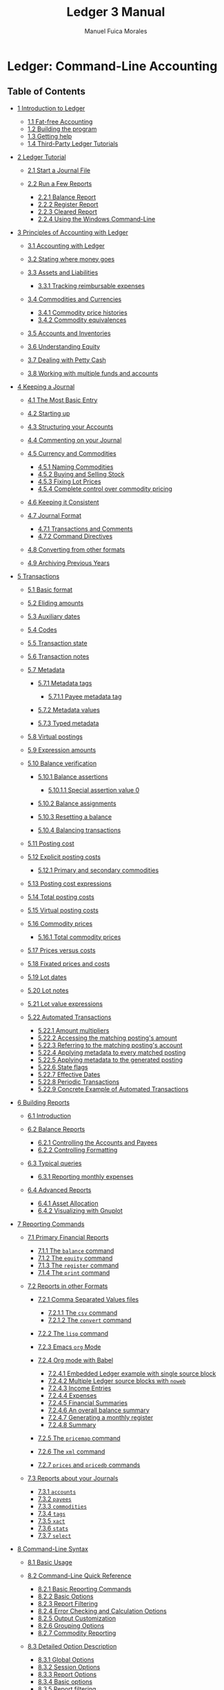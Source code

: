 # Created 2021-07-21 Wed 22:27
:PROPERTIES:
:ID:       8d5c95de-132b-4bed-bca4-07a0437d5299
:END:
#+TITLE: Ledger 3 Manual
#+AUTHOR: Manuel Fuica Morales

* TOC :TOC_3:noexport:
- [[#ledger-command-line-accounting][Ledger: Command-Line Accounting]]
  - [[#table-of-contents][Table of Contents]]
- [[#overview][Overview]]
  - [[#1-introduction-to-ledger][1 Introduction to Ledger]]
    - [[#11-fat-free-accounting][1.1 Fat-free Accounting]]
    - [[#12-building-the-program][1.2 Building the program]]
    - [[#13-getting-help][1.3 Getting help]]
    - [[#14-third-party-ledger-tutorials][1.4 Third-Party Ledger Tutorials]]
  - [[#2-ledger-tutorial][2 Ledger Tutorial]]
    - [[#21-start-a-journal-file][2.1 Start a Journal File]]
    - [[#22-run-a-few-reports][2.2 Run a Few Reports]]
  - [[#3-principles-of-accounting-with-ledger][3 Principles of Accounting with Ledger]]
    - [[#31-accounting-with-ledger][3.1 Accounting with Ledger]]
    - [[#32-stating-where-money-goes][3.2 Stating where money goes]]
    - [[#33-assets-and-liabilities][3.3 Assets and Liabilities]]
    - [[#34-commodities-and-currencies][3.4 Commodities and Currencies]]
    - [[#35-accounts-and-inventories][3.5 Accounts and Inventories]]
    - [[#36-understanding-equity][3.6 Understanding Equity]]
    - [[#37-dealing-with-petty-cash][3.7 Dealing with Petty Cash]]
    - [[#38-working-with-multiple-funds-and-accounts][3.8 Working with multiple funds and accounts]]
  - [[#4-keeping-a-journal][4 Keeping a Journal]]
    - [[#41-the-most-basic-entry][4.1 The Most Basic Entry]]
    - [[#42-starting-up][4.2 Starting up]]
    - [[#43-structuring-your-accounts][4.3 Structuring your Accounts]]
    - [[#44-commenting-on-your-journal][4.4 Commenting on your Journal]]
    - [[#45-currency-and-commodities][4.5 Currency and Commodities]]
    - [[#46-keeping-it-consistent][4.6 Keeping it Consistent]]
    - [[#47-journal-format][4.7 Journal Format]]
    - [[#48-converting-from-other-formats][4.8 Converting from other formats]]
    - [[#49-archiving-previous-years][4.9 Archiving Previous Years]]
  - [[#5-transactions][5 Transactions]]
    - [[#51-basic-format][5.1 Basic format]]
    - [[#52-eliding-amounts][5.2 Eliding amounts]]
    - [[#53-auxiliary-dates][5.3 Auxiliary dates]]
    - [[#54-codes][5.4 Codes]]
    - [[#55-transaction-state][5.5 Transaction state]]
    - [[#56-transaction-notes][5.6 Transaction notes]]
    - [[#57-metadata][5.7 Metadata]]
    - [[#58-virtual-postings][5.8 Virtual postings]]
    - [[#59-expression-amounts][5.9 Expression amounts]]
    - [[#510-balance-verification][5.10 Balance verification]]
    - [[#511-posting-cost][5.11 Posting cost]]
    - [[#512-explicit-posting-costs][5.12 Explicit posting costs]]
    - [[#513-posting-cost-expressions][5.13 Posting cost expressions]]
    - [[#514-total-posting-costs][5.14 Total posting costs]]
    - [[#515-virtual-posting-costs][5.15 Virtual posting costs]]
    - [[#516-commodity-prices][5.16 Commodity prices]]
    - [[#517-prices-versus-costs][5.17 Prices versus costs]]
    - [[#518-fixated-prices-and-costs][5.18 Fixated prices and costs]]
    - [[#519-lot-dates][5.19 Lot dates]]
    - [[#520-lot-notes][5.20 Lot notes]]
    - [[#521-lot-value-expressions][5.21 Lot value expressions]]
    - [[#522-automated-transactions][5.22 Automated Transactions]]
  - [[#6-building-reports][6 Building Reports]]
    - [[#61-introduction][6.1 Introduction]]
    - [[#62-balance-reports][6.2 Balance Reports]]
    - [[#63-typical-queries][6.3 Typical queries]]
    - [[#64-advanced-reports][6.4 Advanced Reports]]
  - [[#7-reporting-commands][7 Reporting Commands]]
    - [[#71-primary-financial-reports][7.1 Primary Financial Reports]]
    - [[#72-reports-in-other-formats][7.2 Reports in other Formats]]
    - [[#73-reports-about-your-journals][7.3 Reports about your Journals]]
  - [[#8-command-line-syntax][8 Command-Line Syntax]]
    - [[#81-basic-usage][8.1 Basic Usage]]
    - [[#82-command-line-quick-reference][8.2 Command-Line Quick Reference]]
    - [[#83-detailed-option-description][8.3 Detailed Option Description]]
    - [[#84-period-expressions][8.4 Period Expressions]]
  - [[#9-budgeting-and-forecasting][9 Budgeting and Forecasting]]
    - [[#91-budgeting][9.1 Budgeting]]
    - [[#92-forecasting][9.2 Forecasting]]
  - [[#10-time-keeping][10 Time Keeping]]
  - [[#11-value-expressions][11 Value Expressions]]
    - [[#111-variables][11.1 Variables]]
    - [[#112-functions][11.2 Functions]]
    - [[#113-operators][11.3 Operators]]
    - [[#114-complex-expressions][11.4 Complex expressions]]
  - [[#12-format-strings][12 Format Strings]]
    - [[#121-format-string-basics][12.1 Format String Basics]]
    - [[#122-format-string-structure][12.2 Format String Structure]]
    - [[#123-format-expressions][12.3 Format Expressions]]
    - [[#124-balance-format][12.4 Balance format]]
    - [[#125-formatting-functions-and-codes][12.5 Formatting Functions and Codes]]
  - [[#13-extending-with-python][13 Extending with Python]]
    - [[#131-basic-data-traversal][13.1 Basic data traversal]]
    - [[#132-raw-versus-cooked][13.2 Raw versus Cooked]]
    - [[#133-queries][13.3 Queries]]
    - [[#134-embedded-python][13.4 Embedded Python]]
    - [[#135-amounts][13.5 Amounts]]
  - [[#14-ledger-for-developers][14 Ledger for Developers]]
    - [[#141-internal-design][14.1 Internal Design]]
    - [[#142-journal-file-format-for-developers][14.2 Journal File Format for Developers]]
    - [[#143-developer-commands][14.3 Developer Commands]]
    - [[#144-ledger-development-environment][14.4 Ledger Development Environment]]
  - [[#15-major-changes-from-version-26][15 Major Changes from version 2.6]]
  - [[#appendix-a-example-journal-file][Appendix A Example Journal File]]
  - [[#appendix-b-miscellaneous-notes][Appendix B Miscellaneous Notes]]
    - [[#b1-cookbook][B.1 Cookbook]]
  - [[#concepts-index][Concepts Index]]
  - [[#commands--options-index][Commands & Options Index]]
    - [[#1][(1)]]
    - [[#2][(2)]]
    - [[#3][(3)]]

* Ledger: Command-Line Accounting
<<SEC_Contents>>

** Table of Contents
- [[#Introduction-to-Ledger][1 Introduction to Ledger]]

  - [[#Fat_002dfree-Accounting][1.1 Fat-free Accounting]]
  - [[#Building-the-program][1.2 Building the program]]
  - [[#Getting-help][1.3 Getting help]]
  - [[#Third_002dParty-Ledger-Tutorials][1.4 Third-Party Ledger
    Tutorials]]

- [[#Ledger-Tutorial][2 Ledger Tutorial]]

  - [[#Start-a-Journal-File][2.1 Start a Journal File]]
  - [[#Run-a-Few-Reports][2.2 Run a Few Reports]]

    - [[#Balance-Report][2.2.1 Balance Report]]
    - [[#Register-Report][2.2.2 Register Report]]
    - [[#Cleared-Report][2.2.3 Cleared Report]]
    - [[#Using-the-Windows-Command_002dLine][2.2.4 Using the Windows Command-Line]]

- [[#Principles-of-Accounting-with-Ledger][3 Principles of Accounting
  with Ledger]]

  - [[#Accounting-with-Ledger][3.1 Accounting with Ledger]]
  - [[#Stating-where-money-goes][3.2 Stating where money goes]]
  - [[#Assets-and-Liabilities][3.3 Assets and Liabilities]]

    - [[#Tracking-reimbursable-expenses][3.3.1 Tracking reimbursable
      expenses]]

  - [[#Commodities-and-Currencies][3.4 Commodities and Currencies]]

    - [[#Commodity-price-histories][3.4.1 Commodity price histories]]
    - [[#Commodity-equivalences][3.4.2 Commodity equivalences]]

  - [[#Accounts-and-Inventories][3.5 Accounts and Inventories]]
  - [[#Understanding-Equity][3.6 Understanding Equity]]
  - [[#Dealing-with-Petty-Cash][3.7 Dealing with Petty Cash]]
  - [[#Working-with-multiple-funds-and-accounts][3.8 Working with
    multiple funds and accounts]]

- [[#Keeping-a-Journal][4 Keeping a Journal]]

  - [[#The-Most-Basic-Entry][4.1 The Most Basic Entry]]
  - [[#Starting-up][4.2 Starting up]]
  - [[#Structuring-your-Accounts][4.3 Structuring your Accounts]]
  - [[#Commenting-on-your-Journal][4.4 Commenting on your Journal]]
  - [[#Currency-and-Commodities][4.5 Currency and Commodities]]

    - [[#Naming-Commodities][4.5.1 Naming Commodities]]
    - [[#Buying-and-Selling-Stock][4.5.2 Buying and Selling Stock]]
    - [[#Fixing-Lot-Prices][4.5.3 Fixing Lot Prices]]
    - [[#Complete-control-over-commodity-pricing][4.5.4 Complete control
      over commodity pricing]]

  - [[#Keeping-it-Consistent][4.6 Keeping it Consistent]]
  - [[#Journal-Format][4.7 Journal Format]]

    - [[#Transactions-and-Comments][4.7.1 Transactions and Comments]]
    - [[#Command-Directives][4.7.2 Command Directives]]

  - [[#Converting-from-other-formats][4.8 Converting from other
    formats]]
  - [[#Archiving-Previous-Years][4.9 Archiving Previous Years]]

- [[#Transactions][5 Transactions]]

  - [[#Basic-format][5.1 Basic format]]
  - [[#Eliding-amounts][5.2 Eliding amounts]]
  - [[#Auxiliary-dates][5.3 Auxiliary dates]]
  - [[#Codes][5.4 Codes]]
  - [[#Transaction-state][5.5 Transaction state]]
  - [[#Transaction-notes][5.6 Transaction notes]]
  - [[#Metadata][5.7 Metadata]]

    - [[#Metadata-tags][5.7.1 Metadata tags]]

      - [[#Payee-metadata-tag][5.7.1.1 Payee metadata tag]]

    - [[#Metadata-values][5.7.2 Metadata values]]
    - [[#Typed-metadata][5.7.3 Typed metadata]]

  - [[#Virtual-postings][5.8 Virtual postings]]
  - [[#Expression-amounts][5.9 Expression amounts]]
  - [[#Balance-verification][5.10 Balance verification]]

    - [[#Balance-assertions][5.10.1 Balance assertions]]

      - [[#Special-assertion-value-0][5.10.1.1 Special assertion value
        0]]

    - [[#Balance-assignments][5.10.2 Balance assignments]]
    - [[#Resetting-a-balance][5.10.3 Resetting a balance]]
    - [[#Balancing-transactions][5.10.4 Balancing transactions]]

  - [[#Posting-cost][5.11 Posting cost]]
  - [[#Explicit-posting-costs][5.12 Explicit posting costs]]

    - [[#Primary-and-secondary-commodities][5.12.1 Primary and secondary
      commodities]]

  - [[#Posting-cost-expressions][5.13 Posting cost expressions]]
  - [[#Total-posting-costs][5.14 Total posting costs]]
  - [[#Virtual-posting-costs][5.15 Virtual posting costs]]
  - [[#Commodity-prices][5.16 Commodity prices]]

    - [[#Total-commodity-prices][5.16.1 Total commodity prices]]

  - [[#Prices-versus-costs][5.17 Prices versus costs]]
  - [[#Fixated-prices-and-costs][5.18 Fixated prices and costs]]
  - [[#Lot-dates][5.19 Lot dates]]
  - [[#Lot-notes][5.20 Lot notes]]
  - [[#Lot-value-expressions][5.21 Lot value expressions]]
  - [[#Automated-Transactions][5.22 Automated Transactions]]

    - [[#Amount-multipliers][5.22.1 Amount multipliers]]
    - [[#Accessing-the-matching-posting_0027s-amount][5.22.2 Accessing
      the matching posting's amount]]
    - [[#Referring-to-the-matching-posting_0027s-account][5.22.3
      Referring to the matching posting's account]]
    - [[#Applying-metadata-to-every-matched-posting][5.22.4 Applying
      metadata to every matched posting]]
    - [[#Applying-metadata-to-the-generated-posting][5.22.5 Applying
      metadata to the generated posting]]
    - [[#State-flags][5.22.6 State flags]]
    - [[#Effective-Dates][5.22.7 Effective Dates]]
    - [[#Periodic-Transactions][5.22.8 Periodic Transactions]]
    - [[#Concrete-Example-of-Automated-Transactions][5.22.9 Concrete
      Example of Automated Transactions]]

- [[#Building-Reports][6 Building Reports]]

  - [[#Introduction][6.1 Introduction]]
  - [[#Balance-Reports][6.2 Balance Reports]]

    - [[#Controlling-the-Accounts-and-Payees][6.2.1 Controlling the
      Accounts and Payees]]
    - [[#Controlling-Formatting][6.2.2 Controlling Formatting]]

  - [[#Typical-queries][6.3 Typical queries]]

    - [[#Reporting-monthly-expenses][6.3.1 Reporting monthly expenses]]

  - [[#Advanced-Reports][6.4 Advanced Reports]]

    - [[#Asset-Allocation][6.4.1 Asset Allocation]]
    - [[#Visualizing-with-Gnuplot][6.4.2 Visualizing with Gnuplot]]

- [[#Reporting-Commands][7 Reporting Commands]]

  - [[#Primary-Financial-Reports][7.1 Primary Financial Reports]]

    - [[#The-balance-command][7.1.1 The =balance= command]]
    - [[#The-equity-command][7.1.2 The =equity= command]]
    - [[#The-register-command][7.1.3 The =register= command]]
    - [[#The-print-command][7.1.4 The =print= command]]

  - [[#Reports-in-other-Formats][7.2 Reports in other Formats]]

    - [[#Comma-Separated-Values-files][7.2.1 Comma Separated Values
      files]]

      - [[#The-csv-command][7.2.1.1 The =csv= command]]
      - [[#The-convert-command][7.2.1.2 The =convert= command]]

    - [[#The-lisp-command][7.2.2 The =lisp= command]]
    - [[#Emacs-org-Mode][7.2.3 Emacs =org= Mode]]
    - [[#Org-mode-with-Babel][7.2.4 Org mode with Babel]]

      - [[#Embedded-Ledger-example-with-single-source-block][7.2.4.1
        Embedded Ledger example with single source block]]
      - [[#Multiple-Ledger-source-blocks-with-noweb][7.2.4.2 Multiple
        Ledger source blocks with =noweb=]]
      - [[#Income-Entries][7.2.4.3 Income Entries]]
      - [[#Expenses][7.2.4.4 Expenses]]
      - [[#Financial-Summaries][7.2.4.5 Financial Summaries]]
      - [[#An-overall-balance-summary][7.2.4.6 An overall balance
        summary]]
      - [[#Generating-a-monthly-register][7.2.4.7 Generating a monthly
        register]]
      - [[#Summary][7.2.4.8 Summary]]

    - [[#The-pricemap-command][7.2.5 The =pricemap= command]]
    - [[#The-xml-command][7.2.6 The =xml= command]]
    - [[#prices-and-pricedb-commands][7.2.7 =prices= and =pricedb=
      commands]]

  - [[#Reports-about-your-Journals][7.3 Reports about your Journals]]

    - [[#accounts][7.3.1 =accounts=]]
    - [[#payees][7.3.2 =payees=]]
    - [[#commodities][7.3.3 =commodities=]]
    - [[#tags][7.3.4 =tags=]]
    - [[#xact][7.3.5 =xact=]]
    - [[#stats][7.3.6 =stats=]]
    - [[#select][7.3.7 =select=]]

- [[#Command_002dLine-Syntax][8 Command-Line Syntax]]

  - [[#Basic-Usage][8.1 Basic Usage]]
  - [[#Command_002dLine-Quick-Reference][8.2 Command-Line Quick
    Reference]]

    - [[#Basic-Reporting-Commands][8.2.1 Basic Reporting Commands]]
    - [[#Basic-Options][8.2.2 Basic Options]]
    - [[#Report-Filtering][8.2.3 Report Filtering]]
    - [[#Error-Checking-and-Calculation-Options][8.2.4 Error Checking
      and Calculation Options]]
    - [[#Output-Customization][8.2.5 Output Customization]]
    - [[#Grouping-Options][8.2.6 Grouping Options]]
    - [[#Commodity-Reporting][8.2.7 Commodity Reporting]]

  - [[#Detailed-Option-Description][8.3 Detailed Option Description]]

    - [[#Global-Options][8.3.1 Global Options]]
    - [[#Session-Options][8.3.2 Session Options]]
    - [[#Report-Options][8.3.3 Report Options]]
    - [[#Basic-options][8.3.4 Basic options]]
    - [[#Report-filtering][8.3.5 Report filtering]]
    - [[#Output-customization][8.3.6 Output customization]]
    - [[#Commodity-reporting][8.3.7 Commodity reporting]]
    - [[#Environment-variables][8.3.8 Environment variables]]

  - [[#Period-Expressions][8.4 Period Expressions]]

- [[#Budgeting-and-Forecasting][9 Budgeting and Forecasting]]

  - [[#Budgeting][9.1 Budgeting]]
  - [[#Forecasting][9.2 Forecasting]]

- [[#Time-Keeping][10 Time Keeping]]
- [[#Value-Expressions][11 Value Expressions]]

  - [[#Variables][11.1 Variables]]

    - [[#Posting_002faccount-details][11.1.1 Posting/account details]]
    - [[#Calculated-totals][11.1.2 Calculated totals]]

  - [[#Functions][11.2 Functions]]
  - [[#Operators][11.3 Operators]]

    - [[#Unary-Operators][11.3.1 Unary Operators]]
    - [[#Binary-Operators][11.3.2 Binary Operators]]

  - [[#Complex-expressions][11.4 Complex expressions]]

    - [[#Miscellaneous][11.4.1 Miscellaneous]]

- [[#Format-Strings][12 Format Strings]]

  - [[#Format-String-Basics][12.1 Format String Basics]]
  - [[#Format-String-Structure][12.2 Format String Structure]]
  - [[#Format-Expressions][12.3 Format Expressions]]
  - [[#Balance-format][12.4 Balance format]]
  - [[#Formatting-Functions-and-Codes][12.5 Formatting Functions and
    Codes]]

    - [[#Field-Widths][12.5.1 Field Widths]]
    - [[#Colors][12.5.2 Colors]]
    - [[#Quantities-and-Calculations][12.5.3 Quantities and
      Calculations]]
    - [[#Date-Functions][12.5.4 Date Functions]]
    - [[#Date-and-Time-Format-Codes][12.5.5 Date and Time Format Codes]]

      - [[#Days][12.5.5.1 Days]]
      - [[#Weekdays][12.5.5.2 Weekdays]]
      - [[#Month][12.5.5.3 Month]]
      - [[#Miscellaneous-Date-Codes][12.5.5.4 Miscellaneous Date Codes]]

    - [[#Text-Formatting][12.5.6 Text Formatting]]
    - [[#Data-File-Parsing-Information][12.5.7 Data File Parsing
      Information]]

- [[#Extending-with-Python][13 Extending with Python]]

  - [[#Basic-data-traversal][13.1 Basic data traversal]]
  - [[#Raw-versus-Cooked][13.2 Raw versus Cooked]]
  - [[#Queries][13.3 Queries]]
  - [[#Embedded-Python][13.4 Embedded Python]]
  - [[#Amounts][13.5 Amounts]]

- [[#Ledger-for-Developers][14 Ledger for Developers]]

  - [[#Internal-Design][14.1 Internal Design]]
  - [[#Journal-File-Format-for-Developers][14.2 Journal File Format for
    Developers]]

    - [[#Comments-and-meta_002ddata][14.2.1 Comments and meta-data]]
    - [[#Specifying-Amounts][14.2.2 Specifying Amounts]]

      - [[#Integer-Amounts][14.2.2.1 Integer Amounts]]
      - [[#Commoditized-Amounts][14.2.2.2 Commoditized Amounts]]

    - [[#Posting-costs][14.2.3 Posting costs]]
    - [[#Primary-commodities][14.2.4 Primary commodities]]

  - [[#Developer-Commands][14.3 Developer Commands]]

    - [[#echo][14.3.1 =echo=]]
    - [[#reload][14.3.2 =reload=]]
    - [[#source][14.3.3 =source=]]
    - [[#Debug-Options][14.3.4 Debug Options]]
    - [[#Pre_002dCommands][14.3.5 Pre-Commands]]

  - [[#Ledger-Development-Environment][14.4 Ledger Development
    Environment]]

    - [[#acprep-build-configuration-tool][14.4.1 acprep build
      configuration tool]]
    - [[#Testing-Framework][14.4.2 Testing Framework]]

      - [[#Running-Tests][14.4.2.1 Running Tests]]
      - [[#Writing-Tests][14.4.2.2 Writing Tests]]

- [[#Major-Changes-from-version-2_002e6][15 Major Changes from version
  2.6]]
- [[#Example-Journal-File][Appendix A Example Journal File]]
- [[#Miscellaneous-Notes][Appendix B Miscellaneous Notes]]

  - [[#Cookbook][B.1 Cookbook]]

    - [[#Invoking-Ledger][B.1.1 Invoking Ledger]]
    - [[#Ledger-Files][B.1.2 Ledger Files]]

- [[#Concepts-Index][Concepts Index]]
- [[#Commands-_0026-Options-Index][Commands & Options Index]]

<<Top>>

Next: [[#Introduction-to-Ledger][Introduction to Ledger]], Previous:
[[file:dir.html#Top][(dir)]], Up: [[file:dir.html#Top][(dir)]]  
[[[#SEC_Contents][Contents]]][[[#Concepts-Index][Index]]]

<<Overview>>

* Overview
Ledger is a command-line accounting tool that provides double-entry
accounting based on a text journal. It provides no bells or whistles,
and returns the user to the days before user interfaces were even a
twinkling in their fathers' CRTs.

 - [[#Introduction-to-Ledger][Introduction to Ledger]]
 - [[#Ledger-Tutorial][Ledger Tutorial]]
 - [[#Principles-of-Accounting-with-Ledger][Principles of Accounting with Ledger]]
 - [[#Keeping-a-Journal][Keeping a Journal]]
 - [[#Transactions][Transactions]]
 - [[#Building-Reports][Building Reports]]
 - [[#Reporting-Commands][Reporting Commands]]
 - [[#Command_002dLine-Syntax][Command-Line Syntax]]
 - [[#Budgeting-and-Forecasting][Budgeting and Forecasting]]
 - [[#Time-Keeping][Time Keeping]]
 - [[#Value-Expressions][Value Expressions]]
 - [[#Format-Strings][Format Strings]]
 - [[#Extending-with-Python][Extending with Python]]
 - [[#Ledger-for-Developers][Ledger for Developers]]
 - [[#Major-Changes-from-version-2_002e6][Major Changes from version 2.6]]
 - [[#Example-Journal-File][Example Journal File]]
 - [[#Miscellaneous-Notes][Miscellaneous Notes]]
 - [[#Concepts-Index][Concepts Index]]
 - [[#Commands-_0026-Options-Index][Commands & Options Index]]

-----

<<Introduction-to-Ledger>>

Next: [[#Ledger-Tutorial][Ledger Tutorial]], Previous: [[#Top][Top]],
Up: [[#Top][Top]]  
[[[#SEC_Contents][Contents]]][[[#Concepts-Index][Index]]]

<<Introduction-to-Ledger-1>>

** 1 Introduction to Ledger
| • [[#Fat_002dfree-Accounting][Fat-free Accounting]]:                   |    |   |
| • [[#Building-the-program][Building the program]]:                     |    |   |
| • [[#Getting-help][Getting help]]:                                     |    |   |
| • [[#Third_002dParty-Ledger-Tutorials][Third-Party Ledger Tutorials]]: |    |   |

-----

<<Fat_002dfree-Accounting>>

Next: [[#Building-the-program][Building the program]], Previous:
[[#Introduction-to-Ledger][Introduction to Ledger]], Up:
[[#Introduction-to-Ledger][Introduction to Ledger]]  
[[[#SEC_Contents][Contents]]][[[#Concepts-Index][Index]]]

<<Fat_002dfree-Accounting-1>>

*** 1.1 Fat-free Accounting
Ledger is an accounting tool with the moxie to exist. It provides no
bells or whistles, and returns the user to the days before user
interfaces were even a twinkling in their father's CRT.

What it does offer is a double-entry accounting journal with all the
flexibility and muscle of its modern day cousins, without any of the
fat. Think of it as the Bran Muffin of accounting tools.

To use it, you need to start keeping a journal. This is the basis of all
accounting, and if you haven't started yet, now is the time to learn.
The little booklet that comes with your checkbook is a journal, so we'll
describe double-entry accounting in terms of that.

A checkbook journal records debits (subtractions, or withdrawals) and
credits (additions, or deposits) with reference to a single account: the
checking account. Where the money comes from, and where it goes to, are
described in the payee field, where you write the person or company's
name. The ultimate aim of keeping a checkbook journal is to know how
much money is available to spend. That's really the aim of all journals.

<<index-postings>>

What computers add is the ability to walk through these postings, and
tell you things about your spending habits; to let you devise budgets
and get control over your spending; to squirrel away money into virtual
savings account without having to physically move money around; etc. As
you keep your journal, you are recording information about your life and
habits, and sometimes that information can start telling you things you
aren't aware of. Such is the aim of all good accounting tools.

The next step up from a checkbook journal, is a journal that keeps track
of all your accounts, not just checking. In such a journal, you record
not only who gets paid---in the case of a debit---but where the money
came from. In a checkbook journal, it's assumed that all the money comes
from your checking account. But in a general journal, you write postings
in two lines: the source account and target account. /There must always
be a debit from at least one account for every credit made to another
account/. This is what is meant by “double-entry” accounting: the
journal must always balance to zero, with an equal number of debits and
credits.

For example, let's say you have a checking account and a brokerage
account, and you can write checks from both of them. Rather than keep
two checkbooks, you decide to use one journal for both. In this general
journal you need to record a payment to Pacific Bell for your monthly
phone bill, and a transfer (via check) from your brokerage account to
your checking account. The Pacific Bell bill is $23.00, let's say, and
you want to pay it from your checking account. In the general journal
you need to say where the money came from, in addition to where it's
going to. These transactions might look like this:

#+begin_example
    9/29        Pacific Bell                $23.00     $23.00
                Checking                   $-23.00          0
    9/30        Checking                   $100.00    $100.00
          (123) Brokerage                 $-100.00          0
#+end_example

The posting must balance to $0: $23 went to Pacific Bell, $23 came from
Checking. The next entry shows check number 123 written against your
brokerage account, transferring money to your checking account. There is
nothing left over to be accounted for, since the money has simply moved
from one account to another in both cases. This is the basis of
double-entry accounting: money never pops in or out of existence; it is
always a posting from one account to another.

Keeping a general journal is the same as keeping two separate journals:
One for Pacific Bell and one for Checking. In that case, each time a
payment is written into one, you write a corresponding withdrawal into
the other. This makes it easier to write in a “running balance”, since
you don't have to look back at the last time the account was
referenced---but it also means having a lot of journal books, if you
deal with multiple accounts.

<<index-account_002c-meaning-of>> <<index-meaning-of-account>>

Here is a good place for an aside on the use of the word “account”. Most
private people consider an account to be something that holds money at
an institution for them. Ledger uses a more general definition of the
word. An account is anywhere money can go. Other finance programs use
“categories”, Ledger uses accounts. So, for example, if you buy some
groceries at Trader Joe's, then more groceries at Whole Food Market, you
might assign the transactions like this

#+begin_example
    2011/03/15   Trader Joe's
        Expenses:Groceries   $100.00
        Assets:Checking
    2011/03/15   Whole Food Market
        Expenses:Groceries   $75.00
        Assets:Checking
#+end_example

In both cases the money goes to the ‘Groceries' account, even though the
payees were different. You can set up your accounts in any way you
choose.

Enter the beauty of computerized accounting. The purpose of the Ledger
program is to make general journal accounting simple, by keeping track
of the balances for you. Your only job is to enter the postings. If an
individual posting does not balance, Ledger displays an error and
indicates the incorrect posting.[[#FOOT1][^{1}]]

In summary, there are two aspects of Ledger use: updating the journal
data file, and using the Ledger tool to view the summarized result of
your transactions.

And just for the sake of example---as a starting point for those who
want to dive in head-first---here are the journal transactions from
above, formatted as the Ledger program wishes to see them:

#+begin_example
    2004/09/29 Pacific Bell
        Expenses:Pacific Bell              $23.00
        Assets:Checking
#+end_example

The account balances and registers in this file, if saved as ledger.dat,
could be reported using:

#+begin_example
    $ ledger -f ledger.dat balance
#+end_example

#+begin_example
                 $-23.00  Assets:Checking
                  $23.00  Expenses:Pacific Bell
    --------------------
                       0
#+end_example

Or

#+begin_example
    $ ledger -f ledger.dat register checking
#+end_example

#+begin_example
    04-Sep-29 Pacific Bell          Assets:Checking             $-23.00      $-23.00
#+end_example

And even:

#+begin_example
    $ ledger -f ledger.dat register Bell
#+end_example

#+begin_example
    04-Sep-29 Pacific Bell          Expenses:Pacific Bell        $23.00       $23.00
#+end_example

An important difference between Ledger and other finance packages is
that Ledger will never alter your input file. You can create and edit
that file in any way you prefer, but Ledger is only for analyzing the
data, not for altering it.

-----

<<Building-the-program>>

Next: [[#Getting-help][Getting help]], Previous:
[[#Fat_002dfree-Accounting][Fat-free Accounting]], Up:
[[#Introduction-to-Ledger][Introduction to Ledger]]  
[[[#SEC_Contents][Contents]]][[[#Concepts-Index][Index]]]

<<Building-the-program-1>>

*** 1.2 Building the program
Ledger is written in ANSI C++, and should compile on any unix platform.
The easiest way to build and install ledger is to use the prepared
acprep script, that does a lot of the footwork:

#+begin_example
        # to install missing dependencies
        ./acprep dependencies
        # building ledger
        ./acprep update
        # to run the actual installation
        make install
#+end_example

See the ‘help‘ subcommand to ‘acprep‘, which explains some of its many
options. You can run ‘make check‘ to confirm the result, and ‘make
install‘ to install. If these instructions do not work for you, you can
check the ‘INSTALL.md‘ in the source directory for more up to date build
instructions.

-----

<<Getting-help>>

Next: [[#Third_002dParty-Ledger-Tutorials][Third-Party Ledger
Tutorials]], Previous: [[#Building-the-program][Building the program]],
Up: [[#Introduction-to-Ledger][Introduction to Ledger]]  
[[[#SEC_Contents][Contents]]][[[#Concepts-Index][Index]]]

<<Getting-help-1>>

*** 1.3 Getting help
<<index-help>>

Ledger has a complete online help system based on GNU Info. This manual
can be searched directly from the command-line using =info ledger=,
which will bring up this entire manual in your TTY. Alternatively, the
shorter man page can be accessed from the command-line either via
=man ledger= or =ledger --help=

If you need help on how to use Ledger, or run into problems, you can
join the Ledger mailing list at
[[http://groups.google.com/group/ledger-cli]].

You can also find help in the =#ledger= channel on the IRC server
=irc.freenode.net=.

-----

<<Third_002dParty-Ledger-Tutorials>>

Previous: [[#Getting-help][Getting help]], Up:
[[#Introduction-to-Ledger][Introduction to Ledger]]  
[[[#SEC_Contents][Contents]]][[[#Concepts-Index][Index]]]

<<Third_002dParty-Ledger-Tutorials-1>>

*** 1.4 Third-Party Ledger Tutorials
There are plenty of people using Ledger for accounting applications.
Some have documented how they use Ledger's features to solve their
accounting problems.

One such tutorial, specifically designed for non-profit charities that
seek to use Ledger, can be found at
[[https://k.sfconservancy.org/NPO-Accounting/npo-ledger-cli]] (with a
copy on GitHub also available at
[[https://github.com/conservancy/npo-ledger-cli/]]). If you're looking
for information about how to use Ledger's tagging system to handle
invoicing, track expenses by program targets, and other such concepts,
you might find the tutorial useful. (Some of the auditor reporting
scripts that relate to the aforementioned Ledger setup can be found
contrib/non-profit-audit-reports/ in Ledger's own source repository.)

-----

<<Ledger-Tutorial>>

Next: [[#Principles-of-Accounting-with-Ledger][Principles of Accounting
with Ledger]], Previous: [[#Introduction-to-Ledger][Introduction to
Ledger]], Up: [[#Top][Top]]  
[[[#SEC_Contents][Contents]]][[[#Concepts-Index][Index]]]

<<Ledger-Tutorial-1>>

** 2 Ledger Tutorial
<<index-tutorial>>

| • [[#Start-a-Journal-File][Start a Journal File]]: |    |   |
| • [[#Run-a-Few-Reports][Run a Few Reports]]:       |    |   |

-----

<<Start-a-Journal-File>>

Next: [[#Run-a-Few-Reports][Run a Few Reports]], Previous:
[[#Ledger-Tutorial][Ledger Tutorial]], Up: [[#Ledger-Tutorial][Ledger
Tutorial]]   [[[#SEC_Contents][Contents]]][[[#Concepts-Index][Index]]]

<<Start-a-Journal-File-1>>

*** 2.1 Start a Journal File
<<index-journals>>

A journal is a record of your financial transactions and will be central
to using Ledger. For now we just want to get a taste of what Ledger can
do. An example journal is included with the source code distribution,
called drewr3.dat (see [[#Example-Journal-File][Example Journal File]]).
Copy it someplace convenient and open up a terminal window in that
directory.

If you would rather start with your own journal right away please see
[[#Keeping-a-Journal][Keeping a Journal]].

-----

<<Run-a-Few-Reports>>

Previous: [[#Start-a-Journal-File][Start a Journal File]], Up:
[[#Ledger-Tutorial][Ledger Tutorial]]  
[[[#SEC_Contents][Contents]]][[[#Concepts-Index][Index]]]

<<Run-a-Few-Reports-1>>

*** 2.2 Run a Few Reports
| • [[#Balance-Report][Balance Report]]:                                     |    |   |
| • [[#Register-Report][Register Report]]:                                   |    |   |
| • [[#Cleared-Report][Cleared Report]]:                                     |    |   |
| • [[#Using-the-Windows-Command_002dLine][Using the Windows Command-Line]]: |    |   |

Please note that as a command-line program, Ledger is controlled from
your shell. There are several different command shells that all behave
slightly differently with respect to some special characters. In
particular, the “bash” shell will interpret ‘$' signs differently than
ledger and they must be escaped to reach the actual program. Another
example is “zsh”, which will interpret ‘^' differently than ledger
expects. In all cases that follow you should take that into account when
entering the command-line arguments as given. There are too many
variations between shells to give concrete examples for each.

-----

<<Balance-Report>>

Next: [[#Register-Report][Register Report]], Previous:
[[#Run-a-Few-Reports][Run a Few Reports]], Up: [[#Run-a-Few-Reports][Run
a Few Reports]]  
[[[#SEC_Contents][Contents]]][[[#Concepts-Index][Index]]]

<<Balance-Report-1>>

**** 2.2.1 Balance Report
<<index-balance-report>> <<index-balance>>

To find the balances of all of your accounts, run this command:

#+begin_example
    $ ledger -f drewr3.dat balance
#+end_example

Ledger will generate:

#+begin_example
             $ -3,804.00  Assets
              $ 1,396.00    Checking
                 $ 30.00      Business
             $ -5,200.00    Savings
             $ -1,000.00  Equity:Opening Balances
              $ 6,654.00  Expenses
              $ 5,500.00    Auto
                 $ 20.00    Books
                $ 300.00    Escrow
                $ 334.00    Food:Groceries
                $ 500.00    Interest:Mortgage
             $ -2,030.00  Income
             $ -2,000.00    Salary
                $ -30.00    Sales
                $ -63.60  Liabilities
                $ -20.00    MasterCard
                $ 200.00    Mortgage:Principal
               $ -243.60    Tithe
    --------------------
               $ -243.60
#+end_example

Showing you the balance of all accounts. Options and search terms can
pare this down to show only the accounts you want.

A more useful report is to show only your Assets and Liabilities:

#+begin_example
    $ ledger -f drewr3.dat balance Assets Liabilities
#+end_example

#+begin_example
             $ -3,804.00  Assets
              $ 1,396.00    Checking
                 $ 30.00      Business
             $ -5,200.00    Savings
                $ -63.60  Liabilities
                $ -20.00    MasterCard
                $ 200.00    Mortgage:Principal
               $ -243.60    Tithe
    --------------------
             $ -3,867.60
#+end_example

-----

<<Register-Report>>

Next: [[#Cleared-Report][Cleared Report]], Previous:
[[#Balance-Report][Balance Report]], Up: [[#Run-a-Few-Reports][Run a Few
Reports]]   [[[#SEC_Contents][Contents]]][[[#Concepts-Index][Index]]]

<<Register-Report-1>>

**** 2.2.2 Register Report
<<index-register-report>> <<index-register>>

To show all transactions and a running total:

#+begin_example
    $ ledger -f drewr3.dat register
#+end_example

Ledger will generate:

#+begin_example
    10-Dec-01 Checking balance      Assets:Checking          $ 1,000.00   $ 1,000.00
                                    Equit:Opening Balances  $ -1,000.00            0
    10-Dec-20 Organic Co-op         Expense:Food:Groceries      $ 37.50      $ 37.50
                                    Expense:Food:Groceries      $ 37.50      $ 75.00
                                    Expense:Food:Groceries      $ 37.50     $ 112.50
                                    Expense:Food:Groceries      $ 37.50     $ 150.00
                                    Expense:Food:Groceries      $ 37.50     $ 187.50
                                    Expense:Food:Groceries      $ 37.50     $ 225.00
                                    Assets:Checking           $ -225.00            0
    10-Dec-28 Acme Mortgage         Lia:Mortgage:Principal     $ 200.00     $ 200.00
                                    Expe:Interest:Mortgage     $ 500.00     $ 700.00
                                    Expenses:Escrow            $ 300.00   $ 1,000.00
                                    Assets:Checking         $ -1,000.00            0
    11-Jan-02 Grocery Store         Expense:Food:Groceries      $ 65.00      $ 65.00
                                    Assets:Checking            $ -65.00            0
    11-Jan-05 Employer              Assets:Checking          $ 2,000.00   $ 2,000.00
                                    Income:Salary           $ -2,000.00            0
                                    (Liabilities:Tithe)       $ -240.00    $ -240.00
    11-Jan-14 Bank                  Assets:Savings             $ 300.00      $ 60.00
                                    Assets:Checking           $ -300.00    $ -240.00
    11-Jan-19 Grocery Store         Expense:Food:Groceries      $ 44.00    $ -196.00
                                    Assets:Checking            $ -44.00    $ -240.00
    11-Jan-25 Bank                  Assets:Checking          $ 5,500.00   $ 5,260.00
                                    Assets:Savings          $ -5,500.00    $ -240.00
    11-Jan-25 Tom's Used Cars       Expenses:Auto            $ 5,500.00   $ 5,260.00
                                    Assets:Checking         $ -5,500.00    $ -240.00
    11-Jan-27 Book Store            Expenses:Books              $ 20.00    $ -220.00
                                    Liabilities:MasterCard     $ -20.00    $ -240.00
    11-Dec-01 Sale                  Asse:Checking:Business      $ 30.00    $ -210.00
                                    Income:Sales               $ -30.00    $ -240.00
                                    (Liabilities:Tithe)         $ -3.60    $ -243.60
#+end_example

To limit this to a more useful subset, simply add the accounts you are
interested in seeing transactions for:

<<index-accounts_002c-limiting-by>> <<index-limiting-by-accounts>>

#+begin_example
    $ ledger -f drewr3.dat register Groceries
#+end_example

#+begin_example
    10-Dec-20 Organic Co-op         Expense:Food:Groceries      $ 37.50      $ 37.50
                                    Expense:Food:Groceries      $ 37.50      $ 75.00
                                    Expense:Food:Groceries      $ 37.50     $ 112.50
                                    Expense:Food:Groceries      $ 37.50     $ 150.00
                                    Expense:Food:Groceries      $ 37.50     $ 187.50
                                    Expense:Food:Groceries      $ 37.50     $ 225.00
    11-Jan-02 Grocery Store         Expense:Food:Groceries      $ 65.00     $ 290.00
    11-Jan-19 Grocery Store         Expense:Food:Groceries      $ 44.00     $ 334.00
#+end_example

Which matches the balance reported for the ‘Groceries' account:

#+begin_example
    $ ledger -f drewr3.dat balance Groceries
#+end_example

#+begin_example
                $ 334.00  Expenses:Food:Groceries
#+end_example

If you would like to find transaction to only a certain payee use
‘payee' or ‘@':

#+begin_example
    $ ledger -f drewr3.dat register payee "Organic"
#+end_example

#+begin_example
    10-Dec-20 Organic Co-op         Expense:Food:Groceries      $ 37.50      $ 37.50
                                    Expense:Food:Groceries      $ 37.50      $ 75.00
                                    Expense:Food:Groceries      $ 37.50     $ 112.50
                                    Expense:Food:Groceries      $ 37.50     $ 150.00
                                    Expense:Food:Groceries      $ 37.50     $ 187.50
                                    Expense:Food:Groceries      $ 37.50     $ 225.00
                                    Assets:Checking           $ -225.00            0
#+end_example

-----

<<Cleared-Report>>

Next: [[#Using-the-Windows-Command_002dLine][Using the Windows
Command-Line]], Previous: [[#Register-Report][Register Report]], Up:
[[#Run-a-Few-Reports][Run a Few Reports]]  
[[[#SEC_Contents][Contents]]][[[#Concepts-Index][Index]]]

<<Cleared-Report-1>>

**** 2.2.3 Cleared Report
<<index-cleared-report>> <<index-cleared>>

A very useful report is to show what your obligations are versus what
expenditures have actually been recorded. It can take several days for a
check to clear, but you should treat it as money spent. The =cleared=
report shows just that (note that the =cleared= report will not format
correctly for accounts that contain multiple commodities):

#+begin_example
    $ ledger -f drewr3.dat cleared
#+end_example

#+begin_example
         $ -3,804.00            $ 775.00                 Assets
          $ 1,396.00            $ 775.00    10-Dec-20      Checking
             $ 30.00                   0                     Business
         $ -5,200.00                   0                   Savings
         $ -1,000.00         $ -1,000.00    10-Dec-01    Equity:Opening Balances
          $ 6,654.00            $ 225.00                 Expenses
          $ 5,500.00                   0                   Auto
             $ 20.00                   0                   Books
            $ 300.00                   0                   Escrow
            $ 334.00            $ 225.00    10-Dec-20      Food:Groceries
            $ 500.00                   0                   Interest:Mortgage
         $ -2,030.00                   0                 Income
         $ -2,000.00                   0                   Salary
            $ -30.00                   0                   Sales
            $ -63.60                   0                 Liabilities
            $ -20.00                   0                   MasterCard
            $ 200.00                   0                   Mortgage:Principal
           $ -243.60                   0                   Tithe
    ----------------    ----------------    ---------
           $ -243.60                   0             
#+end_example

The first column shows the outstanding balance, the second column shows
the “cleared” balance.

-----

<<Using-the-Windows-Command_002dLine>>

Previous: [[#Cleared-Report][Cleared Report]], Up:
[[#Run-a-Few-Reports][Run a Few Reports]]  
[[[#SEC_Contents][Contents]]][[[#Concepts-Index][Index]]]

<<Using-the-Windows-Command_002dLine-1>>

**** 2.2.4 Using the Windows Command-Line
<<index-windows-cmd_002eexe>>
<<index-currency-symbol-display-on-windows>>

Using ledger under the windows command shell has one significant
limitation. CMD.EXE is limited to standard ASCII characters and as such
cannot display any currency symbols other than dollar signs ‘$'.

-----

<<Principles-of-Accounting-with-Ledger>>

Next: [[#Keeping-a-Journal][Keeping a Journal]], Previous:
[[#Ledger-Tutorial][Ledger Tutorial]], Up: [[#Top][Top]]  
[[[#SEC_Contents][Contents]]][[[#Concepts-Index][Index]]]

<<Principles-of-Accounting-with-Ledger-1>>

** 3 Principles of Accounting with Ledger
| • [[#Accounting-with-Ledger][Accounting with Ledger]]:                                     |    |   |
| • [[#Stating-where-money-goes][Stating where money goes]]:                                 |    |   |
| • [[#Assets-and-Liabilities][Assets and Liabilities]]:                                     |    |   |
| • [[#Commodities-and-Currencies][Commodities and Currencies]]:                             |    |   |
| • [[#Accounts-and-Inventories][Accounts and Inventories]]:                                 |    |   |
| • [[#Understanding-Equity][Understanding Equity]]:                                         |    |   |
| • [[#Dealing-with-Petty-Cash][Dealing with Petty Cash]]:                                   |    |   |
| • [[#Working-with-multiple-funds-and-accounts][Working with multiple funds and accounts]]: |    |   |

-----

<<Accounting-with-Ledger>>

Next: [[#Stating-where-money-goes][Stating where money goes]], Previous:
[[#Principles-of-Accounting-with-Ledger][Principles of Accounting with
Ledger]], Up: [[#Principles-of-Accounting-with-Ledger][Principles of
Accounting with Ledger]]  
[[[#SEC_Contents][Contents]]][[[#Concepts-Index][Index]]]

<<Accounting-with-Ledger-1>>

*** 3.1 Accounting with Ledger
<<index-double_002dentry-accounting>>

Accounting is simply tracking your money. It can range from nothing, and
just waiting for automatic overdraft protection to kick in, or not, to a
full-blown double-entry accounting system. Ledger accomplishes the
latter. With ledger you can handle your personal finances or your
business's. Double-entry accounting scales.

-----

<<Stating-where-money-goes>>

Next: [[#Assets-and-Liabilities][Assets and Liabilities]], Previous:
[[#Accounting-with-Ledger][Accounting with Ledger]], Up:
[[#Principles-of-Accounting-with-Ledger][Principles of Accounting with
Ledger]]   [[[#SEC_Contents][Contents]]][[[#Concepts-Index][Index]]]

<<Stating-where-money-goes-1>>

*** 3.2 Stating where money goes
<<index-credits-and-debits>>

Accountants will talk of “credits” and “debits”, but the meaning is
often different from the layman's understanding. To avoid confusion,
Ledger uses only subtractions and additions, although the underlying
intent is the same as standard accounting principles.

Recall that every posting will involve two or more accounts. Money is
transferred from one or more accounts to one or more other accounts. To
record the posting, an amount is /subtracted/ from the source accounts,
and /added/ to the target accounts.

In order to write a Ledger transaction correctly, you must determine
where the money comes from and where it goes to. For example, when you
are paid a salary, you must add money to your bank account and also
subtract it from an income account:

#+begin_example
    9/29  My Employer
        Assets:Checking                           $500.00
        Income:Salary                            $-500.00
#+end_example

<<index-income-is-negative>> <<index-why-is-income-negative>>

Why is the Income a negative figure? When you look at the balance totals
for your ledger, you may be surprised to see that Expenses are a
positive figure, and Income is a negative figure. It may take some
getting used to, but to properly use a general ledger you must think in
terms of how money moves. Rather than Ledger “fixing” the minus signs,
let's understand why they are there.

When you earn money, the money has to come from somewhere. Let's call
that somewhere “society”. In order for society to give you an income,
you must take money away (withdraw) from society in order to put it into
(make a payment to) your bank. When you then spend that money, it leaves
your bank account (a withdrawal) and goes back to society (a payment).
This is why Income will appear negative---it reflects the money you have
drawn from society---and why Expenses will be positive---it is the
amount you've given back. These additions and subtractions will always
cancel each other out in the end, because you don't have the ability to
create new money: it must always come from somewhere, and in the end
must always leave. This is the beginning of economy, after which the
explanation gets terribly difficult.

Based on that explanation, here's another way to look at your balance
report: every negative figure means that that account or person or place
has less money now than when you started your ledger; and every positive
figure means that that account or person or place has more money now
than when you started your ledger. Make sense?

-----

<<Assets-and-Liabilities>>

Next: [[#Commodities-and-Currencies][Commodities and Currencies]],
Previous: [[#Stating-where-money-goes][Stating where money goes]], Up:
[[#Principles-of-Accounting-with-Ledger][Principles of Accounting with
Ledger]]   [[[#SEC_Contents][Contents]]][[[#Concepts-Index][Index]]]

<<Assets-and-Liabilities-1>>

*** 3.3 Assets and Liabilities
<<index-assets-and-liabilities>> <<index-debts-are-liabilities>>

Assets are money that you have, and Liabilities are money that you owe.
“Liabilities” is just a more inclusive name for Debts.

An Asset is typically increased by transferring money from an Income
account, such as when you get paid. Here is a typical transaction:

#+begin_example
    2004/09/29  My Employer
        Assets:Checking               $500.00
        Income:Salary
#+end_example

Money, here, comes from an Income account belonging to ‘My Employer',
and is transferred to your checking account. The money is now yours,
which makes it an Asset.

Liabilities track money owed to others. This can happen when you borrow
money to buy something, or if you owe someone money. Here is an example
of increasing a MasterCard liability by spending money with it:

#+begin_example
    2004/09/30  Restaurant
        Expenses:Dining                $25.00
        Liabilities:MasterCard
#+end_example

The Dining account balance now shows $25 spent on Dining, and a
corresponding $25 owed on the MasterCard---and therefore shown as
$-25.00. The MasterCard liability shows up as negative because it
offsets the value of your assets.

The combined total of your Assets and Liabilities is your net worth. So
to see your current net worth, use this command:

#+begin_example
    $ ledger balance ^assets ^liabilities
#+end_example

#+begin_example
                 $500.00  Assets:Checking
                 $-25.00  Liabilities:MasterCard
    --------------------
                 $475.00
#+end_example

In a similar vein, your Income accounts show up negative, because they
transfer money /from/ an account in order to increase your assets. Your
Expenses show up positive because that is where the money went to. The
combined total of Income and Expenses is your cash flow. A positive cash
flow means you are spending more than you make, since income is always a
negative figure. To see your current cash flow, use this command:

#+begin_example
    $ ledger balance ^income ^expenses
#+end_example

#+begin_example
                  $25.00  Expenses:Dining
                $-500.00  Income:Salary
    --------------------
                $-475.00
#+end_example

Another common question to ask of your expenses is: How much do I spend
each month on X? Ledger provides a simple way of displaying monthly
totals for any account. Here is an example that summarizes your monthly
automobile expenses:

#+begin_example
    $ ledger -M register -f drewr3.dat expenses:auto
#+end_example

#+begin_example
    11-Jan-01 - 11-Jan-31           Expenses:Auto            $ 5,500.00   $ 5,500.00
#+end_example

This assumes, of course, that you use account names like
‘Expenses:Auto:Gas' and ‘Expenses:Auto:Repair'.

| • [[#Tracking-reimbursable-expenses][Tracking reimbursable expenses]]: |    |   |

-----

<<Tracking-reimbursable-expenses>>

Previous: [[#Assets-and-Liabilities][Assets and Liabilities]], Up:
[[#Assets-and-Liabilities][Assets and Liabilities]]  
[[[#SEC_Contents][Contents]]][[[#Concepts-Index][Index]]]

<<Tracking-reimbursable-expenses-1>>

**** 3.3.1 Tracking reimbursable expenses
<<index-reimbursable-expense-tracking>>

Sometimes you will want to spend money on behalf of someone else, which
will eventually get repaid. Since the money is still /yours/, it is
really an asset. And since the expenditure was for someone else, you
don't want it contaminating your Expenses reports. You will need to keep
an account for tracking reimbursements.

This is fairly easy to do in ledger. When spending the money, spend it
/to/ your Assets:Reimbursements, using a different account for each
person or business that you spend money for. For example:

#+begin_example
    2004/09/29  Circuit City
        Assets:Reimbursements:Company XYZ     $100.00
        Liabilities:MasterCard
#+end_example

This shows $100.00 spent on a MasterCard at Circuit City, with the
expense was made on behalf of Company XYZ. Later, when Company XYZ pays
the amount back, the money will transfer from that reimbursement account
back to a regular asset account:

#+begin_example
    2004/09/29  Company XYZ
        Assets:Checking                       $100.00
        Assets:Reimbursements:Company XYZ
#+end_example

This deposits the money owed from Company XYZ into a checking account,
presumably because they paid the amount back with a check.

But what to do if you run your own business, and you want to keep track
of expenses made on your own behalf, while still tracking everything in
a single ledger file? This is more complex, because you need to track
two separate things: 1) The fact that the money should be reimbursed to
you, and 2) What the expense account was, so that you can later
determine where your company is spending its money.

This kind of posting is best handled with mirrored postings in two
different files, one for your personal accounts, and one for your
company accounts. But keeping them in one file involves the same kinds
of postings, so those are what is shown here. First, the personal
transaction, which shows the need for reimbursement:

#+begin_example
    2004/09/29  Circuit City
        Assets:Reimbursements:Company XYZ     $100.00
        Liabilities:MasterCard
#+end_example

This is the same as above, except that you own Company XYZ, and are
keeping track of its expenses in the same ledger file. This transaction
should be immediately followed by an equivalent transaction, which shows
the kind of expense, and also notes the fact that $100.00 is now payable
to you:

#+begin_example
    2004/09/29  Circuit City
        Company XYZ:Expenses:Computer:Software      $100.00
        Company XYZ:Accounts Payable:Your Name
#+end_example

This second transaction shows that Company XYZ has just spent $100.00 on
software, and that this $100.00 came from Your Name, which must be paid
back.

These two transactions can also be merged, to make things a little
clearer. Note that all amounts must be specified now:

#+begin_example
    2004/09/29  Circuit City
        Assets:Reimbursements:Company XYZ         $100.00
        Liabilities:MasterCard                   $-100.00
        Company XYZ:Expenses:Computer:Software    $100.00
        Company XYZ:Accounts Payable:Your Name   $-100.00
#+end_example

To “pay back” the reimbursement, just reverse the order of everything,
except this time drawing the money from a company asset, paying it to
accounts payable, and then drawing it again from the reimbursement
account, and paying it to your personal asset account. It's easier shown
than said:

#+begin_example
    2004/10/15  Company XYZ
        Assets:Checking                           $100.00
        Assets:Reimbursements:Company XYZ        $-100.00
        Company XYZ:Accounts Payable:Your Name    $100.00
        Company XYZ:Assets:Checking              $-100.00
#+end_example

And now the reimbursements account is paid off, accounts payable is paid
off, and $100.00 has been effectively transferred from the company's
checking account to your personal checking account. The money simply
“waited”---in both ‘Assets:Reimbursements:Company XYZ', and ‘Company
XYZ:Accounts Payable:Your Name'---until such time as it could be paid
off.

The value of tracking expenses from both sides like that is that you do
not contaminate your personal expense report with expenses made on
behalf of others, while at the same time making it possible to generate
accurate reports of your company's expenditures. It is more verbose than
just paying for things with your personal assets, but it gives you a
very accurate information trail.

The advantage to keep these doubled transactions together is that they
always stay in sync. The advantage to keeping them apart is that it
clarifies the transfer's point of view. To keep the postings in separate
files, just separate the two transactions that were joined above. For
example, for both the expense and the pay-back shown above, the
following four transactions would be created. Two in your personal
ledger file:

#+begin_example
    2004/09/29  Circuit City
        Assets:Reimbursements:Company XYZ     $100.00
        Liabilities:MasterCard               $-100.00

    2004/10/15  Company XYZ
        Assets:Checking                       $100.00
        Assets:Reimbursements:Company XYZ    $-100.00
#+end_example

And two in your company ledger file:

#+begin_example
    apply account Company XYZ

    2004/09/29  Circuit City
        Expenses:Computer:Software            $100.00
        Accounts Payable:Your Name           $-100.00

    2004/10/15  Company XYZ
        Accounts Payable:Your Name            $100.00
        Assets:Checking                      $-100.00

    end apply account
#+end_example

(Note: The =apply account= above means that all accounts mentioned in
the file are children of that account. In this case it means that all
activity in the file relates to Company XYZ).

After creating these transactions, you will always know that $100.00 was
spent using your MasterCard on behalf of Company XYZ, and that Company
XYZ spent the money on computer software and paid it back about two
weeks later.

#+begin_example
    $ ledger balance --no-total
#+end_example

#+begin_example
                 $100.00  Assets:Checking
                       0  Company XYZ
                $-100.00    Assets:Checking
                 $100.00    Expenses:Computer:Software
                $-100.00  Liabilities:MasterCard
#+end_example

-----

<<Commodities-and-Currencies>>

Next: [[#Accounts-and-Inventories][Accounts and Inventories]], Previous:
[[#Assets-and-Liabilities][Assets and Liabilities]], Up:
[[#Principles-of-Accounting-with-Ledger][Principles of Accounting with
Ledger]]   [[[#SEC_Contents][Contents]]][[[#Concepts-Index][Index]]]

<<Commodities-and-Currencies-1>>

*** 3.4 Commodities and Currencies
Ledger makes no assumptions about the commodities you use; it only
requires that you specify a commodity. The commodity may be any
non-numeric string that does not contain a period, comma, forward slash
or at-sign. It may appear before or after the amount, although it is
assumed that symbols appearing before the amount refer to currencies,
while non-joined symbols appearing after the amount refer to
commodities. Here are some valid currency and commodity specifiers:

#+begin_example
    $20.00         ; currency: twenty US dollars
    40 AAPL        ; commodity: 40 shares of Apple stock
    60 DM          ; currency: 60 Deutsch Mark
    £50            ; currency: 50 British pounds
    50 EUR         ; currency: 50 Euros (or use appropriate symbol)
#+end_example

Ledger will examine the first use of any commodity to determine how that
commodity should be printed on reports. It pays attention to whether the
name of commodity was separated from the amount, whether it came before
or after, the precision used in specifying the amount, whether thousand
marks were used, etc. This is done so that printing the commodity looks
the same as the way you use it.

An account may contain multiple commodities, in which case it will have
separate totals for each. For example, if your brokerage account
contains both cash, gold, and several stock quantities, the balance
might look like:

#+begin_example
      $200.00
    100.00 AU
      AAPL 40
     BORL 100
     FEQTX 50  Assets:Brokerage
#+end_example

This balance report shows how much of each commodity is in your
brokerage account.

Sometimes, you will want to know the current street value of your
balance, and not the commodity totals. For this to happen, you must
specify what the current price is for each commodity. The price can be
any commodity, in which case the balance will be computed in terms of
that commodity. The usual way to specify prices is with a price history
file, which might look like this:

#+begin_example
    P 2004/06/21 02:18:01 FEQTX $22.49
    P 2004/06/21 02:18:01 BORL $6.20
    P 2004/06/21 02:18:02 AAPL $32.91
    P 2004/06/21 02:18:02 AU $400.00
#+end_example

<<index-_002d_002dprice_002ddb-FILE>> <<index-_002d_002dmarket>>

Specify the price history to use with the --price-db FILE option, with
the --market (-V) option to report in terms of current market value:

#+begin_example
    $ ledger --price-db prices.db -V balance brokerage
#+end_example

The balance for your brokerage account will be reported in US dollars,
since the prices database uses that currency.

#+begin_example
    $40880.00  Assets:Brokerage
#+end_example

You can convert from any commodity to any other commodity. Let's say you
had $5000 in your checking account, and for whatever reason you wanted
to know how many ounces of gold that would buy, in terms of the current
price of gold:

#+begin_example
    $ ledger -T "{1 AU}*(O/P{1 AU})" balance checking
#+end_example

Although the total expression appears complex, it is simply saying that
the reported total should be in multiples of AU units, where the
quantity is the account total divided by the price of one AU. Without
the initial multiplication, the reported total would still use the
dollars commodity, since multiplying or dividing amounts always keeps
the left value's commodity. The result of this command might be:

#+begin_example
    14.01 AU  Assets:Checking
#+end_example

| • [[#Commodity-price-histories][Commodity price histories]]: |    |   |
| • [[#Commodity-equivalences][Commodity equivalences]]:       |    |   |

-----

<<Commodity-price-histories>>

Next: [[#Commodity-equivalences][Commodity equivalences]], Previous:
[[#Commodities-and-Currencies][Commodities and Currencies]], Up:
[[#Commodities-and-Currencies][Commodities and Currencies]]  
[[[#SEC_Contents][Contents]]][[[#Concepts-Index][Index]]]

<<Commodity-price-histories-1>>

**** 3.4.1 Commodity price histories
Whenever a commodity is purchased using a different commodity (such as a
share of common stock using dollars), it establishes a price for that
commodity on that day. It is also possible, by recording price details
in a ledger file, to specify other prices for commodities at any given
time. Such price transactions might look like those below:

#+begin_example
    P 2004/06/21 02:17:58 TWCUX $27.76
    P 2004/06/21 02:17:59 AGTHX $25.41
    P 2004/06/21 02:18:00 OPTFX $39.31
    P 2004/06/21 02:18:01 FEQTX $22.49
    P 2004/06/21 02:18:02 AAPL $32.91
#+end_example

By default, ledger will not consider commodity prices when generating
its various reports. It will always report balances in terms of the
commodity total, rather than the current value of those commodities. To
enable pricing reports, use one of the commodity reporting options.

-----

<<Commodity-equivalences>>

Previous: [[#Commodity-price-histories][Commodity price histories]], Up:
[[#Commodities-and-Currencies][Commodities and Currencies]]  
[[[#SEC_Contents][Contents]]][[[#Concepts-Index][Index]]]

<<Commodity-equivalences-1>>

**** 3.4.2 Commodity equivalences
Sometimes a commodity has several forms which are all equivalent. An
example of this is time. Whether tracked in terms of minutes, hours or
days, it should be possible to convert between the various forms. Doing
this requires the use of commodity equivalences.

For example, you might have the following two postings, one which
transfers an hour of time into a ‘Billable' account, and another which
decreases the same account by ten minutes. The resulting report will
indicate that fifty minutes remain:

#+begin_example
    2005/10/01 Work done for company
        Billable:Client                 1h
        Project:XYZ

    2005/10/02 Return ten minutes to the project
        Project:XYZ                    10m
        Billable:Client
#+end_example

Reporting the balance for this ledger file produces:

#+begin_example
    $ ledger --no-total balance Billable Project
#+end_example

#+begin_example
                   50.0m  Billable:Client
                  -50.0m  Project:XYZ
#+end_example

<<index-C>>

This example works because ledger already knows how to handle seconds,
minutes and hours, as part of its time tracking support. Defining other
equivalences is simple. The following is an example that creates data
equivalences, helpful for tracking bytes, kilobytes, megabytes, and
more:

#+begin_example
    C 1.00 Kb = 1024 b
    C 1.00 Mb = 1024 Kb
    C 1.00 Gb = 1024 Mb
    C 1.00 Tb = 1024 Gb
#+end_example

Each of these definitions correlates a commodity (such as ‘Kb') and a
default precision, with a certain quantity of another commodity. In the
above example, kilobytes are reported with two decimal places of
precision and each kilobyte is equal to 1024 bytes.

Equivalence chains can be as long as desired. Whenever a commodity would
report as a decimal amount (less than ‘1.00'), the next smallest
commodity is used. If a commodity could be reported in terms of a higher
commodity without resulting to a partial fraction, then the larger
commodity is used.

-----

<<Accounts-and-Inventories>>

Next: [[#Understanding-Equity][Understanding Equity]], Previous:
[[#Commodities-and-Currencies][Commodities and Currencies]], Up:
[[#Principles-of-Accounting-with-Ledger][Principles of Accounting with
Ledger]]   [[[#SEC_Contents][Contents]]][[[#Concepts-Index][Index]]]

<<Accounts-and-Inventories-1>>

*** 3.5 Accounts and Inventories
Since Ledger's accounts and commodity system is so flexible, you can
have accounts that don't really exist, and use commodities that no one
else recognizes. For example, let's say you are buying and selling
various items in EverQuest, and want to keep track of them using a
ledger. Just add items of whatever quantity you wish into your EverQuest
account:

#+begin_example
    9/29  Get some stuff at the Inn
        Places:Black's Tavern                   -3 Apples
        Places:Black's Tavern                   -5 Steaks
        EverQuest:Inventory
#+end_example

Now your EverQuest:Inventory has 3 apples and 5 steaks in it. The
amounts are negative, because you are taking /from/ Black's Tavern in
order to add to your Inventory account. Note that you don't have to use
‘Places:Black's Tavern' as the source account. You could use
‘EverQuest:System' to represent the fact that you acquired them online.
The only purpose for choosing one kind of source account over another is
to generate more informative reports later on. The more you know, the
better the analysis you can perform.

If you later sell some of these items to another player, the transaction
would look like:

#+begin_example
    10/2  Sturm Brightblade
        EverQuest:Inventory                     -2 Steaks
        EverQuest:Inventory                     15 Gold
#+end_example

Now you've turned 2 steaks into 15 gold, courtesy of your customer,
Sturm Brightblade.

#+begin_example
    $ ledger balance EverQuest
#+end_example

#+begin_example
                3 Apples
                 15 Gold
                3 Steaks  EverQuest:Inventory
#+end_example

-----

<<Understanding-Equity>>

Next: [[#Dealing-with-Petty-Cash][Dealing with Petty Cash]], Previous:
[[#Accounts-and-Inventories][Accounts and Inventories]], Up:
[[#Principles-of-Accounting-with-Ledger][Principles of Accounting with
Ledger]]   [[[#SEC_Contents][Contents]]][[[#Concepts-Index][Index]]]

<<Understanding-Equity-1>>

*** 3.6 Understanding Equity
The most confusing transaction in any ledger will be your equity
account---because starting balances can't come out of nowhere.

When you first start your ledger, you will likely already have money in
some of your accounts. Let's say there's $100 in your checking account;
then add a transaction to your ledger to reflect this amount. Where will
the money come from? The answer: your equity.

#+begin_example
    10/2  Opening Balance
        Assets:Checking                         $100.00
        Equity:Opening Balances
#+end_example

But what is equity? You may have heard of equity when people talked
about house mortgages, as “the part of the house that you own”.
Basically, equity is like the value of something. If you own a car worth
$5000, then you have $5000 in equity in that car. In order to turn that
car (a commodity) into a cash flow, or a credit to your bank account,
you will have to debit the equity by selling it.

When you start a ledger, you probably already have a net worth. Your net
worth is your current equity. By transferring the money in the ledger
from your equity to your bank accounts, you are crediting the ledger
account based on your prior equity. That is why, when you look at the
balance report, you will see a large negative number for Equity that
never changes: Because that is what you were worth (what you debited
from yourself in order to start the ledger) before the money started
moving around. If the total positive value of your assets is greater
than the absolute value of your starting equity, it means you are making
money.

Clear as mud? Keep thinking about it. Until you figure it out, put
=not Equity= at the end of your balance command, to remove the confusing
figure from the total.

-----

<<Dealing-with-Petty-Cash>>

Next: [[#Working-with-multiple-funds-and-accounts][Working with multiple
funds and accounts]], Previous: [[#Understanding-Equity][Understanding
Equity]], Up: [[#Principles-of-Accounting-with-Ledger][Principles of
Accounting with Ledger]]  
[[[#SEC_Contents][Contents]]][[[#Concepts-Index][Index]]]

<<Dealing-with-Petty-Cash-1>>

*** 3.7 Dealing with Petty Cash
Something that stops many people from keeping a ledger at all is the
insanity of tracking small cash expenses. They rarely generate a
receipt, and there are often a lot of small postings, rather than a few
large ones, as with checks.

One solution is: don't bother. Move your spending to a debit card, but
in general ignore cash. Once you withdraw it from the ATM, mark it as
already spent to an ‘Expenses:Cash' category:

#+begin_example
    2004/03/15 ATM
        Expenses:Cash                      $100.00
        Assets:Checking
#+end_example

If at some point you make a large cash expense that you want to track,
just /move/ the amount of the expense from ‘Expenses:Cash' into the
target account:

#+begin_example
    2004/03/20 Somebody
        Expenses:Food                       $65.00
        Expenses:Cash
#+end_example

This way, you can still track large cash expenses, while ignoring all of
the smaller ones.

-----

<<Working-with-multiple-funds-and-accounts>>

Previous: [[#Dealing-with-Petty-Cash][Dealing with Petty Cash]], Up:
[[#Principles-of-Accounting-with-Ledger][Principles of Accounting with
Ledger]]   [[[#SEC_Contents][Contents]]][[[#Concepts-Index][Index]]]

<<Working-with-multiple-funds-and-accounts-1>>

*** 3.8 Working with multiple funds and accounts
There are situations when the accounts you're tracking are different
between your clients and the financial institutions where money is kept.
An example of this is working as the treasurer for a religious
institution. From the secular point of view, you might be working with
three different accounts:

- Checking
- Savings
- Credit Card

From a religious point of view, the community expects to divide its
resources into multiple “funds”, from which it makes purchases or
reserves resources for later:

- School fund
- Building fund
- Community fund

The problem with this kind of setup is that, when you spend money, it
comes from two or more places at once: the account and the fund. And
yet, the correlation of amounts between funds and accounts is rarely
one-to-one. What if the school fund has ‘$500.00', but ‘$400.00' of that
comes from Checking, and ‘$100.00' from Savings?

Traditional finance packages require that the money reside in only one
place. But there are really two “views” of the data: from the account
point of view and from the fund point of view---yet both sets should
reflect the same overall expenses and cash flow. It's simply where the
money resides that differs.

This situation can be handled in one of two ways. The first is using
virtual postings to represent the fact that money is moving to and from
two kind of accounts at the same time:

#+begin_example
    2004/03/20 Contributions
        Assets:Checking                    $500.00
        Income:Donations

    2004/03/25 Distribution of donations
        [Funds:School]                     $300.00
        [Funds:Building]                   $200.00
        [Assets:Checking]                 $-500.00
#+end_example

The use of square brackets in the second transaction ensures that the
virtual postings balance to zero. Now money can be spent directly from a
fund at the same time as money is drawn from a physical account:

#+begin_example
    2004/03/25 Payment for books (paid from Checking)
        Expenses:Books                    $100.00
        Assets:Checking                  $-100.00
        (Funds:School)                   $-100.00
#+end_example

The use of round brackets creates a virtual posting without ensuring a
balance to zero. When reports are generated, by default they'll appear
in terms of the funds. In this case, you will likely want to mask out
your ‘Assets' account, because otherwise the balance won't make much
sense:

#+begin_example
    $ ledger --no-total bal not ^Assets
#+end_example

#+begin_example
                 $100.00  Expenses:Books
                 $400.00  Funds
                 $200.00    Building
                 $200.00    School
                $-500.00  Income:Donations
#+end_example

<<index-_002d_002dreal>>

If the --real option is used, the report will be in terms of the real
accounts:

#+begin_example
    $ ledger --real --no-total bal
#+end_example

#+begin_example
                 $400.00  Assets:Checking
                 $100.00  Expenses:Books
                $-500.00  Income:Donations
#+end_example

If more asset accounts are needed as the source of a posting, just list
them as you would normally, for example:

#+begin_example
    2004/03/25 Payment for books (paid from Checking)
        Expenses:Books                    $100.00
        Assets:Checking                   $-50.00
        Liabilities:Credit Card           $-50.00
        (Funds:School)                   $-100.00
#+end_example

The second way of tracking funds is to use transaction codes. In this
respect the codes become like virtual accounts that embrace the entire
set of postings. Basically, we are associating a transaction with a fund
by setting its code. Here are two transactions that deposit money into,
and spend money from, the ‘Funds:School' fund:

#+begin_example
    2004/03/25 (Funds:School) Donations
        Assets:Checking                   $100.00
        Income:Donations

    2004/03/25 (Funds:Building) Donations
        Assets:Checking                   $20.00
        Income:Donations

    2004/04/25 (Funds:School) Payment for books
        Expenses:Books                     $50.00
        Assets:Checking
#+end_example

Note how the accounts now relate only to the real accounts, and any
balance or register reports will reflect this. That the transactions
relate to a particular fund is kept only in the code.

<<index-_002d_002dpayee_003dcode>> <<index-_002d_002dby_002dpayee>>

How does this become a fund report? By using the --payee=code option,
you can generate a register report where the payee for each posting
shows the code. Alone, this is not terribly interesting; but when
combined with the --by-payee (-P) option, you will now see account
subtotals for any postings related to a specific fund. So, to see the
current monetary balances of all funds, the command would be:

#+begin_example
    $ ledger --payee=code -P reg ^Assets
#+end_example

#+begin_example
    04-Mar-25 Funds:Building        Assets:Checking              $20.00       $20.00
    04-Mar-25 Funds:School          Assets:Checking              $50.00       $70.00
#+end_example

Or to see a particular fund's expenses, the ‘School' fund in this case:

#+begin_example
    $ ledger --payee=code -P reg ^Expenses and code School
#+end_example

#+begin_example
    04-Apr-25 Funds:School          Expenses:Books               $50.00       $50.00
#+end_example

Both approaches yield different kinds of flexibility, depending on how
you prefer to think of your funds: as virtual accounts, or as tags
associated with particular transactions. Your own tastes will decide
which is best for your situation.

-----

<<Keeping-a-Journal>>

Next: [[#Transactions][Transactions]], Previous:
[[#Principles-of-Accounting-with-Ledger][Principles of Accounting with
Ledger]], Up: [[#Top][Top]]  
[[[#SEC_Contents][Contents]]][[[#Concepts-Index][Index]]]

<<Keeping-a-Journal-1>>

** 4 Keeping a Journal
The most important part of accounting is keeping a good journal. If you
have a good journal, tools can be written to work whatever mathematical
tricks you need to better understand your spending patterns. Without a
good journal, no tool, however smart, can help you.

The Ledger program aims at making journal transactions as simple as
possible. Since it is a command-line tool, it does not provide a user
interface for keeping a journal. If you require an user interface to
maintain journal transactions GnuCash is a good alternative.

If you are not using GnuCash, but a text editor to maintain your
journal, read on. Ledger has been designed to make data transactions as
simple as possible, by keeping the journal format easy, and also by
automagically determining as much information as possible based on the
nature of your transactions.

For example, you do not need to tell Ledger about the accounts you use.
Any time Ledger sees a posting involving an account it knows nothing
about, it will create it[[#FOOT2][^{2}]]. If you use a commodity that is
new to Ledger, it will create that commodity, and determine its display
characteristics (placement of the symbol before or after the amount,
display precision, etc.) based on how you used the commodity in the
posting.

| • [[#The-Most-Basic-Entry][The Most Basic Entry]]:                   |    |   |
| • [[#Starting-up][Starting up]]:                                     |    |   |
| • [[#Structuring-your-Accounts][Structuring your Accounts]]:         |    |   |
| • [[#Commenting-on-your-Journal][Commenting on your Journal]]:       |    |   |
| • [[#Currency-and-Commodities][Currency and Commodities]]:           |    |   |
| • [[#Keeping-it-Consistent][Keeping it Consistent]]:                 |    |   |
| • [[#Journal-Format][Journal Format]]:                               |    |   |
| • [[#Converting-from-other-formats][Converting from other formats]]: |    |   |
| • [[#Archiving-Previous-Years][Archiving Previous Years]]:           |    |   |

-----

<<The-Most-Basic-Entry>>

Next: [[#Starting-up][Starting up]], Previous:
[[#Keeping-a-Journal][Keeping a Journal]], Up:
[[#Keeping-a-Journal][Keeping a Journal]]  
[[[#SEC_Contents][Contents]]][[[#Concepts-Index][Index]]]

<<The-Most-Basic-Entry-1>>

*** 4.1 The Most Basic Entry
Here is the Pacific Bell example from above, given as a Ledger posting,
with the addition of a check number:

#+begin_example
    9/29 (1023) Pacific Bell
        Expenses:Utilities:Phone                   $23.00
        Assets:Checking                           $-23.00
#+end_example

As you can see, it is very similar to what would be written on paper,
minus the computed balance totals, and adding in account names that work
better with Ledger's scheme of things. In fact, since Ledger is smart
about many things, you don't need to specify the balanced amount, if it
is the same as the first line:

#+begin_example
    9/29 (1023) Pacific Bell
        Expenses:Utilities:Phone                   $23.00
        Assets:Checking
#+end_example

For this transaction, Ledger will figure out that $-23.00 must come from
‘Assets:Checking' in order to balance the transaction.

Also note the structure of the account entries. There is an implied
hierarchy established by separating with colons (see
[[#Structuring-your-Accounts][Structuring your Accounts]]).

<<index-spaces-in-postings>> <<index-posting-format-details>>

*The format is very flexible and it isn't necessary that you indent and
space out things exactly as shown. The only requirements are that the
start of the transaction (the date typically) is at the beginning of the
first line of the transaction, and the accounts are indented by at least
one space. If you omit the leading spaces in the account lines Ledger
will generate an error. There must be at least two spaces, or a tab,
between the amount and the account. If you do not have adequate
separation between the amount and the account Ledger will give an error
and stop calculating.*

-----

<<Starting-up>>

Next: [[#Structuring-your-Accounts][Structuring your Accounts]],
Previous: [[#The-Most-Basic-Entry][The Most Basic Entry]], Up:
[[#Keeping-a-Journal][Keeping a Journal]]  
[[[#SEC_Contents][Contents]]][[[#Concepts-Index][Index]]]

<<Starting-up-1>>

*** 4.2 Starting up
<<index-initial-equity>> <<index-beginning-ledger>>
<<index-opening-balance>>

Unless you have recently arrived from another planet, you already have a
financial state. You need to capture that financial state so that Ledger
has a starting point.

At some convenient point in time you knew the balances and outstanding
obligation of every financial account you have. Those amounts form the
basis of the opening entry for ledger. For example if you chose the
beginning of 2011 as the date to start tracking finances with ledger,
your opening balance entry could look like this:

#+begin_example
    2011/01/01 * Opening Balance
        Assets:Joint Checking                   $800.14
        Assets:Other Checking                    $63.44
        Assets:Savings                         $2805.54
        Assets:Investments:401K:Deferred         100.0000 VIFSX @ $80.5227
        Assets:Investments:401K:Matching          50.0000 VIFSX @ $83.7015
        Assets:Investments:IRA                   250.0000 VTHRX @ $20.5324
        Liabilities:Mortgage                $-175634.88
        Liabilities:Car Loan                  $-3494.26
        Liabilities:Visa                      -$1762.44
        Equity:Opening Balances
#+end_example

There is nothing special about the name “Opening Balances” as the payee
of the account name, anything convenient that you understand will work.

-----

<<Structuring-your-Accounts>>

Next: [[#Commenting-on-your-Journal][Commenting on your Journal]],
Previous: [[#Starting-up][Starting up]], Up:
[[#Keeping-a-Journal][Keeping a Journal]]  
[[[#SEC_Contents][Contents]]][[[#Concepts-Index][Index]]]

<<Structuring-your-Accounts-1>>

*** 4.3 Structuring your Accounts
<<index-accounts_002c-naming>> <<index-naming-accounts>>

There really are no requirements for how you do this, but to preserve
your sanity we suggest some very basic structure to your accounting
system.

At the highest level you have five sorts of accounts:

1. Expenses: where money goes,
2. Assets: where money sits,
3. Income: where money comes from,
4. Liabilities: money you owe,
5. Equity: the real value of your property.

Starting the structure off this way will make it simpler for you to get
answers to the questions you really need to ask about your finances.

Beneath these top level accounts you can have any level of detail you
desire. For example, if you want to keep specific track of how much you
spend on burgers and fries, you could have the following:

#+begin_example
    Expenses:Food:Hamburgers and Fries
#+end_example

-----

<<Commenting-on-your-Journal>>

Next: [[#Currency-and-Commodities][Currency and Commodities]], Previous:
[[#Structuring-your-Accounts][Structuring your Accounts]], Up:
[[#Keeping-a-Journal][Keeping a Journal]]  
[[[#SEC_Contents][Contents]]][[[#Concepts-Index][Index]]]

<<Commenting-on-your-Journal-1>>

*** 4.4 Commenting on your Journal
<<index-comments_002c-characters>> <<index-block-comments>>
<<index-comments_002c-block>>

Comments are generally started using a ‘;'. However, in order to
increase compatibility with other text manipulation programs and
methods, four additional comment characters are valid if used at the
beginning of a line: ‘#', ‘|', and ‘*' and ‘%'.

Block comments can be made by use =comment= ... =end comment=.

#+begin_example
    ; This is a single line comment,
    #  and this,
    %   and this,
    |    and this,
    ,*     and this.

    comment
        This is a block comment with
        multiple lines
    end comment
#+end_example

There are several forms of comments within a transaction, for example:

#+begin_example
    ; this is a global comment that is not applied to a specific transaction
    ; it can start with any of the five characters but is not included in the
    ; output from 'print' or 'output'

    2011/12/11  Something Sweet
        ; German Chocolate Cake
        ; :Broke Diet:
        Expenses:Food                  $10.00 ; Friends: The gang
        Assets:Credit Union:Checking
#+end_example

The first comment is global and Ledger will not attach it to any
specific transactions. The comments within the transaction must all
start with ‘;' and are preserved as part of the transaction. The ‘:'
indicates meta-data and tags (see [[#Metadata][Metadata]]).

-----

<<Currency-and-Commodities>>

Next: [[#Keeping-it-Consistent][Keeping it Consistent]], Previous:
[[#Commenting-on-your-Journal][Commenting on your Journal]], Up:
[[#Keeping-a-Journal][Keeping a Journal]]  
[[[#SEC_Contents][Contents]]][[[#Concepts-Index][Index]]]

<<Currency-and-Commodities-1>>

*** 4.5 Currency and Commodities
<<index-currency>> <<index-commodity>>

Ledger is agnostic when it comes to how you value your accounts.
Dollars, Euros, Pounds, Francs, Shares etc. are all just “commodities”.
Holdings in stocks, bonds, mutual funds and other financial instruments
can be labeled using whatever is convenient for you (stock ticker
symbols are suggested for publicly traded assets).[[#FOOT3][^{3}]]

For the rest of this manual, we will only use the word “commodities”
when referring to the units on a transaction value.

This is fundamentally different than many common accounting packages,
which assume the same currency throughout all of your accounts. This
means if you typically operate in Euros, but travel to the US and have
some expenses, you would have to do the currency conversion /before/ you
made the entry into your financial system. With ledger this is not
required. In the same journal you can have entries in any or all
commodities you actually hold. You can use the reporting capabilities to
convert all commodities to a single commodity for reporting purposes
without ever changing the underlying entry.

For example, the following entries reflect transactions made for a
business trip to Europe from the US:

#+begin_example
    2011/09/23 Cash in Munich
        Assets:Cash                               €50.00
        Assets:Checking                          $-66.00

    2011/09/24 Dinner in Munich
        Expenses:Business:Travel                  €35.00
        Assets:Cash
#+end_example

This says that $66.00 came out of checking and turned into 50 Euros. The
implied exchange rate was $1.32. Then 35.00 Euros were spent on Dinner
in Munich.

Running a ledger balance report shows:

#+begin_example
    $ ledger -f example.dat bal
#+end_example

#+begin_example
                 $-66.00
                  €15.00  Assets
                  €15.00    Cash
                 $-66.00    Checking
                  €35.00  Expenses:Business:Travel
    --------------------
                 $-66.00
                  €50.00
#+end_example

The top two lines show my current assets as $-66.00 in checking (in this
very short example I didn't establish opening an opening balance for the
checking account) and €15.00. After spending on dinner I have €15.00 in
my wallet. The bottom line balances to zero, but is shown in two lines
since we haven't told ledger to convert commodities.

| • [[#Naming-Commodities][Naming Commodities]]:                                           |    |   |
| • [[#Buying-and-Selling-Stock][Buying and Selling Stock]]:                               |    |   |
| • [[#Fixing-Lot-Prices][Fixing Lot Prices]]:                                             |    |   |
| • [[#Complete-control-over-commodity-pricing][Complete control over commodity pricing]]: |    |   |

-----

<<Naming-Commodities>>

Next: [[#Buying-and-Selling-Stock][Buying and Selling Stock]], Previous:
[[#Currency-and-Commodities][Currency and Commodities]], Up:
[[#Currency-and-Commodities][Currency and Commodities]]  
[[[#SEC_Contents][Contents]]][[[#Concepts-Index][Index]]]

<<Naming-Commodities-1>>

**** 4.5.1 Naming Commodities
Commodity names can have any character, including white-space. However,
if you include white-space or numeric characters, the commodity name
must be enclosed in double quotes ‘"':

#+begin_example
    1999/06/09 ! Achat
        Actif:SG PEE STK         49.957 "Arcancia Équilibre 454"
        Actif:SG PEE STK      $-234.90

    2000/12/08 ! Achat
        Actif:SG PEE STK        215.796 "Arcancia Équilibre 455"
        Actif:SG PEE STK    $-10742.54
#+end_example

-----

<<Buying-and-Selling-Stock>>

Next: [[#Fixing-Lot-Prices][Fixing Lot Prices]], Previous:
[[#Naming-Commodities][Naming Commodities]], Up:
[[#Currency-and-Commodities][Currency and Commodities]]  
[[[#SEC_Contents][Contents]]][[[#Concepts-Index][Index]]]

<<Buying-and-Selling-Stock-1>>

**** 4.5.2 Buying and Selling Stock
<<index-buying-stock>>

Buying stock is a typical example that many will use that involves
multiple commodities in the same transaction. The type of the share
(AAPL for Apple Inc.) and the share purchase price in the currency unit
you made the purchase in ($ for AAPL). Yes, the typical convention is as
follows:

#+begin_example
    2004/05/01 Stock purchase
        Assets:Broker                     50 AAPL @ $30.00
        Expenses:Broker:Commissions        $19.95
        Assets:Broker                  $-1,519.95
#+end_example

This assumes you have a brokerage account that is capable of managing
both liquid and commodity assets. Now, on the day of the sale:

#+begin_example
    2005/08/01 Stock sale
        Assets:Broker                    -50 AAPL {$30.00} @ $50.00
        Expenses:Broker:Commissions        $19.95
        Income:Capital Gains           $-1,000.00
        Assets:Broker                   $2,480.05
#+end_example

You can, of course, elide the amount of the last posting. It is there
for clarity's sake.

The ‘{$30.00}' is a lot price. You can also use a lot date,
‘[2004/05/01]', or both, in case you have several lots of the same
price/date and your taxation model is based on longest-held-first.

-----

<<Fixing-Lot-Prices>>

Next: [[#Complete-control-over-commodity-pricing][Complete control over
commodity pricing]], Previous: [[#Buying-and-Selling-Stock][Buying and
Selling Stock]], Up: [[#Currency-and-Commodities][Currency and
Commodities]]  
[[[#SEC_Contents][Contents]]][[[#Concepts-Index][Index]]]

<<Fixing-Lot-Prices-1>>

**** 4.5.3 Fixing Lot Prices
<<index-fixing-lot-prices>> <<index-consumable-commodity-pricing>>

Commodities that you keep in order to sell at a later time have a
variable value that fluctuates with the market prices. Commodities that
you consume should not fluctuate in value, but stay at the lot price
they were purchased at. As an extension of “lot pricing”, you can fix
the per-unit price of a commodity.

For example, say you buy 10 gallons of gas at $1.20. In future “value”
reports, you don't want these gallons reported in terms of today's
price, but rather the price when you bought it. At the same time, you
also want other kinds of commodities---like stocks--- reported in terms
of today's price.

This is supported as follows:

#+begin_example
    2009/01/01 Shell
        Expenses:Gasoline             11 GAL {=$2.299}
        Assets:Checking
#+end_example

This transaction actually introduces a new commodity, ‘GAL {=$2.29}',
whose market value disregards any future changes in the price of
gasoline.

If you do not want price fixing, you can specify this same transaction
in one of two ways, both equivalent (note the lack of the equal sign
compared to the transaction above):

#+begin_example
    2009/01/01 Shell
        Expenses:Gasoline             11 GAL {$2.299}
        Assets:Checking

    2009/01/01 Shell
        Expenses:Gasoline             11 GAL @ $2.299
        Assets:Checking
#+end_example

There is no difference in meaning between these two forms. Why do both
exist, you ask? To support things like this:

#+begin_example
    2009/01/01 Shell
        Expenses:Gasoline             11 GAL {=$2.299} @ $2.30
        Assets:Checking
#+end_example

This transaction says that you bought 11 gallons priced at $2.299 per
gallon at a /cost to you/ of $2.30 per gallon. Ledger auto-generates a
balance posting in this case to Equity:Capital Losses to reflect the 1.1
cent difference, which is then balanced by Assets:Checking because its
amount is null.

-----

<<Complete-control-over-commodity-pricing>>

Previous: [[#Fixing-Lot-Prices][Fixing Lot Prices]], Up:
[[#Currency-and-Commodities][Currency and Commodities]]  
[[[#SEC_Contents][Contents]]][[[#Concepts-Index][Index]]]

<<Complete-control-over-commodity-pricing-1>>

**** 4.5.4 Complete control over commodity pricing
<<index-_002d_002dmarket-1>> <<index-_002d_002dexchange-COMMODITY>>

Ledger allows you to have very detailed control over how your
commodities are valued. You can fine tune the results given using the
--market or --exchange COMMODITY options. There are now several points
of interception; you can specify the valuation method:

1. on a commodity itself,
2. on a posting, via metadata (effect is largely the same as #1),
3. on an xact, which then applies to all postings in that xact,
4. on any posting via an automated transaction,
5. on a per-account basis,
6. on a per-commodity basis,
7. by changing the journal default of =market=.

Fixated pricing (such as ‘{=$20}') still plays a role in this scheme. As
far as valuation goes, it's shorthand for writing ‘((s,d,t ->
market($20,d,t)))'.

A valuation function receives three arguments:

- =source= :: A string identifying the commodity whose price is being
     asked for (example: ‘EUR').

- =date= :: The reference date the price should be relative.

- =target= :: A string identifying the “target” commodity, or the
     commodity the returned price should be in. This argument is null if
     --market was used instead of --exchange COMMODITY.

The valuation function should return an amount. If you've written your
function in Python, you can return something like ‘Amount("$100")'. If
the function returns an explicit value, that value is always used,
regardless of the commodity, the date, or the desired target commodity.
For example,

#+begin_example
    define myfunc_seven(s, d, t) = 7 EUR
#+end_example

In order to specify a fixed price, but still valuate that price into the
target commodity, use something like this:

#+begin_example
    define myfunc_five(s, d, t) = market(5 EUR, d, t)
#+end_example

The =value= directive sets the valuation used for all commodities used
in the rest of the data stream. This is the fallback, if nothing more
specific is found.

#+begin_example
    value myfunc_seven
#+end_example

You can set a specific valuation function on a per-commodity basis.
Instead of defining a function, you can also pass a lambda.

#+begin_example
    commodity $
        value s, d, t -> 6 EUR
#+end_example

Each account can also provide a default valuation function for any
commodities transferred to that account.

#+begin_example
    account Expenses:Food5
        value myfunc_five
#+end_example

The metadata field ‘Value', if found, overrides the valuation function
on a transaction-wide or per-posting basis.

#+begin_example
    = @XACT and Food
        ; Value:: 8 EUR
        (Equity)                     $1

    = @POST and Dining
        (Expenses:Food9)             $1
            ; Value:: 9 EUR
#+end_example

Lastly, you can specify the valuation function/value for any specific
amount using the ‘(( ))' commodity annotation.

#+begin_example
    2012-03-02 KFC
        Expenses:Food2               $1 ((2 EUR))
        Assets:Cash2

    2012-03-03 KFC
        Expenses:Food3               $1
            ; Value:: 3 EUR
        Assets:Cash3

    2012-03-04 KFC
        ; Value:: 4 EUR
        Expenses:Food4               $1
        Assets:Cash4

    2012-03-05 KFC
        Expenses:Food5               $1
        Assets:Cash5

    2012-03-06 KFC
        Expenses:Food6               $1
        Assets:Cash6

    2012-03-07 KFC
        Expenses:Food7                1 CAD
        Assets:Cash7

    2012-03-08 XACT
        Expenses:Food8               $1
        Assets:Cash8

    2012-03-09 POST
        Expenses:Dining9             $1
        Assets:Cash9
#+end_example

#+begin_example
    $ ledger reg -V food
#+end_example

#+begin_example
    12-Mar-02 KFC                   Expenses:Food2                2 EUR        2 EUR
    12-Mar-03 KFC                   Expenses:Food3                3 EUR        5 EUR
    12-Mar-04 KFC                   Expenses:Food4                4 EUR        9 EUR
    12-Mar-05 KFC                   Expenses:Food5                   $1           $1
                                                                               9 EUR
    12-Mar-06 KFC                   Expenses:Food6                   $1           $2
                                                                               9 EUR
    12-Mar-07 KFC                   Expenses:Food7                1 CAD           $2
                                                                               1 CAD
                                                                               9 EUR
    12-Mar-08 XACT                  Expenses:Food8                   $1           $3
                                                                               1 CAD
                                                                               9 EUR
#+end_example

-----

<<Keeping-it-Consistent>>

Next: [[#Journal-Format][Journal Format]], Previous:
[[#Currency-and-Commodities][Currency and Commodities]], Up:
[[#Keeping-a-Journal][Keeping a Journal]]  
[[[#SEC_Contents][Contents]]][[[#Concepts-Index][Index]]]

<<Keeping-it-Consistent-1>>

*** 4.6 Keeping it Consistent
<<index-_002d_002dstrict>> <<index-accounts>>

Sometimes Ledger's flexibility can lead to difficulties. Using a
freeform text editor to enter transactions makes it easy to keep the
data, but also easy to enter accounts or payees inconsistently or with
spelling errors.

In order to combat inconsistency you can define allowable accounts and
payees. For simplicity, create a separate text file and define accounts
and payees like

#+begin_example
    account Expenses
    account Expenses:Utilities
#+end_example

Using the --strict option will cause Ledger to complain if any accounts
are not previously defined:

#+begin_example
    $ ledger bal --strict
    Warning: "FinanceData/Master.dat", line 6: Unknown account 'Liabilities:Tithe Owed'
    Warning: "FinanceData/Master.dat", line 8: Unknown account 'Liabilities:Tithe Owed'
    Warning: "FinanceData/Master.dat", line 15: Unknown account 'Allocation:Equities:Domestic'
#+end_example

If you have a large Ledger register already created use the =accounts=
command to get started:

#+begin_example
    $ ledger accounts >> Accounts.dat
#+end_example

You will have to edit this file to add the =account= directive in front
of every line.

-----

<<Journal-Format>>

Next: [[#Converting-from-other-formats][Converting from other formats]],
Previous: [[#Keeping-it-Consistent][Keeping it Consistent]], Up:
[[#Keeping-a-Journal][Keeping a Journal]]  
[[[#SEC_Contents][Contents]]][[[#Concepts-Index][Index]]]

<<Journal-Format-1>>

*** 4.7 Journal Format
The ledger file format is quite simple, but also very flexible. It
supports many options, though typically the user can ignore most of
them. They are summarized below.

| • [[#Transactions-and-Comments][Transactions and Comments]]: |    |   |
| • [[#Command-Directives][Command Directives]]:               |    |   |

-----

<<Transactions-and-Comments>>

Next: [[#Command-Directives][Command Directives]], Previous:
[[#Journal-Format][Journal Format]], Up: [[#Journal-Format][Journal
Format]]   [[[#SEC_Contents][Contents]]][[[#Concepts-Index][Index]]]

<<Transactions-and-Comments-1>>

**** 4.7.1 Transactions and Comments
The initial character of each line determines what the line means, and
how it should be interpreted. Allowable initial characters are:

- =NUMBER= :: A line beginning with a number denotes a transaction. It
     may be followed by any number of lines, each beginning with
     white-space, to denote the transaction's account postings. The format
     of the first line is:

     #+begin_example
           DATE[=EDATE] [*|!] [(CODE)] DESC
     #+end_example

     If ‘*' appears after the date (with optional effective date), it
     indicates the transaction is “cleared”, which can mean whatever the
     user wants it to mean. If ‘!' appears after the date, it indicates the
     transaction is “pending”; i.e., tentatively cleared from the user's
     point of view, but not yet actually cleared. If a =CODE= appears in
     parentheses, it may be used to indicate a check number, or the type of
     the posting. Following these is the payee, or a description of the
     posting.

     The format of each following posting is:

     #+begin_example
             ACCOUNT  AMOUNT  [; NOTE]
     #+end_example

     The =ACCOUNT= may be surrounded by parentheses if it is a virtual
     posting, or square brackets if it is a virtual posting that must
     balance. The =AMOUNT= can be followed by a per-unit posting cost, by
     specifying =@ AMOUNT=, or a complete posting cost with =@@ AMOUNT=.
     Lastly, the =NOTE= may specify an actual and/or effective date for the
     posting by using the syntax =[ACTUAL_DATE]= or =[=EFFECTIVE_DATE]= or
     =[ACTUAL_DATE=EFFECTIVE_DATE]= (see [[#Virtual-postings][Virtual
     postings]]).

- =P= :: <<index-_002d_002ddownload>> <<index-P>>
     <<index-historical-prices>>

     Specifies a historical price for a commodity. These are usually found
     in a pricing history file (see the --download (-Q) option). The syntax
     is:

     #+begin_example
           P DATE SYMBOL PRICE
     #+end_example

- === :: <<index-_003d>> <<index-automated-transaction>>
     <<index-transaction_002c-automated>>

     An automated transaction. A value expression must appear after the
     equal sign.

     After this initial line there should be a set of one or more postings,
     just as if it were a normal transaction. If the amounts of the
     postings have no commodity, they will be applied as multipliers to
     whichever real posting is matched by the value expression (see
     [[#Automated-Transactions][Automated Transactions]]).

- =~= :: <<index-_007e>> <<index-periodic-transaction>>
     <<index-transaction_002c-periodic>>

     A periodic transaction. A period expression must appear after the
     tilde.

     After this initial line there should be a set of one or more postings,
     just as if it were a normal transaction.

- =; # % | *= :: <<index-comment>> <<index-comments>>

     A line beginning with a semicolon, pound, percent, bar or asterisk
     indicates a comment, and is ignored. Comments will not be returned in
     a “print” response.

- =indented ;= :: <<index-tags>>

     If the semicolon is indented and occurs inside a transaction, it is
     parsed as a persistent note for its preceding category. These notes or
     tags can be used to augment the reporting and filtering capabilities
     of Ledger.

-----

<<Command-Directives>>

Previous: [[#Transactions-and-Comments][Transactions and Comments]], Up:
[[#Journal-Format][Journal Format]]  
[[[#SEC_Contents][Contents]]][[[#Concepts-Index][Index]]]

<<Command-Directives-1>>

**** 4.7.2 Command Directives
<<index-_002d_002dstrict-1>> <<index-_002d_002dpedantic>>

- =beginning of line= :: Command directives must occur at the beginning
     of a line. Use of ‘!' and ‘@' is deprecated.

- =account= :: <<index-account>> <<index-pre_002ddeclare-account>>

     Pre-declare valid account names. This only has an effect if --strict
     or --pedantic is used (see below). The =account= directive supports
     several optional sub-directives, if they immediately follow the
     account directive and if they begin with whitespace:

     #+begin_example
           account Expenses:Food
               note This account is all about the chicken!
               alias food
               payee ^(KFC|Popeyes)$
               check commodity == "$"
               assert commodity == "$"
               eval print("Hello!")
               default
     #+end_example

     The =note= sub-directive associates a textual note with the account.
     This can be accessed later using the =note= value expression function
     in any account context.

     The =alias= sub-directive, which can occur multiple times, allows the
     alias to be used in place of the full account name anywhere that
     account names are allowed.

     The =payee= sub-directive, which can occur multiple times, provides
     regexes that identify the account if that payee is encountered and an
     account within its transaction ends in the name "Unknown". Example:

     #+begin_example
           2012-02-27 KFC
               Expenses:Unknown      $10.00  ; Read now as "Expenses:Food"
               Assets:Cash
     #+end_example

     The =check= and =assert= directives warn or raise an error
     (respectively) if the given value expression evaluates to false within
     the context of any posting.

     The =eval= directive evaluates the value expression in the context of
     the account at the time of definition. At the moment this has little
     value.

     The =default= directive specifies that this account should be used as
     the “balancing account” for any future transactions that contain only
     a single posting.

- =apply account= :: <<index-apply-account>>

     Sets the root for all accounts following this directive. Ledger
     supports a hierarchical tree of accounts. It may be convenient to keep
     two “root accounts”. For example you may be tracking your personal
     finances and your business finances. In order to keep them separate
     you could preface all personal accounts with ‘personal:' and all
     business accounts with ‘business:'. You can easily split out large
     groups of transactions without manually editing them using the account
     directive. For example:

     #+begin_example
           apply account Personal
           2011/11/15  Supermarket
               Expenses:Groceries      $ 50.00
               Assets:Checking
     #+end_example

     Would result in all postings going into ‘Personal:Expenses:Groceries'
     and ‘Personal:Assets:Checking' until an ‘end apply account' directive
     was found.

- =apply fixed= :: <<index-fixed>> <<index-fixated-prices>>

     A fixed block is used to set fixated prices (see
     [[#Fixated-prices-and-costs][Fixated prices and costs]]) for a series
     of transactions. It's purely a typing saver, for use when entering
     many transactions with fixated prices.

     Thus, the following:

     #+begin_example
           apply fixed CAD $0.90
           2012-04-10 Lunch in Canada
               Assets:Wallet            -15.50 CAD
               Expenses:Food            15.50 CAD

           2012-04-11 Second day Dinner in Canada
               Assets:Wallet            -25.75 CAD
               Expenses:Food            25.75 CAD
           end apply fixed
     #+end_example

     is equivalent to this:

     #+begin_example
           2012-04-10 Lunch in Canada
               Assets:Wallet            -15.50 CAD {=$0.90}
               Expenses:Food            15.50 CAD  {=$0.90}

           2012-04-11 Second day Dinner in Canada
               Assets:Wallet            -25.75 CAD  {=$0.90}
               Expenses:Food            25.75 CAD   {=$0.90}
     #+end_example

- =alias= :: <<index-alias>> <<index-account_002c-alias>>

     Define an alias for an account name. If you have a deeply nested tree
     of accounts, it may be convenient to define an alias, for example:

     #+begin_example
           alias Dining=Expenses:Entertainment:Dining
           alias Checking=Assets:Credit Union:Joint Checking Account

           2011/11/28 YummyPalace
               Dining        $10.00
               Checking
     #+end_example

     The aliases are only in effect for transactions read in after the
     alias is defined and are affected by =account= directives that precede
     them.

     #+begin_example
           $ ledger bal --no-total ^Exp
     #+end_example

     #+begin_example
                         $10.00  Expenses:Entertainment:Dining
     #+end_example

     With the option --recursive-aliases, aliases can refer to other
     aliases, the following example produces exactly the same transactions
     and account names as the preceding one:

     #+begin_example
           alias Entertainment=Expenses:Entertainment
           alias Dining=Entertainment:Dining
           alias Checking=Assets:Credit Union:Joint Checking Account

           2011/11/30 ChopChop
             Dining          $10.00
             Checking
     #+end_example

     #+begin_example
           $ ledger balance --no-total --recursive-aliases ^Exp
     #+end_example

     #+begin_example
                         $10.00  Expenses:Entertainment:Dining
     #+end_example

     The option --no-aliases completely disables alias expansion. All
     accounts are read verbatim as they are in the ledger file.

- =assert= :: <<index-assert>> <<index-assertions>>

     An assertion can throw an error if a condition is not met during
     Ledger's run.

     #+begin_example
           assert <VALUE EXPRESSION BOOLEAN RESULT>
     #+end_example

- =bucket= :: <<bucket>><<index-bucket-1>> <<index-bucket>>

     Defines the default account to use for balancing transactions.
     Normally, each transaction has at least two postings, which must
     balance to zero. Ledger allows you to leave one posting with no amount
     and automatically balance the transaction in the posting. The =bucket=
     allows you to fill in all postings and automatically generate an
     additional posting to the bucket account balancing the transaction. If
     any transaction is unbalanced, it will automatically be balanced
     against the =bucket= account. The following example sets
     ‘Assets:Checking' as the bucket:

     #+begin_example
           bucket Assets:Checking
           2011/01/25 Tom's Used Cars
               Expenses:Auto                    $ 5,500.00

           2011/01/27 Book Store
               Expenses:Books                       $20.00

           2011/12/01 Sale
               Assets:Checking:Business            $ 30.00
     #+end_example

- =capture= :: <<index-capture>> <<index-print>> <<index-register-1>>

     Directs Ledger to replace any account matching a regex with the given
     account. For example:

     #+begin_example
           capture  Expenses:Deductible:Medical  Medical
     #+end_example

     Would cause any posting with ‘Medical' in its name to be replaced with
     ‘Expenses:Deductible:Medical'.

     Ledger will display the mapped payees in =print= and =register=
     reports.

- =check= :: <<index-check>> <<index-assertions-1>>

     A check issues a warning if a condition is not met during Ledger's
     run.

     #+begin_example
           check <VALUE EXPRESSION BOOLEAN RESULT>
     #+end_example

- =comment= :: <<index-comment-1>> <<index-comments-1>>

     Start a block comment, closed by =end comment=.

- =commodity= :: <<index-commodity-1>>
     <<index-pre_002ddeclare-commodity>>

     Pre-declare commodity names. This only has an effect if --strict or
     --pedantic is used (see below).

     #+begin_example
           commodity $
           commodity CAD
     #+end_example

     The =commodity= directive supports several optional sub-directives, if
     they immediately follow the commodity directive and---if they are on
     successive lines---begin with whitespace:

     #+begin_example
           commodity $
              note American Dollars
              format $1,000.00
              nomarket
              alias USD
              default
     #+end_example

     The =note= sub-directive associates a textual note with the commodity.
     At present this has no value other than documentation.

     The =format= sub-directive gives you a way to tell Ledger how to
     format this commodity. In the future, using this directive will
     disable Ledger's observation of other ways that commodity is used, and
     will provide the “canonical” representation.

     The =nomarket= sub-directive states that the commodity's price should
     never be auto-downloaded.

     The =alias= sub-directive states that any commodity matching this
     symbol is to use the commodity declared in this block.

     The =default= sub-directive marks this as the “default” commodity.

- =define= :: <<index-define>>

     Allows you to define value expressions for future use. For example:

     #+begin_example
           define var_name=$100

           2011/12/01 Test
               Expenses  (var_name*4)
               Assets
     #+end_example

     The posting will have a cost of $400.

- =end= :: <<index-end>>

     Closes block commands like =apply= or =comment=.

- =expr= :: <<index-expr>>
- =include= :: <<index-include>>

     Include the stated file as if it were part of the current file. The
     file name can contain a wildcard (‘*') to refer to multiple files
     (e.g. ‘bank/*.ledger').

- =payee= :: <<index-payee>> <<index-print-1>> <<index-register-2>>

     The =payee= directive supports two optional sub-directives, if they
     immediately follow the payee directive and---if it is on a successive
     line---begins with whitespace:

     #+begin_example
           payee KFC
               alias KENTUCKY FRIED CHICKEN
               uuid 2a2e21d434356f886c84371eebac6e44f1337fda
     #+end_example

     The =alias= sub-directive provides a regex which, if it matches a
     parsed payee, the declared payee name is substituted:

     #+begin_example
           2012-02-27 KENTUCKY FRIED CHICKEN  ; will be read as being 'KFC'
     #+end_example

     The =uuid= sub-directive specifies that a transaction with exactly the
     uuid given should have the declared payee name substituted:

     #+begin_example
           2014-05-13 UNHELPFUL PAYEE  ; will be read as being 'KFC'
               ; UUID: 2a2e21d434356f886c84371eebac6e44f1337fda
     #+end_example

     Ledger will display the mapped payees in =print= and =register=
     reports.

- =apply tag= :: <<index-apply-tag>>

     Allows you to designate a block of transactions and assign the same
     tag to all. Tags can have values and may be nested.

     #+begin_example
           apply tag hastag
           apply tag nestedtag: true

           2011/01/25 Tom's Used Cars
               Expenses:Auto                    $ 5,500.00
               ; :nobudget:
               Assets:Checking

           2011/01/27 Book Store
               Expenses:Books                       $20.00
               Liabilities:MasterCard

           end apply tag

           2011/12/01 Sale
               Assets:Checking:Business            $ 30.00
               Income:Sales

           end apply tag
     #+end_example

     is the equivalent of:

     #+begin_example
           2011/01/25 Tom's Used Cars
               ; :hastag:
               ; nestedtag: true
               Expenses:Auto                    $ 5,500.00
               ; :nobudget:
               Assets:Checking

           2011/01/27 Book Store
               ; :hastag:
               ; nestedtag: true
               Expenses:Books                       $20.00
               Liabilities:MasterCard

           2011/12/01 Sale
               ; :hastag:
               Assets:Checking:Business            $ 30.00
               Income:Sales
     #+end_example

- =tag= :: <<index-tag>> <<index-pre_002ddeclare-tag>>

     Pre-declares tag names. This only has an effect if --strict or
     --pedantic is used (see below).

     #+begin_example
           tag Receipt
           tag CSV
     #+end_example

     The =tag= directive supports two optional sub-directives, if they
     immediately follow the tag directive and---if on a successive
     line---begin with whitespace:

     #+begin_example
           tag Receipt
             check value =~ /pattern/
             assert value != "foobar"
     #+end_example

     The =check= and =assert= sub-directives warn or error (respectively)
     if the given value expression evaluates to false within the context of
     any use of the related tag. In such a context, “value” is bound to the
     value of the tag (which may be something else but a string if typed
     metadata is used!). Such checks or assertions are not called if no
     value is given.

- =test= :: <<index-test>> <<index-comments-2>>

     This is a synonym for =comment= and must be closed by an =end= tag.

- =year= :: <<index-year>> <<year>>

     Denotes the year used for all subsequent transactions that give a date
     without a year. The year should appear immediately after the
     directive, for example: =year 2004=. This is useful at the beginning
     of a file, to specify the year for that file. If all transactions
     specify a year, however, this command has no effect.

The following single letter commands may be at the beginning of a line
alone, for backwards compatibility with older Ledger versions.

- =A= :: <<index-A>> <<index-bucket-2>>

     See [[#bucket][bucket]].

- =Y= :: <<index-Y>> <<index-year-1>>

     See [[#year][year]].

- =N SYMBOL= :: <<index-N>>

     Indicates that pricing information is to be ignored for a given
     symbol, nor will quotes ever be downloaded for that symbol. Useful
     with a home currency, such as the dollar ‘$'. It is recommended that
     these pricing options be set in the price database file, which
     defaults to ~/.pricedb. The syntax for this command is:

     #+begin_example
           N SYMBOL
     #+end_example

- =D AMOUNT= :: <<index-xact>> <<index-D>>

     Specifies the default commodity to use, by specifying an amount in the
     expected format. The =xact= command will use this commodity as the
     default when none other can be determined. This command may be used
     multiple times, to set the default flags for different commodities;
     whichever is seen last is used as the default commodity. For example,
     to set US dollars as the default commodity, while also setting the
     thousands flag and decimal flag for that commodity, use:

     #+begin_example
           D $1,000.00
     #+end_example

- =C AMOUNT1 = AMOUNT2= :: <<index-C-1>>

     Specifies a commodity conversion, where the first amount is given to
     be equivalent to the second amount. The first amount should use the
     decimal precision desired during reporting:

     #+begin_example
           C 1.00 Kb = 1024 bytes
     #+end_example

- =I, i, O, o, b, h= :: <<index-I>> <<index-i>> <<index-O>> <<index-o>>
     <<index-b>> <<index-h>>

     These four relate to timeclock support, which permits Ledger to read
     timelog files. See timeclock's documentation for more info on the
     syntax of its timelog files.

-----

<<Converting-from-other-formats>>

Next: [[#Archiving-Previous-Years][Archiving Previous Years]], Previous:
[[#Journal-Format][Journal Format]], Up: [[#Keeping-a-Journal][Keeping a
Journal]]   [[[#SEC_Contents][Contents]]][[[#Concepts-Index][Index]]]

<<Converting-from-other-formats-1>>

*** 4.8 Converting from other formats
<<index-csv-importing>>

There are numerous tools to help convert various formats to a Ledger
file. Most banks will generate a comma separated values file that can
easily be parsed into Ledger format using one of those tools. Some of
the most popular tools are:

- =ledger convert download.csv=
- =hledger -f checking.csv print=
- [[https://github.com/quentinsf/icsv2ledger][=icsv2ledger=]]
- [[https://github.com/tazzben/csvToLedger][=csvToLedger=]]
- [[https://launchpad.net/csv2ledger][=CSV2Ledger=]]

Directly pulling information from banks is outside the scope of Ledger's
function.

-----

<<Archiving-Previous-Years>>

Previous: [[#Converting-from-other-formats][Converting from other
formats]], Up: [[#Keeping-a-Journal][Keeping a Journal]]  
[[[#SEC_Contents][Contents]]][[[#Concepts-Index][Index]]]

<<Archiving-Previous-Years-1>>

*** 4.9 Archiving Previous Years
<<index-equity>> <<index-print-2>>

After a while, your journal can get to be pretty large. While this will
not slow down Ledger---it's designed to process journals very
quickly---things can start to feel “messy”; and it's a universal
complaint that when finances feel messy, people avoid them.

Thus, archiving the data from previous years into their own files can
offer a sense of completion, and freedom from the past. But how to best
accomplish this with the ledger program? There are two commands that
make it very simple: =print=, and =equity=.

Let's take an example file, with data ranging from year 2000 until 2004.
We want to archive years 2000 and 2001 to their own file, leaving
2002--2004 in the current file. So, use =print= to output all the
earlier transactions to a file called ledger-old.dat:

#+begin_example
    $ ledger -f ledger.dat -b 2000 -e 2002 print > ledger-old.dat
#+end_example

Note that -e limits output to transactions /before/ the date specified.

To delete older data from the current ledger file, use =print= again,
this time specifying year 2002 as the starting date:

#+begin_example
    $ ledger -f ledger.dat -b 2002 print > x
    $ mv x ledger.dat
#+end_example

However, now the current file contains /only/ postings from 2002 onward,
which will not yield accurate present-day balances, because the net
income from previous years is no longer being tallied. To compensate for
this, we must append an equity report for the old ledger at the
beginning of the new one:

#+begin_example
    $ ledger -f ledger-old.dat equity > equity.dat
    $ cat equity.dat ledger.dat > x
    $ mv x ledger.dat
    $ rm equity.dat
#+end_example

Now the balances reported from ledger.dat are identical to what they
were before the data was split.

How often should you split your ledger? You never need to, if you don't
want to. Even eighty years of data will not slow down ledger much, and
that's just using present day hardware! Or, you can keep the previous
and current year in one file, and each year before that in its own file.
It's really up to you, and how you want to organize your finances. For
those who also keep an accurate paper trail, it might be useful to
archive the older years to their own files, then burn those files to a
CD to keep with the paper records---along with any electronic statements
received during the year. In the arena of organization, just keep in
mind this maxim: Do whatever keeps you doing it.

-----

<<Transactions>>

Next: [[#Building-Reports][Building Reports]], Previous:
[[#Keeping-a-Journal][Keeping a Journal]], Up: [[#Top][Top]]  
[[[#SEC_Contents][Contents]]][[[#Concepts-Index][Index]]]

<<Transactions-1>>

** 5 Transactions
| • [[#Basic-format][Basic format]]:                         |    |   |
| • [[#Eliding-amounts][Eliding amounts]]:                   |    |   |
| • [[#Auxiliary-dates][Auxiliary dates]]:                   |    |   |
| • [[#Codes][Codes]]:                                       |    |   |
| • [[#Transaction-state][Transaction state]]:               |    |   |
| • [[#Transaction-notes][Transaction notes]]:               |    |   |
| • [[#Metadata][Metadata]]:                                 |    |   |
| • [[#Virtual-postings][Virtual postings]]:                 |    |   |
| • [[#Expression-amounts][Expression amounts]]:             |    |   |
| • [[#Balance-verification][Balance verification]]:         |    |   |
| • [[#Posting-cost][Posting cost]]:                         |    |   |
| • [[#Explicit-posting-costs][Explicit posting costs]]:     |    |   |
| • [[#Posting-cost-expressions][Posting cost expressions]]: |    |   |
| • [[#Total-posting-costs][Total posting costs]]:           |    |   |
| • [[#Virtual-posting-costs][Virtual posting costs]]:       |    |   |
| • [[#Commodity-prices][Commodity prices]]:                 |    |   |
| • [[#Prices-versus-costs][Prices versus costs]]:           |    |   |
| • [[#Fixated-prices-and-costs][Fixated prices and costs]]: |    |   |
| • [[#Lot-dates][Lot dates]]:                               |    |   |
| • [[#Lot-notes][Lot notes]]:                               |    |   |
| • [[#Lot-value-expressions][Lot value expressions]]:       |    |   |
| • [[#Automated-Transactions][Automated Transactions]]:     |    |   |

-----

<<Basic-format>>

Next: [[#Eliding-amounts][Eliding amounts]], Previous:
[[#Transactions][Transactions]], Up: [[#Transactions][Transactions]]  
[[[#SEC_Contents][Contents]]][[[#Concepts-Index][Index]]]

<<Basic-format-1>>

*** 5.1 Basic format
The most basic form of transaction is:

#+begin_example
    2012-03-10 KFC
        Expenses:Food                $20.00
        Assets:Cash                 $-20.00
#+end_example

This transaction has a date, a payee or description, a target account
(the first posting), and a source account (the second posting). Each
posting specifies what action is taken related to that account.

A transaction can have any number of postings:

#+begin_example
    2012-03-10 KFC
        Expenses:Food                $20.00
        Assets:Cash                 $-10.00
        Liabilities:Credit          $-10.00
#+end_example

-----

<<Eliding-amounts>>

Next: [[#Auxiliary-dates][Auxiliary dates]], Previous:
[[#Basic-format][Basic format]], Up: [[#Transactions][Transactions]]  
[[[#SEC_Contents][Contents]]][[[#Concepts-Index][Index]]]

<<Eliding-amounts-1>>

*** 5.2 Eliding amounts
The first thing you can do to make things easier is elide amounts. That
is, if exactly one posting has no amount specified, Ledger will infer
the inverse of the other postings' amounts:

#+begin_example
    2012-03-10 KFC
        Expenses:Food                $20.00
        Assets:Cash                 $-10.00
        Liabilities:Credit                   ; same as specifying $-10
#+end_example

If the other postings use multiple commodities, Ledger will copy the
empty posting N times and fill in the negated values of the various
commodities:

#+begin_example
    2012-03-10 KFC
        Expenses:Food                $20.00
        Expenses:Tips                 $2.00
        Assets:Cash              EUR -10.00
        Assets:Cash              GBP -10.00
        Liabilities:Credit
#+end_example

This transaction is identical to writing:

#+begin_example
    2012-03-10 KFC
        Expenses:Food                $20.00
        Expenses:Tips                 $2.00
        Assets:Cash              EUR -10.00
        Assets:Cash              GBP -10.00
        Liabilities:Credit          $-22.00
        Liabilities:Credit        EUR 10.00
        Liabilities:Credit        GBP 10.00
#+end_example

-----

<<Auxiliary-dates>>

Next: [[#Codes][Codes]], Previous: [[#Eliding-amounts][Eliding
amounts]], Up: [[#Transactions][Transactions]]  
[[[#SEC_Contents][Contents]]][[[#Concepts-Index][Index]]]

<<Auxiliary-dates-1>>

*** 5.3 Auxiliary dates
<<index-_002d_002daux_002ddate>>

You can associate a second date with a transaction by following the
primary date with an equals sign:

#+begin_example
    2012-03-10=2012-03-08 KFC
        Expenses:Food                $20.00
        Assets:Cash                 $-20.00
#+end_example

What this auxiliary date means is entirely up to you. The only use
Ledger has for it is that if you specify --aux-date, then all reports
and calculations (including pricing) will use the auxiliary date as if
it were the primary date.

-----

<<Codes>>

Next: [[#Transaction-state][Transaction state]], Previous:
[[#Auxiliary-dates][Auxiliary dates]], Up:
[[#Transactions][Transactions]]  
[[[#SEC_Contents][Contents]]][[[#Concepts-Index][Index]]]

<<Codes-1>>

*** 5.4 Codes
A transaction can have a textual “code”. This has no meaning and is only
displayed by the print command. Checking accounts often use codes like
DEP, XFER, etc., as well as check numbers. This is to give you a place
to put those codes:

#+begin_example
    2012-03-10 (#100) KFC
        Expenses:Food                $20.00
        Assets:Checking
#+end_example

-----

<<Transaction-state>>

Next: [[#Transaction-notes][Transaction notes]], Previous:
[[#Codes][Codes]], Up: [[#Transactions][Transactions]]  
[[[#SEC_Contents][Contents]]][[[#Concepts-Index][Index]]]

<<Transaction-state-1>>

*** 5.5 Transaction state
<<index-_002d_002dcleared>> <<index-_002d_002duncleared>>
<<index-_002d_002dpending>>

A transaction can have a “state”: cleared, pending, or uncleared. The
default is uncleared. To mark a transaction cleared, put an asterisk ‘*'
after the date, before the code or payee:

#+begin_example
    2012-03-10 * KFC
        Expenses:Food                $20.00
        Assets:Cash
#+end_example

To mark it pending, use a ‘!':

#+begin_example
    2012-03-10 ! KFC
        Expenses:Food                $20.00
        Assets:Cash
#+end_example

What these mean is entirely up to you. The --cleared option limits
reports to only cleared items, while --uncleared shows both uncleared
and pending items, and --pending shows only pending items.

I use cleared to mean that I've reconciled the transaction with my bank
statement, and pending to mean that I'm in the middle of a
reconciliation.

When you clear a transaction, that's really just shorthand for clearing
all of its postings. That is:

#+begin_example
    2012-03-10 * KFC
        Expenses:Food                $20.00
        Assets:Cash
#+end_example

Is the same as writing:

#+begin_example
    2012-03-10 KFC
        ,* Expenses:Food                $20.00
        ,* Assets:Cash
#+end_example

You can mark individual postings as cleared or pending, in case one
“side” of the transaction has cleared, but the other hasn't yet:

#+begin_example
    2012-03-10 KFC
        Liabilities:Credit            $100.00
        ,* Assets:Checking
#+end_example

-----

<<Transaction-notes>>

Next: [[#Metadata][Metadata]], Previous:
[[#Transaction-state][Transaction state]], Up:
[[#Transactions][Transactions]]  
[[[#SEC_Contents][Contents]]][[[#Concepts-Index][Index]]]

<<Transaction-notes-1>>

*** 5.6 Transaction notes
After the payee, and after at least one tab or two spaces (or a space
and a tab), which Ledger calls a “hard separator”, you may introduce a
note about the transaction using the ‘;' character:

#+begin_example
    2012-03-10 * KFC                ; yum, chicken...
        Expenses:Food                $20.00
        Assets:Cash
#+end_example

Notes can also appear on the next line, so long as that line begins with
whitespace:

#+begin_example
    2012-03-10 * KFC                ; yum, chicken...
        ; and more notes...
        Expenses:Food                $20.00
        Assets:Cash

    2012-03-10 * KFC
        ; just these notes...
        Expenses:Food                $20.00
        Assets:Cash
#+end_example

A transaction's note is shared by all its postings. This becomes
significant when querying for metadata (see below). To specify that a
note belongs only to one posting, place it after a hard separator after
the amount, or on its own line preceded by whitespace:

#+begin_example
    2012-03-10 * KFC
        Expenses:Food                $20.00  ; posting #1 note
        Assets:Cash
          ; posting #2 note, extra indentation is optional
#+end_example

-----

<<Metadata>>

Next: [[#Virtual-postings][Virtual postings]], Previous:
[[#Transaction-notes][Transaction notes]], Up:
[[#Transactions][Transactions]]  
[[[#SEC_Contents][Contents]]][[[#Concepts-Index][Index]]]

<<Metadata-1>>

*** 5.7 Metadata
One of Ledger's more powerful features is the ability to associate typed
metadata with postings and transactions (by which I mean all of a
transaction's postings). This metadata can be queried, displayed, and
used in calculations.

The are two forms of metadata: plain tags, and tag/value pairs.

| • [[#Metadata-tags][Metadata tags]]:     |    |   |
| • [[#Metadata-values][Metadata values]]: |    |   |
| • [[#Typed-metadata][Typed metadata]]:   |    |   |

-----

<<Metadata-tags>>

Next: [[#Metadata-values][Metadata values]], Previous:
[[#Metadata][Metadata]], Up: [[#Metadata][Metadata]]  
[[[#SEC_Contents][Contents]]][[[#Concepts-Index][Index]]]

<<Metadata-tags-1>>

**** 5.7.1 Metadata tags
To tag an item, put any word not containing whitespace between two
colons inside a comment:

#+begin_example
    2012-03-10 * KFC
        Expenses:Food                $20.00
        Assets:Cash
          ; :TAG:
#+end_example

You can gang up multiple tags by sharing colons:

#+begin_example
    2012-03-10 * KFC
        Expenses:Food                $20.00
        Assets:Cash
          ; :TAG1:TAG2:TAG3:
#+end_example

| • [[#Payee-metadata-tag][Payee metadata tag]]: |    |   |

-----

<<Payee-metadata-tag>>

Previous: [[#Metadata-tags][Metadata tags]], Up:
[[#Metadata-tags][Metadata tags]]  
[[[#SEC_Contents][Contents]]][[[#Concepts-Index][Index]]]

<<Payee-metadata-tag-1>>

**** 5.7.1.1 Payee metadata tag
<<index-Payee-metadata-tag>> <<index-register-3>> <<index-payees>>
<<index-_002d_002dby_002dpayee-1>>

“Payee” is a special metadata field. If set on a posting, it will be
used as the payee name for that posting. This affects the =register=
report, the =payees= report, and the --by-payee option.

This is useful when for example you deposit 4 checks at a time to the
bank. On the bank statement, there is just one amount ‘$400', but you
can specify from whom each check came, as shown by example below:

#+begin_example
    2010-06-17 Sample
        Assets:Bank        $400.00
        Income:Check1     $-100.00  ; Payee: Person One
        Income:Check2     $-100.00  ; Payee: Person Two
        Income:Check3     $-100.00  ; Payee: Person Three
        Income:Check4     $-100.00  ; Payee: Person Four
#+end_example

When reporting with

#+begin_example
    $ ledger reg
#+end_example

it appears as:

#+begin_example
    10-Jun-17 Sample                Assets:Bank                 $400.00      $400.00
              Person One            Income:Check1              $-100.00      $300.00
              Person Two            Income:Check2              $-100.00      $200.00
              Person Three          Income:Check3              $-100.00      $100.00
              Person Four           Income:Check4              $-100.00            0
#+end_example

This shows that they are all in the same transaction (which is why the
date is not repeated), but they have different payees now.

If using the --strict or --pedantic options, you must declare this tag
to avoid warnings and errors.

The payee name used with the tag is not enforced by the --check-payees
option, due to a bug: [[https://github.com/ledger/ledger/issues/556]].

-----

<<Metadata-values>>

Next: [[#Typed-metadata][Typed metadata]], Previous:
[[#Metadata-tags][Metadata tags]], Up: [[#Metadata][Metadata]]  
[[[#SEC_Contents][Contents]]][[[#Concepts-Index][Index]]]

<<Metadata-values-1>>

**** 5.7.2 Metadata values
To associate a value with a tag, use the syntax “Key: Value”, where the
value can be any string of characters. Whitespace is needed after the
colon, and cannot appear in the Key:

#+begin_example
    2012-03-10 * KFC
        Expenses:Food                $20.00
        Assets:Cash
          ; MyTag: This is just a bogus value for MyTag
#+end_example

-----

<<Typed-metadata>>

Previous: [[#Metadata-values][Metadata values]], Up:
[[#Metadata][Metadata]]  
[[[#SEC_Contents][Contents]]][[[#Concepts-Index][Index]]]

<<Typed-metadata-1>>

**** 5.7.3 Typed metadata
If a metadata tag ends in ::, its value will be parsed as a value
expression and stored internally as a value rather than as a string. For
example, although I can specify a date textually like so:

#+begin_example
    2012-03-10 * KFC
        Expenses:Food                $20.00
        Assets:Cash
          ; AuxDate: 2012/02/30
#+end_example

This date is just a string, and won't be parsed as a date unless its
value is used in a date-context (at which time the string is parsed into
a date automatically every time it is needed as a date). If on the other
hand I write this:

#+begin_example
    2012-03-10 * KFC
        Expenses:Food                $20.00
        Assets:Cash
          ; AuxDate:: [2012/02/30]
#+end_example

Then it is parsed as a date only once, and during parsing of the journal
file, which would let me know right away that it is an invalid date.

-----

<<Virtual-postings>>

Next: [[#Expression-amounts][Expression amounts]], Previous:
[[#Metadata][Metadata]], Up: [[#Transactions][Transactions]]  
[[[#SEC_Contents][Contents]]][[[#Concepts-Index][Index]]]

<<Virtual-postings-1>>

*** 5.8 Virtual postings
<<index-_002d_002dreal-1>>

Ordinarily, the amounts of all postings in a transaction must balance to
zero. This is non-negotiable. It's what double-entry accounting is all
about! But there are some tricks up Ledger's sleeve...

You can use virtual accounts to transfer amounts to an account on the
sly, bypassing the balancing requirement. The trick is that these
postings are not considered “real”, and can be removed from all reports
using --real.

To specify a virtual account, surround the account name with
parentheses:

#+begin_example
    2012-03-10 * KFC
        Expenses:Food                $20.00
        Assets:Cash
        (Budget:Food)               $-20.00
#+end_example

If you want, you can state that virtual postings /should/ balance
against one or more other virtual postings by using brackets (which look
“harder”) rather than parentheses:

#+begin_example
    2012-03-10 * KFC
        Expenses:Food                $20.00
        Assets:Cash
        [Budget:Food]               $-20.00
        [Equity:Budgets]             $20.00
#+end_example

-----

<<Expression-amounts>>

Next: [[#Balance-verification][Balance verification]], Previous:
[[#Virtual-postings][Virtual postings]], Up:
[[#Transactions][Transactions]]  
[[[#SEC_Contents][Contents]]][[[#Concepts-Index][Index]]]

<<Expression-amounts-1>>

*** 5.9 Expression amounts
An amount is a numerical figure with a commodity, but it can also be any
value expression. To indicate this, surround the amount expression with
parentheses:

#+begin_example
    2012-03-10 * KFC
        Expenses:Food      ($10.00 + $20.00)  ; Ledger adds it up for you
        Assets:Cash
#+end_example

-----

<<Balance-verification>>

Next: [[#Posting-cost][Posting cost]], Previous:
[[#Expression-amounts][Expression amounts]], Up:
[[#Transactions][Transactions]]  
[[[#SEC_Contents][Contents]]][[[#Concepts-Index][Index]]]

<<Balance-verification-1>>

*** 5.10 Balance verification
<<index-_002d_002dpermissive>>

| • [[#Balance-assertions][Balance assertions]]:         |    |   |
| • [[#Balance-assignments][Balance assignments]]:       |    |   |
| • [[#Resetting-a-balance][Resetting a balance]]:       |    |   |
| • [[#Balancing-transactions][Balancing transactions]]: |    |   |

If at the end of a posting's amount (and after the cost too, if there is
one) there is an equals sign, then Ledger will verify that the total
value for that account as of that posting matches the amount specified.
See --permissive option to relax the balance assertions checks.

There are two forms of this features: balance assertions, and balance
assignments.

-----

<<Balance-assertions>>

Next: [[#Balance-assignments][Balance assignments]], Previous:
[[#Balance-verification][Balance verification]], Up:
[[#Balance-verification][Balance verification]]  
[[[#SEC_Contents][Contents]]][[[#Concepts-Index][Index]]]

<<Balance-assertions-1>>

**** 5.10.1 Balance assertions
A balance assertion has this general form:

#+begin_example
    2012-03-10 KFC
        Expenses:Food                $20.00
        Assets:Cash                 $-20.00 = $500.00
#+end_example

This simply asserts that after subtracting $20.00 from Assets:Cash, that
the resulting total matches $500.00. If not, it is an error.

The assertion has an effect only on the specified commodity. If an
account has multiple commodities, then only the one asserted is
verified:

#+begin_example
    2012-03-10 KFC New York
        Expenses:Food                $20.00
        Assets:Cash                 $-20.00 = $500.00

    2012-03-11 KFC Montreal
        Expenses:Food                 15.00 CAD
        Assets:Cash                  -15.00 CAD = $500.00
#+end_example

In this case, the amount in USD of cash (which has not changed) is
validated. Nothing is asserted about the current amount of Canadian
dollars in ‘Asset:Cash'.

<<Special-assertion-value-0>>

**** 5.10.1.1 Special assertion value 0
The only value that can be asserted without a commodity is ‘0'. This
results in a cross-commodities assertion, which makes it possible to
assert that an account is totally empty.

#+begin_example
    2012-03-09 Fill Wallet
        Revenue                      $20.00
        Revenue                       15.00 CAD
        Assets:Cash

    2012-03-10 KFC New York
        Expenses:Food                $20.00
        Assets:Cash                 $-20.00

    2012-03-11 KFC Montreal
        Expenses:Food                 15.00 CAD
        Assets:Cash                  -15.00 CAD = 0
#+end_example

The last transaction will assert that we are out of cash of any sort.

-----

<<Balance-assignments>>

Next: [[#Resetting-a-balance][Resetting a balance]], Previous:
[[#Balance-assertions][Balance assertions]], Up:
[[#Balance-verification][Balance verification]]  
[[[#SEC_Contents][Contents]]][[[#Concepts-Index][Index]]]

<<Balance-assignments-1>>

**** 5.10.2 Balance assignments
A balance assignment has this form:

#+begin_example
    2012-03-10 KFC
        Expenses:Food                $20.00
        Assets:Cash                         = $500.00
#+end_example

This sets the amount of the second posting to whatever it would need to
be for the total in ‘Assets:Cash' to be $500.00 after the posting. If
the resulting amount is not $-20.00 in this case, it is an error.

-----

<<Resetting-a-balance>>

Next: [[#Balancing-transactions][Balancing transactions]], Previous:
[[#Balance-assignments][Balance assignments]], Up:
[[#Balance-verification][Balance verification]]  
[[[#SEC_Contents][Contents]]][[[#Concepts-Index][Index]]]

<<Resetting-a-balance-1>>

**** 5.10.3 Resetting a balance
Say your book-keeping has gotten a bit out of date, and your Ledger
balance no longer matches your bank balance. You can create an
adjustment transaction using balance assignments:

#+begin_example
    2012-03-10 Adjustment
        Assets:Cash                         = $500.00
        Equity:Adjustments
#+end_example

Since the second posting is also null, its value will become the inverse
of whatever amount is generated for the first posting.

This is the only time in ledger when more than one posting's amount may
be empty---and then only because it's not truly empty, it is indirectly
provided by the balance assignment's value.

-----

<<Balancing-transactions>>

Previous: [[#Resetting-a-balance][Resetting a balance]], Up:
[[#Balance-verification][Balance verification]]  
[[[#SEC_Contents][Contents]]][[[#Concepts-Index][Index]]]

<<Balancing-transactions-1>>

**** 5.10.4 Balancing transactions
<<index-_002d_002dempty>>

As a consequence of all the above, consider the following transaction:

#+begin_example
    2012-03-10 My Broker
        [Assets:Brokerage]            = 10 AAPL
#+end_example

What this says is: set the amount of the posting to whatever value is
needed so that ‘Assets:Brokerage' contains 10 AAPL. Then, because this
posting must balance, ensure that its value is zero. This can only be
true if Assets:Brokerage does indeed contain 10 AAPL at that point in
the input file.

A balanced virtual transaction is used simply to indicate to Ledger that
this is not a “real” transaction. It won't appear in any reports anyway
(unless you use a register report with --empty).

-----

<<Posting-cost>>

Next: [[#Explicit-posting-costs][Explicit posting costs]], Previous:
[[#Balance-verification][Balance verification]], Up:
[[#Transactions][Transactions]]  
[[[#SEC_Contents][Contents]]][[[#Concepts-Index][Index]]]

<<Posting-cost-1>>

*** 5.11 Posting cost
When you transfer a commodity from one account to another, sometimes it
gets transformed during the transaction. This happens when you spend
money on gas, for example, which transforms dollars into gallons of
gasoline, or dollars into stocks in a company.

In those cases, Ledger will remember the “cost” of that transaction for
you, and can use it during reporting in various ways. Here's an example
of a stock purchase:

#+begin_example
    2012-03-10 My Broker
        Assets:Brokerage             10 AAPL
        Assets:Brokerage:Cash       $-500.00
#+end_example

This is different from transferring 10 AAPL shares from one account to
another, in this case you are /exchanging/ one commodity for another.
The resulting posting's cost is $50.00 per share.

-----

<<Explicit-posting-costs>>

Next: [[#Posting-cost-expressions][Posting cost expressions]], Previous:
[[#Posting-cost][Posting cost]], Up: [[#Transactions][Transactions]]  
[[[#SEC_Contents][Contents]]][[[#Concepts-Index][Index]]]

<<Explicit-posting-costs-1>>

*** 5.12 Explicit posting costs
You can make any posting's cost explicit using the ‘@' symbol after the
amount or amount expression:

#+begin_example
    2012-03-10 My Broker
        Assets:Brokerage             10 AAPL @ $50.00
        Assets:Brokerage:Cash       $-500.00
#+end_example

When you do this, since Ledger can now figure out the balancing amount
from the first posting's cost, you can elide the other amount:

#+begin_example
    2012-03-10 My Broker
        Assets:Brokerage             10 AAPL @ $50.00
        Assets:Brokerage:Cash
#+end_example

| • [[#Primary-and-secondary-commodities][Primary and secondary commodities]]: |    |   |

-----

<<Primary-and-secondary-commodities>>

Previous: [[#Explicit-posting-costs][Explicit posting costs]], Up:
[[#Explicit-posting-costs][Explicit posting costs]]  
[[[#SEC_Contents][Contents]]][[[#Concepts-Index][Index]]]

<<Primary-and-secondary-commodities-1>>

**** 5.12.1 Primary and secondary commodities
<<index-_002d_002dmarket-2>> <<index-_002d_002dexchange-COMMODITY-1>>

It is a general convention within Ledger that the “top” postings in a
transaction contain the target accounts, while the final posting
contains the source account. Whenever a commodity is exchanged like
this, the commodity moved to the target account is considered
“secondary”, while the commodity used for purchasing and tracked in the
cost is “primary”.

Said another way, whenever Ledger sees a posting cost of the form
"AMOUNT @ AMOUNT", the commodity used in the second amount is marked
“primary”.

The only meaning a primary commodity has is that the --market (-V) flag
will never convert a primary commodity into any other commodity.
--exchange COMMODITY (-X) still will, however.

-----

<<Posting-cost-expressions>>

Next: [[#Total-posting-costs][Total posting costs]], Previous:
[[#Explicit-posting-costs][Explicit posting costs]], Up:
[[#Transactions][Transactions]]  
[[[#SEC_Contents][Contents]]][[[#Concepts-Index][Index]]]

<<Posting-cost-expressions-1>>

*** 5.13 Posting cost expressions
Just as you can have amount expressions, you can have posting
expressions:

#+begin_example
    2012-03-10 My Broker
        Assets:Brokerage             10 AAPL @ ($500.00 / 10)
        Assets:Brokerage:Cash
#+end_example

You can even have both:

#+begin_example
    2012-03-10 My Broker
        Assets:Brokerage             (5 AAPL * 2) @ ($500.00 / 10)
        Assets:Brokerage:Cash
#+end_example

-----

<<Total-posting-costs>>

Next: [[#Virtual-posting-costs][Virtual posting costs]], Previous:
[[#Posting-cost-expressions][Posting cost expressions]], Up:
[[#Transactions][Transactions]]  
[[[#SEC_Contents][Contents]]][[[#Concepts-Index][Index]]]

<<Total-posting-costs-1>>

*** 5.14 Total posting costs
The cost figure following the ‘@' character specifies the /per-unit/
price for the commodity being transferred. If you'd like to specify the
total cost instead, use ‘@@':

#+begin_example
    2012-03-10 My Broker
        Assets:Brokerage             10 AAPL @@ $500.00
        Assets:Brokerage:Cash
#+end_example

Ledger reads this as if you had written:

#+begin_example
    2012-03-10 My Broker
        Assets:Brokerage             10 AAPL @ ($500.00 / 10)
        Assets:Brokerage:Cash
#+end_example

-----

<<Virtual-posting-costs>>

Next: [[#Commodity-prices][Commodity prices]], Previous:
[[#Total-posting-costs][Total posting costs]], Up:
[[#Transactions][Transactions]]  
[[[#SEC_Contents][Contents]]][[[#Concepts-Index][Index]]]

<<Virtual-posting-costs-1>>

*** 5.15 Virtual posting costs
Normally whenever a commodity exchange like this happens, the price of
the exchange (such as $50 per share of AAPL, above) is recorded in
Ledger's internal price history database. To prevent this from happening
in the case of an exceptional transaction, surround the ‘@' or ‘@@' with
parentheses:

#+begin_example
    2012-03-10 My Brother
        Assets:Brokerage            1000 AAPL (@) $1
        Income:Gifts Received
#+end_example

-----

<<Commodity-prices>>

Next: [[#Prices-versus-costs][Prices versus costs]], Previous:
[[#Virtual-posting-costs][Virtual posting costs]], Up:
[[#Transactions][Transactions]]  
[[[#SEC_Contents][Contents]]][[[#Concepts-Index][Index]]]

<<Commodity-prices-1>>

*** 5.16 Commodity prices
<<index-_002d_002dlot_002dprices>>

When a transaction occurs that exchanges one commodity for another,
Ledger records that commodity price not only within its internal price
database, but also attached to the commodity itself. Usually this fact
remains invisible to the user, unless you turn on --lot-prices to show
these hidden price figures.

For example, consider the stock sale given above:

#+begin_example
    2012-03-10 My Broker
        Assets:Brokerage             10 AAPL @ $50.00
        Assets:Brokerage:Cash
#+end_example

The commodity transferred into ‘Assets:Brokerage' is not actually 10
AAPL, but rather 10 AAPL {$50.00}. The figure in braces after the amount
is called the “lot price”. It's Ledger's way of remembering that this
commodity was transferred through an exchange, and that $50.00 was the
price of that exchange.

This becomes significant if you later sell that commodity again. For
example, you might write this:

#+begin_example
    2012-04-10 My Broker
        Assets:Brokerage:Cash
        Assets:Brokerage            -10 AAPL @ $75.00
#+end_example

And that would be perfectly fine, but how do you track the capital gains
on the sale? It could be done with a virtual posting:

#+begin_example
    2012-04-10 My Broker
        Assets:Brokerage:Cash
        Assets:Brokerage            -10 AAPL @ $75.00
        (Income:Capital Gains)      $-250.00
#+end_example

But this gets messy since capital gains income is very real, and not
quite appropriate for a virtual posting.

Instead, if you reference that same hidden price annotation, Ledger will
figure out that the price of the shares you're selling, and the cost
you're selling them at, don't balance:

#+begin_example
    2012-04-10 My Broker
        Assets:Brokerage:Cash       $750.00
        Assets:Brokerage            -10 AAPL {$50.00} @ $75.00
#+end_example

This transaction will fail because the $250.00 price difference between
the price you bought those shares at, and the cost you're selling them
for, does not match. The lot price also identifies which shares you
purchased on that prior date.

| • [[#Total-commodity-prices][Total commodity prices]]: |    |   |

-----

<<Total-commodity-prices>>

Previous: [[#Commodity-prices][Commodity prices]], Up:
[[#Commodity-prices][Commodity prices]]  
[[[#SEC_Contents][Contents]]][[[#Concepts-Index][Index]]]

<<Total-commodity-prices-1>>

**** 5.16.1 Total commodity prices
As a shorthand, you can specify the total price instead of the per-share
price in doubled braces. This goes well with total costs, but is not
required to be used with them:

#+begin_example
    2012-04-10 My Broker
        Assets:Brokerage:Cash       $750.00
        Assets:Brokerage            -10 AAPL {{$500.00}} @@ $750.00
        Income:Capital Gains       $-250.00
#+end_example

It should be noted that this is a convenience only for cases where you
buy and sell whole lots. The {{$500.00}} is /not/ an attribute of the
commodity, whereas {$50.00} is. In fact, when you write {{$500.00}},
Ledger just divides that value by 10 and sees {$50.00}. So if you use
the print command to look at this transaction, you'll see the single
braces form in the output. The double braces price form is a shorthand
only.

Plus, it comes with dangers. This works fine:

#+begin_example
    2012-04-10 My Broker
        Assets:Brokerage            10 AAPL @ $50.00
        Assets:Brokerage:Cash      $-500.00

    2012-04-10 My Broker
        Assets:Brokerage:Cash       $375.00
        Assets:Brokerage            -5 AAPL {$50.00} @@ $375.00
        Income:Capital Gains       $-125.00

    2012-04-10 My Broker
        Assets:Brokerage:Cash       $375.00
        Assets:Brokerage            -5 AAPL {$50.00} @@ $375.00
        Income:Capital Gains       $-125.00
#+end_example

But this does not do what you might expect:

#+begin_example
    2012-04-10 My Broker
        Assets:Brokerage            10 AAPL @ $50.00
        Assets:Brokerage:Cash      $-500.00

    2012-04-10 My Broker
        Assets:Brokerage:Cash       $375.00
        Assets:Brokerage            -5 AAPL {{$500.00}} @@ $375.00
        Income:Capital Gains       $-125.00

    2012-04-10 My Broker
        Assets:Brokerage:Cash       $375.00
        Assets:Brokerage            -5 AAPL {{$500.00}} @@ $375.00
        Income:Capital Gains       $-125.00
#+end_example

And in cases where the amounts do not divide into whole figures and must
be rounded, the capital gains figure could be off by a cent. Use with
caution.

-----

<<Prices-versus-costs>>

Next: [[#Fixated-prices-and-costs][Fixated prices and costs]], Previous:
[[#Commodity-prices][Commodity prices]], Up:
[[#Transactions][Transactions]]  
[[[#SEC_Contents][Contents]]][[[#Concepts-Index][Index]]]

<<Prices-versus-costs-1>>

*** 5.17 Prices versus costs
Because lot pricing provides enough information to infer the cost, the
following two transactions are equivalent:

#+begin_example
    2012-04-10 My Broker
        Assets:Brokerage            10 AAPL @ $50.00
        Assets:Brokerage:Cash      $-500.00

    2012-04-10 My Broker
        Assets:Brokerage            10 AAPL {$50.00}
        Assets:Brokerage:Cash      $-500.00
#+end_example

However, note that what you see in some reports may differ, for example
in the print report. Functionally, however, there is no difference, and
neither the register nor the balance report are sensitive to this
difference.

-----

<<Fixated-prices-and-costs>>

Next: [[#Lot-dates][Lot dates]], Previous:
[[#Prices-versus-costs][Prices versus costs]], Up:
[[#Transactions][Transactions]]  
[[[#SEC_Contents][Contents]]][[[#Concepts-Index][Index]]]

<<Fixated-prices-and-costs-1>>

*** 5.18 Fixated prices and costs
If you bought a stock last year, and ask for its value today, Ledger
will consult its price database to see what the most recent price for
that stock is. You can short-circuit this lookup by “fixing” the price
at the time of a transaction. This is done using ‘{=AMOUNT}':

#+begin_example
    2012-04-10 My Broker
        Assets:Brokerage            10 AAPL {=$50.00}
        Assets:Brokerage:Cash      $-500.00
#+end_example

These 10 AAPL will now always be reported as being worth $50, no matter
what else happens to the stock in the meantime.

Fixated prices are a special case of using lot valuation expressions
(see below) to fix the value of a commodity lot.

Since price annotations and costs are largely interchangeable and a
matter of preference, there is an equivalent syntax for specified
fixated prices by way of the cost:

#+begin_example
    2012-04-10 My Broker
        Assets:Brokerage            10 AAPL @ =$50.00
        Assets:Brokerage:Cash      $-500.00
#+end_example

This is the same as the previous transaction, with the same caveats
found in [[#Prices-versus-costs][Prices versus costs]].

-----

<<Lot-dates>>

Next: [[#Lot-notes][Lot notes]], Previous:
[[#Fixated-prices-and-costs][Fixated prices and costs]], Up:
[[#Transactions][Transactions]]  
[[[#SEC_Contents][Contents]]][[[#Concepts-Index][Index]]]

<<Lot-dates-1>>

*** 5.19 Lot dates
<<index-_002d_002dlot_002ddates>>

In addition to lot prices, you can specify lot dates and reveal them
with --lot-dates. Other than that, however, they have no special meaning
to Ledger. They are specified after the amount in square brackets (the
same way that dates are parsed in value expressions):

#+begin_example
    2012-04-10 My Broker
        Assets:Brokerage:Cash       $375.00
        Assets:Brokerage            -5 AAPL {$50.00} [2012-04-10] @@ $375.00
        Income:Capital Gains       $-125.00
#+end_example

-----

<<Lot-notes>>

Next: [[#Lot-value-expressions][Lot value expressions]], Previous:
[[#Lot-dates][Lot dates]], Up: [[#Transactions][Transactions]]  
[[[#SEC_Contents][Contents]]][[[#Concepts-Index][Index]]]

<<Lot-notes-1>>

*** 5.20 Lot notes
<<index-_002d_002dlot_002dnotes>> <<index-_002d_002dlots>>

You can also associate arbitrary notes for your own record keeping in
parentheses, and reveal them with --lot-notes. One caveat is that the
note cannot begin with an ‘@' character, as that would indicate a
virtual cost:

#+begin_example
    2012-04-10 My Broker
        Assets:Brokerage:Cash       $375.00
        Assets:Brokerage            -5 AAPL {$50.00} [2012-04-10] (Oh my!) @@ $375.00
        Income:Capital Gains       $-125.00
#+end_example

You can specify any combination of lot prices, dates or notes, in any
order. They are all optional.

To show all lot information in a report, use --lots.

-----

<<Lot-value-expressions>>

Next: [[#Automated-Transactions][Automated Transactions]], Previous:
[[#Lot-notes][Lot notes]], Up: [[#Transactions][Transactions]]  
[[[#SEC_Contents][Contents]]][[[#Concepts-Index][Index]]]

<<Lot-value-expressions-1>>

*** 5.21 Lot value expressions
Normally when you ask Ledger to display the values of commodities held,
it uses a value expression called “market” to determine the most recent
value from its price database---even downloading prices from the
Internet, if --download (-Q) was specified and a suitable getquote
script is found on your system.

However, you can override this valuation logic by providing a commodity
valuation expression in doubled parentheses. This expression must result
in one of two values: either an amount to always be used as the
per-share price for that commodity; or a function taking three
arguments, which is called to determine that price.

If you use the functional form, you can either specify a function name,
or a lambda expression. Here's a function that yields the price as $10
in whatever commodity is being requested:

#+begin_example
    define ten_dollars(s, date, t) = market($10, date, t)
#+end_example

I can now use that in a lot value expression as follows:

#+begin_example
    2012-04-10 My Broker
        Assets:Brokerage:Cash       $375.00
        Assets:Brokerage            -5 AAPL {$50.00} ((ten_dollars)) @@ $375.00
        Income:Capital Gains       $-125.00
#+end_example

Alternatively, I could do the same thing without pre-defining a function
by using a lambda expression taking three arguments:

#+begin_example
    2012-04-10 My Broker
        A:B:Cash       $375.00
        A:B     -5 AAPL {$50.00} ((s, d, t -> market($10, date, t))) @@ $375.00
        Income:Capital Gains       $-125.00
#+end_example

The arguments passed to these functions have the following meaning:

- source The source commodity string, or an amount object. If it is a
  string, the return value must be an amount representing the price of
  the commodity identified by that string (example: ‘$'). If it is an
  amount, return the value of that amount as a new amount (usually
  calculated as commodity price times source amount).
- date The date to use for determining the value. If null, it means no
  date was specified, which can mean whatever you want it to mean.
- target If not null, a string representing the desired target commodity
  that the commodity price, or repriced amount, should be valued in.
  Note that this string can be a comma-separated list, and that some or
  all of the commodities in that list may be suffixed with an
  exclamation mark, to indicate what is being desired.

In most cases, it is simplest to either use explicit amounts in your
valuation expressions, or just pass the arguments down to ‘market' after
modifying them to suit your needs.

-----

<<Automated-Transactions>>

Previous: [[#Lot-value-expressions][Lot value expressions]], Up:
[[#Transactions][Transactions]]  
[[[#SEC_Contents][Contents]]][[[#Concepts-Index][Index]]]

<<Automated-Transactions-1>>

*** 5.22 Automated Transactions
An automated transaction is a special kind of transaction which adds its
postings to other transactions any time one of that other transactions'
postings matches its predicate. The predicate uses the same query syntax
as the Ledger command-line.

Consider this posting:

#+begin_example
    2012-03-10 KFC
        Expenses:Food                $20.00
        Assets:Cash
#+end_example

If I write this automated transaction before it in the file:

#+begin_example
    = expr true
        Foo                          $50.00
        Bar                         $-50.00
#+end_example

Then the first transaction will be modified during parsing as if I'd
written this:

#+begin_example
    2012-03-10 KFC
        Expenses:Food                $20.00
        Foo                          $50.00
        Bar                         $-50.00
        Assets:Cash                 $-20.00
        Foo                          $50.00
        Bar                         $-50.00
#+end_example

Despite this fancy logic, automated transactions themselves follow most
of the same rules as regular transactions: their postings must balance
(unless you use a virtual posting), you can have metadata, etc.

One thing you cannot do, however, is elide amounts in an automated
transaction.

| • [[#Amount-multipliers][Amount multipliers]]:                                                       |    |   |
| • [[#Accessing-the-matching-posting_0027s-amount][Accessing the matching posting's amount]]:         |    |   |
| • [[#Referring-to-the-matching-posting_0027s-account][Referring to the matching posting's account]]: |    |   |
| • [[#Applying-metadata-to-every-matched-posting][Applying metadata to every matched posting]]:       |    |   |
| • [[#Applying-metadata-to-the-generated-posting][Applying metadata to the generated posting]]:       |    |   |
| • [[#State-flags][State flags]]:                                                                     |    |   |
| • [[#Effective-Dates][Effective Dates]]:                                                             |    |   |
| • [[#Periodic-Transactions][Periodic Transactions]]:                                                 |    |   |
| • [[#Concrete-Example-of-Automated-Transactions][Concrete Example of Automated Transactions]]:       |    |   |

-----

<<Amount-multipliers>>

Next: [[#Accessing-the-matching-posting_0027s-amount][Accessing the
matching posting's amount]], Previous:
[[#Automated-Transactions][Automated Transactions]], Up:
[[#Automated-Transactions][Automated Transactions]]  
[[[#SEC_Contents][Contents]]][[[#Concepts-Index][Index]]]

<<Amount-multipliers-1>>

**** 5.22.1 Amount multipliers
As a special case, if an automated transaction's posting's amount (phew)
has no commodity, it is taken as a multiplier upon the matching
posting's cost. For example:

#+begin_example
    = expr true
        Foo                           50.00
        Bar                          -50.00

    2012-03-10 KFC
        Expenses:Food                $20.00
        Assets:Cash
#+end_example

Then the latter transaction turns into this during parsing:

#+begin_example
    2012-03-10 KFC
        Expenses:Food                $20.00
        Foo                        $1000.00
        Bar                       $-1000.00
        Assets:Cash                 $-20.00
        Foo                        $1000.00
        Bar                       $-1000.00
#+end_example

-----

<<Accessing-the-matching-posting_0027s-amount>>

Next: [[#Referring-to-the-matching-posting_0027s-account][Referring to
the matching posting's account]], Previous:
[[#Amount-multipliers][Amount multipliers]], Up:
[[#Automated-Transactions][Automated Transactions]]  
[[[#SEC_Contents][Contents]]][[[#Concepts-Index][Index]]]

<<Accessing-the-matching-posting_0027s-amount-1>>

**** 5.22.2 Accessing the matching posting's amount
If you use an amount expression for an automated transaction's posting,
that expression has access to all the details of the matched posting.
For example, you can refer to that posting's amount using the “amount”
value expression variable:

#+begin_example
    = expr true
        (Foo)                  (amount * 2)  ; same as just "2" in this case

    2012-03-10 KFC
        Expenses:Food                $20.00
        Assets:Cash
#+end_example

This becomes:

#+begin_example
    2012-03-10 KFC
        Expenses:Food                $20.00
        (Foo)                        $40.00
        Assets:Cash                 $-20.00
        (Foo)                       $-40.00
#+end_example

-----

<<Referring-to-the-matching-posting_0027s-account>>

Next: [[#Applying-metadata-to-every-matched-posting][Applying metadata
to every matched posting]], Previous:
[[#Accessing-the-matching-posting_0027s-amount][Accessing the matching
posting's amount]], Up: [[#Automated-Transactions][Automated
Transactions]]  
[[[#SEC_Contents][Contents]]][[[#Concepts-Index][Index]]]

<<Referring-to-the-matching-posting_0027s-account-1>>

**** 5.22.3 Referring to the matching posting's account
Sometimes you want to refer to the account that was matched in some way
within the automated transaction itself. This is done by using the
string ‘$account', anywhere within the account part of the automated
posting:

#+begin_example
    = food
        (Budget:$account)                10

    2012-03-10 KFC
        Expenses:Food                $20.00
        Assets:Cash
#+end_example

Becomes:

#+begin_example
    2012-03-10 KFC
        Expenses:Food                $20.00
        (Budget:Expenses:Food)      $200.00
        Assets:Cash                 $-20.00
#+end_example

Keep in mind that if you are using --strict or --pedantic you will have
to explicitly define an account ‘$account' to avoid errors.

#+begin_example
    account $account
#+end_example

-----

<<Applying-metadata-to-every-matched-posting>>

Next: [[#Applying-metadata-to-the-generated-posting][Applying metadata
to the generated posting]], Previous:
[[#Referring-to-the-matching-posting_0027s-account][Referring to the
matching posting's account]], Up: [[#Automated-Transactions][Automated
Transactions]]  
[[[#SEC_Contents][Contents]]][[[#Concepts-Index][Index]]]

<<Applying-metadata-to-every-matched-posting-1>>

**** 5.22.4 Applying metadata to every matched posting
If the automated transaction has a transaction note, that note is copied
(along with any metadata) to every posting that matches the predicate:

#+begin_example
    = food
        ; Foo: Bar
        (Budget:$account)                10

    2012-03-10 KFC
        Expenses:Food                $20.00
        Assets:Cash
#+end_example

Becomes:

#+begin_example
    2012-03-10 KFC
        Expenses:Food                $20.00
          ; Foo: Bar
        (Budget:Expenses:Food)      $200.00
        Assets:Cash                 $-20.00
#+end_example

-----

<<Applying-metadata-to-the-generated-posting>>

Next: [[#State-flags][State flags]], Previous:
[[#Applying-metadata-to-every-matched-posting][Applying metadata to
every matched posting]], Up: [[#Automated-Transactions][Automated
Transactions]]  
[[[#SEC_Contents][Contents]]][[[#Concepts-Index][Index]]]

<<Applying-metadata-to-the-generated-posting-1>>

**** 5.22.5 Applying metadata to the generated posting
If the automated transaction's posting has a note, that note is carried
to the generated posting within the matched transaction:

#+begin_example
    = food
        (Budget:$account)                10
          ; Foo: Bar

    2012-03-10 KFC
        Expenses:Food                $20.00
        Assets:Cash
#+end_example

Becomes:

#+begin_example
    2012-03-10 KFC
        Expenses:Food                $20.00
        (Budget:Expenses:Food)      $200.00
          ; Foo: Bar
        Assets:Cash                 $-20.00
#+end_example

This is slightly different from the rules for regular transaction notes,
in that an automated transaction's note does not apply to every posting
within the automated transaction itself, but rather to every posting it
matches.

-----

<<State-flags>>

Next: [[#Effective-Dates][Effective Dates]], Previous:
[[#Applying-metadata-to-the-generated-posting][Applying metadata to the
generated posting]], Up: [[#Automated-Transactions][Automated
Transactions]]  
[[[#SEC_Contents][Contents]]][[[#Concepts-Index][Index]]]

<<State-flags-1>>

**** 5.22.6 State flags
Although you cannot mark an automated transaction as a whole as cleared
or pending, you can mark its postings with a ‘*' or ‘!' before the
account name, and that state flag gets carried to the generated posting.

-----

<<Effective-Dates>>

Next: [[#Periodic-Transactions][Periodic Transactions]], Previous:
[[#State-flags][State flags]], Up: [[#Automated-Transactions][Automated
Transactions]]  
[[[#SEC_Contents][Contents]]][[[#Concepts-Index][Index]]]

<<Effective-Dates-1>>

**** 5.22.7 Effective Dates
<<index-effective-dates>> <<index-_002d_002deffective>>

In the real world, transactions do not take place instantaneously.
Purchases can take several days to post to a bank account. And you may
pay ahead for something for which you want to distribute costs. With
Ledger you can control every aspect of the timing of a transaction.

Say you're in business. If you bill a customer, you can enter something
like

<<index-effective-date-of-invoice>>

#+begin_example
    2008/01/01=2008/01/14 Client invoice  ;  estimated date you'll be paid
        Assets:Accounts Receivable            $100.00
        Income: Client name
#+end_example

Then, when you receive the payment, you change it to

#+begin_example
    2008/01/01=2008/01/15 Client invoice ;  actual date money received
        Assets:Accounts Receivable            $100.00
        Income: Client name
#+end_example

and add something like

#+begin_example
    2008/01/15 Client payment
        Assets:Checking                       $100.00
        Assets:Accounts Receivable
#+end_example

Now

#+begin_example
    $ ledger --begin 2008/01/01 --end 2008/01/14 bal Income
#+end_example

gives you your accrued income in the first two weeks of the year, and

#+begin_example
    $ ledger --effective --begin 2008/01/01 --end 2008/01/14 bal Income
#+end_example

gives you your cash basis income in the same two weeks.

Another use is distributing costs out in time. As an example, suppose
you just prepaid into a local vegetable co-op that sustains you through
the winter. It costs $225 to join the program, so you write a check. You
don't want your October grocery budget to be blown because you bought
food ahead, however. What you really want is for the money to be evenly
distributed over the next six months so that your monthly budgets
gradually take a hit for the vegetables you'll pick up from the co-op,
even though you've already paid for them.

#+begin_example
    2008/10/16 * (2090) Bountiful Blessings Farm
        Expenses:Food:Groceries                  $ 37.50  ; [=2008/10/01]
        Expenses:Food:Groceries                  $ 37.50  ; [=2008/11/01]
        Expenses:Food:Groceries                  $ 37.50  ; [=2008/12/01]
        Expenses:Food:Groceries                  $ 37.50  ; [=2009/01/01]
        Expenses:Food:Groceries                  $ 37.50  ; [=2009/02/01]
        Expenses:Food:Groceries                  $ 37.50  ; [=2009/03/01]
        Assets:Checking
#+end_example

This entry accomplishes this. Every month you'll see an automatic $37.50
deficit like you should, while your checking account really knows that
it debited $225 this month.

And using the --effective option, the initial date will be overridden by
the effective dates.

#+begin_example
    $ ledger --effective register Groceries
#+end_example

#+begin_example
    08-Oct-01 Bountiful Blessings.. Expense:Food:Groceries      $ 37.50      $ 37.50
    08-Nov-01 Bountiful Blessings.. Expense:Food:Groceries      $ 37.50      $ 75.00
    08-Dec-01 Bountiful Blessings.. Expense:Food:Groceries      $ 37.50     $ 112.50
    09-Jan-01 Bountiful Blessings.. Expense:Food:Groceries      $ 37.50     $ 150.00
    09-Feb-01 Bountiful Blessings.. Expense:Food:Groceries      $ 37.50     $ 187.50
    09-Mar-01 Bountiful Blessings.. Expense:Food:Groceries      $ 37.50     $ 225.00
#+end_example

-----

<<Periodic-Transactions>>

Next: [[#Concrete-Example-of-Automated-Transactions][Concrete Example of
Automated Transactions]], Previous: [[#Effective-Dates][Effective
Dates]], Up: [[#Automated-Transactions][Automated Transactions]]  
[[[#SEC_Contents][Contents]]][[[#Concepts-Index][Index]]]

<<Periodic-Transactions-1>>

**** 5.22.8 Periodic Transactions
<<index-_002d_002dbudget>>

A periodic transaction starts with a tilde ‘~' followed by a period
expression (see [[#Period-Expressions][Period Expressions]]). Periodic
transactions are used for budgeting and forecasting only, they have no
effect without the --budget option specified. For examples and details,
see [[#Budgeting-and-Forecasting][Budgeting and Forecasting]].

-----

<<Concrete-Example-of-Automated-Transactions>>

Previous: [[#Periodic-Transactions][Periodic Transactions]], Up:
[[#Automated-Transactions][Automated Transactions]]  
[[[#SEC_Contents][Contents]]][[[#Concepts-Index][Index]]]

<<Concrete-Example-of-Automated-Transactions-1>>

**** 5.22.9 Concrete Example of Automated Transactions
As a Bahá'í, I need to compute Huqúqu'lláh whenever I acquire assets. It
is similar to tithing for Jews and Christians, or to Zakát for Muslims.
The exact details of computing Huqúqu'lláh are somewhat complex, but if
you have further interest, please consult the Web.

Ledger makes this otherwise difficult law very easy. Just set up an
automated posting at the top of your ledger file:

#+begin_example
    ; This automated transaction will compute Huqúqu'lláh based on this
    ; journal's postings.  Any accounts that match will affect the
    ; Liabilities:Huququ'llah account by 19% of the value of that posting.

    = /^(?:Income:|Expenses:(?:Business|Rent$|Furnishings|Taxes|Insurance))/
      (Liabilities:Huququ'llah)               0.19
#+end_example

This automated posting works by looking at each posting in the ledger
file. If any match the given value expression, 19% of the posting's
value is applied to the ‘Liabilities:Huququ'llah' account. So, if $1000
is earned from ‘Income:Salary', $190 is added to
‘Liabilities:Huqúqu'lláh'; if $1000 is spent on Rent, $190 is
subtracted.

#+begin_example
    2003/01/01 (99) Salary
      Income:Salary  -$1000
      Assets:Checking

    2003/01/01 (100) Rent
      Expenses:Rent  $500
      Assets:Checking
#+end_example

The ultimate balance of Huqúqu'lláh reflects how much is owed in order
to fulfill one's obligation to Huqúqu'lláh. When ready to pay, just
write a check to cover the amount shown in ‘Liabilities:Huququ'llah'.
That transaction would look like:

#+begin_example
    2003/01/01 (101) Baha'i Huqúqu'lláh Trust
        Liabilities:Huququ'llah          $1,000.00
        Assets:Checking
#+end_example

That's it. To see how much Huqúq is currently owed based on your ledger
transactions, use:

#+begin_example
    $ ledger balance Liabilities:Huquq
#+end_example

#+begin_example
                    $-95  Liabilities:Huququ'llah
#+end_example

This works fine, but omits one aspect of the law: that Huqúq is only due
once the liability exceeds the value of 19 mithqáls of gold (which is
roughly 2.22 ounces). So what we want is for the liability to appear in
the balance report only when it exceeds the present day value of 2.22
ounces of gold. This can be accomplished using the command:

#+begin_example
    $ ledger -Q -t "/Liab.*Huquq/?(a/P{2.22 AU}<={-1.0}&a):a" bal liab
#+end_example

With this command, the current price for gold is downloaded, and the
Huqúqu'lláh is reported only if its value exceeds that of 2.22 ounces of
gold. If you wish the liability to be reflected in the parent subtotal
either way, use this instead:

#+begin_example
    $ ledger -Q -T "/Liab.*Huquq/?(O/P{2.22 AU}<={-1.0}&O):O" bal liab
#+end_example

In some cases, you may wish to refer to the account of whichever posting
matched your automated transaction's value expression. To do this, use
the special account name ‘$account':

#+begin_example
    = /^Some:Long:Account:Name/
        [$account]  -0.10
        [Savings]    0.10
#+end_example

This example causes 10% of the matching account's total to be deferred
to the ‘Savings' account---as a balanced virtual posting, which may be
excluded from reports by using --real.

-----

<<Building-Reports>>

Next: [[#Reporting-Commands][Reporting Commands]], Previous:
[[#Transactions][Transactions]], Up: [[#Top][Top]]  
[[[#SEC_Contents][Contents]]][[[#Concepts-Index][Index]]]

<<Building-Reports-1>>

** 6 Building Reports
| • [[#Introduction][Introduction]]:         |    |   |
| • [[#Balance-Reports][Balance Reports]]:   |    |   |
| • [[#Typical-queries][Typical queries]]:   |    |   |
| • [[#Advanced-Reports][Advanced Reports]]: |    |   |

-----

<<Introduction>>

Next: [[#Balance-Reports][Balance Reports]], Previous:
[[#Building-Reports][Building Reports]], Up:
[[#Building-Reports][Building Reports]]  
[[[#SEC_Contents][Contents]]][[[#Concepts-Index][Index]]]

<<Introduction-1>>

*** 6.1 Introduction
The power of Ledger comes from the incredible flexibility in its
reporting commands, combined with formatting commands. Some options
control what is included in the calculations, and formatting controls
how it is displayed. The combinations are infinite. This chapter will
show you the basics of combining various options and commands. In the
next chapters you will find details about the specific commands and
options.

-----

<<Balance-Reports>>

Next: [[#Typical-queries][Typical queries]], Previous:
[[#Introduction][Introduction]], Up: [[#Building-Reports][Building
Reports]]   [[[#SEC_Contents][Contents]]][[[#Concepts-Index][Index]]]

<<Balance-Reports-1>>

*** 6.2 Balance Reports
| • [[#Controlling-the-Accounts-and-Payees][Controlling the Accounts and Payees]]: |    |   |
| • [[#Controlling-Formatting][Controlling Formatting]]:                           |    |   |

-----

<<Controlling-the-Accounts-and-Payees>>

Next: [[#Controlling-Formatting][Controlling Formatting]], Previous:
[[#Balance-Reports][Balance Reports]], Up: [[#Balance-Reports][Balance
Reports]]   [[[#SEC_Contents][Contents]]][[[#Concepts-Index][Index]]]

<<Controlling-the-Accounts-and-Payees-1>>

**** 6.2.1 Controlling the Accounts and Payees
The balance report is the most commonly used report. The simplest
invocation is:

#+begin_example
    $ ledger balance -f drewr3.dat
#+end_example

which will print the balances of every account in your journal.

#+begin_example
             $ -3,804.00  Assets
              $ 1,396.00    Checking
                 $ 30.00      Business
             $ -5,200.00    Savings
             $ -1,000.00  Equity:Opening Balances
              $ 6,654.00  Expenses
              $ 5,500.00    Auto
                 $ 20.00    Books
                $ 300.00    Escrow
                $ 334.00    Food:Groceries
                $ 500.00    Interest:Mortgage
             $ -2,030.00  Income
             $ -2,000.00    Salary
                $ -30.00    Sales
                $ -63.60  Liabilities
                $ -20.00    MasterCard
                $ 200.00    Mortgage:Principal
               $ -243.60    Tithe
    --------------------
               $ -243.60
#+end_example

Most times, this is more than you want. Limiting the results to specific
accounts is as easy as entering the names of the accounts after the
command:

#+begin_example
    $ ledger balance -f drewr3.dat Auto MasterCard
#+end_example

#+begin_example
              $ 5,500.00  Expenses:Auto
                $ -20.00  Liabilities:MasterCard
    --------------------
              $ 5,480.00
#+end_example

Note the implicit logical or between ‘Auto' and ‘Mastercard'.

If you want the entire contents of a branch of your account tree, use
the highest common name in the branch:

#+begin_example
    $ ledger balance -f drewr3.dat Income
#+end_example

#+begin_example
             $ -2,030.00  Income
             $ -2,000.00    Salary
                $ -30.00    Sales
    --------------------
             $ -2,030.00
#+end_example

You can use general regular expressions in nearly any place Ledger needs
a string:

#+begin_example
    $ ledger balance -f drewr3.dat ^Bo
#+end_example

This first example looks for any account starting with ‘Bo', of which
there are none.

#+begin_example
    $ ledger balance -f drewr3.dat Bo
#+end_example

#+begin_example
                 $ 20.00  Expenses:Books
#+end_example

This second example looks for any account containing ‘Bo', which is
‘Expenses:Books'.

<<index-limit-by-payees>> <<index-_002d_002dlimit-EXPR>>

If you want to know exactly how much you have spent in a particular
account on a particular payee, the following are equivalent:

#+begin_example
    $ ledger balance Auto:Fuel and Chevron
#+end_example

#+begin_example
    $ ledger balance --limit 'account=~/Fuel/' and 'payee=~/Chev/'
#+end_example

will show you the amount expended on gasoline at Chevron. The second
example is the first example of the very powerful expression language
available to shape reports. The first example may be easier to remember,
but learning to use the second will open up far more possibilities.

If you want to exclude specific accounts from the report, you can
exclude multiple accounts with parentheses:

#+begin_example
    $ ledger bal Expenses and not (Expenses:Drinks or Expenses:Candy or Expenses:Gifts)
#+end_example

-----

<<Controlling-Formatting>>

Previous: [[#Controlling-the-Accounts-and-Payees][Controlling the
Accounts and Payees]], Up: [[#Balance-Reports][Balance Reports]]  
[[[#SEC_Contents][Contents]]][[[#Concepts-Index][Index]]]

<<Controlling-Formatting-1>>

**** 6.2.2 Controlling Formatting
These examples all use the default formatting for the balance report.
Customizing the formatting allows you to see only what you want, or
interface Ledger with other programs. For examples and details, see
[[#Format-Strings][Format Strings]] and [[#Asset-Allocation][Asset
Allocation]].

-----

<<Typical-queries>>

Next: [[#Advanced-Reports][Advanced Reports]], Previous:
[[#Balance-Reports][Balance Reports]], Up: [[#Building-Reports][Building
Reports]]   [[[#SEC_Contents][Contents]]][[[#Concepts-Index][Index]]]

<<Typical-queries-1>>

*** 6.3 Typical queries
A query such as the following shows all expenses since last October,
sorted by total:

#+begin_example
    $ ledger -b "last oct" -S T bal ^expenses
#+end_example

From left to right the options mean: Show transactions since last
October; sort by the absolute value of the total; and report the balance
for all accounts that begin with ‘expenses'.

| • [[#Reporting-monthly-expenses][Reporting monthly expenses]]: |    |   |

-----

<<Reporting-monthly-expenses>>

Previous: [[#Typical-queries][Typical queries]], Up:
[[#Typical-queries][Typical queries]]  
[[[#SEC_Contents][Contents]]][[[#Concepts-Index][Index]]]

<<Reporting-monthly-expenses-1>>

**** 6.3.1 Reporting monthly expenses
<<index-_002d_002dmonthly>> <<index-_002d_002ddisplay-EXPR>>
<<index-_002d_002dperiod_002dsort-VEXPR>> <<index-_002d_002drelated>>
<<index-_002d_002dsubtotal>>

The following query makes it easy to see monthly expenses, with each
month's expenses sorted by the amount:

#+begin_example
    $ ledger -M --period-sort "(amount)" reg ^expenses
#+end_example

Now, you might wonder where the money came from to pay for these things.
To see that report, add --related (-r), which shows the “related
account” postings:

#+begin_example
    $ ledger -M --period-sort "(amount)" -r reg ^expenses
#+end_example

But maybe this prints too much information. You might just want to see
how much you're spending with your MasterCard. That kind of query
requires the use of a display predicate, since the postings calculated
must match ‘^expenses', while the postings displayed must match
‘mastercard'. The command would be:

#+begin_example
    $ ledger -M -r --display 'account=~/mastercard/' reg ^expenses
#+end_example

This query says: Report monthly subtotals; report the “related account”
postings; display only related postings whose account matches
‘mastercard', and base the calculation on postings matching ‘^expenses'.

This works just as well for reporting the overall total, too:

#+begin_example
    $ ledger -s -r --display "account=~/mastercard/" reg ^expenses
#+end_example

The --subtotal (-s) option subtotals all postings, just as --monthly
(-M) subtotaled by the month. The running total in both cases is off,
however, since a display expression is being used.

-----

<<Advanced-Reports>>

Previous: [[#Typical-queries][Typical queries]], Up:
[[#Building-Reports][Building Reports]]  
[[[#SEC_Contents][Contents]]][[[#Concepts-Index][Index]]]

<<Advanced-Reports-1>>

*** 6.4 Advanced Reports
| • [[#Asset-Allocation][Asset Allocation]]:                 |    |   |
| • [[#Visualizing-with-Gnuplot][Visualizing with Gnuplot]]: |    |   |

-----

<<Asset-Allocation>>

Next: [[#Visualizing-with-Gnuplot][Visualizing with Gnuplot]], Previous:
[[#Advanced-Reports][Advanced Reports]], Up:
[[#Advanced-Reports][Advanced Reports]]  
[[[#SEC_Contents][Contents]]][[[#Concepts-Index][Index]]]

<<Asset-Allocation-1>>

**** 6.4.1 Asset Allocation
A very popular method of managing portfolios is to control the percent
allocation of assets by certain categories. The mix of categories and
the weights applied to them vary by investing philosophy, but most
follow a similar pattern. Tracking asset allocation in ledger is not
difficult but does require some additional effort to describe how the
various assets you own contribute to the asset classes you want to
track.

In our simple example we assume you want to apportion your assets into
the general categories of domestic and international equities (stocks)
and a combined category of bonds and cash. For illustrative purposes, we
will use several publicly available mutual funds from Vanguard. The
three funds we will track are the Vanguard 500 IDX FD Signal (VIFSX),
the Vanguard Target Retirement 2030 (VTHRX), and the Vanguard Short Term
Federal Fund (VSGBX). Each of these funds allocates assets to different
categories of the investment universe and in different proportions. When
you buy a share of VTHRX, that share is partially invested in equities,
and partially invested in bonds and cash. Below is the asset allocation
for each of the instruments listed above:

|        | Domestic | Global |            |
| Symbol |   Equity | Equity | bonds/cash |
| VIFSX  |     100% |        |            |
| VTHRX  |    24.0% | 56.3%  |      19.7% |
| VSGBX  |          |        |       100% |

These numbers are available from the prospectus of any publicly
available mutual fund. Of course a single stock issue is 100% equity and
a single bond issue is 100% bonds.

We track purchases of specific investments using the symbol of that
investment as its commodity. How do we tell Ledger that a share of VTHRX
is 24% Domestic equity? Enter automatic transactions and virtual
accounts.

At the top of our ledger we enter automatic transactions that describe
these proportions to Ledger. In the same entries we set up virtual
accounts that let us separate these abstract calculations from our
actual balances.

For the three instruments listed above, those automatic transactions
would look like:

#+begin_example
    = expr ( commodity == 'VIFSX' )
        (Allocation:Equities:Domestic)             1.000

    = expr ( commodity == 'VTHRX' )
        (Allocation:Equities:Global)               0.240
        (Allocation:Equities:Domestic)             0.563
        (Allocation:Bonds/Cash)                    0.197

    = expr ( commodity == 'VBMFX')
        (Allocation:Bonds/Cash)                    1.000

    2015-01-01 Buy VIFSX
        Assets:Broker                                100 VIFSX
        Assets:Cash                              $-10000

    2015-01-01 Buy VTHRX
        Assets:Broker                                 10 VTHRX
        Assets:Cash                              $-10000

    2015-01-01 Buy VBMFX
        Assets:Broker                                  1 VBMFX
        Assets:Cash                              $-10000
#+end_example

How do these work? First the ‘=' sign at the beginning of the line tells
ledger this is an automatic transaction to be applied when the condition
following the ‘=' is true. After the ‘=' sign is a value expression (see
[[#Value-Expressions][Value Expressions]]) that returns true any time a
posting contains the commodity of interest.

The following line gives the proportions (not percentages) of each unit
of commodity that belongs to each asset class. Whenever Ledger sees a
buy or sell of a particular commodity it will credit or debit these
virtual accounts with that proportion of the number of shares moved.

Now that Ledger understands how to distribute the commodities amongst
the various asset classes how do we get a report that tells us our
current allocation? Using the balance command and some tricky
formatting!

#+begin_example
    ledger bal Allocation --current --format "\
            %-17((depth_spacer)+(partial_account))\
            %10(percent(market(display_total), market(parent.total)))\
            %16(market(display_total))\n%/"
#+end_example

Which yields:

#+begin_example
            Allocation                  100.00%                  $30000
              Bonds/Cash                 39.90%                  $11970
              Equities                   60.10%                  $18030
                Domestic                 86.69%                  $15630
                Global                   13.31%                   $2400
#+end_example

Let's look at the Ledger invocation a bit closer. The command above is
split into lines for clarity. The first line is very vanilla Ledger
asking for the current balances of the account in the “Allocation” tree,
using a special formatter.

<<index-depth_005fspacer>> <<index-display_005ftotal>>
<<index-parent_002etotal>>

The magic is in the formatter. The second line simply tells Ledger to
print the partial account name indented by its depth in the tree. The
third line is where we calculate and display the percentages. The
=display_total= command gives the values of the total calculated for the
account in this line. The =parent.total= command gives the total for the
next level up in the tree. =percent= formats their ratio as a
percentage. The fourth line tells ledger to display the current market
value of the line. The last two characters ‘%/' tell Ledger what to do
for the last line, in this case, nothing.

-----

<<Visualizing-with-Gnuplot>>

Previous: [[#Asset-Allocation][Asset Allocation]], Up:
[[#Advanced-Reports][Advanced Reports]]  
[[[#SEC_Contents][Contents]]][[[#Concepts-Index][Index]]]

<<Visualizing-with-Gnuplot-1>>

**** 6.4.2 Visualizing with Gnuplot
<<index-plotting>> <<index-Gnuplot>> <<index-_002d_002damount_002ddata>>
<<index-_002d_002dtotal_002ddata>> <<index-_002d_002dlimit-EXPR-1>>
<<index-_002d_002ddisplay-EXPR-1>>

If you have the “Gnuplot” program installed, you can graph any of the
above register reports. The script to do this is included in the ledger
distribution, and is named contrib/report. Install report anywhere along
your =PATH=, and then use report instead of ledger when doing a register
report. The only thing to keep in mind is that you must specify
--amount-data (-j) or --total-data (-J) to indicate whether “Gnuplot”
should plot the amount, or the running total. For example, this command
plots total monthly expenses made on your MasterCard.

#+begin_example
    $ report -j -M -r --display "account =~ /mastercard/" reg ^expenses
#+end_example

The report script is a very simple Bourne shell script, that passes a
set of scripted commands to “Gnuplot”. Feel free to modify the script to
your liking, since you may prefer histograms to line plots, for example.

Here are some useful plots:

#+begin_example
    report -j -M reg ^expenses         # monthly expenses
    report -J reg checking             # checking account balance
    report -J reg ^income ^expenses    # cash flow report

    # net worth report, ignoring non-$ postings

    report -J -l "Ua>={\$0.01}" reg ^assets ^liab

    # net worth report starting last February. the use of a display
    # predicate (-d) is needed, otherwise the balance will start at
    # zero, and thus the y-axis will not reflect the true balance

    report -J -l "Ua>={\$0.01}" -d "d>=[last feb]" reg ^assets ^liab
#+end_example

The last report uses both a calculation predicate --limit EXPR (-l) and
a display predicate --display EXPR (-d). The calculation predicate
limits the report to postings whose amount is greater than or equal to
$1 (which can only happen if the posting amount is in dollars). The
display predicate limits the transactions /displayed/ to just those
since last February, even though those transactions from before will be
computed as part of the balance.

-----

<<Reporting-Commands>>

Next: [[#Command_002dLine-Syntax][Command-Line Syntax]], Previous:
[[#Building-Reports][Building Reports]], Up: [[#Top][Top]]  
[[[#SEC_Contents][Contents]]][[[#Concepts-Index][Index]]]

<<Reporting-Commands-1>>

** 7 Reporting Commands
| • [[#Primary-Financial-Reports][Primary Financial Reports]]:     |    | Reports in other formats:: Reports about |
| • [[#Reports-in-other-Formats][Reports in other Formats]]:       |    |                                          |
| • [[#Reports-about-your-Journals][Reports about your Journals]]: |    |                                          |

-----

<<Primary-Financial-Reports>>

Next: [[#Reports-in-other-Formats][Reports in other Formats]], Previous:
[[#Reporting-Commands][Reporting Commands]], Up:
[[#Reporting-Commands][Reporting Commands]]  
[[[#SEC_Contents][Contents]]][[[#Concepts-Index][Index]]]

<<Primary-Financial-Reports-1>>

*** 7.1 Primary Financial Reports
| • [[#The-balance-command][The =balance= command]]:   |    |   |
| • [[#The-equity-command][The =equity= command]]:     |    |   |
| • [[#The-register-command][The =register= command]]: |    |   |
| • [[#The-print-command][The =print= command]]:       |    |   |

-----

<<The-balance-command>>

Next: [[#The-equity-command][The =equity= command]], Previous:
[[#Primary-Financial-Reports][Primary Financial Reports]], Up:
[[#Primary-Financial-Reports][Primary Financial Reports]]  
[[[#SEC_Contents][Contents]]][[[#Concepts-Index][Index]]]

<<The-balance-command-1>>

**** 7.1.1 The =balance= command
<<index-balance-1>>

The =balance= command reports the current balance of all accounts. It
accepts a list of optional regexes, which confine the balance report to
the matching accounts. If an account contains multiple types of
commodities, each commodity's total is reported separately.

-----

<<The-equity-command>>

Next: [[#The-register-command][The =register= command]], Previous:
[[#The-balance-command][The =balance= command]], Up:
[[#Primary-Financial-Reports][Primary Financial Reports]]  
[[[#SEC_Contents][Contents]]][[[#Concepts-Index][Index]]]

<<The-equity-command-1>>

**** 7.1.2 The =equity= command
<<index-equity-1>>

The =equity= command prints out account balances as if they were
transactions. This makes it easy to establish the starting balances for
an account, such as when [[#Archiving-Previous-Years][Archiving Previous
Years]].

-----

<<The-register-command>>

Next: [[#The-print-command][The =print= command]], Previous:
[[#The-equity-command][The =equity= command]], Up:
[[#Primary-Financial-Reports][Primary Financial Reports]]  
[[[#SEC_Contents][Contents]]][[[#Concepts-Index][Index]]]

<<The-register-command-1>>

**** 7.1.3 The =register= command
<<index-register-4>> <<index-_002d_002damount_002ddata-1>>
<<index-_002d_002dtotal_002ddata-1>>

The =register= command displays all the postings occurring in a single
account, line by line. The account regex must be specified as the only
argument to this command. If any regexes occur after the required
account name, the register will contain only those postings that match,
which makes it very useful for hunting down a particular posting.

The output from =register= is very close to what a typical checkbook, or
single-account ledger, would look like. It also shows a running balance.
The final running balance of any register should always be the same as
the current balance of that account.

If you have “Gnuplot” installed, you may plot the amount or running
total of any register by using the script report, which is included in
the Ledger distribution. The only requirement is that you add either
--amount-data (-j) or --total-data (-J) to your =register= command, in
order to plot either the amount or total column, respectively.

-----

<<The-print-command>>

Previous: [[#The-register-command][The =register= command]], Up:
[[#Primary-Financial-Reports][Primary Financial Reports]]  
[[[#SEC_Contents][Contents]]][[[#Concepts-Index][Index]]]

<<The-print-command-1>>

**** 7.1.4 The =print= command
<<index-print-3>>

The =print= command prints out ledger transactions in a textual format
that can be parsed by Ledger. They will be properly formatted, and
output in the most economic form possible. The =print= command also
takes a list of optional regexes, which will cause only those postings
which match in some way to be printed.

The =print= command can be a handy way to clean up a ledger file whose
formatting has gotten out of hand.

-----

<<Reports-in-other-Formats>>

Next: [[#Reports-about-your-Journals][Reports about your Journals]],
Previous: [[#Primary-Financial-Reports][Primary Financial Reports]], Up:
[[#Reporting-Commands][Reporting Commands]]  
[[[#SEC_Contents][Contents]]][[[#Concepts-Index][Index]]]

<<Reports-in-other-Formats-1>>

*** 7.2 Reports in other Formats
| • [[#Comma-Separated-Values-files][Comma Separated Values files]]:   |    |   |
| • [[#The-lisp-command][The =lisp= command]]:                         |    |   |
| • [[#Emacs-org-Mode][Emacs =org= Mode]]:                             |    |   |
| • [[#Org-mode-with-Babel][Org mode with Babel]]:                     |    |   |
| • [[#The-pricemap-command][The =pricemap= command]]:                 |    |   |
| • [[#The-xml-command][The =xml= command]]:                           |    |   |
| • [[#prices-and-pricedb-commands][=prices= and =pricedb= commands]]: |    |   |

-----

<<Comma-Separated-Values-files>>

Next: [[#The-lisp-command][The =lisp= command]], Previous:
[[#Reports-in-other-Formats][Reports in other Formats]], Up:
[[#Reports-in-other-Formats][Reports in other Formats]]  
[[[#SEC_Contents][Contents]]][[[#Concepts-Index][Index]]]

<<Comma-Separated-Values-files-1>>

**** 7.2.1 Comma Separated Values files
| • [[#The-csv-command][The =csv= command]]:         |    |   |
| • [[#The-convert-command][The =convert= command]]: |    |   |

-----

<<The-csv-command>>

Next: [[#The-convert-command][The =convert= command]], Previous:
[[#Comma-Separated-Values-files][Comma Separated Values files]], Up:
[[#Comma-Separated-Values-files][Comma Separated Values files]]  
[[[#SEC_Contents][Contents]]][[[#Concepts-Index][Index]]]

<<The-csv-command-1>>

**** 7.2.1.1 The =csv= command
<<index-csv>>

The =csv= command prints the desired ledger transactions in a csv format
suitable for importing into other programs. You can specify the
transactions to print using all the normal limiting and searching
functions.

-----

<<The-convert-command>>

Previous: [[#The-csv-command][The =csv= command]], Up:
[[#Comma-Separated-Values-files][Comma Separated Values files]]  
[[[#SEC_Contents][Contents]]][[[#Concepts-Index][Index]]]

<<The-convert-command-1>>

**** 7.2.1.2 The =convert= command
<<index-csv-importing-1>>
<<index-comma-separated-variable-file-reading>> <<index-convert>>
<<index-_002d_002dinput_002ddate_002dformat-DATE_005fFORMAT>>

The =convert= command parses a comma separated value (csv) file and
prints Ledger transactions. Many banks offer csv file downloads.
Unfortunately, the file formats, aside from the commas, are all
different. The ledger =convert= command tries to help as much as it can.

Your bank's csv files will have fields in different orders from other
banks, so there must be a way to tell Ledger what to expect. Insert a
line at the beginning of the csv file that describes the fields to
Ledger.

For example, this is a portion of a csv file downloaded from a credit
union in the United States:

#+begin_example
    Account Name: VALUFIRST CHECKING
    Account Number: 71
    Date Range: 11/13/2011 - 12/13/2011

    Transaction Number,Date,Description,Memo,Amount Debit,Amount Credit,Balance,Check Number,Fees
    767718,12/13/2011,"Withdrawal","ACE HARDWARE 16335 S HOUGHTON RD",-8.80,,00001640.04,,
    767406,12/13/2011,"Withdrawal","ACE HARDWARE 16335 S HOUGHTON RD",-1.03,,00001648.84,,
    683342,12/13/2011,"Visa Checking","NetFlix Date 12/12/11 000326585896 5968",-21.85,,00001649.87,,
    639668,12/13/2011,"Withdrawal","ID: 1741472662 CO: XXAA.COM PAYMNT",-236.65,,00001671.72,,
    1113648,12/12/2011,"Withdrawal","Tuscan IT #00037657",-29.73,,00001908.37,,
#+end_example

Unfortunately, as it stands Ledger cannot read it, but you can. Ledger
expects the first line to contain a description of the fields on each
line of the file. The fields ledger can recognize contain these
case-insensitive strings =date=, =posted=, =code=, =payee= or =desc= or
=description=, =amount=, =cost=, =total=, and =note=.

Delete the account description lines at the top, and replace the first
line in the data above with:

#+begin_example
    ,date,payee,note,amount,,,code,
#+end_example

Then execute ledger like this:

#+begin_example
    $ ledger convert download.csv --input-date-format "%m/%d/%Y"
#+end_example

Where the --input-date-format DATE_FORMAT option tells ledger how to
interpret the dates.

Importing csv files is a lot of work, but is very amenable to scripting.

If there are columns in the bank data you would like to keep in your
ledger data, besides the primary fields described above, you can name
them in the field descriptor list and Ledger will include them in the
transaction as meta data if it doesn't recognize the field name. For
example, if you want to capture the bank transaction number and it
occurs in the first column of the data use:

#+begin_example
    transid,date,payee,note,amount,,,code,
#+end_example

Ledger will include ‘; transid: 767718' in the first transaction from
the file above.

<<index-_002d_002dinvert>> <<index-_002d_002dauto_002dmatch>>
<<index-_002d_002daccount-STR>> <<index-_002d_002drich_002ddata>>

The =convert= command accepts four options. They are --invert which
inverts the amount field, --auto-match which automatically matches an
account from the Ledger journal for every CSV line, --account STR which
you can use to specify the account to balance against, and --rich-data
which stores additional tag/value pairs.

Using the two first lines of the above csv file,

#+begin_example
    ,date,payee,note,amount,,,code,
    767718,12/13/2011,"Withdrawal","ACE HARDWARE 16335 S HOUGHTON RD",-8.80,,00001640.04,,
    767406,12/13/2011,"Withdrawal","ACE HARDWARE 16335 S HOUGHTON RD",-1.03,,00001648.84,,
#+end_example

and launching the below command,

#+begin_example
    $ ledger convert download.csv --input-date-format "%m/%d/%Y" \
      --invert --account Assets:MyBank --rich-data \
      --file sample.dat --now=2012/01/13
#+end_example

you will get the result:

#+begin_example
    2011/12/13 * Withdrawal  ;ACE HARDWARE 16335 S HOUGHTON RD
        ; CSV: 767718,12/13/2011,"Withdrawal","ACE HARDWARE 16335 S HOUGHTON RD",-8.80,,00001640.04,,
        ; Imported: 2012/01/13
        ; UUID: dfdc3c3d5c54c6967dd39d5b4e4fd1ea76e87233
        Expenses:Unknown                             8.8
        Assets:MyBank

    2011/12/13 * Withdrawal  ;ACE HARDWARE 16335 S HOUGHTON RD
        ; CSV: 767406,12/13/2011,"Withdrawal","ACE HARDWARE 16335 S HOUGHTON RD",-1.03,,00001648.84,,
        ; Imported: 2012/01/13
        ; UUID: 63086448b1f29f7fd6efb11ea40660185a213f9d
        Expenses:Unknown                            1.03
        Assets:MyBank
#+end_example

The three added metadata are: ‘CSV' as the original line from csv file,
‘Imported' as the date when the csv file was imported into Ledger, and
‘UUID' as a checksum of original csv line.

If an entry with the same ‘UUID' tag is already included in the normal
ledger file (specified via --file FILE (-f) or via the environment
variable =LEDGER_FILE=) this entry will not be printed again.

In the output above, the account is ‘Expenses:Unknown' for CSV lines.
You can use the --auto-match option to automatically match an account
from your Ledger journal.

You can also use =convert= with =payee= and =account= directives. First,
you can use the =payee= and =alias= directive to rewrite the =payee=
field based on some rules. Then you can use the account and its =payee=
directive to specify the account. I use it like this, for example:

#+begin_example
    payee Aldi
        alias ^ALDI SUED SAGT DANKE
    account Aufwand:Einkauf:Lebensmittel
        payee ^(Aldi|Alnatura|Kaufland|REWE)$
#+end_example

Note that it may be necessary for the output of ‘ledger convert' to be
passed through =ledger print= a second time if you want to match on the
new payee field. During the =ledger convert= run, only the original
payee name as specified in the csv data seems to be used.

-----

<<The-lisp-command>>

Next: [[#Emacs-org-Mode][Emacs =org= Mode]], Previous:
[[#Comma-Separated-Values-files][Comma Separated Values files]], Up:
[[#Reports-in-other-Formats][Reports in other Formats]]  
[[[#SEC_Contents][Contents]]][[[#Concepts-Index][Index]]]

<<The-lisp-command-1>>

**** 7.2.2 The =lisp= command
<<index-lisp>> <<index-emacs>>

The =lisp= command prints results in a form that can be read directly by
Emacs Lisp. The format of the =sexp= is:

#+begin_example
    ((BEG-POS CLEARED DATE CODE PAYEE
      (ACCOUNT AMOUNT)...)  ; list of postings
     ...)                   ; list of transactions
#+end_example

=emacs= can also be used as a synonym for =lisp=.

-----

<<Emacs-org-Mode>>

Next: [[#Org-mode-with-Babel][Org mode with Babel]], Previous:
[[#The-lisp-command][The =lisp= command]], Up:
[[#Reports-in-other-Formats][Reports in other Formats]]  
[[[#SEC_Contents][Contents]]][[[#Concepts-Index][Index]]]

<<Emacs-org-Mode-1>>

**** 7.2.3 Emacs =org= Mode
<<index-org>>

Org mode has a sub-system known as Babel which allows for literate
programming. This allows you to mix text and code within the same
document and automatically execute code which may generate results which
will then appear in the text.

One of the languages supported by Babel is Ledger, so that you can have
ledger commands embedded in a text file and have the output of ledger
commands also appear in the text file. The output can be updated
whenever any new ledger entries are added.

For instance, the following Org mode text document snippet illustrates a
very naive but still useful application of the Babel system:

#+begin_example
    ,* A simple test of ledger in an org file
    The following are some entries and I have requested that ledger be run
    to generate a balance on the accounts.  I could have asked for
    a register or, in fact, anything at all the ledger can do through
    command-line options.

    ,#+begin_src ledger :cmdline bal :results value
    2010/01/01 * Starting balance
      assets:bank:savings       £1300.00
      income:starting balances
    2010/07/22 * Got paid
      assets:bank:chequing      £1000.00
      income:salary
    2010/07/23 Rent
      expenses:rent              £500.00
      assets:bank:chequing
    ,#+end_src

    ,#+results:
    :            £1800.00  assets:bank
    :             £500.00    chequing
    :            £1300.00    savings
    :             £500.00  expenses:rent
    :           £-2300.00  income
    :           £-1000.00    salary
    :           £-1300.00    starting balances
#+end_example

Typing C-c C-c anywhere in the “ledger source code block” will invoke
ledger on the contents of that block and generate a “results” block. The
results block can appear anywhere in the file but, by default, will
appear immediately below the source code block.

You can combine multiple source code blocks before executing ledger and
do all kinds of other wonderful things with Babel (and Org mode).

-----

<<Org-mode-with-Babel>>

Next: [[#The-pricemap-command][The =pricemap= command]], Previous:
[[#Emacs-org-Mode][Emacs =org= Mode]], Up:
[[#Reports-in-other-Formats][Reports in other Formats]]  
[[[#SEC_Contents][Contents]]][[[#Concepts-Index][Index]]]

<<Org-mode-with-Babel-1>>

**** 7.2.4 Org mode with Babel
Using Babel, it is possible to record financial transactions
conveniently in an org file and subsequently generate the financial
reports required.

As of Org mode 7.01, Ledger support is provided. Check the
[[https://orgmode.org/worg/org-contrib/babel/][Babel documentation on
Worg]] for instructions on how to achieve this but I currently do this
directly as follows:

#+begin_example
    (org-babel-do-load-languages
     'org-babel-load-languages
     '((ledger . t)         ;this is the important one for this tutorial
      ))
#+end_example

Once Ledger support in Babel has been enabled, we can proceed to include
Ledger entries within an org file. There are three ways (at least) in
which these can be included:

1. place all Ledger entries within one single source block and execute
   this block with different arguments to generate the appropriate
   reports,
2. place Ledger entries in more than one source block and use the
   =noweb= literary programming approach, supported by Babel, to combine
   these into one block elsewhere in the file for processing by Ledger,
3. place Ledger entries in different source blocks and use =tangle= to
   generate a Ledger file which you can subsequently process using
   Ledger directly.

The first two are described in more detail in this short tutorial.

| • [[#Embedded-Ledger-example-with-single-source-block][Embedded Ledger example with single source block]]: |    |   |
| • [[#Multiple-Ledger-source-blocks-with-noweb][Multiple Ledger source blocks with =noweb=]]:               |    |   |
| • [[#Income-Entries][Income Entries]]:                                                                     |    |   |
| • [[#Expenses][Expenses]]:                                                                                 |    |   |
| • [[#Financial-Summaries][Financial Summaries]]:                                                           |    |   |
| • [[#An-overall-balance-summary][An overall balance summary]]:                                             |    |   |
| • [[#Generating-a-monthly-register][Generating a monthly register]]:                                       |    |   |
| • [[#Summary][Summary]]:                                                                                   |    |   |

-----

<<Embedded-Ledger-example-with-single-source-block>>

Next: [[#Multiple-Ledger-source-blocks-with-noweb][Multiple Ledger
source blocks with =noweb=]], Previous: [[#Org-mode-with-Babel][Org mode
with Babel]], Up: [[#Org-mode-with-Babel][Org mode with Babel]]  
[[[#SEC_Contents][Contents]]][[[#Concepts-Index][Index]]]

<<Embedded-Ledger-example-with-single-source-block-1>>

**** 7.2.4.1 Embedded Ledger example with single source block
The easiest, albeit possibly least useful, way in which to use Ledger
within an org file is to use a single source block to record all Ledger
entries. The following is an example source block:

#+begin_example
    ,#+name: allinone
    ,#+begin_src ledger
    2010/01/01 * Starting balance
      assets:bank:savings       £1300.00
      income:starting balances
    2010/07/22 * Got paid
      assets:bank:chequing      £1000.00
      income:salary
    2010/07/23 Rent
      expenses:rent              £500.00
      assets:bank:chequing
    2010/07/24 Food
      expenses:food              £150.00
      assets:bank:chequing
    2010/07/31 * Interest on bank savings
      assets:bank:savings          £3.53
      income:interest
    2010/07/31 * Transfer savings
      assets:bank:savings        £250.00
      assets:bank:chequing
    2010/08/01 got paid again
      assets:bank:chequing      £1000.00
      income:salary
    ,#+end_src
#+end_example

In this example, we have combined both expenses and income into one set
of Ledger entries. We can now generate register and balance reports (as
well as many other types of reports) using Babel to invoke Ledger with
specific arguments. The arguments are passed to Ledger using the
=:cmdline= header argument. In the code block above, there is no such
argument so the system takes the default. For Ledger code blocks, the
default =:cmdline= argument is =bal= and the result of evaluating this
code block (C-c C-c) would be:

#+begin_example
    ,#+results: allinone()
    :            £2653.53  assets:bank
    :            £1100.00    chequing
    :            £1553.53    savings
    :             £650.00  expenses
    :             £150.00    food
    :             £500.00    rent
    :           £-3303.53  income
    :              £-3.53    interest
    :           £-2000.00    salary
    :           £-1300.00    starting balances
#+end_example

If, instead, you wished to generate a register of all the transactions,
you would change the =#+begin_src= line for the code block to include
the required command-line option:

#+begin_example
    ,#+begin_src ledger :cmdline reg
#+end_example

Evaluating the code block again would generate a different report.

Having to change the actual directive on the code block and re-evaluate
makes it difficult to have more than one view of your transactions and
financial state. Eventually, Babel will support passing arguments to
=#+call= evaluations of code blocks but this support is missing
currently. Instead, we can use the concepts of literary programming, as
implemented by the =noweb= features of Babel, to help us.

-----

<<Multiple-Ledger-source-blocks-with-noweb>>

Next: [[#Income-Entries][Income Entries]], Previous:
[[#Embedded-Ledger-example-with-single-source-block][Embedded Ledger
example with single source block]], Up: [[#Org-mode-with-Babel][Org mode
with Babel]]   [[[#SEC_Contents][Contents]]][[[#Concepts-Index][Index]]]

<<Multiple-Ledger-source-blocks-with-noweb-1>>

**** 7.2.4.2 Multiple Ledger source blocks with =noweb=
The =noweb= feature of Babel allows us to expand references to other
code blocks within a code block. For Ledger, this can be used to group
transactions according to type, say, and then bring various sets of
transactions together to generate reports.

Using the same transactions used above, we could consider splitting
these into expenses and income, as follows:

-----

<<Income-Entries>>

Next: [[#Expenses][Expenses]], Previous:
[[#Multiple-Ledger-source-blocks-with-noweb][Multiple Ledger source
blocks with =noweb=]], Up: [[#Org-mode-with-Babel][Org mode with Babel]]
  [[[#SEC_Contents][Contents]]][[[#Concepts-Index][Index]]]

<<Income-Entries-1>>

**** 7.2.4.3 Income Entries
The first set of entries relates to income, either monthly pay or
interest, all typically going into one of my bank accounts. Here, I have
placed several entries, but we could have had each entry in a separate
=src= block. Note that all code blocks you wish to refer to later must
have the =:noweb yes= header argument specified.

#+begin_example
    ,#+name: income
    ,#+begin_src ledger :noweb yes
    2010/01/01 * Starting balance
      assets:bank:savings       £1300.00
      income:starting balances
    2010/07/22 * Got paid
      assets:bank:chequing      £1000.00
      income:salary
    2010/07/31 * Interest on bank savings
      assets:bank:savings          £3.53
      income:interest
    2010/07/31 * Transfer savings
      assets:bank:savings        £250.00
      assets:bank:chequing
    2010/08/01 got paid again
      assets:bank:chequing      £1000.00
      income:salary
    ,#+end_src
#+end_example

-----

<<Expenses>>

Next: [[#Financial-Summaries][Financial Summaries]], Previous:
[[#Income-Entries][Income Entries]], Up: [[#Org-mode-with-Babel][Org
mode with Babel]]  
[[[#SEC_Contents][Contents]]][[[#Concepts-Index][Index]]]

<<Expenses-1>>

**** 7.2.4.4 Expenses
The following entries relate to personal expenses, such as rent and
food. Again, these have all been placed in a single =src= block but
could have been done individually.

#+begin_example
    ,#+name: expenses
    ,#+begin_src ledger :noweb yes
    2010/07/23 Rent
      expenses:rent              £500.00
      assets:bank:chequing
    2010/07/24 Food
      expenses:food              £150.00
      assets:bank:chequing
    ,#+end_src
#+end_example

-----

<<Financial-Summaries>>

Next: [[#An-overall-balance-summary][An overall balance summary]],
Previous: [[#Expenses][Expenses]], Up: [[#Org-mode-with-Babel][Org mode
with Babel]]   [[[#SEC_Contents][Contents]]][[[#Concepts-Index][Index]]]

<<Financial-Summaries-1>>

**** 7.2.4.5 Financial Summaries
Given the ledger entries defined above in the income and expenses code
blocks, we can now refer to these using the noweb expansion directives,
=<<name>>=. We can now define different code blocks to generate specific
reports for those transactions. Below are two examples, one to generate
a balance report and one to generate a register report of all
transactions.

-----

<<An-overall-balance-summary>>

Next: [[#Generating-a-monthly-register][Generating a monthly register]],
Previous: [[#Financial-Summaries][Financial Summaries]], Up:
[[#Org-mode-with-Babel][Org mode with Babel]]  
[[[#SEC_Contents][Contents]]][[[#Concepts-Index][Index]]]

<<An-overall-balance-summary-1>>

**** 7.2.4.6 An overall balance summary
<<index-_002d_002dsubtotal-1>>

The overall balance of your account and expenditure with a breakdown
according to category is specified by passing the =:cmdline bal=
argument to Ledger. This code block can now be evaluated (C-c C-c) and
the results generated by incorporating the transactions referred to by
the =<<income>>= and =<<expenses>>= lines.

#+begin_example
    ,#+name: balance
    ,#+begin_src ledger :cmdline bal :noweb yes
    <<income>>
    <<expenses>>
    ,#+end_src

    ,#+results: balance
    :            £2653.53  assets:bank
    :            £1100.00    chequing
    :            £1553.53    savings
    :             £650.00  expenses
    :             £150.00    food
    :             £500.00    rent
    :           £-3303.53  income
    :              £-3.53    interest
    :           £-2000.00    salary
    :           £-1300.00    starting balances
#+end_example

If you want a less detailed breakdown of where your money is, you can
specify the --collapse (-n) flag (i.e. ‘:cmdline -n bal') to tell Ledger
to exclude sub-accounts in the report.

#+begin_example
    ,#+begin_src ledger :cmdline -n bal :noweb yes
    <<income>>
    <<expenses>>
    ,#+end_src

    ,#+results:
    :            £2653.53  assets
    :             £650.00  expenses
    :           £-3303.53  income
#+end_example

-----

<<Generating-a-monthly-register>>

Next: [[#Summary][Summary]], Previous: [[#An-overall-balance-summary][An
overall balance summary]], Up: [[#Org-mode-with-Babel][Org mode with
Babel]]   [[[#SEC_Contents][Contents]]][[[#Concepts-Index][Index]]]

<<Generating-a-monthly-register-1>>

**** 7.2.4.7 Generating a monthly register
<<index-register-5>> <<index-_002d_002dmonthly-1>>

You can also generate a monthly register (the =reg= command) by
executing the following =src= block. This presents a summary of
transactions for each monthly period (the --monthly (-M) argument) with
a running total in the final column (which should be 0 at the end if all
the entries are correct).

#+begin_example
    ,#+name: monthlyregister
    ,#+begin_src ledger :cmdline -M reg :noweb yes
    <<income>>
    <<expenses>>
    ,#+end_src

    ,#+results: monthlyregister
    :2010/01/01 - 2010/01/31         assets:bank:savings       £1300.00    £1300.00
    :                                in:starting balances     £-1300.00           0
    :2010/07/01 - 2010/07/31         assets:bank:chequing       £100.00     £100.00
    :                                assets:bank:savings        £253.53     £353.53
    :                                expenses:food              £150.00     £503.53
    :                                expenses:rent              £500.00    £1003.53
    :                                income:interest             £-3.53    £1000.00
    :                                income:salary            £-1000.00           0
    :2010/08/01 - 2010/08/01         assets:bank:chequing      £1000.00    £1000.00
    :                                income:salary            £-1000.00           0
#+end_example

We could also generate a monthly report on our assets showing how these
are increasing (or decreasing!). In this case, the final column will be
the running total of the assets in our ledger.

#+begin_example
    ,#+name: monthlyassetsregister
    ,#+begin_src ledger :cmdline -M reg assets :noweb yes
    <<income>>
    <<expenses>>
    ,#+end_src

    ,#+results: monthlyassetsregister
    : 2010/01/01 - 2010/01/31         assets:bank:savings       £1300.00    £1300.00
    : 2010/07/01 - 2010/07/31         assets:bank:chequing       £100.00    £1400.00
    :                                 assets:bank:savings        £253.53    £1653.53
    : 2010/08/01 - 2010/08/01         assets:bank:chequing      £1000.00    £2653.53
#+end_example

-----

<<Summary>>

Previous: [[#Generating-a-monthly-register][Generating a monthly
register]], Up: [[#Org-mode-with-Babel][Org mode with Babel]]  
[[[#SEC_Contents][Contents]]][[[#Concepts-Index][Index]]]

<<Summary-1>>

**** 7.2.4.8 Summary
This short tutorial shows how Ledger entries can be embedded in an org
file and manipulated using Babel. However, only simple Ledger features
have been illustrated; please refer to the Ledger documentation for
examples of more complex operations on a ledger.

-----

<<The-pricemap-command>>

Next: [[#The-xml-command][The =xml= command]], Previous:
[[#Org-mode-with-Babel][Org mode with Babel]], Up:
[[#Reports-in-other-Formats][Reports in other Formats]]  
[[[#SEC_Contents][Contents]]][[[#Concepts-Index][Index]]]

<<The-pricemap-command-1>>

**** 7.2.5 The =pricemap= command
<<index-pricemap>>

If you have the graphviz graph visualization package installed, ledger
can generate a graph of the relationship between your various
commodities. The output file is in the “dot” format.

This is probably not very interesting, unless you have many different
commodities valued in terms of each other. For example, multiple
currencies and multiple investments valued in those currencies.

-----

<<The-xml-command>>

Next: [[#prices-and-pricedb-commands][=prices= and =pricedb= commands]],
Previous: [[#The-pricemap-command][The =pricemap= command]], Up:
[[#Reports-in-other-Formats][Reports in other Formats]]  
[[[#SEC_Contents][Contents]]][[[#Concepts-Index][Index]]]

<<The-xml-command-1>>

**** 7.2.6 The =xml= command
<<index-xml>>

By default, Ledger uses a human-readable data format, and displays its
reports in a manner meant to be read on screen. For the purpose of
writing tools which use Ledger, however, it is possible to read and
display data using XML. This section documents that format.

The general format used for Ledger data is:

#+begin_example
    <?xml version="1.0"?>
    <ledger>
      <xact>...</xact>
      <xact>...</xact>
      <xact>...</xact>...
    </ledger>
#+end_example

The data stream is enclosed in a =ledger= tag, which contains a series
of one or more transactions. Each =xact= describes one transaction and
contains a series of one or more postings:

#+begin_example
    <xact>
      <en:date>2004/03/01</en:date>
      <en:cleared/>
      <en:code>100</en:code>
      <en:payee>John Wiegley</en:payee>
      <en:postings>
        <posting>...</posting>
        <posting>...</posting>
        <posting>...</posting>...
      </en:postings>
    </xact>
#+end_example

The date format for =en:date= is always =YYYY/MM/DD=. The =en:cleared=
tag is optional, and indicates whether the posting has been cleared or
not. There is also an =en:pending= tag, for marking pending postings.
The =en:code= and =en:payee= tags both contain whatever text the user
wishes.

After the initial transaction data, there must follow a set of postings
marked with =en:postings=. Typically these postings will all balance
each other, but if not they will be automatically balanced into an
account named ‘Unknown'.

Within the =en:postings= tag is a series of one or more =posting='s,
which have the following form:

#+begin_example
    <posting>
      <tr:account>Expenses:Computer:Hardware</tr:account>
      <tr:amount>
        <value type="amount">
          <amount>
            <commodity flags="PT">$</commodity>
            <quantity>90.00</quantity>
          </amount>
        </value>
      </tr:amount>
    </posting>
#+end_example

This is a basic posting. It may also begin with =tr:virtual= and/or
=tr:generated= tags, to indicate virtual and auto-generated postings.
Then follows the =tr:account= tag, which contains the full name of the
account the posting is related to. Colons separate parent from child in
an account name.

Lastly follows the amount of the posting, indicated by =tr:amount=.
Within this tag is a =value= tag, of which there are four different
kinds, each with its own format:

1. Boolean,
2. integer,
3. amount,
4. balance.

The format of a Boolean value is =true= or =false= surrounded by a
=boolean= tag, for example:

#+begin_example
    <boolean>true</boolean>
#+end_example

The format of an integer value is the numerical value surrounded by an
=integer= tag, for example:

#+begin_example
    <integer>12036</integer>
#+end_example

The format of an amount contains two members, the commodity and the
quantity. The commodity can have a set of flags that indicate how to
display it. The meaning of the flags (all of which are optional) are:

- =P= :: The commodity is prefixed to the value.

- =S= :: The commodity is separated from the value by a space.

- =T= :: Thousands markers are used to display the amount.

- =E= :: The format of the amount is European, with period used as a
     thousands marker, and comma used as the decimal point.

The actual quantity for an amount is an integer of arbitrary size.
Ledger uses the GNU multiple precision arithmetic library to handle such
values. The XML format assumes the reader to be equally capable. Here is
an example amount:

#+begin_example
    <value type="amount">
      <amount>
        <commodity flags="PT">$</commodity>
        <quantity>90.00</quantity>
      </amount>
    </value>
#+end_example

Lastly, a balance value contains a series of amounts, each with a
different commodity. Unlike the name, such a value does need to balance.
It is called a balance because it sums several amounts. For example:

#+begin_example
    <value type="balance">
      <balance>
        <amount>
          <commodity flags="PT">$</commodity>
          <quantity>90.00</quantity>
        </amount>
        <amount>
          <commodity flags="TE">DM</commodity>
          <quantity>200.00</quantity>
        </amount>
      </balance>
    </value>
#+end_example

That is the extent of the XML data format used by Ledger. It will output
such data if the =xml= command is used, and can read the same data.

-----

<<prices-and-pricedb-commands>>

Previous: [[#The-xml-command][The =xml= command]], Up:
[[#Reports-in-other-Formats][Reports in other Formats]]  
[[[#SEC_Contents][Contents]]][[[#Concepts-Index][Index]]]

<<prices-and-pricedb-commands-1>>

**** 7.2.7 =prices= and =pricedb= commands
<<index-prices>> <<index-pricedb>> <<index-_002d_002daverage>>

The =prices= command displays the price history for matching
commodities. The --average (-A) option is useful with this report, to
display the running average price, or --deviation (-D) to show each
price's deviation from that average.

There is also a =pricedb= command which outputs the same information as
=prices=, but does so in a format that can be parsed by Ledger. This is
useful for generating and tidying up pricedb database files.

-----

<<Reports-about-your-Journals>>

Previous: [[#Reports-in-other-Formats][Reports in other Formats]], Up:
[[#Reporting-Commands][Reporting Commands]]  
[[[#SEC_Contents][Contents]]][[[#Concepts-Index][Index]]]

<<Reports-about-your-Journals-1>>

*** 7.3 Reports about your Journals
<<index-_002d_002dcount>>

| • [[#accounts][=accounts=]]:       |    |   |
| • [[#payees][=payees=]]:           |    |   |
| • [[#commodities][=commodities=]]: |    |   |
| • [[#tags][=tags=]]:               |    |   |
| • [[#xact][=xact=]]:               |    |   |
| • [[#stats][=stats=]]:             |    |   |
| • [[#select][=select=]]:           |    |   |

-----

<<accounts>>

Next: [[#payees][=payees=]], Previous:
[[#Reports-about-your-Journals][Reports about your Journals]], Up:
[[#Reports-about-your-Journals][Reports about your Journals]]  
[[[#SEC_Contents][Contents]]][[[#Concepts-Index][Index]]]

<<accounts-1>>

**** 7.3.1 =accounts=
<<index-accounts-1>>

The =accounts= command reports all of the accounts in the journal.
Following the command with a regular expression will limit the output to
accounts matching the regex. The output is sorted by name. Using the
--count option will tell you how many entries use each account.

-----

<<payees>>

Next: [[#commodities][=commodities=]], Previous:
[[#accounts][=accounts=]], Up: [[#Reports-about-your-Journals][Reports
about your Journals]]  
[[[#SEC_Contents][Contents]]][[[#Concepts-Index][Index]]]

<<payees-1>>

**** 7.3.2 =payees=
<<index-payees-1>>

The =payees= command reports all of the unique payees in the journal.
Using the --count option will tell you how many entries use each payee.
To filter the payees displayed you must use the prefix @:

#+begin_example
    $ ledger payees @Nic
#+end_example

#+begin_example
    Nicolas
    Nicolas BOILABUS
    Oudtshoorn Municipality
    Vaca Veronica
#+end_example

-----

<<commodities>>

Next: [[#tags][=tags=]], Previous: [[#payees][=payees=]], Up:
[[#Reports-about-your-Journals][Reports about your Journals]]  
[[[#SEC_Contents][Contents]]][[[#Concepts-Index][Index]]]

<<commodities-1>>

**** 7.3.3 =commodities=
<<index-commodities>>

Report all commodities present in the journals under consideration. The
output is sorted by name. Using the --count option will tell you how
many entries use each commodity.

-----

<<tags>>

Next: [[#xact][=xact=]], Previous: [[#commodities][=commodities=]], Up:
[[#Reports-about-your-Journals][Reports about your Journals]]  
[[[#SEC_Contents][Contents]]][[[#Concepts-Index][Index]]]

<<tags-1>>

**** 7.3.4 =tags=
<<index-tags-1>> <<index-_002d_002dvalues>>

The =tags= command reports all of the tags in the journal. The output is
sorted by name. Using the --count option will tell you how many entries
use each tag. Using the --values option will report the values used by
each tag.

-----

<<xact>>

Next: [[#stats][=stats=]], Previous: [[#tags][=tags=]], Up:
[[#Reports-about-your-Journals][Reports about your Journals]]  
[[[#SEC_Contents][Contents]]][[[#Concepts-Index][Index]]]

<<xact-1>>

**** 7.3.5 =xact=
<<index-draft>> <<index-entry>> <<index-xact-1>>

The =xact= command simplifies the creation of new transactions. It works
on the principle that 80% of all postings are variants of earlier
postings. Here's how it works:

Say you currently have this posting in your ledger file:

#+begin_example
    2004/03/15 * Viva Italiano
        Expenses:Food                       $12.45
        Expenses:Tips                        $2.55
        Liabilities:MasterCard             $-15.00
#+end_example

Now it's ‘2004/4/9', and you've just eaten at ‘Viva Italiano' again. The
exact amounts are different, but the overall form is the same. With the
=xact= command you can type:

#+begin_example
    $ ledger xact 2004/4/9 viva food 11 tips 2.50
#+end_example

This produces the following output:

#+begin_example
    2004/04/09 Viva Italiano
        Expenses:Food                             $11.00
        Expenses:Tips                              $2.50
        Liabilities:MasterCard
#+end_example

It works by finding a past posting matching the regular expression
‘viva', and assuming that any accounts or amounts specified will be
similar to that earlier posting. If Ledger does not succeed in
generating a new transaction, an error is printed and the exit code is
set to ‘1'.

Here are a few more examples of the =xact= command, assuming the above
journal transaction:

#+begin_example
    $ ledger xact 4/9 viva 11.50
    $ ledger xact 4/9 viva 11.50 checking # (from `checking')
    $ ledger xact 4/9 viva food 11.50 tips 8
    $ ledger xact 4/9 viva food 11.50 tips 8 cash
    $ ledger xact 4/9 viva food $11.50 tips $8 cash
    $ ledger xact 4/9 viva dining "DM 11.50"
#+end_example

=draft= and =entry= are both synonyms of =xact=. =entry= is provided for
backwards compatibility with Ledger 2.X.

-----

<<stats>>

Next: [[#select][=select=]], Previous: [[#xact][=xact=]], Up:
[[#Reports-about-your-Journals][Reports about your Journals]]  
[[[#SEC_Contents][Contents]]][[[#Concepts-Index][Index]]]

<<stats-1>>

**** 7.3.6 =stats=
<<index-stats>> <<index-stat>>

UNDOCUMENTED! Please help by contributing documentation for this
feature.

-----

<<select>>

Previous: [[#stats][=stats=]], Up:
[[#Reports-about-your-Journals][Reports about your Journals]]  
[[[#SEC_Contents][Contents]]][[[#Concepts-Index][Index]]]

<<select-1>>

**** 7.3.7 =select=
<<index-select>>

UNDOCUMENTED! Please help by contributing documentation for this
feature.

-----

<<Command_002dLine-Syntax>>

Next: [[#Budgeting-and-Forecasting][Budgeting and Forecasting]],
Previous: [[#Reporting-Commands][Reporting Commands]], Up: [[#Top][Top]]
  [[[#SEC_Contents][Contents]]][[[#Concepts-Index][Index]]]

<<Command_002dLine-Syntax-1>>

** 8 Command-Line Syntax
| • [[#Basic-Usage][Basic Usage]]:                                       |    |   |
| • [[#Command_002dLine-Quick-Reference][Command-Line Quick Reference]]: |    |   |
| • [[#Detailed-Option-Description][Detailed Option Description]]:       |    |   |
| • [[#Period-Expressions][Period Expressions]]:                         |    |   |

-----

<<Basic-Usage>>

Next: [[#Command_002dLine-Quick-Reference][Command-Line Quick
Reference]], Previous: [[#Command_002dLine-Syntax][Command-Line
Syntax]], Up: [[#Command_002dLine-Syntax][Command-Line Syntax]]  
[[[#SEC_Contents][Contents]]][[[#Concepts-Index][Index]]]

<<Basic-Usage-1>>

*** 8.1 Basic Usage
This chapter describes Ledger's features and options. You may wish to
survey this to get an overview before diving into the
[[#Ledger-Tutorial][Ledger Tutorial]] and more detailed examples that
follow.

Ledger has a very simple command-line interface, named---enticingly
enough---ledger. It supports a few reporting commands, and a large
number of options for refining the output from those commands. The basic
syntax of any ledger command is:

#+begin_example
    $ ledger [OPTIONS...] COMMAND [ARGS...]
#+end_example

After the command word there may appear any number of arguments. For
most commands, these arguments are regular expressions that cause the
output to relate only to postings matching those regular expressions.
For the =xact= command, the arguments have a special meaning, described
below.

The regular expressions arguments always match the account name that a
posting refers to. To match on the payee of the transaction instead,
precede the regular expression with ‘payee' or ‘@'. For example, the
following balance command reports account totals for rent, food and
movies, but only those whose payee matches Freddie:

#+begin_example
    $ ledger bal rent food movies payee freddie
#+end_example

or

#+begin_example
    $ ledger bal rent food movies @freddie
#+end_example

There are many, many command options available with the ledger program,
and it takes a while to master them. However, none of them are required
to use the basic reporting commands.

-----

<<Command_002dLine-Quick-Reference>>

Next: [[#Detailed-Option-Description][Detailed Option Description]],
Previous: [[#Basic-Usage][Basic Usage]], Up:
[[#Command_002dLine-Syntax][Command-Line Syntax]]  
[[[#SEC_Contents][Contents]]][[[#Concepts-Index][Index]]]

<<Command_002dLine-Quick-Reference-1>>

*** 8.2 Command-Line Quick Reference
| • [[#Basic-Reporting-Commands][Basic Reporting Commands]]:                             |    |   |
| • [[#Basic-Options][Basic Options]]:                                                   |    |   |
| • [[#Report-Filtering][Report Filtering]]:                                             |    |   |
| • [[#Error-Checking-and-Calculation-Options][Error Checking and Calculation Options]]: |    |   |
| • [[#Output-Customization][Output Customization]]:                                     |    |   |
| • [[#Grouping-Options][Grouping Options]]:                                             |    |   |
| • [[#Commodity-Reporting][Commodity Reporting]]:                                       |    |   |

-----

<<Basic-Reporting-Commands>>

Next: [[#Basic-Options][Basic Options]], Previous:
[[#Command_002dLine-Quick-Reference][Command-Line Quick Reference]], Up:
[[#Command_002dLine-Quick-Reference][Command-Line Quick Reference]]  
[[[#SEC_Contents][Contents]]][[[#Concepts-Index][Index]]]

<<Basic-Reporting-Commands-1>>

**** 8.2.1 Basic Reporting Commands
- =balance= <<index-balance-2>>\\
  =bal= <<index-bal>>  :: Show account balances.

- =register= <<index-register-6>>\\
  =reg= <<index-reg>>  :: Show all transactions with running total.

- =csv= <<index-csv-1>>  :: <<index-csv-exporting>>

     Show transactions in csv format, for exporting to other programs.

- =print= <<index-print-4>>  :: Print transactions in a format readable
     by ledger.

- =xml= <<index-xml-1>>  :: Produce XML output of the register command.

- =lisp= <<index-lisp-1>>\\
  =emacs= <<index-emacs-1>>  :: Produce s-expression output, suitable
  for Emacs.

- =equity= <<index-equity-2>>  :: Print account balances as
     transactions.

- =prices= <<index-prices-1>>  :: Print price history for matching
     commodities.

- =pricedb= <<index-pricedb-1>>  :: Print price history for matching
     commodities in a format readable by ledger.

- =xact= <<index-xact-2>>  :: Generate transactions based on previous
     postings.

-----

<<Basic-Options>>

Next: [[#Report-Filtering][Report Filtering]], Previous:
[[#Basic-Reporting-Commands][Basic Reporting Commands]], Up:
[[#Command_002dLine-Quick-Reference][Command-Line Quick Reference]]  
[[[#SEC_Contents][Contents]]][[[#Concepts-Index][Index]]]

<<Basic-Options-1>>

**** 8.2.2 Basic Options
- --help <<index-_002d_002dhelp>>\\
  -h <<index-_002dh>>  :: Display the man page for ledger.

- --version <<index-_002d_002dversion>>  :: Print version information
     and exit.

- --file FILE <<index-_002d_002dfile-FILE>>\\
  -f FILE <<index-_002df-FILE>>  :: Read FILE as a ledger file.

- --output FILE <<index-_002d_002doutput-FILE>>\\
  -o FILE <<index-_002do-FILE>>  :: Redirect output to FILE.

- --init-file FILE <<index-_002d_002dinit_002dfile-FILE>>\\
  -i FILE <<index-_002di-FILE>>  :: Specify an options file.

- --import FILE <<index-_002d_002dimport-FILE>>  :: Import FILE as
     Python module.

- --account STR <<index-_002d_002daccount-STR-1>>\\
  -a STR <<index-_002da-STR>>  :: Specify default account STR for QIF
  file postings.

-----

<<Report-Filtering>>

Next: [[#Error-Checking-and-Calculation-Options][Error Checking and
Calculation Options]], Previous: [[#Basic-Options][Basic Options]], Up:
[[#Command_002dLine-Quick-Reference][Command-Line Quick Reference]]  
[[[#SEC_Contents][Contents]]][[[#Concepts-Index][Index]]]

<<Report-Filtering-1>>

**** 8.2.3 Report Filtering
- --current <<index-_002d_002dcurrent>>\\
  -c <<index-_002dc>>  :: Display only transactions on or before the
  current date.

- --begin DATE <<index-_002d_002dbegin-DATE>>\\
  -b DATE <<index-_002db-DATE>>  :: Limit the processing to transactions
  on or after DATE.

- --end DATE <<index-_002d_002dend-DATE>>\\
  -e DATE <<index-_002de-DATE>>  :: Limit the processing to transactions
  before DATE.

- --period PERIOD_EXPRESSION
  <<index-_002d_002dperiod-PERIOD_005fEXPRESSION>>\\
  -p PERIOD_EXPRESSION <<index-_002dp-PERIOD_005fEXPRESSION>>  :: Limit
  the processing to transactions in PERIOD_EXPRESSION.

- --period-sort VEXPR <<index-_002d_002dperiod_002dsort-VEXPR-1>>
  :: Sort postings within each period according to VEXPR.

- --cleared <<index-_002d_002dcleared-1>>\\
  -C <<index-_002dC>>  :: Display only cleared postings.

- --dc <<index-_002d_002ddc>>  :: Display register or balance in
     debit/credit format.

- --uncleared <<index-_002d_002duncleared-1>>\\
  -U <<index-_002dU>>  :: Display only uncleared postings.

- --real <<index-_002d_002dreal-2>>\\
  -R <<index-_002dR>>  :: Display only real postings.

- --actual <<index-_002d_002dactual>>\\
  -L <<index-_002dL>>  :: Display only actual postings, not automated
  ones.

- --related <<index-_002d_002drelated-1>>\\
  -r <<index-_002dr>>  :: Display related postings.

- --budget <<index-_002d_002dbudget-1>>  :: Display how close your
     postings meet your budget.

- --add-budget <<index-_002d_002dadd_002dbudget>>  :: Show unbudgeted
     postings.

- --unbudgeted <<index-_002d_002dunbudgeted>>  :: Show only unbudgeted
     postings.

- --forecast-while VEXPR <<index-_002d_002dforecast_002dwhile-VEXPR>>\\
  --forecast VEXPR <<index-_002d_002dforecast-VEXPR>>  :: Project
  balances into the future.

- --limit EXPR <<index-_002d_002dlimit-EXPR-2>>\\
  -l EXPR <<index-_002dl-EXPR>>  :: Limit which postings are used in
  calculations by EXPR.

- --amount EXPR <<index-_002d_002damount-EXPR>>\\
  -t EXPR <<index-_002dt-EXPR>>  :: Change value expression reported in
  =register= report.

- --total VEXPR <<index-_002d_002dtotal-VEXPR>>\\
  -T VEXPR <<index-_002dT-VEXPR>>  :: Change the value expression used
  for “totals” column in =register= and =balance= reports.

-----

<<Error-Checking-and-Calculation-Options>>

Next: [[#Output-Customization][Output Customization]], Previous:
[[#Report-Filtering][Report Filtering]], Up:
[[#Command_002dLine-Quick-Reference][Command-Line Quick Reference]]  
[[[#SEC_Contents][Contents]]][[[#Concepts-Index][Index]]]

<<Error-Checking-and-Calculation-Options-1>>

**** 8.2.4 Error Checking and Calculation Options
- --strict <<index-_002d_002dstrict-2>>  :: Accounts, tags or
     commodities not previously declared will cause warnings.

- --pedantic <<index-_002d_002dpedantic-1>>  :: Accounts, tags or
     commodities not previously declared will cause errors.

- --check-payees <<index-_002d_002dcheck_002dpayees>>  :: Enable strict
     and pedantic checking for payees as well as accounts, commodities and
     tags. This only works in conjunction with --strict or --pedantic.

- --immediate <<index-_002d_002dimmediate>>  :: Instruct ledger to
     evaluate calculations immediately rather than lazily.

-----

<<Output-Customization>>

Next: [[#Grouping-Options][Grouping Options]], Previous:
[[#Error-Checking-and-Calculation-Options][Error Checking and
Calculation Options]], Up:
[[#Command_002dLine-Quick-Reference][Command-Line Quick Reference]]  
[[[#SEC_Contents][Contents]]][[[#Concepts-Index][Index]]]

<<Output-Customization-1>>

**** 8.2.5 Output Customization
- --collapse <<index-_002d_002dcollapse>>\\
  -n <<index-_002dn>>  :: Collapse transactions with multiple postings.

- --subtotal <<index-_002d_002dsubtotal-2>>\\
  -s <<index-_002ds>>  :: Report register as a single subtotal.

- --by-payee <<index-_002d_002dby_002dpayee-2>>\\
  -P <<index-_002dP>>  :: Report subtotals by payee.

- --empty <<index-_002d_002dempty-1>>\\
  -E <<index-_002dE>>  :: Include empty accounts in the report.

- --weekly <<index-_002d_002dweekly>>\\
  -W <<index-_002dW>>  :: Report posting totals by week.

- --quarterly <<index-_002d_002dquarterly>>  :: Report posting totals by
     quarter.

- --yearly <<index-_002d_002dyearly>>\\
  -Y <<index-_002dY>>  :: Report posting totals by year.

- --dow <<index-_002d_002ddow>>  :: Report posting totals by day of
     week.

- --sort VEXPR <<index-_002d_002dsort-VEXPR>>\\
  -S VEXPR <<index-_002dS-VEXPR>>  :: Sort a report using VEXPR.

- --wide <<index-_002d_002dwide>>\\
  -w <<index-_002dw>>  :: Assume 132 columns instead of 80.

- --head INT <<index-_002d_002dhead-INT>>  :: Report the first INT
     postings.

- --tail INT <<index-_002d_002dtail-INT>>  :: Report the last INT
     postings.

- --pager FILE <<index-_002d_002dpager-FILE>>  :: Direct output to FILE
     pager program.

- --no-pager <<index-_002d_002dno_002dpager>>  :: Direct output to
     stdout, avoiding pager program.

- --average <<index-_002d_002daverage-1>>\\
  -A <<index-_002dA>>  :: Report the average posting value.

- --deviation <<index-_002d_002ddeviation>>\\
  -D <<index-_002dD>>  :: Report each posting's deviation from the
  average.

- --percent <<index-_002d_002dpercent>>\\
  -% <<index-_002d_0025>>  :: Show subtotals in the balance report as
  percentages.

- --pivot TAG <<index-_002d_002dpivot-TAG>>  :: Produce a pivot table of
     the TAG type specified.

- --amount-data <<index-_002d_002damount_002ddata-2>>\\
  -j <<index-_002dj>>  :: Show only the date and value columns to format
  the output for plots.

- --plot-amount-format FORMAT_STRING
  <<index-_002d_002dplot_002damount_002dformat-FORMAT_005fSTRING>>
   :: Specify the format for the plot output.

- --total-data <<index-_002d_002dtotal_002ddata-2>>\\
  -J <<index-_002dJ>>  :: Show only the date and total columns to format
  the output for plots.

- --plot-total-format FORMAT_STRING
  <<index-_002d_002dplot_002dtotal_002dformat-FORMAT_005fSTRING>>
   :: Specify the format for the plot output.

- --display EXPR <<index-_002d_002ddisplay-EXPR-2>>\\
  -d EXPR <<index-_002dd-EXPR>>  :: Display only postings that meet the
  criteria in the EXPR.

- --date-format DATE_FORMAT
  <<index-_002d_002ddate_002dformat-DATE_005fFORMAT>>\\
  -y DATE_FORMAT <<index-_002dy-DATE_005fFORMAT>>  :: Change the basic
  date format used in reports.

- --format FORMAT_STRING <<index-_002d_002dformat-FORMAT_005fSTRING>>\\
  --balance-format FORMAT_STRING
  <<index-_002d_002dbalance_002dformat-FORMAT_005fSTRING>>\\
  --register-format FORMAT_STRING
  <<index-_002d_002dregister_002dformat-FORMAT_005fSTRING>>\\
  --prices-format FORMAT_STRING
  <<index-_002d_002dprices_002dformat-FORMAT_005fSTRING>>\\
  -F FORMAT_STRING <<index-_002dF-FORMAT_005fSTRING>>  :: Set the
  reporting format for various reports.

- --anon <<index-_002d_002danon>>  :: Print the ledger register with
     anonymized accounts and payees, useful for filing bug reports.

-----

<<Grouping-Options>>

Next: [[#Commodity-Reporting][Commodity Reporting]], Previous:
[[#Output-Customization][Output Customization]], Up:
[[#Command_002dLine-Quick-Reference][Command-Line Quick Reference]]  
[[[#SEC_Contents][Contents]]][[[#Concepts-Index][Index]]]

<<Grouping-Options-1>>

**** 8.2.6 Grouping Options
- --by-payee <<index-_002d_002dby_002dpayee-3>>\\
  -P <<index-_002dP-1>>  :: Group postings by common payee names.

- --daily <<index-_002d_002ddaily>>\\
  -D <<index-_002dD-1>>  :: Group postings by day.

- --weekly <<index-_002d_002dweekly-1>>\\
  -W <<index-_002dW-1>>  :: Group postings by week.

- --monthly <<index-_002d_002dmonthly-2>>\\
  -M <<index-_002dM>>  :: Group postings by month.

- --quarterly <<index-_002d_002dquarterly-1>>  :: Group postings by
     quarter.

- --yearly <<index-_002d_002dyearly-1>>\\
  -Y <<index-_002dY-1>>  :: Group postings by year.

- --dow <<index-_002d_002ddow-1>>  :: Group by day of weeks.

- --subtotal <<index-_002d_002dsubtotal-3>>\\
  -s <<index-_002ds-1>>  :: Group postings together, similar to the
  balance report.

-----

<<Commodity-Reporting>>

Previous: [[#Grouping-Options][Grouping Options]], Up:
[[#Command_002dLine-Quick-Reference][Command-Line Quick Reference]]  
[[[#SEC_Contents][Contents]]][[[#Concepts-Index][Index]]]

<<Commodity-Reporting-1>>

**** 8.2.7 Commodity Reporting
- --price-db FILE <<index-_002d_002dprice_002ddb-FILE-1>>  :: Use FILE
     for retrieving stored commodity prices.

- --price-exp INT <<index-_002d_002dprice_002dexp-INT>>\\
  --leeway INT <<index-_002d_002dleeway-INT>>\\
  -Z INT <<index-_002dZ-INT>>  :: Set expected freshness of prices in
  INT minutes.

- --download <<index-_002d_002ddownload-1>>\\
  -Q <<index-_002dQ>>  :: Download quotes using the script named
  getquote.

- --quantity <<index-_002d_002dquantity>>\\
  -O <<index-_002dO>>  :: Report commodity totals without conversion.

- --basis <<index-_002d_002dbasis>>\\
  -B <<index-_002dB>>  :: Report cost basis.

- --market <<index-_002d_002dmarket-3>>\\
  -V <<index-_002dV>>  :: Report last known market value.

- --gain <<index-_002d_002dgain>>\\
  -G <<index-_002dG>>  :: Report net gain or loss for commodities that
  have a price history.

-----

<<Detailed-Option-Description>>

Next: [[#Period-Expressions][Period Expressions]], Previous:
[[#Command_002dLine-Quick-Reference][Command-Line Quick Reference]], Up:
[[#Command_002dLine-Syntax][Command-Line Syntax]]  
[[[#SEC_Contents][Contents]]][[[#Concepts-Index][Index]]]

<<Detailed-Option-Description-1>>

*** 8.3 Detailed Option Description
| • [[#Global-Options][Global Options]]:               |    |   |
| • [[#Session-Options][Session Options]]:             |    |   |
| • [[#Report-Options][Report Options]]:               |    |   |
| • [[#Basic-options][Basic options]]:                 |    |   |
| • [[#Report-filtering][Report filtering]]:           |    |   |
| • [[#Output-customization][Output customization]]:   |    |   |
| • [[#Commodity-reporting][Commodity reporting]]:     |    |   |
| • [[#Environment-variables][Environment variables]]: |    |   |

-----

<<Global-Options>>

Next: [[#Session-Options][Session Options]], Previous:
[[#Detailed-Option-Description][Detailed Option Description]], Up:
[[#Detailed-Option-Description][Detailed Option Description]]  
[[[#SEC_Contents][Contents]]][[[#Concepts-Index][Index]]]

<<Global-Options-1>>

**** 8.3.1 Global Options
Options for Ledger reports affect three separate scopes of operation:
Global, Session, and Report. In practice there is very little difference
between these scopes. Ledger 3.0 contains provisions for GUIs, which
would make use of the different scopes by keeping an instance of Ledger
running in the background and running multiple sessions with multiple
reports per session.

- --args-only <<index-_002d_002dargs_002donly>>  :: Ignore all
     environment and init-file settings and use only command-line arguments
     to control Ledger. Useful for debugging or testing small journal files
     not associated with your main financial database.

- --debug CODE <<index-_002d_002ddebug-CODE>>  :: UNDOCUMENTED! Please
     help by contributing documentation for this feature. If ledger has
     been built with debug options this will provide extra data during the
     run.

- --help <<index-_002d_002dhelp-1>>\\
  -h <<index-_002dh-1>>  :: Display the man page for ledger.

- --init-file FILE <<index-_002d_002dinit_002dfile-FILE-1>>  :: Specify
     the location of the init file. The default is home directory
     ~/.ledgerrc, or current directory ./.ledgerrc if not found in home
     directory.

- --options <<index-_002d_002doptions>>  :: Display the options in
     effect for this Ledger invocation, along with their values and the
     source of those values, for example:

     #+begin_example
           $ ledger --options bal --cleared
     #+end_example

     #+begin_example
           ===============================================================================
           [Global scope options]
                        --args-only                                             --args-only

           [Session scope options]
                             --file = A9349E4.dat                               --file

           [Report scope options]
                          --cleared                                             --cleared
                          --columns = 80                                        --columns
                            --limit = cleared                                   --cleared
           ===============================================================================
                         $15.00  Expenses
                         $12.45    Food
                          $2.55    Tips
                        $-15.00  Liabilities:MasterCard
           --------------------
                              0
     #+end_example

     For the source column, a value starting with a ‘-' or ‘--' indicated
     the source was a command-line argument. If the entry starts with a
     ‘$', the source was an environment variable. If the source is
     =?normalize= the value was set internally by ledger, in a function
     called =normalize_options=.

- --script FILE <<index-_002d_002dscript-FILE>>  :: Execute a ledger
     script.

- --trace INT <<index-_002d_002dtrace-INT>>  :: Enable tracing. The INT
     specifies the level of trace desired.

- --verbose <<index-_002d_002dverbose>>\\
  -v <<index-_002dv>>  :: Print detailed information on the execution of
  Ledger.

- --verify <<index-_002d_002dverify>>  :: Enable additional assertions
     during run-time. This causes a significant slowdown. When combined
     with --debug CODE ledger will produce memory trace information.

- --verify-memory <<index-_002d_002dverify_002dmemory>>  :: Verify that
     every constructed object is properly destructed. This is for debugging
     purposes only.

- --version <<index-_002d_002dversion-1>>  :: Print version information
     and exit.

-----

<<Session-Options>>

Next: [[#Report-Options][Report Options]], Previous:
[[#Global-Options][Global Options]], Up:
[[#Detailed-Option-Description][Detailed Option Description]]  
[[[#SEC_Contents][Contents]]][[[#Concepts-Index][Index]]]

<<Session-Options-1>>

**** 8.3.2 Session Options
Options for Ledger reports affect three separate scopes of operation:
Global, Session, and Report. In practice there is very little difference
between these scopes. Ledger 3.0 contains provisions for GUIs, which
would make use of the different scopes by keeping an instance of Ledger
running in the background and running multiple sessions with multiple
reports per session.

- --check-payees <<index-_002d_002dcheck_002dpayees-1>>  :: Enable
     strict and pedantic checking for payees as well as accounts,
     commodities and tags. This only works in conjunction with --strict or
     --pedantic.

- --day-break <<index-_002d_002dday_002dbreak>>  :: Break up =register=
     report of [[#timelog][timelog]] entries that span multiple days by
     day.

- --decimal-comma <<index-_002d_002ddecimal_002dcomma>>  :: Direct
     Ledger to parse journals using the European standard comma as a
     decimal separator, not the usual period.

- --download <<index-_002d_002ddownload-2>>\\
  -Q <<index-_002dQ-1>>  :: Direct Ledger to download prices.

- --file FILE <<index-_002d_002dfile-FILE-1>>\\
  -f FILE <<index-_002df-FILE-1>>  :: Specify the input FILE for this
  invocation.

- --input-date-format DATE_FORMAT
  <<index-_002d_002dinput_002ddate_002dformat-DATE_005fFORMAT-1>>
   :: Specify the input date format for journal entries. For example,

  #+begin_example
        $ ledger convert Export.csv --input-date-format "%m/%d/%Y"
  #+end_example

  Would convert the Export.csv file to ledger format, assuming the dates
  in the CSV file are like 12/23/2009 (see
  [[#Date-and-Time-Format-Codes][Date and Time Format Codes]]).

- --master-account STR <<index-_002d_002dmaster_002daccount-STR>>
  :: Prepend all account names with the argument.

  #+begin_example
        $ ledger -f drewr3.dat bal --no-total --master-account HUMBUG
  #+end_example

  #+begin_example
                           0  HUMBUG
                 $ -3,804.00    Assets
                  $ 1,396.00      Checking
                     $ 30.00        Business
                 $ -5,200.00      Savings
                 $ -1,000.00    Equity:Opening Balances
                  $ 6,654.00    Expenses
                  $ 5,500.00      Auto
                     $ 20.00      Books
                    $ 300.00      Escrow
                    $ 334.00      Food:Groceries
                    $ 500.00      Interest:Mortgage
                 $ -2,030.00    Income
                 $ -2,000.00      Salary
                    $ -30.00      Sales
                    $ 180.00    Liabilities
                    $ -20.00      MasterCard
                    $ 200.00      Mortgage:Principal
  #+end_example

- --no-aliases <<index-_002d_002dno_002daliases>>  :: Ledger does not
     expand any aliases if this option is specified.

- --pedantic <<index-_002d_002dpedantic-2>>  :: Accounts, tags or
     commodities not previously declared will cause errors.

- --permissive <<index-_002d_002dpermissive-1>>  :: Quiet balance
     assertions.

- --price-db FILE <<index-_002d_002dprice_002ddb-FILE-2>>  :: Specify
     the location of the price entry data file.

- --price-exp INT <<index-_002d_002dprice_002dexp-INT-1>>\\
  --leeway INT <<index-_002d_002dleeway-INT-1>>\\
  -Z INT <<index-_002dZ-INT-1>>  :: Set the expected freshness of price
  quotes, in INT minutes. That is, if the last known quote for any
  commodity is older than this value, and if --download is being used,
  then the Internet will be consulted again for a newer price.
  Otherwise, the old price is still considered to be fresh enough.

- --strict <<index-_002d_002dstrict-3>>  :: Ledger normally silently
     accepts any account or commodity in a posting, even if you have
     misspelled a commonly used one. The option --strict changes that
     behavior. While running with --strict, Ledger interprets all cleared
     transactions as correct, and if it encounters a new account or
     commodity (same as a misspelled commodity or account) it will issue a
     warning giving you the file and line number of the problem.

- --recursive-aliases <<index-_002d_002drecursive_002daliases>>
   :: Normally, ledger only expands aliases once. With this option,
  ledger tries to expand the result of alias expansion recursively,
  until no more expansions apply.

- --time-colon <<index-_002d_002dtime_002dcolon>>  :: The --time-colon
     option will display the value for a seconds based commodity as real
     hours and minutes.

     For example 8100 seconds by default will be displayed as 2.25 whereas
     with the --time-colon option they will be displayed as 2:15.

- --value-expr VEXPR <<index-_002d_002dvalue_002dexpr-VEXPR>>  :: Set a
     global value expression annotation.

-----

<<Report-Options>>

Next: [[#Basic-options][Basic options]], Previous:
[[#Session-Options][Session Options]], Up:
[[#Detailed-Option-Description][Detailed Option Description]]  
[[[#SEC_Contents][Contents]]][[[#Concepts-Index][Index]]]

<<Report-Options-1>>

**** 8.3.3 Report Options
Options for Ledger reports affect three separate scopes of operation:
Global, Session, and Report. In practice there is very little difference
between these scopes. Ledger 3.0 contains provisions for GUIs, which
would make use of the different scopes by keeping an instance of Ledger
running in the background and running multiple sessions with multiple
reports per session.

- --abbrev-len INT <<index-_002d_002dabbrev_002dlen-INT>>  :: Set the
     minimum length an account can be abbreviated to if it doesn't fit
     inside the =account-width=. If INT is zero, then the account name will
     be truncated on the right. If INT is greater than =account-width= then
     the account will be truncated on the left, with no shortening of the
     account names in order to fit into the desired width.

- --account STR <<index-_002d_002daccount-STR-2>>  :: Prepend STR to all
     accounts reported. That is, the option ‘--account Personal' would tack
     ‘Personal:' to the beginning of every account reported in a balance
     report or register report.

- --account-width INT <<index-_002d_002daccount_002dwidth-INT>>  :: Set
     the width of the account column in the =register= report to INT
     characters.

- --actual <<index-_002d_002dactual-1>>\\
  -L <<index-_002dL-1>>  :: Report only real transactions, ignoring all
  automated or virtual transactions.

- --add-budget <<index-_002d_002dadd_002dbudget-1>>  :: Show only
     unbudgeted postings.

- --amount EXPR <<index-_002d_002damount-EXPR-1>>\\
  -t EXPR <<index-_002dt-EXPR-1>>  :: Apply the given value expression
  to the posting amount (see [[#Value-Expressions][Value Expressions]]).
  Using --amount EXPR you can apply an arbitrary transformation to the
  postings.

- --amount-data <<index-_002d_002damount_002ddata-3>>\\
  -j <<index-_002dj-1>>  :: On a register report print only the date and
  amount of postings. Useful for graphing and spreadsheet applications.

- --amount-width INT <<index-_002d_002damount_002dwidth-INT>>  :: Set
     the width in characters of the amount column in the =register= report.

- --anon <<index-_002d_002danon-1>>  :: Anonymize registry output,
     mostly for sending in bug reports.

- --auto-match <<index-_002d_002dauto_002dmatch-1>>  :: When generating
     a ledger transaction from a CSV file using the =convert= command,
     automatically match an account from the Ledger journal.

- --aux-date <<index-_002d_002daux_002ddate-1>>\\
  --effective <<index-_002d_002deffective-1>>  :: Show auxiliary dates
  for all calculations (see [[#Effective-Dates][Effective Dates]]).

- --average <<index-_002d_002daverage-2>>\\
  -A <<index-_002dA-1>>  :: Print average values over the number of
  transactions instead of running totals.

- --average-lot-prices <<index-_002d_002daverage_002dlot_002dprices>>
   :: Report the average price at which each commodity was purchased in
  a balance report.

- --balance-format FORMAT_STRING
  <<index-_002d_002dbalance_002dformat-FORMAT_005fSTRING-1>>  :: Specify
  the format to use for the =balance= report (see
  [[#Format-Strings][Format Strings]]). The default is:

  #+begin_example
        "%(justify(scrub(display_total), 20, -1, true, color))"
        "  %(!options.flat ? depth_spacer : \"\")"
        "%-(ansify_if(partial_account(options.flat), blue if color))\n%/"
        "%$1\n%/"
        "--------------------\n"
  #+end_example

- --base <<index-_002d_002dbase>>  :: Reduce convertible commodities
     down the bottom of the conversion, e.g. display time in seconds. This
     also applies to custom commodity conversions (see
     [[#Commodity-equivalences][Commodity equivalences]]).

- --basis <<index-_002d_002dbasis-1>>\\
  -B <<index-_002dB-1>>\\
  --cost <<index-_002d_002dcost>>  :: Report the cost basis on all
  posting.

- --begin DATE <<index-_002d_002dbegin-DATE-1>>  :: Specify the start
     DATE of all calculations. Transactions before that date will be
     ignored.

- --bold-if VEXPR <<index-_002d_002dbold_002dif-VEXPR>>  :: Print the
     entire line in bold if the given value expression is true (see
     [[#Value-Expressions][Value Expressions]]).

     #+begin_example
           $ ledger reg Expenses --begin Dec --bold-if "amount>100"
     #+end_example

     list all transactions since the beginning of December and print in
     bold any posting greater than $100.

- --budget <<index-_002d_002dbudget-2>>  :: Only display budgeted items.
     In a register report this displays transactions in the budget, in a
     balance report this displays accounts in the budget (see
     [[#Budgeting-and-Forecasting][Budgeting and Forecasting]]).

- --budget-format FORMAT_STRING
  <<index-_002d_002dbudget_002dformat-FORMAT_005fSTRING>>  :: Specify
  the format to use for the =budget= report (see
  [[#Format-Strings][Format Strings]]). The default is:

  #+begin_example
        "%(justify(scrub(get_at(display_total, 0)), 12, -1, true, color))"
        " %(justify(-scrub(get_at(display_total, 1)), 12, "
        "           12 + 1 + 12, true, color))"
        " %(justify(scrub(get_at(display_total, 1) + "
        "                 get_at(display_total, 0)), 12, "
        "           12 + 1 + 12 + 1 + 12, true, color))"
        " %(ansify_if("
        "   justify((get_at(display_total, 1) ? "
        "            (100% * quantity(scrub(get_at(display_total, 0)))) / "
        "             -quantity(scrub(get_at(display_total, 1))) : 0), "
        "           5, -1, true, false),"
        "   magenta if (color and get_at(display_total, 1) and "
        "               (abs(quantity(scrub(get_at(display_total, 0))) / "
        "                    quantity(scrub(get_at(display_total, 1)))) >= 1))))"
        "  %(!options.flat ? depth_spacer : \"\")"
        "%-(ansify_if(partial_account(options.flat), blue if color))\n"
        "%/%$1 %$2 %$3 %$4\n%/"
        "%(prepend_width ? \" \" * int(prepend_width) : \"\")"
        "------------ ------------ ------------ -----\n"
  #+end_example

- --by-payee <<index-_002d_002dby_002dpayee-4>>\\
  -P <<index-_002dP-2>>  :: Group the register report by payee.

- --cleared <<index-_002d_002dcleared-2>>\\
  -C <<index-_002dC-1>>  :: Consider only transactions that have been
  cleared for display and calculation.

- --cleared-format FORMAT_STRING
  <<index-_002d_002dcleared_002dformat-FORMAT_005fSTRING>>  :: Specify
  the format to use for the =cleared= report (see
  [[#Format-Strings][Format Strings]]). The default is:

  #+begin_example
        "%(justify(scrub(get_at(total_expr, 0)), 16, 16 + prepend_width, "
        " true, color))  %(justify(scrub(get_at(total_expr, 1)), 18, "
        " 36 + prepend_width, true, color))"
        "    %(latest_cleared ? format_date(latest_cleared) : \"         \")"
        "    %(!options.flat ? depth_spacer : \"\")"
        "%-(ansify_if(partial_account(options.flat), blue if color))\n%/"
        "%$1  %$2    %$3\n%/"
        "%(prepend_width ? \" \" * prepend_width : \"\")"
        "----------------    ----------------    ---------\n"
  #+end_example

- --collapse <<index-_002d_002dcollapse-1>>\\
  -n <<index-_002dn-1>>  :: By default ledger prints all accounts in an
  account tree. With --collapse it prints only the top level account
  specified.

- --collapse-if-zero <<index-_002d_002dcollapse_002dif_002dzero>>
  :: Collapse the account display only if it has a zero balance.

- --color <<index-_002d_002dcolor>>\\
  --ansi <<index-_002d_002dansi>>  :: Use color if the terminal supports
  it.

- --columns INT <<index-_002d_002dcolumns-INT>>  :: Specify the width of
     the =register= report in characters.

- --count <<index-_002d_002dcount-1>>  :: Direct ledger to report the
     number of items when appended to the =commodities=, =accounts= or
     =payees= command.

- --csv-format FORMAT_STRING
  <<index-_002d_002dcsv_002dformat-FORMAT_005fSTRING>>  :: Specify the
  format to use for the =csv= report (see [[#Format-Strings][Format
  Strings]]). The default is:

  #+begin_example
        "%(quoted(date)),"
        "%(quoted(code)),"
        "%(quoted(payee)),"
        "%(quoted(display_account)),"
        "%(quoted(commodity(scrub(display_amount)))),"
        "%(quoted(quantity(scrub(display_amount)))),"
        "%(quoted(cleared ? \"*\" : (pending ? \"!\" : \"\"))),"
        "%(quoted(join(note | xact.note)))\n"
  #+end_example

- --current <<index-_002d_002dcurrent-1>>  :: Shorthand for ‘--limit
     "date <= today"'.

- --daily <<index-_002d_002ddaily-1>>\\
  -D <<index-_002dD-2>>  :: Shorthand for ‘--period "daily"'.

- --date EXPR <<index-_002d_002ddate-EXPR>>  :: Transform the date of
     the transaction using EXPR.

- --date-format DATE_FORMAT
  <<index-_002d_002ddate_002dformat-DATE_005fFORMAT-1>>\\
  -y DATE_FORMAT <<index-_002dy-DATE_005fFORMAT-1>>  :: Specify the
  format ledger should use to read and print dates (see
  [[#Date-and-Time-Format-Codes][Date and Time Format Codes]]).

- --date-width INT <<index-_002d_002ddate_002dwidth-INT>>  :: Specify
     the width, in characters, of the date column in the =register= report.

- --datetime-format DATETIME_FORMAT
  <<index-_002d_002ddatetime_002dformat-DATETIME_005fFORMAT>>
   :: Specify the format ledger should use to print datetimes.

- --dc <<index-_002d_002ddc-1>>  :: Display register or balance in
     debit/credit format If you use --dc with either the =register= (reg)
     or =balance= (bal) commands, you will now get extra columns. The
     register goes from this:

     #+begin_example
           12-Mar-10 Employer           Assets:Cash                $100        $100
                                        Income:Employer           $-100           0
           12-Mar-10 KFC                Expenses:Food               $20         $20
                                        Assets:Cash                $-20           0
           12-Mar-10 KFC - Rebate       Assets:Cash                  $5          $5
                                        Expenses:Food               $-5           0
           12-Mar-10 KFC - Food & Reb.. Expenses:Food               $20         $20
                                        Expenses:Food               $-5         $15
                                        Assets:Cash                $-15           0
     #+end_example

     To this:

     #+begin_example
           12-Mar-10 Employer       Assets:Cash        $100           0        $100
                                    In:Employer           0        $100           0
           12-Mar-10 KFC            Expens:Food         $20           0         $20
                                    Assets:Cash           0         $20           0
           12-Mar-10 KFC - Rebate   Assets:Cash          $5           0          $5
                                    Expens:Food           0          $5           0
           12-Mar-10 KFC - Food &.. Expens:Food         $20           0         $20
                                    Expens:Food           0          $5         $15
                                    Assets:Cash           0         $15           0
     #+end_example

     Where the first column is debits, the second is credits, and the third
     is the running total. Only the running total may contain negative
     values.

     For the balance report without --dc:

     #+begin_example
                            $70  Assets:Cash
                            $30  Expenses:Food
                          $-100  Income:Employer
           --------------------
                              0
     #+end_example

     And with --dc it becomes this:

     #+begin_example
                     $105            $35            $70  Assets:Cash
                      $40            $10            $30  Expenses:Food
                        0           $100          $-100  Income:Employer
           --------------------------------------------
                     $145           $145              0
     #+end_example

- --depth INT <<index-_002d_002ddepth-INT>>  :: Limit the depth of the
     account tree. In a balance report, for example, a ‘--depth 2'
     statement will print balances only for accounts with two levels, i.e.
     ‘Expenses:Entertainment' but not ‘Expenses:Entertainment:Dining'. This
     is a display predicate, which means it only affects display, not the
     total calculations.

- --deviation <<index-_002d_002ddeviation-1>>  :: Report each posting's
     deviation from the average. It is only meaningful in the register and
     prices reports.

- --display EXPR <<index-_002d_002ddisplay-EXPR-3>>  :: Display only
     lines that satisfy the expression EXPR.

- --display-amount EXPR <<index-_002d_002ddisplay_002damount-EXPR>>
   :: Apply a transformation to the /displayed/ amount. This happens
  after calculations occur.

- --display-total EXPR <<index-_002d_002ddisplay_002dtotal-EXPR>>
   :: Apply a transformation to the /displayed/ total. This happens
  after calculations occur.

- --dow <<index-_002d_002ddow-2>>\\
  --days-of-week <<index-_002d_002ddays_002dof_002dweek>>  :: Group
  transactions by the day of the week.

  #+begin_example
        $ ledger reg Expenses --dow --collapse
  #+end_example

  Will print all Expenses totaled for each day of the week.

- --empty <<index-_002d_002dempty-2>>\\
  -E <<index-_002dE-1>>  :: Include empty accounts in the report and in
  average calculations.

- --end DATE <<index-_002d_002dend-DATE-1>>  :: Specify the end DATE for
     a transaction to be considered in the report. All transactions on or
     after this date are ignored.

- --equity <<index-_002d_002dequity>>  :: Related to the =equity=
     command (see [[#The-equity-command][The =equity= command]]). Gives
     current account balances in the form of a register report.

- --exact <<index-_002d_002dexact>>  :: Report beginning and ending of
     periods by the date of the first and last posting occurring in that
     period.

- --exchange COMMODITY <<index-_002d_002dexchange-COMMODITY-2>>\\
  -X COMMODITY <<index-_002dX-COMMODITY>>  :: Display values in terms of
  the given COMMODITY. The latest available price is used. The syntax -X
  COMMODITY1:COMMODITY2 displays values in COMMODITY1 in terms of
  COMMODITY2 using the latest available price, but will not
  automatically covert any other commodities to COMMODITY2. Multiple -X
  arguments may be used on a single command-line (as in -X
  COMMODITY1:COMMODITY2 -X COMMODITY3:COMMODITY2), which is particularly
  useful for situations where many prices are available for reporting in
  terms of COMMODITY2, but only a few should be displayed that way.

- --flat <<index-_002d_002dflat>>  :: Force the full names of accounts
     to be used in the balance report. The balance report will not use an
     indented tree.

- --force-color <<index-_002d_002dforce_002dcolor>>  :: Output TTY color
     codes even if the TTY doesn't support them. Useful for TTYs that don't
     advertise their capabilities correctly.

- --force-pager <<index-_002d_002dforce_002dpager>>  :: Force Ledger to
     paginate its output.

- --forecast-while VEXPR
  <<index-_002d_002dforecast_002dwhile-VEXPR-1>>\\
  --forecast VEXPR <<index-_002d_002dforecast-VEXPR-1>>  :: Continue
  forecasting while VEXPR is true.

- --forecast-years INT <<index-_002d_002dforecast_002dyears-INT>>
  :: Forecast at most INT years into the future.

- --format FORMAT_STRING
  <<index-_002d_002dformat-FORMAT_005fSTRING-1>>\\
  -F FORMAT_STRING <<index-_002dF-FORMAT_005fSTRING-1>>  :: Use the
  given format string to print output.

- --gain <<index-_002d_002dgain-1>>\\
  -G <<index-_002dG-1>>\\
  --change <<index-_002d_002dchange>>  :: Report on gains using the
  latest available prices.

- --generated <<index-_002d_002dgenerated>>  :: Include auto-generated
     postings (such as those from automated transactions) in the report, in
     cases where you normally wouldn't want them.

- --group-by EXPR <<index-_002d_002dgroup_002dby-EXPR>>  :: Group
     transactions together in the =register= report. EXPR can be anything,
     although most common would be =payee= or =commodity=. The =tags()=
     function is also useful here.

- --group-title-format FORMAT_STRING
  <<index-_002d_002dgroup_002dtitle_002dformat-FORMAT_005fSTRING>>
   :: Set the format for the headers that separates the report sections
  of a grouped report. Only has an effect with a --group-by EXPR
  register report.

  #+begin_example
        $ ledger reg Expenses --group-by "payee" --group-title-format "------------------------ %-20(value) ---------------------\n"
  #+end_example

  #+begin_example
        ------------------------ 7-Eleven             ---------------------
        2011/08/13 7-Eleven              Expenses:Auto:Misc          $ 5.80       $ 5.80

        ------------------------ AAA Dues             ---------------------
        2011/06/02 AAA Dues              Expenses:Auto:Misc        $ 215.00     $ 215.00

        ------------------------ ABC Towing and Wrecking ---------------------
        2011/03/17 ABC Towing and Wrec..  Expenses:Auto:Hobbies      $ 48.20      $ 48.20
        ...
  #+end_example

- --head INT <<index-_002d_002dhead-INT-1>>\\
  --first INT <<index-_002d_002dfirst-INT>>  :: Print the first INT
  entries. Opposite of --tail INT.

- --historical <<index-_002d_002dhistorical>>\\
  -H <<index-_002dH>>  :: Value commodities at the time of their
  acquisition.

- --immediate <<index-_002d_002dimmediate-1>>  :: Evaluate calculations
     immediately rather than lazily.

- --inject <<index-_002d_002dinject>>  :: Use =Expected= amounts in
     calculations. In case you know what amount a transaction should be,
     but the actual transaction has the wrong value you can use metadata to
     specify the expected amount:

     #+begin_example
           2012-03-12  Paycheck
               Income  $-990;  Expected:: $-1000.00
               Checking
     #+end_example

     Then using the command =ledger reg --inject=Expected Income= would
     treat the transaction as if the “Expected Value” was actual.

- --invert <<index-_002d_002dinvert-1>>  :: Change the sign of all
     reported values.

- --limit EXPR <<index-_002d_002dlimit-EXPR-3>>\\
  -l EXPR <<index-_002dl-EXPR-1>>  :: Only transactions that satisfy
  EXPR are considered in calculations and for display.

- --lot-dates <<index-_002d_002dlot_002ddates-1>>  :: Report the date on
     which each commodity in a balance report was purchased.

- --lot-notes <<index-_002d_002dlot_002dnotes-1>>\\
  --lot-tags <<index-_002d_002dlot_002dtags>>  :: Report the tag
  attached to each commodity in a balance report.

- --lot-prices <<index-_002d_002dlot_002dprices-1>>  :: Report the price
     at which each commodity in a balance report was purchased.

- --lots <<index-_002d_002dlots-1>>  :: Report the date and price at
     which each commodity was purchased in a balance report.

- --lots-actual <<index-_002d_002dlots_002dactual>>  :: Preserve the
     uniqueness of commodities so they aren't merged during reporting
     without printing the lot annotations.

- --market <<index-_002d_002dmarket-4>>\\
  -V <<index-_002dV-1>>  :: Use the latest market value for all
  commodities.

- --meta TAG <<index-_002d_002dmeta-TAG>>  :: In the register report,
     prepend the transaction with the value of the given TAG.

- --meta-width INT <<index-_002d_002dmeta_002dwidth-INT>>  :: Specify
     the width of the Meta column used for the --meta TAG options.

- --monthly <<index-_002d_002dmonthly-3>>\\
  -M <<index-_002dM-1>>  :: Synonym for ‘--period "monthly"'.

- --no-aliases <<index-_002d_002dno_002daliases-1>>  :: Aliases are
     completely ignored.

- --no-color <<index-_002d_002dno_002dcolor>>  :: Suppress any color TTY
     output.

- --no-pager <<index-_002d_002dno_002dpager-1>>  :: Direct output to
     stdout, avoiding pager program.

- --no-revalued <<index-_002d_002dno_002drevalued>>  :: Stop Ledger from
     showing =<Revalued>= postings. This option is useful in combination
     with the --exchange or --market option.

- --no-rounding <<index-_002d_002dno_002drounding>>  :: Don't output
     ‘<Adjustment>' postings. Note that this will cause the running total
     to often not add up! Its main use is for --amount-data (-j) and
     --total-data (-J) reports.

- --no-titles <<index-_002d_002dno_002dtitles>>  :: Suppress the output
     of group titles.

- --no-total <<index-_002d_002dno_002dtotal>>  :: Suppress printing the
     final total line in a balance report.

- --now DATE <<index-_002d_002dnow-DATE>>  :: Define the current date in
     case you want to calculate in the past or future using --current.

- --only FIXME <<index-_002d_002donly-FIXME>>  :: This is a postings
     predicate that applies after certain transforms have been executed,
     such as periodic gathering.

- --output FILE <<index-_002d_002doutput-FILE-1>>  :: Redirect the
     output of ledger to the file defined in FILE.

- --pager FILE <<index-_002d_002dpager-FILE-1>>  :: Direct output to
     FILE pager program.

- --payee VEXPR <<index-_002d_002dpayee-VEXPR>>  :: Sets a value
     expression for formatting the payee. In the =register= report this
     prevents the second entry from having a date and payee for each
     transaction.

- --payee-width INT <<index-_002d_002dpayee_002dwidth-INT>>  :: Set the
     number of columns dedicated to the payee in the register report to
     INT.

- --pending <<index-_002d_002dpending-1>>  :: Use only postings that are
     marked pending.

- --percent <<index-_002d_002dpercent-1>>\\
  -% <<index-_002d_0025-1>>  :: Calculate the percentage value of each
  account in balance reports. Only works for accounts that have a single
  commodity.

- --period PERIOD_EXPRESSION
  <<index-_002d_002dperiod-PERIOD_005fEXPRESSION-1>>  :: Define a period
  expression that sets the time period during which transactions are to
  be accounted. For a =register= report only the transactions that
  satisfy the period expression with be displayed. For a =balance=
  report only those transactions will be accounted in the final
  balances.

- --pivot TAG <<index-_002d_002dpivot-TAG-1>>  :: Produce a balance
     pivot report /around/ the given TAG. For example, if you have multiple
     cars and track each fuel purchase in ‘Expenses:Auto:Fuel' and tag each
     fuel purchase with a tag identifying which car the purchase was for ‘;
     Car: Prius', then the command:

     #+begin_example
           $ ledger bal Fuel --pivot "Car" --period "this year"
     #+end_example

     #+begin_example
                      $ 3491.26  Car
                      $ 1084.22    M3:Expenses:Auto:Fuel
                       $ 149.65    MG V11:Expenses:Auto:Fuel
                       $ 621.89    Prius:Expenses:Auto:Fuel
                      $ 1635.50    Sienna:Expenses:Auto:Fuel
                        $ 42.69  Expenses:Auto:Fuel
           --------------------
                      $ 3533.95
     #+end_example

     See [[#Metadata-values][Metadata values]].

- --plot-amount-format FORMAT_STRING
  <<index-_002d_002dplot_002damount_002dformat-FORMAT_005fSTRING-1>>
   :: Define the output format for an amount data plot. See
  [[#Visualizing-with-Gnuplot][Visualizing with Gnuplot]].

- --plot-total-format FORMAT_STRING
  <<index-_002d_002dplot_002dtotal_002dformat-FORMAT_005fSTRING-1>>
   :: Define the output format for a total data plot. See
  [[#Visualizing-with-Gnuplot][Visualizing with Gnuplot]].

- --prepend-format FORMAT_STRING
  <<index-_002d_002dprepend_002dformat-FORMAT_005fSTRING>>  :: Prepend
  STR to every line of the output.

- --prepend-width INT <<index-_002d_002dprepend_002dwidth-INT>>
  :: Reserve INT spaces at the beginning of each line of the output.

- --price <<index-_002d_002dprice>>\\
  -I <<index-_002dI>>  :: Use the price of the commodity purchase for
  performing calculations.

- --pricedb-format FORMAT_STRING
  <<index-_002d_002dpricedb_002dformat-FORMAT_005fSTRING>>  :: Set the
  format expected for the historical price file.

- --prices-format FORMAT_STRING
  <<index-_002d_002dprices_002dformat-FORMAT_005fSTRING-1>>  :: Set the
  format for the =prices= report.

- --primary-date <<index-_002d_002dprimary_002ddate>>\\
  --actual-dates <<index-_002d_002dactual_002ddates>>  :: Show primary
  dates for all calculations (see [[#Effective-Dates][Effective
  Dates]]).

- --quantity <<index-_002d_002dquantity-1>>\\
  -O <<index-_002dO-1>>  :: Report commodity totals (this is the
  default).

- --quarterly <<index-_002d_002dquarterly-2>>  :: Synonym for ‘--period
     "quarterly"'.

- --raw <<index-_002d_002draw>>  :: In the =print= report, show
     transactions using the exact same syntax as specified by the user in
     their data file. Don't do any massaging or interpreting. This can be
     useful for minor cleanups, like just aligning amounts.

- --real <<index-_002d_002dreal-3>>\\
  -R <<index-_002dR-1>>  :: Account using only real transactions
  ignoring virtual and automatic transactions.

- --register-format FORMAT_STRING
  <<index-_002d_002dregister_002dformat-FORMAT_005fSTRING-1>>  :: Define
  the output format for the =register= report.

- --related <<index-_002d_002drelated-2>>  :: In a =register= report
     show the related account. This is the other /side/ of the transaction.

- --related-all <<index-_002d_002drelated_002dall>>  :: Show all
     postings in a transaction, similar to --related but show both /sides/
     of each transaction.

- --revalued <<index-_002d_002drevalued>>  :: Report discrepancy in
     values for manual reports by inserting =<Revalued>= postings. This is
     implied when using the --exchange or --market option.

- --revalued-only <<index-_002d_002drevalued_002donly>>  :: Show only
     =<Revalued>= postings.

- --revalued-total FIXME <<index-_002d_002drevalued_002dtotal-FIXME>>
   :: Display the sum of the revalued postings as the running total,
  which serves to show unrealized capital in a gain/losses report.

- --rich-data <<index-_002d_002drich_002ddata-1>>\\
  --detail <<index-_002d_002ddetail>>  :: When generating a ledger
  transaction from a CSV file using the =convert= command, add CSV,
  Imported, and UUID metadata.

- --seed INT <<index-_002d_002dseed-INT>>  :: Set the random seed to INT
     for the =generate= command. Used as part of development testing.

- --sort VEXPR <<index-_002d_002dsort-VEXPR-1>>\\
  -S VEXPR <<index-_002dS-VEXPR-1>>  :: Sort the =register= report based
  on the value expression given to sort.

- --sort-all FIXME <<index-_002d_002dsort_002dall-FIXME>>
   :: UNDOCUMENTED! Please help by contributing documentation for this
  feature.

- --sort-xacts VEXPR <<index-_002d_002dsort_002dxacts-VEXPR>>\\
  --period-sort VEXPR <<index-_002d_002dperiod_002dsort-VEXPR-2>>
   :: Sort the postings within transactions using the given value
  expression.

- --start-of-week INT <<index-_002d_002dstart_002dof_002dweek-INT>>
   :: Tell ledger to use a particular day of the week to start its
  “weekly” summary. ‘--start-of-week=1' specifies Monday as the start of
  the week.

- --subtotal <<index-_002d_002dsubtotal-4>>\\
  -s <<index-_002ds-2>>  :: Cause all transactions in a =register=
  report to be collapsed into a single, subtotaled transaction.

- --tail INT <<index-_002d_002dtail-INT-1>>\\
  --last INT <<index-_002d_002dlast-INT>>  :: Report only the last INT
  entries. Only useful in a =register= report.

- --time-report <<index-_002d_002dtime_002dreport>>  :: Add two columns
     to the balance report to show the earliest checkin and checkout times
     for timelog entries.

- --total VEXPR <<index-_002d_002dtotal-VEXPR-1>>\\
  -T VEXPR <<index-_002dT-VEXPR-1>>  :: Define a value expression used
  to calculate the total in reports.

- --total-data <<index-_002d_002dtotal_002ddata-3>>\\
  -J <<index-_002dJ-1>>  :: Show only dates and totals to format the
  output for plots.

- --total-width INT <<index-_002d_002dtotal_002dwidth-INT>>  :: Set the
     width of the total field in the register report.

- --truncate CODE <<index-_002d_002dtruncate-CODE>>  :: Indicates how
     truncation should happen when the contents of columns exceed their
     width. Valid arguments are ‘leading', ‘middle', and ‘trailing'. The
     default is smarter than any of these three, as it considers sub-names
     within the account name (that style is called “abbreviate”).

- --unbudgeted <<index-_002d_002dunbudgeted-1>>  :: Show only unbudgeted
     postings.

- --uncleared <<index-_002d_002duncleared-2>>\\
  -U <<index-_002dU-1>>  :: Use only uncleared transactions in
  calculations and reports.

- --unrealized <<index-_002d_002dunrealized>>  :: Show generated
     unrealized gain and loss accounts in the balance report.

- --unrealized-gains STR <<index-_002d_002dunrealized_002dgains-STR>>
   :: Allow the user to specify what account name should be used for
  unrealized gains. Defaults to ‘"Equity:Unrealized Gains"'. Often set
  in one's ~/.ledgerrc file to change the default.

- --unrealized-losses STR <<index-_002d_002dunrealized_002dlosses-STR>>
   :: Allow the user to specify what account name should be used for
  unrealized losses. Defaults to ‘"Equity:Unrealized Losses"'. Often set
  in one's ~/.ledgerrc file to change the default.

- --unround <<index-_002d_002dunround>>  :: Perform all calculations
     without rounding and display results to full precision.

- --values <<index-_002d_002dvalues-1>>  :: Shows the values used by
     each tag when used in combination with the =tags= command.

- --weekly <<index-_002d_002dweekly-2>>\\
  -W <<index-_002dW-2>>  :: Synonym for ‘--period "weekly"'.

- --wide <<index-_002d_002dwide-1>>  :: Let the register report use 132
     columns instead of 80 (the default). Identical to ‘--columns "132"'.

- --yearly <<index-_002d_002dyearly-2>>\\
  -Y <<index-_002dY-2>>  :: Synonym for ‘--period "yearly"'.

-----

<<Basic-options>>

Next: [[#Report-filtering][Report filtering]], Previous:
[[#Report-Options][Report Options]], Up:
[[#Detailed-Option-Description][Detailed Option Description]]  
[[[#SEC_Contents][Contents]]][[[#Concepts-Index][Index]]]

<<Basic-options-1>>

**** 8.3.4 Basic options
These are the most basic command options. Most likely, the user will
want to set them using environment variables (see
[[#Environment-variables][Environment variables]]), instead of using
actual command-line options:

- --help <<index-_002d_002dhelp-2>>\\
  -h <<index-_002dh-2>>  :: Display the man page for ledger.

- --version <<index-_002d_002dversion-2>>  :: Print the current version
     of ledger and exits. This is useful for sending bug reports, to let
     the author know which version of ledger you are using.

- --file FILE <<index-_002d_002dfile-FILE-2>>\\
  -f FILE <<index-_002df-FILE-2>>  :: Read FILE as a ledger file. FILE
  can be ‘-' which is a synonym for ‘/dev/stdin'. This command may be
  used multiple times. Typically, the environment variable =LEDGER_FILE=
  is set, rather than using this command-line option.

- --output FILE <<index-_002d_002doutput-FILE-2>>\\
  -o FILE <<index-_002do-FILE-1>>  :: Redirect output from any command
  to FILE. By default, all output goes to standard output.

- --init-file FILE <<index-_002d_002dinit_002dfile-FILE-2>>\\
  -i FILE <<index-_002di-FILE-1>>  :: Causes FILE to be read by ledger
  before any other ledger file. This file may not contain any postings,
  but it may contain option settings. To specify options in the init
  file, use the same syntax as on the command-line, but put each option
  on its own line. Here is an example init file:

  #+begin_example
        --price-db ~/finance/.pricedb
        --wide
        ; ~/.ledgerrc ends here
  #+end_example

  Option settings on the command-line or in the environment always take
  precedence over settings in the init file.

- --account STR <<index-_002d_002daccount-STR-3>>\\
  -a STR <<index-_002da-STR-1>>  :: Specify the default account which
  QIF file postings are assumed to relate to.

-----

<<Report-filtering>>

Next: [[#Output-customization][Output customization]], Previous:
[[#Basic-options][Basic options]], Up:
[[#Detailed-Option-Description][Detailed Option Description]]  
[[[#SEC_Contents][Contents]]][[[#Concepts-Index][Index]]]

<<Report-filtering-1>>

**** 8.3.5 Report filtering
These options change which postings affect the outcome of a report, in
ways other than just using regular expressions:

- --current <<index-_002d_002dcurrent-2>>\\
  -c <<index-_002dc-1>>  :: Display only transactions occurring on or
  before the current date.

- --begin DATE <<index-_002d_002dbegin-DATE-2>>\\
  -b DATE <<index-_002db-DATE-1>>  :: Constrain the report to
  transactions on or after DATE. Only transactions after that date will
  be calculated, which means that the running total in the balance
  report will always start at zero with the first matching transaction.
  (Note: This is different from using --display EXPR to constrain what
  is displayed).

- --end DATE <<index-_002d_002dend-DATE-2>>\\
  -e DATE <<index-_002de-DATE-1>>  :: Constrain the report so that
  transactions on or after DATE are not considered.

- --period PERIOD_EXPRESSION
  <<index-_002d_002dperiod-PERIOD_005fEXPRESSION-2>>\\
  -p PERIOD_EXPRESSION <<index-_002dp-PERIOD_005fEXPRESSION-1>>  :: Set
  the reporting period to STR. This will subtotal all matching
  transactions within each period separately, making it easy to see
  weekly, monthly, quarterly, etc., posting totals. A period string can
  even specify the beginning and end of the report range, using simple
  terms like ‘last June' or ‘next month'. For more details on period
  expressions, see [[#Period-Expressions][Period Expressions]].

- --period-sort VEXPR <<index-_002d_002dperiod_002dsort-VEXPR-3>>
   :: Sort the postings within each reporting period using the value
  expression EXPR. This is most often useful when reporting monthly
  expenses, in order to view the highest expense categories at the top
  of each month:

  #+begin_example
        $ ledger -M --period-sort total reg ^Expenses
  #+end_example

- --cleared <<index-_002d_002dcleared-3>>\\
  -C <<index-_002dC-2>>  :: Display only postings whose transaction has
  been marked “cleared” (by placing an asterisk to the right of the
  date).

- --uncleared <<index-_002d_002duncleared-3>>\\
  -U <<index-_002dU-2>>  :: Display only postings whose transaction has
  not been marked “cleared” (i.e., if there is no asterisk to the right
  of the date).

- --real <<index-_002d_002dreal-4>>\\
  -R <<index-_002dR-2>>  :: Display only real postings, not virtual. (A
  virtual posting is indicated by surrounding the account name with
  parentheses or brackets; see [[#Virtual-postings][Virtual postings]]
  for more information).

- --actual <<index-_002d_002dactual-2>>\\
  -L <<index-_002dL-2>>  :: Display only actual postings, and not those
  created by automated transactions.

- --related <<index-_002d_002drelated-3>>\\
  -r <<index-_002dr-1>>  :: Display postings that are related to
  whichever postings would otherwise have matched the filtering
  criteria. In the register report, this shows where money went to, or
  the account it came from. In the balance report, it shows all the
  accounts affected by transactions having a related posting. For
  example, if a file had this transaction:

  #+begin_example
        2004/03/20 Safeway
            Expenses:Food                       $65.00
            Expenses:Cash                       $20.00
            Assets:Checking                    $-85.00
  #+end_example

  And the register command was:

  #+begin_example
        $ ledger -f example.dat -r register food
  #+end_example

  The following would be printed, showing the postings related to the
  posting that matched:

  #+begin_example
        04-Mar-20 Safeway               Expenses:Cash                $20.00       $20.00
                                        Assets:Checking             $-85.00      $-65.00
  #+end_example

- --budget <<index-_002d_002dbudget-3>>  :: Useful for displaying how
     close your postings meet your budget. --add-budget also shows
     unbudgeted postings, while --unbudgeted shows only those. --forecast
     VEXPR is a related option that projects your budget into the future,
     showing how it will affect future balances. See
     [[#Budgeting-and-Forecasting][Budgeting and Forecasting]].

- --limit EXPR <<index-_002d_002dlimit-EXPR-4>>\\
  -l EXPR <<index-_002dl-EXPR-2>>  :: Limit which postings take part in
  the calculations of a report.

- --amount EXPR <<index-_002d_002damount-EXPR-2>>\\
  -t EXPR <<index-_002dt-EXPR-2>>  :: Change the value expression used
  to calculate the “value” column in the =register= report, the amount
  used to calculate account totals in the =balance= report, and the
  values printed in the =equity= report. See [[#Value-Expressions][Value
  Expressions]].

- --total VEXPR <<index-_002d_002dtotal-VEXPR-2>>\\
  -T VEXPR <<index-_002dT-VEXPR-2>>  :: Set the value expression used
  for the “totals” column in the =register= and =balance= reports.

-----

<<Output-customization>>

Next: [[#Commodity-reporting][Commodity reporting]], Previous:
[[#Report-filtering][Report filtering]], Up:
[[#Detailed-Option-Description][Detailed Option Description]]  
[[[#SEC_Contents][Contents]]][[[#Concepts-Index][Index]]]

<<Output-customization-1>>

**** 8.3.6 Output customization
These options affect only the output, but not which postings are used to
create it:

- --collapse <<index-_002d_002dcollapse-2>>\\
  -n <<index-_002dn-2>>  :: Cause transactions in a =register= report
  with multiple postings to be collapsed into a single, subtotaled
  transaction.

- --subtotal <<index-_002d_002dsubtotal-5>>\\
  -s <<index-_002ds-3>>  :: Cause all transactions in a =register=
  report to be collapsed into a single, subtotaled transaction.

- --by-payee <<index-_002d_002dby_002dpayee-5>>\\
  -P <<index-_002dP-3>>  :: Report subtotals by payee.

- --empty <<index-_002d_002dempty-3>>\\
  -E <<index-_002dE-2>>  :: Include even empty accounts in the =balance=
  report.

- --weekly <<index-_002d_002dweekly-3>>\\
  -W <<index-_002dW-3>>  :: Report posting totals by the week. The week
  begins on whichever day of the week begins the month containing that
  posting. To set a specific begin date, use a period string, such as
  ‘weekly from DATE'.

- --monthly <<index-_002d_002dmonthly-4>>\\
  -M <<index-_002dM-2>>  :: Report posting totals by month.

- --yearly <<index-_002d_002dyearly-3>>\\
  -Y <<index-_002dY-3>>  :: Report posting totals by year. For more
  complex periods, use --period.

- --period PERIOD_EXPRESSION
  <<index-_002d_002dperiod-PERIOD_005fEXPRESSION-3>>  :: Option
  described above.

- --dow <<index-_002d_002ddow-3>>  :: Report posting totals for each day
     of the week. This is an easy way to see if weekend spending is more
     than on weekdays.

- --sort VEXPR <<index-_002d_002dsort-VEXPR-2>>\\
  -S VEXPR <<index-_002dS-VEXPR-2>>  :: Sort a report by comparing the
  values determined using the value expression VEXPR. For example, using
  ‘-S "-abs(total)"' in the =balance= report will sort account balances
  from greatest to least, using the absolute value of the total. For
  more on how to use value expressions, see [[#Value-Expressions][Value
  Expressions]].

- --pivot TAG <<index-_002d_002dpivot-TAG-2>>  :: Produce a pivot table
     around the TAG provided. This requires meta data using valued tags.

- --wide <<index-_002d_002dwide-2>>\\
  -w <<index-_002dw-1>>  :: Cause the default =register= report to
  assume 132 columns instead of 80.

- --head INT <<index-_002d_002dhead-INT-2>>  :: Cause only the first INT
     transactions to be printed. This is different from using the
     command-line utility head, which would limit to the first INT
     postings. --tail INT outputs only the last INT transactions. Both
     options may be used simultaneously. If a negative amount is given, it
     will invert the meaning of the flag (instead of the first five
     transactions being printed, for example, it would print all but the
     first five).

- --pager FILE <<index-_002d_002dpager-FILE-2>>  :: Tell Ledger to pass
     its output to the given FILE pager program; very useful when the
     output is especially long. This behavior can be made the default by
     setting the =LEDGER_PAGER= environment variable.

- --no-pager <<index-_002d_002dno_002dpager-2>>  :: Tell Ledger to /not/
     pass its output to a pager program; useful when a pager is set by
     default.

- --average <<index-_002d_002daverage-3>>\\
  -A <<index-_002dA-2>>  :: Report the average posting value.

- --deviation <<index-_002d_002ddeviation-2>>\\
  -D <<index-_002dD-3>>  :: Report each posting's deviation from the
  average. It is only meaningful in the =register= and =prices= reports.

- --percent <<index-_002d_002dpercent-2>>\\
  -% <<index-_002d_0025-2>>  :: Show account subtotals in the =balance=
  report as percentages of the parent account.

- --amount-data <<index-_002d_002damount_002ddata-4>>\\
  -j <<index-_002dj-2>>  :: Change the =register= report so that it
  prints nothing but the date and the value column, and the latter
  without commodities. This is only meaningful if the report uses a
  single commodity. This data can then be fed to other programs, which
  could plot the date, analyze it, etc.

- --total-data <<index-_002d_002dtotal_002ddata-4>>\\
  -J <<index-_002dJ-2>>  :: Change the =register= report so that it
  prints nothing but the date and total columns, without commodities.

- --display EXPR <<index-_002d_002ddisplay-EXPR-4>>\\
  -d EXPR <<index-_002dd-EXPR-1>>  :: Limit which postings or accounts
  are actually displayed in a report. They might still be calculated,
  and be part of the running total of a register report, for example,
  but they will not be displayed. This is useful for seeing last month's
  checking postings, against a running balance which includes all
  posting values:

  #+begin_example
        $ ledger -d "d>=[last month]" reg checking
  #+end_example

  The output from this command is very different from the following,
  whose running total includes only postings from the last month onward:

  #+begin_example
        $ ledger -p "last month" reg checking
  #+end_example

  Which is more useful depends on what you're looking to know: the total
  amount for the reporting range (using --period PERIOD_EXPRESSION
  (-p)), or simply a display restricted to the reporting range (using
  --display EXPR (-d)).

- --date-format DATE_FORMAT
  <<index-_002d_002ddate_002dformat-DATE_005fFORMAT-2>>\\
  -y DATE_FORMAT <<index-_002dy-DATE_005fFORMAT-2>>  :: Change the basic
  date format used by reports. The default uses a date like
  ‘2004/08/01', which represents the default date format of =%Y/%m/%d=.
  To change the way dates are printed in general, the easiest way is to
  put --date-format DATE_FORMAT in the Ledger initialization file
  ~/.ledgerrc (or the file referred to by =LEDGER_INIT=).

- --format FORMAT_STRING
  <<index-_002d_002dformat-FORMAT_005fSTRING-2>>\\
  -F FORMAT_STRING <<index-_002dF-FORMAT_005fSTRING-2>>  :: Set the
  reporting format for whatever report ledger is about to make. See
  [[#Format-Strings][Format Strings]]. There are also specific format
  commands for each report type:

- --balance-format FORMAT_STRING
  <<index-_002d_002dbalance_002dformat-FORMAT_005fSTRING-2>>  :: Define
  the output format for the =balance= report. The default (defined in
  report.h is:

  #+begin_example
        "%(ansify_if(
                justify(scrub(display_total), 20,
                        20 + int(prepend_width), true, color),
                          bold if should_bold))
                %(!options.flat ? depth_spacer : \"\")
              %-(ansify_if(
                 ansify_if(partial_account(options.flat), blue if color),
                           bold if should_bold))\n%/
              %$1\n%/
              %(prepend_width ? \" \" * int(prepend_width) : \"\")
              --------------------\n"
  #+end_example

- --cleared-format FORMAT_STRING
  <<index-_002d_002dcleared_002dformat-FORMAT_005fSTRING-1>>  :: Define
  the format for the cleared report. The default is:

  #+begin_example
        "%(justify(scrub(get_at(display_total, 0)), 16, 16 + int(prepend_width),
               true, color))  %(justify(scrub(get_at(display_total, 1)), 18,
               36 + int(prepend_width), true, color))
                  %(latest_cleared ? format_date(latest_cleared) : \"         \")
                  %(!options.flat ? depth_spacer : \"\")
              %-(ansify_if(partial_account(options.flat), blue if color))\n%/
              %$1  %$2    %$3\n%/
              %(prepend_width ? \" \" * int(prepend_width) : \"\")
              ----------------    ----------------    ---------\n"
  #+end_example

- --register-format FORMAT_STRING
  <<index-_002d_002dregister_002dformat-FORMAT_005fSTRING-2>>  :: Define
  the output format for the =register= report. The default (defined in
  report.h is:

  #+begin_example
        "%(ansify_if(
                ansify_if(justify(format_date(date), int(date_width)),
                          green if color and date > today),
                          bold if should_bold))
               %(ansify_if(
                 ansify_if(justify(truncated(payee, int(payee_width)), int(payee_width)),
                           bold if color and !cleared and actual),
                           bold if should_bold))
               %(ansify_if(
                 ansify_if(justify(truncated(display_account, int(account_width),
                                             int(abbrev_len)), int(account_width)),
                           blue if color),
                           bold if should_bold))
               %(ansify_if(
                 justify(scrub(display_amount), int(amount_width),
                         3 + int(meta_width) + int(date_width) + int(payee_width)
                           + int(account_width) + int(amount_width) + int(prepend_width),
                         true, color),
                         bold if should_bold))
               %(ansify_if(
                 justify(scrub(display_total), int(total_width),
                         4 + int(meta_width) + int(date_width) + int(payee_width)
                           + int(account_width) + int(amount_width) + int(total_width)
                           + int(prepend_width), true, color),
                         bold if should_bold))\n%/
              %(justify(\" \", int(date_width)))
               %(ansify_if(
                 justify(truncated(has_tag(\"Payee\") ? payee : \" \",
                                   int(payee_width)), int(payee_width)),
                           bold if should_bold))
               %$3 %$4 %$5\n"
  #+end_example

- --csv-format FORMAT_STRING
  <<index-_002d_002dcsv_002dformat-FORMAT_005fSTRING-1>>  :: Set the
  format for =csv= reports. The default is:

  #+begin_example
        "%(quoted(date)),
         %(quoted(code)),
         %(quoted(payee)),
         %(quoted(display_account)),
         %(quoted(commodity(scrub(display_amount)))),
         %(quoted(quantity(scrub(display_amount)))),
         %(quoted(cleared ? \"*\" : (pending ? \"!\" : \"\"))),
         %(quoted(join(note | xact.note)))\n"
  #+end_example

- --plot-amount-format FORMAT_STRING
  <<index-_002d_002dplot_002damount_002dformat-FORMAT_005fSTRING-2>>
   :: Set the format for amount plots, using the --amount-data (-j)
  option. The default is:

  #+begin_example
        "%(format_date(date, \"%Y-%m-%d\")) %(quantity(scrub(display_amount)))\n"
  #+end_example

- --plot-total-format FORMAT_STRING
  <<index-_002d_002dplot_002dtotal_002dformat-FORMAT_005fSTRING-2>>
   :: Set the format for total plots, using the --total-data (-J)
  option. The default is:

  #+begin_example
        "%(format_date(date, \"%Y-%m-%d\")) %(quantity(scrub(display_total)))\n"
  #+end_example

- --pricedb-format FORMAT_STRING
  <<index-_002d_002dpricedb_002dformat-FORMAT_005fSTRING-1>>  :: Set the
  format expected for the historical price file. The default is:

  #+begin_example
        "P %(datetime) %(display_account) %(scrub(display_amount))\n"
  #+end_example

- --prices-format FORMAT_STRING
  <<index-_002d_002dprices_002dformat-FORMAT_005fSTRING-2>>  :: Set the
  format for the =prices= report. The default is:

  #+begin_example
        "%(date) %-8(display_account) %(justify(scrub(display_amount), 12,
                   2 + 9 + 8 + 12, true, color))\n"
  #+end_example

-----

<<Commodity-reporting>>

Next: [[#Environment-variables][Environment variables]], Previous:
[[#Output-customization][Output customization]], Up:
[[#Detailed-Option-Description][Detailed Option Description]]  
[[[#SEC_Contents][Contents]]][[[#Concepts-Index][Index]]]

<<Commodity-reporting-1>>

**** 8.3.7 Commodity reporting
These options affect how commodity values are displayed:

- --price-db FILE <<index-_002d_002dprice_002ddb-FILE-3>>  :: Set the
     file that is used for recording downloaded commodity prices. It is
     always read on startup, to determine historical prices. Other settings
     can be placed in this file manually, to prevent downloading quotes for
     a specific commodity, for example. This is done by adding a line like
     the following:

     #+begin_example
           ; Don't download quotes for the dollar, or timelog values
           N $
           N h
     #+end_example

     Note: Ledger NEVER writes output to files. You are responsible for
     updating the price-db file. The best way is to have your price
     download script maintain this file.

     The format of the file can be changed by telling ledger to use the
     --pricedb-format FORMAT_STRING you define.

- --price-exp INT <<index-_002d_002dprice_002dexp-INT-2>>\\
  --leeway INT <<index-_002d_002dleeway-INT-2>>\\
  -Z INT <<index-_002dZ-INT-2>>  :: Set the expected freshness of price
  quotes, in INT minutes. That is, if the last known quote for any
  commodity is older than this value, and if --download is being used,
  then the Internet will be consulted again for a newer price.
  Otherwise, the old price is still considered to be fresh enough.

- --download <<index-_002d_002ddownload-3>>\\
  -Q <<index-_002dQ-2>>  :: Cause quotes to be automagically downloaded,
  as needed, by running a script named getquote and expecting that
  script to return a value understood by ledger. A sample implementation
  of a getquote script, implemented in Perl, is provided in the
  distribution. Downloaded quote price are then appended to the price
  database, usually specified using the environment variable
  =LEDGER_PRICE_DB=.

There are several different ways that ledger can report the totals it
displays. The most flexible way to adjust them is by using value
expressions, and the --amount EXPR (-t) and --total VEXPR (-T) options.
However, there are also several “default” reports, which will satisfy
most users' basic reporting needs:

- --quantity <<index-_002d_002dquantity-2>>\\
  -O <<index-_002dO-2>>  :: Report commodity totals (this is the
  default).

- --basis <<index-_002d_002dbasis-2>>\\
  -B <<index-_002dB-2>>  :: Report the cost basis for all postings.

- --market <<index-_002d_002dmarket-5>>\\
  -V <<index-_002dV-2>>  :: Use the last known value for commodities to
  calculate final values.

- --gain <<index-_002d_002dgain-2>>\\
  -G <<index-_002dG-2>>  :: Report the net gain/loss for all commodities
  in the report that have a price history.

Often you will be more interested in the value of your entire holdings,
in your preferred currency. It might be nice to know you hold 10,000
shares of PENNY, but you are more interested in whether or not that is
worth $1000.00 or $10,000.00. However, the current day value of a
commodity can mean different things to different people, depending on
the accounts involved, the commodities, the nature of the transactions,
etc.

<<index-_002d_002dnow-DATE-1>> <<index-_002d_002dmarket-6>>
<<index-_002d_002dexchange-COMMODITY-3>>

When you specify --market (-V), or --exchange COMMODITY (-X), you are
requesting that some or all of the commodities be valuated as of today
(or whatever --now DATE is set to). But what does such a valuation mean?
This meaning is governed by the presence of a VALUE meta-data property,
whose content is an expression used to compute that value.

If no VALUE property is specified, each posting is assumed to have a
default, as if you'd specified a global, automated transaction as
follows:

#+begin_example
    = expr true
        ; VALUE:: market(amount, date, exchange)
#+end_example

This definition emulates the present day behavior of --market (-V) and
--exchange COMMODITY (-X) (in the case of ‘-X', the requested commodity
is passed via the string ‘exchange' above).

<<index-Euro-conversion>>

One thing many people have wanted to do is to fixate the valuation of
old European currencies in terms of the Euro after a certain date:

#+begin_example
    = expr commodity == "DM"
        ; VALUE:: date < [Jun 2008] ? market(amount, date, exchange) : 1.44 EUR
#+end_example

This says: If --now DATE is some old date, use market prices as they
were at that time; but if --now DATE is past June 2008, use a fixed
price for converting Deutsch Mark to Euro.

Or how about never re-valuating commodities used in Expenses, since they
cannot have a different future value:

#+begin_example
    = /^Expenses:/
        ; VALUE:: market(amount, post.date, exchange)
#+end_example

This says the future valuation is the same as the valuation at the time
of posting. =post.date= equals the posting's date, while just 'date' is
the value of --now DATE (defaults to today).

Or how about valuating miles based on a reimbursement rate during a
specific time period:

#+begin_example
    = expr commodity == "miles" and date >= [2007] and date < [2008]
        ; VALUE:: market($1.05, date, exchange)
#+end_example

In this case, miles driven in 2007 will always be valuated at $1.05
each. If you use ‘-X EUR' to expressly request all amounts in Euro,
Ledger shall convert $1.05 to Euro by whatever means are appropriate for
dollars.

Note that you can have a valuation expression specific to a particular
posting or transaction, by overriding these general defaults using
specific meta-data:

#+begin_example
    2010-12-26 Example
        Expenses:Food                $20
        ; Just to be silly, always valuate *these* $20 as 30 DM, no matter what
        ; the user asks for with -V or -X
        ; VALUE:: 30 DM
        Assets:Cash
#+end_example

This example demonstrates that your value expression should be as
symbolic as possible, using terms like 'amount' and 'date', rather than
specific amounts and dates. Also, you should pass the amount along to
the function 'market' so it can be further revalued if the user has
asked for a specific currency.

Or, if it better suits your accounting, you can be less symbolic, which
allows you to report most everything in EUR if you use ‘-X EUR', except
for certain accounts or postings which should always be valuated in
another currency. For example:

#+begin_example
    = /^Assets:Brokerage:CAD$/
        ; Always report the value of commodities in this account in
        ; terms of present day dollars, despite what was asked for
        ; on the command-line VALUE:: market(amount, date, ‘$’)
#+end_example

<<index-FIFO_002fLIFO>> <<index-LIFO_002fFIFO>>
<<index-_002d_002dlots-2>> <<index-_002d_002dlot_002dprices-2>>
<<index-_002d_002dexchange-COMMODITY-4>>
<<index-_002d_002dhistorical-1>> <<index-_002d_002dbasis-3>>
<<index-_002d_002dprice-1>>

Ledger presently has no way of handling such things as FIFO and LIFO.

If you specify an unadorned commodity name, like AAPL, it will balance
against itself. If --lots are not being displayed, then it will appear
to balance against any lot of AAPL.

<<index-adorned-commodity>> <<index-_002d_002dlot_002dprices-3>>

If you specify an adorned commodity, like AAPL {$10.00}, it will also
balance against itself, and against any AAPL if --lots is not specified.
But if you do specify --lot-prices, for example, then it will balance
against that specific price for AAPL.

Normally when you use --exchange COMMODITY (-X) to request that amounts
be reported in a specific commodity, Ledger uses these values:

- Register Report For the =register= report, use the value of that
  commodity on the date of the posting being reported, with a
  ‘<Revalued>' posting added at the end if today's value is different
  from the value of the last posting.
- Balance Report For the =balance= report, use the value of that
  commodity as of today.

You can now specify --historical (-H) to ask that all valuations for any
amount be done relative to the date that amount was encountered.

You can also now use --exchange COMMODITY (-X) (and --historical (-H))
in conjunction with --basis (-B) and --price (-I), to see valuation
reports of just your basis costs or lot prices.

Finally, sometimes, you may seek to only report one (or some subset) of
the commodities in terms of another commodity. In this situation, you
can use the syntax --exchange COMMODITY1:COMMODITY2 to request that
ledger always display COMMODITY1 in terms of COMMODITY2, but you want no
other commodities to be automatically displayed in terms of COMMODITY2
without additional --exchange options. For example, if you wanted to
report EUR and BTC in terms of USD, but report all other commodities
without conversion to USD, you could use: --exchange EUR:USD --exchange
BTC:USD.

-----

<<Environment-variables>>

Previous: [[#Commodity-reporting][Commodity reporting]], Up:
[[#Detailed-Option-Description][Detailed Option Description]]  
[[[#SEC_Contents][Contents]]][[[#Concepts-Index][Index]]]

<<Environment-variables-1>>

**** 8.3.8 Environment variables
Every option to ledger may be set using an environment variable if the
option has a long name. For example setting the environment variable
‘=LEDGER_DATE_FORMAT=="%d.%m.%Y"' will have the same effect as
specifying ‘--date-format '%d.%m.%Y'' on the command-line. Options on
the command-line always take precedence over environment variable
settings, however.

Note that you may also permanently specify option values by placing
option settings in the file ~/.ledgerrc one option per line, for
example:

#+begin_example
    --pager /bin/cat
#+end_example

-----

<<Period-Expressions>>

Previous: [[#Detailed-Option-Description][Detailed Option Description]],
Up: [[#Command_002dLine-Syntax][Command-Line Syntax]]  
[[[#SEC_Contents][Contents]]][[[#Concepts-Index][Index]]]

<<Period-Expressions-1>>

*** 8.4 Period Expressions
A period expression indicates a span of time, or a reporting interval,
or both. Ledger's end dates are always exclusive, imagine the date is
followed by 00:00:00 time. They are instants in time not entire days.
The full syntax is:

#+begin_example
    [INTERVAL] [BEGIN] [END]
#+end_example

The optional INTERVAL part may be any one of:

#+begin_example
    every day
    every week
    every month
    every quarter
    every year
    every N days     # N is any integer
    every N weeks
    every N months
    every N quarters
    every N years
    daily
    weekly
    biweekly
    monthly
    bimonthly
    quarterly
    yearly
#+end_example

After the interval, a begin time, end time, both or neither may be
specified. As for the begin time, it can be either of:

#+begin_example
    from <SPEC>
    since <SPEC>
#+end_example

The end time can be either of:

#+begin_example
    to <SPEC>
    until <SPEC>
#+end_example

Where SPEC can be any of:

#+begin_example
    2004
    2004/10
    2004/10/1
    10/1
    october
    oct
    this week  # or day, month, quarter, year
    next week
    last week
#+end_example

The beginning and ending can be given at the same time, if it spans a
single period. In that case, just use SPEC by itself. In that case, the
period ‘oct', for example, will cover all the days in October. The
possible forms are:

#+begin_example
    <SPEC>
    in <SPEC>
#+end_example

Here are a few examples of period expressions:

#+begin_example
    monthly
    monthly in 2004
    weekly from oct
    weekly from last month
    from sep to oct
    from 10/1 to 10/5
    monthly until 2005
    from apr
    until nov
    last oct
    weekly last august
#+end_example

-----

<<Budgeting-and-Forecasting>>

Next: [[#Time-Keeping][Time Keeping]], Previous:
[[#Command_002dLine-Syntax][Command-Line Syntax]], Up: [[#Top][Top]]  
[[[#SEC_Contents][Contents]]][[[#Concepts-Index][Index]]]

<<Budgeting-and-Forecasting-1>>

** 9 Budgeting and Forecasting
| • [[#Budgeting][Budgeting]]:     |    |   |
| • [[#Forecasting][Forecasting]]: |    |   |

-----

<<Budgeting>>

Next: [[#Forecasting][Forecasting]], Previous:
[[#Budgeting-and-Forecasting][Budgeting and Forecasting]], Up:
[[#Budgeting-and-Forecasting][Budgeting and Forecasting]]  
[[[#SEC_Contents][Contents]]][[[#Concepts-Index][Index]]]

<<Budgeting-1>>

*** 9.1 Budgeting
<<index-_002d_002dbudget-4>> <<index-_002d_002dadd_002dbudget-2>>
<<index-_002d_002dunbudgeted-2>> <<index-_002d_002dmonthly-5>>

Keeping a budget allows you to pay closer attention to your income and
expenses, by reporting how far your actual financial activity is from
your expectations.

To start keeping a budget, put some periodic transactions (see
[[#Periodic-Transactions][Periodic Transactions]]) at the top of your
ledger file. A periodic transaction is almost identical to a regular
transaction, except that it begins with a tilde and has a period
expression in place of a payee. For example:

#+begin_example
    ~ Monthly
        Expenses:Rent               $500.00
        Expenses:Food               $450.00
        Expenses:Auto:Gas           $120.00
        Expenses:Insurance          $150.00
        Expenses:Phone              $125.00
        Expenses:Utilities          $100.00
        Expenses:Movies              $50.00
        Expenses                    $200.00  ; all other expenses
        Assets

    ~ Yearly
        Expenses:Auto:Repair        $500.00
        Assets
#+end_example

These two periodic transactions give the usual monthly expenses, as well
as one typical yearly expense. For help on finding out what your average
monthly expenses are for any category, use a command like:

#+begin_example
    $ ledger -p "this year" --monthly --average register ^expenses
#+end_example

The reported totals are the current year's average for each account.

Once these periodic transactions are defined, creating a budget report
is as easy as adding --budget to the command-line. For example, a
typical monthly expense report would be:

#+begin_example
    $ ledger --monthly register ^expenses
#+end_example

To see the same report balanced against your budget, use:

#+begin_example
    $ ledger --budget --monthly register ^expenses
#+end_example

A budget report includes only those accounts that appear in the budget.
To see all expenses balanced against the budget, use --add-budget. You
can even see only the unbudgeted expenses using --unbudgeted:

#+begin_example
    $ ledger --unbudgeted --monthly register ^expenses
#+end_example

You can also use these flags with the =balance= command.

-----

<<Forecasting>>

Previous: [[#Budgeting][Budgeting]], Up:
[[#Budgeting-and-Forecasting][Budgeting and Forecasting]]  
[[[#SEC_Contents][Contents]]][[[#Concepts-Index][Index]]]

<<Forecasting-1>>

*** 9.2 Forecasting
<<index-_002d_002dforecast-VEXPR-2>>

Sometimes it's useful to know what your finances will look like in the
future, such as determining when an account will reach zero. Ledger
makes this easy to do, using the same periodic transactions as are used
for budgeting. An example forecast report can be generated with:

#+begin_example
    $ ledger --file drewr3.dat --forecast "T>{\$-500.00}" register ^assets ^liabilities
#+end_example

This report continues outputting postings until the running total is
greater than $-500.00. A final posting is always shown, to inform you
what the total afterwards would be.

Forecasting can also be used with the =balance= report, but by date
only, and not against the running total:

#+begin_example
    $ ledger --forecast "d<[2010]" bal ^assets ^liabilities
#+end_example

-----

<<Time-Keeping>>

Next: [[#Value-Expressions][Value Expressions]], Previous:
[[#Budgeting-and-Forecasting][Budgeting and Forecasting]], Up:
[[#Top][Top]]  
[[[#SEC_Contents][Contents]]][[[#Concepts-Index][Index]]]

<<Time-Keeping-1>>

** 10 Time Keeping
<<index-_002d_002dday_002dbreak-1>> <<timelog>>

Ledger directly supports “timelog” entries, which have this form:

#+begin_example
    i 2013/03/28 22:13:00 ACCOUNT[  PAYEE]
    o 2013/03/29 03:39:00
#+end_example

This records a check-in to the given ACCOUNT, and a check-out. You can
be checked-in to multiple accounts at a time, if you wish, and they can
span multiple days (use --day-break to break them up in the report). The
number of seconds between check-in and check-out is accumulated as time
to that ACCOUNT. If the checkout uses a capital ‘O', the transaction is
marked “cleared”. You can use an optional PAYEE for whatever meaning you
like.

Now, there are a few ways to generate this information. You can use the
timeclock.el package, which is part of Emacs. Or you can write a simple
script in whichever language you prefer to emit similar information. Or
you can use Org mode's time-clocking abilities and the org2tc script
developed by John Wiegley.

These timelog entries can appear in a separate file, or directly in your
main ledger file. The initial ‘i' and ‘o' characters count as Ledger
“directives”, and are accepted anywhere that ordinary transactions are
valid.

-----

<<Value-Expressions>>

Next: [[#Format-Strings][Format Strings]], Previous:
[[#Time-Keeping][Time Keeping]], Up: [[#Top][Top]]  
[[[#SEC_Contents][Contents]]][[[#Concepts-Index][Index]]]

<<Value-Expressions-1>>

** 11 Value Expressions
<<index-_002d_002dlimit-EXPR-5>> <<index-_002d_002ddisplay-EXPR-5>>

Ledger uses value expressions to make calculations for many different
purposes:

1. The values displayed in reports.
2. For predicates (where truth is anything non-zero), to determine which
   postings are calculated (option --limit EXPR (-l)) or displayed
   (option --display EXPR (-d)).
3. For sorting criteria, to yield the sort key.
4. In the matching criteria used by automated postings.

Value expressions support most simple math and logic operators, in
addition to a set of functions and variables.

Display predicates are also very handy with register reports, to
constrain which transactions are printed. For example, the following
command shows only transactions from the beginning of the current month,
while still calculating the running balance based on all transactions:

#+begin_example
    $ ledger -d "d>[this month]" register checking
#+end_example

The advantage of this command's complexity is that it prints the running
total in terms of all transactions in the register. The following,
simpler command is similar, but totals only the displayed postings:

#+begin_example
    $ ledger -b "this month" register checking
#+end_example

| • [[#Variables][Variables]]:                     |    |   |
| • [[#Functions][Functions]]:                     |    |   |
| • [[#Operators][Operators]]:                     |    |   |
| • [[#Complex-expressions][Complex expressions]]: |    |   |

-----

<<Variables>>

Next: [[#Functions][Functions]], Previous: [[#Value-Expressions][Value
Expressions]], Up: [[#Value-Expressions][Value Expressions]]  
[[[#SEC_Contents][Contents]]][[[#Concepts-Index][Index]]]

<<Variables-1>>

*** 11.1 Variables
<<index-_002d_002damount-EXPR-3>> <<index-_002d_002dtotal-VEXPR-3>>

Below are the one letter variables available in any value expression.
For the =register= and =print= commands, these variables relate to
individual postings, and sometimes the account affected by a posting.
For the =balance= command, these variables relate to accounts, often
with a subtle difference in meaning. The use of each variable for both
is specified.

- =t= :: This maps to whatever the user specified with --amount EXPR
     (-t). In a =register= report, --amount EXPR (-t) changes the value
     column; in a =balance= report, it has no meaning by default. If
     --amount EXPR (-t) was not specified, the current report style's value
     expression is used.

- =T= :: This maps to whatever the user specified with --total VEXPR
     (-T). In a register report, --total VEXPR (-T) changes the totals
     column; in a balance report, this is the value given for each account.
     If --total VEXPR (-T) was not specified, the current report style's
     value expression is used.

- =m= :: This is always the present moment/date.

| • [[#Posting_002faccount-details][Posting/account details]]: |    |   |
| • [[#Calculated-totals][Calculated totals]]:                 |    |   |

-----

<<Posting_002faccount-details>>

Next: [[#Calculated-totals][Calculated totals]], Previous:
[[#Variables][Variables]], Up: [[#Variables][Variables]]  
[[[#SEC_Contents][Contents]]][[[#Concepts-Index][Index]]]

<<Posting_002faccount-details-1>>

**** 11.1.1 Posting/account details
- =d= :: A posting's date, as the number of seconds past the epoch. This
     is always “today” for an account.

- =a= :: The posting's amount; the balance of an account, without
     considering children.

- =b= :: The cost of a posting; the cost of an account, without its
     children.

- =v= :: The market value of a posting or an account, without its
     children.

- =g= :: The net gain (market value minus cost basis), for a posting or
     an account, without its children. It is the same as ‘v-b'.

- =l= :: The depth (“level”) of an account. If an account has one
     parent, its depth is one.

- =n= :: The index of a posting, or the count of postings affecting an
     account.

- =X= :: ‘1' if a posting's transaction has been cleared, ‘0' otherwise.

- =R= :: ‘1' if a posting is not virtual, ‘0' otherwise.

- =Z= :: ‘1' if a posting is not automated, ‘0' otherwise.

-----

<<Calculated-totals>>

Previous: [[#Posting_002faccount-details][Posting/account details]], Up:
[[#Variables][Variables]]  
[[[#SEC_Contents][Contents]]][[[#Concepts-Index][Index]]]

<<Calculated-totals-1>>

**** 11.1.2 Calculated totals
- =O= :: The total of all postings seen so far, or the total of an
     account and all its children.

- =N= :: The total count of postings affecting an account and all its
     children.

-----

<<Functions>>

Next: [[#Operators][Operators]], Previous: [[#Variables][Variables]],
Up: [[#Value-Expressions][Value Expressions]]  
[[[#SEC_Contents][Contents]]][[[#Concepts-Index][Index]]]

<<Functions-1>>

*** 11.2 Functions
The available one letter functions are:

- =-= :: Negates the argument.

- =U= :: The absolute (unsigned) value of the argument.

- =S= :: Strips the commodity from the argument.

- =P= :: The present market value of the argument. The syntax ‘P(x,d)'
     is supported, which yields the market value at time ‘d'. If no date is
     given, then the current moment is used.

-----

<<Operators>>

Next: [[#Complex-expressions][Complex expressions]], Previous:
[[#Functions][Functions]], Up: [[#Value-Expressions][Value Expressions]]
  [[[#SEC_Contents][Contents]]][[[#Concepts-Index][Index]]]

<<Operators-1>>

*** 11.3 Operators
The operators, in order of precedence, are:

1. =* /=
2. =+ -=
3. =! < > ==
4. =& | ?:=

| • [[#Unary-Operators][Unary Operators]]:   |    |   |
| • [[#Binary-Operators][Binary Operators]]: |    |   |

-----

<<Unary-Operators>>

Next: [[#Binary-Operators][Binary Operators]], Previous:
[[#Operators][Operators]], Up: [[#Operators][Operators]]  
[[[#SEC_Contents][Contents]]][[[#Concepts-Index][Index]]]

<<Unary-Operators-1>>

**** 11.3.1 Unary Operators
=not= (=!=) =neg=

-----

<<Binary-Operators>>

Previous: [[#Unary-Operators][Unary Operators]], Up:
[[#Operators][Operators]]  
[[[#SEC_Contents][Contents]]][[[#Concepts-Index][Index]]]

<<Binary-Operators-1>>

**** 11.3.2 Binary Operators
==== =<= =<== =>= =>== =and= =or= =+= =-= =*= =/= =QUERY= =COLON= =CONS=
=SEQ= =DEFINE= =LOOKUP= =LAMBDA= =CALL= =MATCH=

-----

<<Complex-expressions>>

Previous: [[#Operators][Operators]], Up: [[#Value-Expressions][Value
Expressions]]  
[[[#SEC_Contents][Contents]]][[[#Concepts-Index][Index]]]

<<Complex-expressions-1>>

*** 11.4 Complex expressions
More complicated expressions are possible using:

- =expr "amount == COMMODITY AMOUNT"= :: The amount can be any kind of
     amount supported by ledger, with or without a commodity. Use this for
     decimal values.

- =/REGEX/=\\
  =expr account =~ /REGEX/= :: A regular expression that matches against
  an account's full name. If a posting, this will match against the
  account affected by the posting.

- =@/REGEX/=\\
  =expr payee =~ /REGEX/= :: A regular expression that matches against a
  transaction's payee name.

- =%/REGEX/=\\
  =expr has_tag(/REGEX/)=\\
  =expr has_tag('TAG')= :: A regular expression (REGEX) or string (TAG)
  that checks for the tags of a transaction.

- =expr has_meta(/REGEX/)=\\
  =expr has_meta('TAG')= :: A regular expression (REGEX) or string (TAG)
  that checks for the metadata key of a transaction.

- =expr tag(REGEX) =~ /REGEX/= :: A regular expression that matches a
     transaction's tags against its values.

- =expr date =~ /REGEX/= :: Useful for specifying a date in plain terms.
     For example, you could say ‘expr date =~ /2014/'.

- =expr comment =~ /REGEX/= :: A regular expression that matches against
     a posting's comment field. This searches only a posting's field, not
     the transaction's note or comment field. For example,
     =ledger reg "expr" "comment =~ /landline/"= will match:

     #+begin_example
           2014/1/29  Phone bill
               Assets:Checking                           $50.00
               Expenses:Phone                           $-50.00  ; landline bill
     #+end_example

     but will not match:

     #+begin_example
           2014/1/29  Phone bill  ; landline bill
               ; landline bill
               Assets:Checking                           $50.00
               Expenses:Phone                           $-50.00
     #+end_example

     To match the latter, use ‘ledger reg "expr" "note =~ /landline/"'
     instead.

- =expr note =~ /REGEX/= :: A regular expression that matches against a
     transaction's note field. This searches all comments in the
     transaction, including comments on individual postings. Thus, ‘ledger
     reg "expr" "note =~ /landline/"' will match all the three examples
     below:

     #+begin_example
           2014/1/29  Phone bill
               Assets:Checking                           $50.00
               Expenses:Phone                           $-50.00  ; landline bill
     #+end_example

     #+begin_example
           2014/1/29  Phone bill  ; landline bill
               Assets:Checking                           $50.00
               Expenses:Phone                           $-50.00
     #+end_example

     #+begin_example
           2014/1/29  Phone bill
               ; landline bill
               Assets:Checking                           $50.00
               Expenses:Phone                           $-50.00
     #+end_example

- =(EXPR)= :: A sub-expression is nested in parenthesis. This can be
     useful passing more complicated arguments to functions, or for
     overriding the natural precedence order of operators.

- =expr base =~ /REGEX/= :: A regular expression that matches against an
     account's base name. If a posting, this will match against the account
     affected by the posting.

- =expr code =~ /REGEX/= :: A regular expression that matches against
     the transaction code (the text that occurs between parentheses before
     the payee).

- =expr any(KEYWORD =~ /REGEX/)= :: The =any= keyword is used to specify
     that at least one posting of the transaction must match the expression
     in brackets. For example, ‘ledger -f d reg expr "any(account =~
     /Assets:/)"' can be used to display all transactions which involve at
     least one ‘Assets:' account.

- =expr all(KEYWORD =~ /REGEX/)= :: The =all= keyword is used to specify
     that all postings of a transactions must match the expression in
     brackets. For example, ‘ledger -f d reg expr "all(account =~
     /Assets:/)"' can be used to display all transactions where all
     accounts are ‘Assets:'.

The =query= command can be used to see how Ledger interprets your query.
This can be useful if you are not getting the results you expect (see
[[#Pre_002dCommands][Pre-Commands]]).

| • [[#Miscellaneous][Miscellaneous]]: |    |   |

-----

<<Miscellaneous>>

Previous: [[#Complex-expressions][Complex expressions]], Up:
[[#Complex-expressions][Complex expressions]]  
[[[#SEC_Contents][Contents]]][[[#Concepts-Index][Index]]]

<<Miscellaneous-1>>

**** 11.4.1 Miscellaneous
The following Ledger journal data (saved as expr.dat) is used to explain
the behaviour of the functions and variables below: <<expr_002edat>>

#+begin_example
    2015/01/16 * (C0D3) Payee
      Assets:Cash                 ¤ -123,45
        ; Payee: PiggyBank
      Expenses:Office Supplies
#+end_example

- <<index-abs>>Function: *abs* /value/\\
  <<index-U>>Function: *U* /value/ :: Return the absolute value of the
  given value, e.g. amount.

  #+begin_example
        $ ledger -f expr.dat --format "%(account) %(abs(amount))\n" reg assets
  #+end_example

  #+begin_example
        Assets:Cash ¤ 123,45
  #+end_example

- <<index-amount_005fexpr>>Function: *amount_expr* :: Return the
     calculated amount of the posting according to the --amount option.

- <<index-ansify_005fif>>Function: *ansify_if* /value color
  bool/ :: Render the given expression as a string, applying the proper
  ANSI escape codes to display it in the given color if bool is true. It
  typically checks the value of the option --color. Since ANSI escape
  codes include non-printable character sequences, such as escape ^[ the
  following example may not appear as the final result on the
  command-line.

  #+begin_example
        $ ledger -f expr.dat --format "%(ansify_if(account, blue, options.color))\n" reg
  #+end_example

  #+begin_example
        [34mAssets:Cash[0m
        [34mExpenses:Office Supplies[0m
  #+end_example

- <<index-ceiling>>Function: *ceiling* /value/ :: Return the next
     integer of value toward /+/infinity.

     #+begin_example
           $ ledger -f expr.dat --format "%(account) %(ceiling(amount))\n" reg
     #+end_example

     #+begin_example
           Assets:Cash ¤ -123,00
           Expenses:Office Supplies ¤ 124,00
     #+end_example

- <<index-code>>Variable: *code* :: Return the transaction code, the
     string between the parenthesis after the date.

     #+begin_example
           $ ledger -f expr.dat --format "%(account) %(code)\n" reg assets
     #+end_example

     #+begin_example
           Assets:Cash C0D3
     #+end_example

- <<index-commodity-2>>Variable: *commodity* :: Return the commodity of
     the posting amount.

#+begin_example
    $ ledger -f expr.dat --format "%(account) %(commodity)\n" reg
#+end_example

#+begin_example
    Assets:Cash ¤
    Expenses:Office Supplies ¤
#+end_example

- <<index-date>>Variable: *date*\\
  <<index-d>>Variable: *d* :: Return the date of the posting.

#+begin_example
    $ ledger -f expr.dat --format "%(date) %(account)\n" reg assets
#+end_example

#+begin_example
    2015/01/16 Assets:Cash
#+end_example

- <<index-display_005famount>>Variable: *display_amount*\\
  <<index-t>>Variable: *t* :: UNDOCUMENTED! Please help by contributing
  documentation for this feature.

- <<index-display_005ftotal-1>>Variable: *display_total*\\
  <<index-T>>Variable: *T* :: UNDOCUMENTED! Please help by contributing
  documentation for this feature.

- <<index-floor>>Function: *floor* /value/ :: Return the next integer of
     value toward /-/infinity.

     #+begin_example
           $ ledger -f expr.dat --format "%(account) %(floor(amount))\n" reg
     #+end_example

     #+begin_example
           Assets:Cash ¤ -124,00
           Expenses:Office Supplies ¤ 123,00
     #+end_example

- <<index-format>>Function: *format* /string/ :: Evaluate string as
     format just like the --format option.

- <<index-format_005fdate>>Function: *format_date* /date
  format/ :: Return the date as a string using format. See
  =strftime (3)= for format string details.

  #+begin_example
        $ ledger -f expr.dat --format "%(format_date(date, '%A, %B %d. %Y'))\n" reg assets
  #+end_example

  #+begin_example
        Friday, January 16. 2015
  #+end_example

- <<index-format_005fdatetime>>Function: *format_datetime* /datetime
  format/ :: Return the datetime as a string using format. Refer to
  =strftime (3)= for format string details.

- <<index-get_005fat>>Function: *get_at* /sequence index/ :: Return the
     value in sequence at index. The first element is index 0. For internal
     use only.

- <<index-is_005fseq>>Function: *is_seq* /value/ :: Return true if value
     is a sequence. For internal use only.

- <<index-join>>Function: *join* /value/ :: Replace all newlines in
     value with =\n=.

- <<index-justify>>Function: *justify* /value first_width latter_width
  right_justify colorize/ :: Right or left justify the string
  representing value. The width of the field in the first line is given
  by first_width. For subsequent lines the width is given by
  latter_width. If latter_width=-1, then first_width is used for all
  lines. If right_justify=true then the field is right justified within
  the width of the field. If it is false, then the field is left
  justified and padded to the full width of the field. If colorize is
  true, then ledger will honor color settings.

  #+begin_example
        $ ledger -f expr.dat --format "»%(justify(account, 30, 30, true))«\n" reg
  #+end_example

  #+begin_example
        »                   Assets:Cash«
        »      Expenses:Office Supplies«
  #+end_example

- <<index-market>>Function: *market* /value datetime/\\
  <<index-P-1>>Function: *P* :: Return the price of value at datetime.
  Note that datetime must be surrounded by brackets in order to be
  parsed correctly, e.g. =[2012/03/23]=.

- <<index-nail_005fdown>>Function: *nail_down* :: UNDOCUMENTED! Please
     help by contributing documentation for this feature.

- <<index-now>>Variable: *now*\\
  <<index-m>>Variable: *m* :: Return the current datetime.

- <<index-options>>Variable: *options* :: A variable that allows access
     to the values of the given command-line options using the long option
     names, e.g. to see whether --daily or -D was given use =option.daily=.

     #+begin_example
           $ ledger -f expr.dat -X $ -D --format "%(options.daily) %(options.exchange)\n" reg assets
     #+end_example

     #+begin_example
           true $
     #+end_example

- <<index-percent>>Function: *percent* /value_a value_b/ :: Return the
     percentage of value_a in relation to value_b (used as 100%)

     #+begin_example
           $ ledger -f expr.dat --format "%(percent(amount, 200))\n" reg
     #+end_example

     #+begin_example
           -61.73%
           61.73%
     #+end_example

- <<index-print-5>>Function: *print* /value/ :: Print value to stdout.
     For internal use only.

- <<index-quantity>>Function: *quantity* /value/ :: Return the quantity
     of value for values that have a per-unit cost.

- <<index-quoted>>Function: *quoted* /expression/ :: Surround expression
     with double-quotes. If expression contains a double-quote, it will be
     escaped with a backslash.

     #+begin_example
           $ ledger -f expr.dat --format "%(quoted(account)) %(quoted(amount))\n" reg
     #+end_example

     #+begin_example
           "Assets:Cash" "¤ -123,45"
           "Expenses:Office Supplies" "¤ 123,45"
     #+end_example

- <<index-round>>Function: *round* :: UNDOCUMENTED! Please help by
     contributing documentation for this feature.

- <<index-rounded>>Function: *rounded* :: UNDOCUMENTED! Please help by
     contributing documentation for this feature.

- <<index-roundto>>Function: *roundto* /value n/ :: Return value rounded
     to n digits. Does not affect formatting.

     #+begin_example
           $ ledger -f expr.dat --format "%(account) %(roundto(amount, 1))\n" reg
     #+end_example

     #+begin_example
           Assets:Cash ¤ -123,40
           Expenses:Office Supplies ¤ 123,50
     #+end_example

- <<index-scrub>>Function: *scrub* /value/ :: Clean value using various
     transformations such as =round=, stripping value annotations, and
     more.

- <<index-should_005fbold>>Function: *should_bold* :: Return true if
     expression given to --bold-if evaluates to true. For internal use
     only.

- <<index-strip>>Function: *strip* /value/\\
  <<index-S>>Function: *S* :: Strip value annotation from value.

- <<index-to_005famount>>Function: *to_amount* /value/ :: Convert value
     to an amount. For internal use only.

- <<index-to_005fbalance>>Function: *to_balance* /value/ :: Convert
     value to a balance. For internal use only.

- <<index-to_005fboolean>>Function: *to_boolean* /value/ :: Convert
     value to a boolean. For internal use only.

- <<index-to_005fdate>>Function: *to_date* /value/ :: Convert value to a
     date. For internal use only.

- <<index-to_005fdatetime>>Function: *to_datetime* /value/ :: Convert
     value to a datetime. For internal use only.

- <<index-to_005fint>>Function: *to_int* /value/\\
  <<index-int>>Function: *int* /value/ :: Return the integer value for
  value.

  #+begin_example
        $ ledger -f expr.dat --format "%(1 + to_int('1'))\n%(2,5 + int(2,5))\n" reg assets
  #+end_example

  #+begin_example
        2
        4.5
  #+end_example

- <<index-to_005fmask>>Function: *to_mask* /value/ :: Convert value to a
     mask. For internal use only.

- <<index-to_005fsequence>>Function: *to_sequence* /value/ :: Convert
     value to a sequence. For internal use only.

- <<index-to_005fstring>>Function: *to_string* /value/\\
  <<index-str>>Function: *str* /value/ :: Convert value to a character
  string.

- <<index-today>>Variable: *today* :: Return today's date.

#+begin_example
    $ ledger -f expr.dat --now 2015/01/01 --format "%(today)\n" reg assets
#+end_example

#+begin_example
    2015/01/01
#+end_example

- <<index-top_005famount>>Function: *top_amount* :: UNDOCUMENTED! Please
     help by contributing documentation for this feature.

- <<index-total_005fexpr>>Function: *total_expr* :: Return the
     calculated total of the posting according to the --total option.

- <<index-trim>>Function: *trim* /value/ :: Trim leading and trailing
     whitespace from value.

     #+begin_example
           $ ledger -f expr.dat --format "»%(trim('     Trimmed  '))«\n" reg assets
     #+end_example

     #+begin_example
           »Trimmed«
     #+end_example

- <<index-truncatedstring>>Function: *truncatedstring* /total_len
  account_len/ :: Truncate string to total_len ensuring that each
  account is at least account_len long.

- <<index-unround>>Function: *unround* :: UNDOCUMENTED! Please help by
     contributing documentation for this feature.

- <<index-unrounded>>Function: *unrounded* :: UNDOCUMENTED! Please help
     by contributing documentation for this feature.

- <<index-value_005fdate>>Function: *value_date* :: UNDOCUMENTED! Please
     help by contributing documentation for this feature.

-----

<<Format-Strings>>

Next: [[#Extending-with-Python][Extending with Python]], Previous:
[[#Value-Expressions][Value Expressions]], Up: [[#Top][Top]]  
[[[#SEC_Contents][Contents]]][[[#Concepts-Index][Index]]]

<<Format-Strings-1>>

** 12 Format Strings
| • [[#Format-String-Basics][Format String Basics]]:                     |    |   |
| • [[#Format-String-Structure][Format String Structure]]:               |    |   |
| • [[#Format-Expressions][Format Expressions]]:                         |    |   |
| • [[#Balance-format][Balance format]]:                                 |    |   |
| • [[#Formatting-Functions-and-Codes][Formatting Functions and Codes]]: |    |   |

-----

<<Format-String-Basics>>

Next: [[#Format-String-Structure][Format String Structure]], Previous:
[[#Format-Strings][Format Strings]], Up: [[#Format-Strings][Format
Strings]]   [[[#SEC_Contents][Contents]]][[[#Concepts-Index][Index]]]

<<Format-String-Basics-1>>

*** 12.1 Format String Basics
<<index-_002d_002dformat-FORMAT_005fSTRING-3>>
<<index-_002d_002dbalance_002dformat-FORMAT_005fSTRING-3>>
<<index-_002d_002dbudget_002dformat-FORMAT_005fSTRING-1>>
<<index-_002d_002dcleared_002dformat-FORMAT_005fSTRING-2>>
<<index-_002d_002dcsv_002dformat-FORMAT_005fSTRING-2>>
<<index-_002d_002dplot_002damount_002dformat-FORMAT_005fSTRING-3>>
<<index-_002d_002dplot_002dtotal_002dformat-FORMAT_005fSTRING-3>>
<<index-_002d_002dpricedb_002dformat-FORMAT_005fSTRING-2>>
<<index-_002d_002dprices_002dformat-FORMAT_005fSTRING-3>>
<<index-_002d_002dregister_002dformat-FORMAT_005fSTRING-3>>

Format strings may be used to change the output format of reports. They
are specified by passing a formatting string to the --format
FORMAT_STRING (-F) option. Within that string, constructs are allowed
which make it possible to display the various parts of an account or
posting in custom ways.

There are several additional flags that allow you to define formats for
specific reports. These are useful to define in your configuration file
and will allow you to run ledger reports from the command-line without
having to enter a new format for each command.

- --balance-format FORMAT_STRING
- --budget-format FORMAT_STRING
- --cleared-format FORMAT_STRING
- --csv-format FORMAT_STRING
- --plot-amount-format FORMAT_STRING
- --plot-total-format FORMAT_STRING
- --pricedb-format FORMAT_STRING
- --prices-format FORMAT_STRING
- --register-format FORMAT_STRING

-----

<<Format-String-Structure>>

Next: [[#Format-Expressions][Format Expressions]], Previous:
[[#Format-String-Basics][Format String Basics]], Up:
[[#Format-Strings][Format Strings]]  
[[[#SEC_Contents][Contents]]][[[#Concepts-Index][Index]]]

<<Format-String-Structure-1>>

*** 12.2 Format String Structure
Within a format string, a substitution is specified using a percent ‘%'
character. The basic format of all substitutions is:

#+begin_example
    %[-][MIN WIDTH][.MAX WIDTH](VALEXPR)
#+end_example

If the optional minus sign ‘-' follows the percent character ‘%',
whatever is substituted will be left justified. The default is right
justified. If a minimum width is given next, the substituted text will
be at least that wide, perhaps wider. If a period and a maximum width is
given, the substituted text will never be wider than this, and will be
truncated to fit. Here are some examples:

- =%-20P= :: A transaction's payee, left justified and padded to 20
     characters wide.

- =%20P= :: The same, right justified, at least 20 chars wide.

- =%.20P= :: The same, no more than 20 chars wide.

The expression following the format constraints can be a single letter,
or an expression enclosed in parentheses or brackets.

-----

<<Format-Expressions>>

Next: [[#Balance-format][Balance format]], Previous:
[[#Format-String-Structure][Format String Structure]], Up:
[[#Format-Strings][Format Strings]]  
[[[#SEC_Contents][Contents]]][[[#Concepts-Index][Index]]]

<<Format-Expressions-1>>

*** 12.3 Format Expressions
<<index-_002d_002damount-EXPR-4>> <<index-_002d_002dtotal-VEXPR-4>>

For demonstration purposes the journal data from
[[#expr_002edat][expr.dat]] is used. The allowable expressions are:

- =%= :: Inserts a percent sign.

     #+begin_example
           $ ledger -f expr.dat --format "%%\n" reg assets
     #+end_example

     #+begin_example
           %
     #+end_example

- =t= :: Inserts the results of the value expression specified by
     --amount EXPR (-t). If --amount EXPR (-t) was not specified, the
     current report style's value expression is used.

- =T= :: Inserts the results of the value expression specified by
     --total VEXPR (-T). If --total VEXPR (-T) was not specified, the
     current report style's value expression is used.

- =(EXPR)= :: Inserts the amount resulting from the value expression
     given in parentheses. To insert five times the total value of an
     account, for example, one could say ‘%12(5*O)'. Note: It's important
     to put the five first in that expression, so that the commodity
     doesn't get stripped from the total.

     #+begin_example
           $ ledger -f expr.dat --format "%12(5*O)\n" reg assets
     #+end_example

     #+begin_example
              ¤ -617,25
     #+end_example

- =[DATEFMT]= :: Inserts the result of formatting a posting's date with
     a date format string, exactly like those supported by =strftime (3)=.
     For example: ‘%[%Y/%m/%d %H:%M:%S]'.

- =S= :: Insert the path name of the file from which the transaction's
     data was read. Only sensible in a =register= report.

     #+begin_example
           $ ledger -f ~/journal.dat --format "%S\n" reg assets
     #+end_example

     #+begin_example
           /home/jwiegley/journal.dat
     #+end_example

- =B= :: Inserts the beginning character position of that transaction
     within the file.

     #+begin_example
           $ ledger -f expr.dat --format "%B\n" reg assets
     #+end_example

     #+begin_example
           26
     #+end_example

- =b= :: Inserts the beginning line of that transaction within the file.

     #+begin_example
           $ ledger -f expr.dat --format "%b\n" reg assets
     #+end_example

     #+begin_example
           2
     #+end_example

- =E= :: Inserts the ending character position of that transaction
     within the file.

     #+begin_example
           $ ledger -f expr.dat --format "%E\n" reg assets
     #+end_example

     #+begin_example
           90
     #+end_example

- =e= :: Inserts the ending line of that transaction within the file.

     #+begin_example
           $ ledger -f expr.dat --format "%e\n" reg assets
     #+end_example

     #+begin_example
           3
     #+end_example

- =D= :: Returns the date according to the default format.

- =d= :: Returns the date according to the default format. If the
     transaction has an effective date, it prints
     =ACTUAL_DATE=EFFECTIVE_DATE=.

- =X= :: If a posting has been cleared, this returns a 1, otherwise
     returns 0.

- =Y= :: This is the same as ‘%X', except that it only displays a state
     character if all of the member postings have the same state.

- =C= :: Inserts the transaction code. This is the value specified
     between parentheses on the first line of the transaction.

     #+begin_example
           $ ledger -f expr.dat --format "%C\n" reg assets
     #+end_example

     #+begin_example
           (C0D3) 
     #+end_example

- =P= :: Inserts the payee related to a posting.

     #+begin_example
           $ ledger -f expr.dat --format "%P\n" reg assets
     #+end_example

     #+begin_example
           PiggyBank
     #+end_example

- =A= :: Inserts the full name of an account.

     #+begin_example
           $ ledger -f expr.dat --format "%A\n" reg
     #+end_example

     #+begin_example
           Assets:Cash
           Expenses:Office Supplies
     #+end_example

- =N= :: Inserts the note associated with a posting, if one exists.

     #+begin_example
           $ ledger -f expr.dat --format "%N\n" reg assets
     #+end_example

     #+begin_example
            Payee: PiggyBank
     #+end_example

- =/= :: The ‘%/' construct is special. It separates a format string
     between what is printed for the first posting of a transaction, and
     what is printed for all subsequent postings. If not used, the same
     format string is used for all postings.

     #+begin_example
           $ ledger -f expr.dat --format "%P\n%/%A\n" reg
     #+end_example

     #+begin_example
           PiggyBank
           Expenses:Office Supplies
     #+end_example

-----

<<Balance-format>>

Next: [[#Formatting-Functions-and-Codes][Formatting Functions and
Codes]], Previous: [[#Format-Expressions][Format Expressions]], Up:
[[#Format-Strings][Format Strings]]  
[[[#SEC_Contents][Contents]]][[[#Concepts-Index][Index]]]

<<Balance-format-1>>

*** 12.4 Balance format
<<index-_002d_002dbalance_002dformat-FORMAT_005fSTRING-4>>
<<index-_002d_002dformat-FORMAT_005fSTRING-4>>

As an example of how flexible the --format FORMAT_STRING strings can be,
the default balance format looks like this (the various functions are
described later):

#+begin_example
    "%(justify(scrub(display_total), 20, -1, true, color))"
    "  %(!options.flat ? depth_spacer : \"\")"
    "%-(ansify_if(partial_account(options.flat), blue if color))\n%/"
    "%$1\n%/"
    "--------------------\n"
#+end_example

-----

<<Formatting-Functions-and-Codes>>

Previous: [[#Balance-format][Balance format]], Up:
[[#Format-Strings][Format Strings]]  
[[[#SEC_Contents][Contents]]][[[#Concepts-Index][Index]]]

<<Formatting-Functions-and-Codes-1>>

*** 12.5 Formatting Functions and Codes
| • [[#Field-Widths][Field Widths]]:                                   |    |   |
| • [[#Colors][Colors]]:                                               |    |   |
| • [[#Quantities-and-Calculations][Quantities and Calculations]]:     |    |   |
| • [[#Date-Functions][Date Functions]]:                               |    |   |
| • [[#Date-and-Time-Format-Codes][Date and Time Format Codes]]:       |    |   |
| • [[#Text-Formatting][Text Formatting]]:                             |    |   |
| • [[#Data-File-Parsing-Information][Data File Parsing Information]]: |    |   |

-----

<<Field-Widths>>

Next: [[#Colors][Colors]], Previous:
[[#Formatting-Functions-and-Codes][Formatting Functions and Codes]], Up:
[[#Formatting-Functions-and-Codes][Formatting Functions and Codes]]  
[[[#SEC_Contents][Contents]]][[[#Concepts-Index][Index]]]

<<Field-Widths-1>>

**** 12.5.1 Field Widths
The following codes return the width allocated for the specific fields.
The defaults can be changed using the corresponding command-line
options:

- =date_width=
- =payee_width=
- =account_width=
- =amount_width=
- =total_width=

-----

<<Colors>>

Next: [[#Quantities-and-Calculations][Quantities and Calculations]],
Previous: [[#Field-Widths][Field Widths]], Up:
[[#Formatting-Functions-and-Codes][Formatting Functions and Codes]]  
[[[#SEC_Contents][Contents]]][[[#Concepts-Index][Index]]]

<<Colors-1>>

**** 12.5.2 Colors
The character-based formatting ledger can do is limited to the ANSI
terminal character colors and font highlights in a normal TTY session.

| =red=    | =magenta= | =bold=      |
| =green=  | =cyan=    | =underline= |
| =yellow= | =white=   | =blink=     |
| =blue=   | =black=   |             |

-----

<<Quantities-and-Calculations>>

Next: [[#Date-Functions][Date Functions]], Previous:
[[#Colors][Colors]], Up: [[#Formatting-Functions-and-Codes][Formatting
Functions and Codes]]  
[[[#SEC_Contents][Contents]]][[[#Concepts-Index][Index]]]

<<Quantities-and-Calculations-1>>

**** 12.5.3 Quantities and Calculations
=amount_expr=

=abs=

=commodity=

=display_amount=

=display_total=

=floor=

=get_at=

=is_seq=

=market=

=percent=

=price=

=quantity=

=rounded=

=truncated=

=total_expr=

=top_amount=

=to_boolean=

=to_int=

=to_amount=

=to_balance=

=unrounded=

-----

<<Date-Functions>>

Next: [[#Date-and-Time-Format-Codes][Date and Time Format Codes]],
Previous: [[#Quantities-and-Calculations][Quantities and Calculations]],
Up: [[#Formatting-Functions-and-Codes][Formatting Functions and Codes]]
  [[[#SEC_Contents][Contents]]][[[#Concepts-Index][Index]]]

<<Date-Functions-1>>

**** 12.5.4 Date Functions
<<index-_002d_002dnow-DATE-2>>

The following functions allow you to manipulate and format dates.

=date=

Return the date of the current transaction.

=format_date(date, "FORMAT_STRING")=

Format the date using the given format string.

=now=

Return the current date and time. If the --now DATE option is defined it
will return that value.

=today=

Return the current date. If the --now DATE option is defined it will
return that value.

=to_datetime=

Convert a string to a date-time value.

=to_date=

Convert a string to date value.

=value_date=

| • [[#Date-and-Time-Format-Codes][Date and Time Format Codes]]: |    |   |

-----

<<Date-and-Time-Format-Codes>>

Next: [[#Text-Formatting][Text Formatting]], Previous:
[[#Date-Functions][Date Functions]], Up:
[[#Formatting-Functions-and-Codes][Formatting Functions and Codes]]  
[[[#SEC_Contents][Contents]]][[[#Concepts-Index][Index]]]

<<Date-and-Time-Format-Codes-1>>

**** 12.5.5 Date and Time Format Codes
Date and time format are specified as strings of single letter codes
preceded by percent signs. Any separator, or no separator can be
specified.

| • [[#Days][Days]]:                                         |    |   |
| • [[#Weekdays][Weekdays]]:                                 |    |   |
| • [[#Month][Month]]:                                       |    |   |
| • [[#Miscellaneous-Date-Codes][Miscellaneous Date Codes]]: |    |   |

-----

<<Days>>

Next: [[#Weekdays][Weekdays]], Previous:
[[#Date-and-Time-Format-Codes][Date and Time Format Codes]], Up:
[[#Date-and-Time-Format-Codes][Date and Time Format Codes]]  
[[[#SEC_Contents][Contents]]][[[#Concepts-Index][Index]]]

<<Days-1>>

**** 12.5.5.1 Days
Dates are formed from a combination of day, month and year codes, in
whatever order you prefer:

- =%Y= :: Four digit year.

- =%y= :: Two digit year.

- =%m= :: Two digit month.

- =%d= :: Two digit date.

So ="%Y%m%d"= yields ‘20111214' which provides a date that is simple to
sort on.

-----

<<Weekdays>>

Next: [[#Month][Month]], Previous: [[#Days][Days]], Up:
[[#Date-and-Time-Format-Codes][Date and Time Format Codes]]  
[[[#SEC_Contents][Contents]]][[[#Concepts-Index][Index]]]

<<Weekdays-1>>

**** 12.5.5.2 Weekdays
You can have additional weekday information in your date with ‘%A' as

- =%m-%d-%Y %A= :: yields ‘02-10-2010 Wednesday'.

- =%A %m-%d-%Y= :: yields ‘Wednesday 02-10-2010'.

These are options you can select for weekday

- =%a= :: weekday, abbreviated Wed.

- =%A= :: weekday, full Wednesday.

- =%d= :: day of the month (dd), zero padded up to 10.

- =%e= :: day of the month (dd), no leading zero up to 10.

- =%j= :: day of year, zero padded 000--366.

- =%u= :: day of week starting with Monday (1), i.e. =mtwtfss= 3.

- =%w= :: day of week starting with Sunday (0), i.e. =smtwtfs= 3.

-----

<<Month>>

Next: [[#Miscellaneous-Date-Codes][Miscellaneous Date Codes]], Previous:
[[#Weekdays][Weekdays]], Up: [[#Date-and-Time-Format-Codes][Date and
Time Format Codes]]  
[[[#SEC_Contents][Contents]]][[[#Concepts-Index][Index]]]

<<Month-1>>

**** 12.5.5.3 Month
You can have additional month information in your date with ‘%B' as

- =%m-%d-%Y %B= :: yields ‘02-10-2010 February'.

- =%B %m-%d-%Y= :: yields ‘February 02-10-2010'.

These are options you can select for month

- =%m= :: ‘mm' month as two digits.

- =%b= :: Locale's abbreviated month, for example ‘02' might be
     abbreviated as ‘Feb'.

- =%B= :: Locale's full month, variable length, e.g. February.

-----

<<Miscellaneous-Date-Codes>>

Previous: [[#Month][Month]], Up: [[#Date-and-Time-Format-Codes][Date and
Time Format Codes]]  
[[[#SEC_Contents][Contents]]][[[#Concepts-Index][Index]]]

<<Miscellaneous-Date-Codes-1>>

**** 12.5.5.4 Miscellaneous Date Codes
Additional date format parameters which can be used:

- =%U= :: week number Sunday as first day of week, ranging 01--53.

- =%W= :: week number Monday as first day of week, ranging 01--53.

- =%V= :: week of the year, ranging 01--53.

- =%C= :: century, ranging 00--99.

- =%D= :: yields =%m/%d/%y= as in ‘02/10/10'.

- =%x= :: locale's date representation, as ‘02/10/2010' for the U.S.

- =%F= :: yields =%Y-%m-%d= as in ‘2010-02-10'.

-----

<<Text-Formatting>>

Next: [[#Data-File-Parsing-Information][Data File Parsing Information]],
Previous: [[#Date-and-Time-Format-Codes][Date and Time Format Codes]],
Up: [[#Formatting-Functions-and-Codes][Formatting Functions and Codes]]
  [[[#SEC_Contents][Contents]]][[[#Concepts-Index][Index]]]

<<Text-Formatting-1>>

**** 12.5.6 Text Formatting
The following format functions allow you limited formatting of text:

- =ansify_if(value, color)= :: Surrounds the string representing value
     with ANSI codes to give it =color= on an TTY display. Has no effect if
     directed to a file.

- =justify(value, first_width, latter_width, right_justify, colorize)= :: Right
     or left justify the string representing =value=. The width of the
     field in the first line is given by =first_width=. For subsequent
     lines the width is given by =latter_width=. If =latter_width=-1=, then
     =first_width= is use for all lines. If =right_justify=true= then the
     field is right justify within the width of the field. If it is
     =false=, then the field is left justified and padded to the full width
     of the field. If =colorize= is true, then ledger will honor color
     settings.

- =join(STR)= :: Replaces line feeds in =STR= with ‘\n'.

- =quoted(STR)= :: Return =STR= surrounded by double quotes, ‘"STR"'.

- =strip(value)= :: Values can have numerous annotations, such as
     effective dates and lot prices. =strip= removes these annotations.

-----

<<Data-File-Parsing-Information>>

Previous: [[#Text-Formatting][Text Formatting]], Up:
[[#Formatting-Functions-and-Codes][Formatting Functions and Codes]]  
[[[#SEC_Contents][Contents]]][[[#Concepts-Index][Index]]]

<<Data-File-Parsing-Information-1>>

**** 12.5.7 Data File Parsing Information
The following format strings provide locational metadata regarding the
coordinates of entries in the source data file(s) that generated the
posting.

- =filename= :: the name of the ledger data file from whence the posting
     came, abbreviated ‘S'.

- =beg_pos= :: character position in =filename= where entry for posting
     begins, abbreviated ‘B'.

- =end_pos= :: character position in =filename= where entry for posting
     ends, abbreviated ‘E'.

- =beg_line= :: line number in =filename= where entry for posting
     begins, abbreviated ‘b'.

- =end_line= :: line number in =filename= where entry for posting ends,
     abbreviated ‘e'.

-----

<<Extending-with-Python>>

Next: [[#Ledger-for-Developers][Ledger for Developers]], Previous:
[[#Format-Strings][Format Strings]], Up: [[#Top][Top]]  
[[[#SEC_Contents][Contents]]][[[#Concepts-Index][Index]]]

<<Extending-with-Python-1>>

** 13 Extending with Python
Python can be used to extend your Ledger experience. But first, a word
must be said about Ledger's data model, so that other things make sense
later.

| • [[#Basic-data-traversal][Basic data traversal]]: |    |   |
| • [[#Raw-versus-Cooked][Raw versus Cooked]]:       |    |   |
| • [[#Queries][Queries]]:                           |    |   |
| • [[#Embedded-Python][Embedded Python]]:           |    |   |
| • [[#Amounts][Amounts]]:                           |    |   |

-----

<<Basic-data-traversal>>

Next: [[#Raw-versus-Cooked][Raw versus Cooked]], Previous:
[[#Extending-with-Python][Extending with Python]], Up:
[[#Extending-with-Python][Extending with Python]]  
[[[#SEC_Contents][Contents]]][[[#Concepts-Index][Index]]]

<<Basic-data-traversal-1>>

*** 13.1 Basic data traversal
Every interaction with Ledger happens in the context of a Session. Even
if you don't create a session manually, one is created for you by the
top-level interface functions. The Session is where objects live like
the Commodities that Amounts refer to.

To make a Session useful, you must read a Journal into it, using the
function ‘=read_journal=‘. This reads Ledger data from the given file,
populates a Journal object within the current Session, and returns a
reference to that Journal object.

Within the Journal live all the Transactions, Postings, and other
objects related to your data. There are also AutomatedTransactions and
PeriodicTransactions, etc.

Here is how you would traverse all the postings in your data file:

#+begin_example
    import ledger

    for xact in ledger.read_journal("sample.dat").xacts():
        for post in xact.posts():
            print "Transferring %s to/from %s" % (post.amount, post.account)
#+end_example

-----

<<Raw-versus-Cooked>>

Next: [[#Queries][Queries]], Previous: [[#Basic-data-traversal][Basic
data traversal]], Up: [[#Extending-with-Python][Extending with Python]]
  [[[#SEC_Contents][Contents]]][[[#Concepts-Index][Index]]]

<<Raw-versus-Cooked-1>>

*** 13.2 Raw versus Cooked
Ledger data exists in one of two forms: raw and cooked. Raw objects are
what you get from a traversal like the above, and represent exactly what
was seen in the data file. Consider this journal:

#+begin_example
    = true
        (Assets:Cash)    $100

    2012-03-01 KFC
        Expenses:Food    $100
        Assets:Credit
#+end_example

In this case, the /raw/ regular transaction in this file is:

#+begin_example
    2012-03-01 KFC
        Expenses:Food    $100
        Assets:Credit
#+end_example

While the /cooked/ form is:

#+begin_example
    2012-03-01 KFC
        Expenses:Food    $100
        Assets:Credit   $-100
        (Assets:Cash)    $100
#+end_example

So the easy way to think about raw vs. cooked is that raw is the
unprocessed data, and cooked has had all considerations applied.

When you traverse a Journal by iterating over its transactions, you are
generally looking at raw data. In order to look at cooked data, you must
generate a report of some kind by querying the journal:

#+begin_example
    for post in ledger.read_journal("sample.dat").query("food"):
        print "Transferring %s to/from %s" % (post.amount, post.account)
#+end_example

The reason why queries iterate over postings instead of transactions is
that queries often return only a “slice” of the transactions they apply
to. You can always get at a matching posting's transaction by looking at
its =xact= member:

#+begin_example
    last_xact = None
    for post in ledger.read_journal("sample.dat").query(""):
        if post.xact != last_xact:
            for post in post.xact.posts():
                print "Transferring %s to/from %s" % (post.amount,
                post.account)
            last_xact = post.xact
#+end_example

This query ends up reporting every cooked posting in the Journal, but
does it transaction-wise. It relies on the fact that an unsorted report
returns postings in the exact order they were parsed from the journal
file.

-----

<<Queries>>

Next: [[#Embedded-Python][Embedded Python]], Previous:
[[#Raw-versus-Cooked][Raw versus Cooked]], Up:
[[#Extending-with-Python][Extending with Python]]  
[[[#SEC_Contents][Contents]]][[[#Concepts-Index][Index]]]

<<Queries-1>>

*** 13.3 Queries
The Journal.query() method accepts every argument you can specify on the
command-line, including --options.

Since a query “cooks” the journal it applies to, only one query may be
active for that journal at a given time. Once the query object is gone
(after the for loop), then the data reverts back to its raw state.

-----

<<Embedded-Python>>

Next: [[#Amounts][Amounts]], Previous: [[#Queries][Queries]], Up:
[[#Extending-with-Python][Extending with Python]]  
[[[#SEC_Contents][Contents]]][[[#Concepts-Index][Index]]]

<<Embedded-Python-1>>

*** 13.4 Embedded Python
You can embed Python into your data files using the 'python' directive:

#+begin_example
    python
        import os
        def check_path(path_value):
            print "%s => %s" % (str(path_value), os.path.isfile(str(path_value)))
            return os.path.isfile(str(path_value))

    tag PATH
        assert check_path(value)

    2012-02-29 KFC
        ; PATH: somebogusfile.dat
        Expenses:Food                $20
        Assets:Cash
#+end_example

Any Python functions you define this way become immediately available as
valexpr functions.

-----

<<Amounts>>

Previous: [[#Embedded-Python][Embedded Python]], Up:
[[#Extending-with-Python][Extending with Python]]  
[[[#SEC_Contents][Contents]]][[[#Concepts-Index][Index]]]

<<Amounts-1>>

*** 13.5 Amounts
When numbers come from Ledger, like post.amount, the type of the value
is Amount. It can be used just like an ordinary number, except that
addition and subtraction are restricted to amounts with the same
commodity. If you need to create sums of multiple commodities, use a
Balance. For example:

#+begin_example
    total = Balance()
    for post in ledger.read_journal("sample.dat").query(""):
        total += post.amount
    print total
#+end_example

-----

<<Ledger-for-Developers>>

Next: [[#Major-Changes-from-version-2_002e6][Major Changes from version
2.6]], Previous: [[#Extending-with-Python][Extending with Python]], Up:
[[#Top][Top]]  
[[[#SEC_Contents][Contents]]][[[#Concepts-Index][Index]]]

<<Ledger-for-Developers-1>>

** 14 Ledger for Developers
| • [[#Internal-Design][Internal Design]]:                                       |    |   |
| • [[#Journal-File-Format-for-Developers][Journal File Format for Developers]]: |    |   |
| • [[#Developer-Commands][Developer Commands]]:                                 |    |   |
| • [[#Ledger-Development-Environment][Ledger Development Environment]]:         |    |   |

-----

<<Internal-Design>>

Next: [[#Journal-File-Format-for-Developers][Journal File Format for
Developers]], Previous: [[#Ledger-for-Developers][Ledger for
Developers]], Up: [[#Ledger-for-Developers][Ledger for Developers]]  
[[[#SEC_Contents][Contents]]][[[#Concepts-Index][Index]]]

<<Internal-Design-1>>

*** 14.1 Internal Design
Ledger is developed as a tiered set of functionality, where lower tiers
know nothing about the higher tiers. In fact, multiple libraries are
built during the development the process, and link unit tests to these
libraries, so that it is a link error for a lower tier to violate this
modularity.

Those tiers are:

- Utility code

  There's lots of general utility in Ledger for doing time parsing,
  using Boost.Regex, error handling, etc. It's all done in a way that
  can be reused in other projects as needed.

- Commoditized Amounts (amount_t, commodity_t and friends)

  A numerical abstraction combining multi-precision rational numbers
  (via GMP) with commodities. These structures can be manipulated like
  regular numbers in either C++ or Python (as Amount objects).

- Commodity Pool

  Commodities are all owned by a commodity pool, so that future parsing
  of amounts can link to the same commodity and established a consistent
  price history and record of formatting details.

- Balances

  Adds the concept of multiple amounts with varying commodities.
  Supports simple arithmetic, and multiplication and division with
  non-commoditized values.

- Price history

  Amounts have prices, and these are kept in a data graph which the
  amount code itself is only dimly aware of (there's three points of
  access so an amount can query its revalued price on a given date).

- Values

  Often the higher layers in Ledger don't care if something is an amount
  or a balance, they just want to add stuff to it or print it. For this,
  I created a type-erasure class, value_t/Value, into which many things
  can be stuffed and then operated on. They can contain amounts,
  balances, dates, strings, etc. If you try to apply an operation
  between two values that makes no sense (like dividing an amount by a
  balance), an error occurs at runtime, rather than at compile-time (as
  would happen if you actually tried to divide an =amount_t= by a
  =balance_t=).

  This is the core data type for the value expression language.

- Value expressions

  The next layer up adds functions and operators around the Value
  concept. This lets you apply transformations and tests to Values at
  runtime without having to bake it into C++. The set of functions
  available is defined by each object type in Ledger (posts, accounts,
  transactions, etc.), though the core engine knows nothing about these.
  At its base, it only knows how to apply operators to values, and how
  to pass them to and receive them from functions.

- Query expressions

  Expressions can be onerous to type at the command-line, so there's a
  shorthand for reporting called “query expressions”. These add no
  functionality of their own, but are purely translated from the input
  string down to the corresponding value expression, for example the
  input string ‘cash' is translated to ‘(account =~ /cash/)'. This is a
  convenience layer.

- Format strings

  Format strings let you interpolate value expressions into strings,
  with the requirement that any interpolated value have a string
  representation. Really all this does is calculate the value expression
  in the current report context, call the resulting value's
  =to_string()= method, and stuffs the result into the output string. It
  also provides printf-like behavior, such as min/max width, right/left
  justification, etc.

- Journal items

  Next is a base type shared by anything that can appear in a journal:
  an item_t. It contains details common to all such parsed entities,
  like what file and line it was found on, etc.

- Journal posts

  The most numerous object found in a Journal, postings are a type of
  item that contain an account, an amount, a cost, and metadata. There
  are some other complications, like the account can be marked virtual,
  the amount could be an expression, etc.

- Journal transactions

  Postings are owned by transactions, always. This subclass of =item_t=
  knows about the date, the payee, etc. If a date or metadata tag is
  requested from a posting and it doesn't have that information, the
  transaction is queried to see if it can provide it.

- Journal accounts

  Postings are also shared by accounts, though the actual memory is
  managed by the transaction. Each account knows all the postings within
  it, but contains relatively little information of its own.

- The Journal object

  Finally, all transactions with their postings, and all accounts, are
  owned by a =journal_t= object. This is the go-to object for querying
  and reporting on your data.

- Textual journal parser

  There is a textual parser, wholly contained in textual.cc, which knows
  how to parse text into journal objects, which then get “finalized” and
  added to the journal. Finalization is the step that enforces the
  double-entry guarantee.

- Iterators

  Every journal object is “iterable”, and these iterators are defined in
  iterators.h and iterators.cc. This iteration logic is kept out of the
  basic journal objects themselves for the sake of modularity.

- Comparators

  Another abstraction isolated to its own layer, this class
  encapsulating the comparison of journal objects, based on whatever
  value expression the user passed to --sort VEXPR.

- Temporaries

  Many reports bring pseudo-journal objects into existence, like
  postings which report totals in a ‘Total' account. These objects are
  created and managed by a =temporaries_t= object, which gets used in
  many places by the reporting filters.

- Option handling

  There is an option handling subsystem used by many of the layers
  further down. It makes it relatively easy for me to add new options,
  and to have those option settings immediately accessible to value
  expressions.

- Session objects

  Every journal object is owned by a session, with the session providing
  support for that object. In GUI terms, this is the Controller object
  for the journal Data object, where every document window would be a
  separate session. They are all owned by the global scope.

- Report objects

  Every time you create any report output, a report object is created to
  determine what you want to see. In the Ledger REPL, a new report
  object is created every time a command is executed. In CLI mode, only
  one report object ever comes into being, as Ledger immediately exits
  after displaying the results.

- Reporting filters

  The way Ledger generates data is this: it asks the session for the
  current journal, and then creates an iterator applied to that journal.
  The kind of iterator depends on the type of report.

  This iterator is then walked, and every object yielded from the
  iterator is passed to an “item handler”, whose type is directly
  related to the type of the iterator.

  There are many, many item handlers, which can be chained together.
  Each one receives an item (post, account, xact, etc.), performs some
  action on it, and then passes it down to the next handler in the
  chain. There are filters which compute the running totals; that queue
  and sort all the input items before playing them back out in a new
  order; that filter out items which fail to match a predicate, etc.
  Almost every reporting feature in Ledger is related to one or more
  filters. Looking at filters.h, there are over 25 of them defined
  currently.

- The filter chain

  How filters get wired up, and in what order, is a complex process
  based on all the various options specified by the user. This is the
  job of the chain logic, found entirely in chain.cc. It took a really
  long time to get this logic exactly right, which is why I haven't
  exposed this layer to the Python bridge yet.

- Output modules

  Although filters are great and all, in the end you want to see stuff.
  This is the job of special “leaf” filters called output modules. They
  are implemented just like a regular filter, but they don't have a
  “next” filter to pass the data on down to. Instead, they are the end
  of the line and must do something with the item that results in the
  user seeing something on their screen or in a file.

- Select queries

  Select queries know a lot about everything, even though they implement
  their logic by implementing the user's query in terms of all the other
  features thus presented. Select queries have no functionality of their
  own, they are simple a shorthand to provide access to much of Ledger's
  functionality via a cleaner, more consistent syntax.

- The Global Scope

  There is a master object which owns every other objects, and this is
  Ledger's global scope. It creates the other objects, provides REPL
  behavior for the command-line utility, etc. In GUI terms, this is the
  Application object.

- The Main Driver

  This creates the global scope object, performs error reporting, and
  handles command-line options which must precede even the creation of
  the global scope, such as --debug CODE.

And that's Ledger in a nutshell. All the rest are details, such as which
value expressions each journal item exposes, how many filters currently
exist, which options the report and session scopes define, etc.

-----

<<Journal-File-Format-for-Developers>>

Next: [[#Developer-Commands][Developer Commands]], Previous:
[[#Internal-Design][Internal Design]], Up:
[[#Ledger-for-Developers][Ledger for Developers]]  
[[[#SEC_Contents][Contents]]][[[#Concepts-Index][Index]]]

<<Journal-File-Format-for-Developers-1>>

*** 14.2 Journal File Format for Developers
This chapter offers a complete description of the journal data format,
suitable for implementers in other languages to follow. For users, the
chapter on keeping a journal is less extensive, but more typical of
common usage (see [[#Keeping-a-Journal][Keeping a Journal]]).

Data is collected in the form of /transactions/ which occur in one or
more /journal files/. Each transaction, in turn, is made up of one or
more /postings/, which describe how /amounts/ flow from one /account/ to
another. Here is an example of the simplest of journal files:

#+begin_example
    2010/05/31 Just an example
        Expenses:Some:Account                $100.00
        Income:Another:Account
#+end_example

In this example, there is a transaction date, a payee, or description of
the transaction, and two postings. The postings show movement of one
hundred dollars from an account within the Income hierarchy, to the
specified expense account. The name and meaning of these accounts is
arbitrary, with no preferences implied, although you will find it useful
to follow standard accounting practices (see
[[#Principles-of-Accounting-with-Ledger][Principles of Accounting with
Ledger]]).

Since an amount is missing from the second posting, it is assumed to be
the inverse of the first. This guarantees the cardinal rule of
double-entry accounting: the sum of every transaction must balance to
zero, or it is in error. Whenever Ledger encounters a /null posting/ in
a transaction, it uses it to balance the remainder.

It is also typical, though not enforced, to think of the first posting
as the destination, and the final as the source. Thus, the amount of the
first posting is typically positive. Consider:

#+begin_example
    2010/05/31 An income transaction
        Assets:Checking       $1,000.00
        Income:Salary

    2010/05/31 An expense transaction
        Expenses:Dining         $100.00
        Assets:Checking
#+end_example

| • [[#Comments-and-meta_002ddata][Comments and meta-data]]: |    |   |
| • [[#Specifying-Amounts][Specifying Amounts]]:             |    |   |
| • [[#Posting-costs][Posting costs]]:                       |    |   |
| • [[#Primary-commodities][Primary commodities]]:           |    |   |

-----

<<Comments-and-meta_002ddata>>

Next: [[#Specifying-Amounts][Specifying Amounts]], Previous:
[[#Journal-File-Format-for-Developers][Journal File Format for
Developers]], Up: [[#Journal-File-Format-for-Developers][Journal File
Format for Developers]]  
[[[#SEC_Contents][Contents]]][[[#Concepts-Index][Index]]]

<<Comments-and-meta_002ddata-1>>

**** 14.2.1 Comments and meta-data
Comments are generally started using a ‘;'. However, in order to
increase compatibility with other text manipulation programs and methods
three additional comment characters are valid if used at the beginning
of a line: ‘#', ‘|', and ‘*'.

-----

<<Specifying-Amounts>>

Next: [[#Posting-costs][Posting costs]], Previous:
[[#Comments-and-meta_002ddata][Comments and meta-data]], Up:
[[#Journal-File-Format-for-Developers][Journal File Format for
Developers]]   [[[#SEC_Contents][Contents]]][[[#Concepts-Index][Index]]]

<<Specifying-Amounts-1>>

**** 14.2.2 Specifying Amounts
<<index-amounts>>

The heart of a journal is the amounts it records, and this fact is
reflected in the diversity of amount expressions allowed. All of them
are covered here, though it must be said that sometimes, there are
multiple ways to achieve a desired result.

/Note:/ It is important to note that there must be at least two spaces
between the end of the account and the beginning of the amount
(including a commodity designator).

| • [[#Integer-Amounts][Integer Amounts]]:           |    |   |
| • [[#Commoditized-Amounts][Commoditized Amounts]]: |    |   |

-----

<<Integer-Amounts>>

Next: [[#Commoditized-Amounts][Commoditized Amounts]], Previous:
[[#Specifying-Amounts][Specifying Amounts]], Up:
[[#Specifying-Amounts][Specifying Amounts]]  
[[[#SEC_Contents][Contents]]][[[#Concepts-Index][Index]]]

<<Integer-Amounts-1>>

**** 14.2.2.1 Integer Amounts
In the simplest form, bare decimal numbers are accepted:

#+begin_example
    2010/05/31 An income transaction
        Assets:Checking        1000.00
        Income:Salary
#+end_example

<<index-uncommoditized-amounts>>

Such amounts may only use an optional period for a decimal point. These
are referred to as /integer amounts/ or /uncommoditized amounts/. In
most ways they are similar to /commoditized amounts/, but for one
significant difference: They always display in reports with /full
precision/. More on this in a moment. For now, a word must be said about
how Ledger stores numbers.

Every number parsed by Ledger is stored internally as an
infinite-precision rational value. Floating-point math is never used, as
it cannot be trusted to maintain precision of values. So, in the case of
‘1000.00' above, the internal value is ‘100000/100'.

While rational numbers are great at not losing precision, the question
arises: How should they be displayed? A number like ‘100000/100' is no
problem, since it represents a clean decimal fraction. But what about
when the number ‘1/1' is divided by three? How should one print ‘1/3',
an infinitely repeating decimal?

Ledger gets around this problem by rendering rationals into decimal at
the last possible moment, and only for display. As such, some rounding
must, at times, occur. If this rounding would affect the calculation of
a running total, special accommodation postings are generated to make
you aware it has happened. In practice, it happens rarely, but even then
it does not reflect adjustment of the /internal amount/, only the
displayed amount.

What has still not been answered is how Ledger rounds values. Should
‘1/3' be printed as ‘0.33' or ‘0.33333'? For commoditized amounts, the
number of decimal places is decided by observing how each commodity is
used; but in the case of integer amounts, an arbitrary factor must be
chosen. Initially, this factor is six. Thus, ‘1/3' is printed back as
‘0.333333'. Further, this rounding factor becomes associated with each
particular value, and is carried through mathematical operations. For
example, if that particular number were multiplied by itself, the
decimal precision of the result would be twelve. Addition and
subtraction do not affect precision.

Since each integer amount retains its own display precision, this is
called /full precision/, as opposed to commoditized amounts, which
always look to their commodity to know what precision they should round
to, and so use /commodity precision/.

-----

<<Commoditized-Amounts>>

Previous: [[#Integer-Amounts][Integer Amounts]], Up:
[[#Specifying-Amounts][Specifying Amounts]]  
[[[#SEC_Contents][Contents]]][[[#Concepts-Index][Index]]]

<<Commoditized-Amounts-1>>

**** 14.2.2.2 Commoditized Amounts
A /commoditized amount/ is an integer amount which has an associated
commodity. This commodity can appear before or after the amount, and may
or may not be separated from it by a space. Most characters are allowed
in a commodity name, except for the following:

- Any kind of white-space
- Numerical digits
- Punctuation: =.,;:?!=
- Mathematical and logical operators: =-+*/^&|==
- Bracketing characters: =<>[]()={}
- The at symbol: =@=

And yet, any of these may appear in a commodity name if it is surrounded
by double quotes, for example:

#+begin_example
    100 "EUN+133"
#+end_example

If a /quoted commodity/ is found, it is displayed in quotes as well, to
avoid any confusion as to which part is the amount, and which part is
the commodity.

Another feature of commoditized amounts is that they are reported back
in the same form as parsed. If you specify dollar amounts using ‘$100',
they will print the same; likewise with ‘100 $' or ‘$100.000'. You may
even use decimal commas, such as ‘$100,00', or thousand-marks, as in
‘$10,000.00'.

These display characteristics become associated with the commodity, with
the result being that all amounts of the same commodity are reported
consistently. Where this is most noticeable is the /display precision/,
which is determined by the most precise value seen for a given
commodity---in most cases.

Ledger makes a distinction between /observed amounts/ and unobserved
amounts. An observed amount is critiqued by Ledger to determine how
amounts using that commodity should be displayed; unobserved amounts are
significant in their value only---no matter how they are specified, it
does not change how other amounts in that commodity will be displayed.

An example of this is found in cost expressions, covered next.

-----

<<Posting-costs>>

Next: [[#Primary-commodities][Primary commodities]], Previous:
[[#Specifying-Amounts][Specifying Amounts]], Up:
[[#Journal-File-Format-for-Developers][Journal File Format for
Developers]]   [[[#SEC_Contents][Contents]]][[[#Concepts-Index][Index]]]

<<Posting-costs-1>>

**** 14.2.3 Posting costs
You have seen how to specify either a commoditized or an integer amount
for a posting. But what if the amount you paid for something was in one
commodity, and the amount received was another? There are two main ways
to express this:

#+begin_example
    2010/05/31 Farmer's Market
        Assets:My Larder           100 apples
        Assets:Checking                -$20.00
#+end_example

In this example, you have paid twenty dollars for one hundred apples.
The cost to you is twenty cents per apple, and Ledger calculates this
implied cost for you. You can also make the cost explicit using a /cost
amount/:

#+begin_example
    2010/05/31 Farmer's Market
        Assets:My Larder           100 apples @ $0.200000
        Assets:Checking
#+end_example

Here the /per-unit cost/ is given explicitly in the form of a cost
amount; and since cost amounts are /unobserved/, the use of six decimal
places has no effect on how dollar amounts are displayed in the final
report. You can also specify the /total cost/:

#+begin_example
    2010/05/31 Farmer's Market
        Assets:My Larder           100 apples @@ $20
        Assets:Checking
#+end_example

These three forms have identical meaning. In most cases the first is
preferred, but the second two are necessary when more than two postings
are involved:

#+begin_example
    2010/05/31 Farmer's Market
        Assets:My Larder           100 apples        @ $0.200000
        Assets:My Larder           100 pineapples    @ $0.33
        Assets:My Larder           100 "crab apples" @ $0.04
        Assets:Checking
#+end_example

Here the implied cost is ‘$57.00', which is entered into the null
posting automatically so that the transaction balances.

-----

<<Primary-commodities>>

Previous: [[#Posting-costs][Posting costs]], Up:
[[#Journal-File-Format-for-Developers][Journal File Format for
Developers]]   [[[#SEC_Contents][Contents]]][[[#Concepts-Index][Index]]]

<<Primary-commodities-1>>

**** 14.2.4 Primary commodities
<<index-_002d_002dmarket-7>> <<index-_002d_002dbasis-4>>

In every transaction involving more than one commodity, there is always
one which is the /primary commodity/. This commodity should be thought
of as the exchange commodity, or the commodity used to buy and sell
units of the other commodity. In the fruit examples above, dollars are
the primary commodity. This is decided by Ledger based on the placement
of the commodity in the transaction:

#+begin_example
    2010/05/31 Sample Transaction
        Expenses               100 secondary
        Assets                  -50 primary

    2010/05/31 Sample Transaction
        Expenses               100 secondary @ 0.5 primary
        Assets

    2010/05/31 Sample Transaction
        Expenses               100 secondary @@ 50 primary
        Assets
#+end_example

The only case where knowledge of primary versus secondary comes into
play is in reports that use the --market (-V) or --basis (-B) options.
With these, only primary commodities are shown.

If a transaction uses only one commodity, this commodity is also
considered a primary. In fact, when Ledger goes about ensuring that all
transactions balance to zero, it only ever asks this of primary
commodities.

-----

<<Developer-Commands>>

Next: [[#Ledger-Development-Environment][Ledger Development
Environment]], Previous: [[#Journal-File-Format-for-Developers][Journal
File Format for Developers]], Up: [[#Ledger-for-Developers][Ledger for
Developers]]   [[[#SEC_Contents][Contents]]][[[#Concepts-Index][Index]]]

<<Developer-Commands-1>>

*** 14.3 Developer Commands
| • [[#echo][=echo=]]:                   |    |   |
| • [[#reload][=reload=]]:               |    |   |
| • [[#source][=source=]]:               |    |   |
| • [[#Debug-Options][Debug Options]]:   |    |   |
| • [[#Pre_002dCommands][Pre-Commands]]: |    |   |

-----

<<echo>>

Next: [[#reload][=reload=]], Previous: [[#Developer-Commands][Developer
Commands]], Up: [[#Developer-Commands][Developer Commands]]  
[[[#SEC_Contents][Contents]]][[[#Concepts-Index][Index]]]

<<echo-1>>

**** 14.3.1 =echo=
<<index-echo>>

This command simply echoes its argument back to the output.

-----

<<reload>>

Next: [[#source][=source=]], Previous: [[#echo][=echo=]], Up:
[[#Developer-Commands][Developer Commands]]  
[[[#SEC_Contents][Contents]]][[[#Concepts-Index][Index]]]

<<reload-1>>

**** 14.3.2 =reload=
<<index-reload>>

Forces ledger to reload any journal files. This function exists to
support external programs controlling a running ledger process and does
nothing for a command-line user.

-----

<<source>>

Next: [[#Debug-Options][Debug Options]], Previous:
[[#reload][=reload=]], Up: [[#Developer-Commands][Developer Commands]]  
[[[#SEC_Contents][Contents]]][[[#Concepts-Index][Index]]]

<<source-1>>

**** 14.3.3 =source=
<<index-source>>

The =source= command takes a journal file as an argument and parses it
checking for errors; no other reports are generated, and no other
arguments are necessary. Ledger will return success if no errors are
found.

-----

<<Debug-Options>>

Next: [[#Pre_002dCommands][Pre-Commands]], Previous:
[[#source][=source=]], Up: [[#Developer-Commands][Developer Commands]]  
[[[#SEC_Contents][Contents]]][[[#Concepts-Index][Index]]]

<<Debug-Options-1>>

**** 14.3.4 Debug Options
These options are primarily for Ledger developers, but may be of some
use to a user trying something new.

- --args-only <<index-_002d_002dargs_002donly-1>>  :: Ignore init files
     and environment variables for the ledger run.

- --debug CODE <<index-_002d_002ddebug-CODE-1>>  :: If Ledger has been
     built with debug options this will provide extra data during the run.
     The following are the available CODES to debug:

     | =account.display=           | =draft.xact=                     | =option.names=           |
     | =account.sorted=            | =expr.calc=                      | =org.next_amount=        |
     | =amount.commodities=        | =expr.compile=                   | =org.next_total=         |
     | =amount.convert=            | =expr.merged.compile=            | =parser.error=           |
     | =amount.is_zero=            | =filters.changed_value=          | =pool.commodities=       |
     | =amount.parse=              | =filters.changed_value.rounding= | =post.assign=            |
     | =amount.price=              | =filters.collapse=               | =python.init=            |
     | =amount.refs=               | =filters.forecast=               | =python.interp=          |
     | =amount.roundto=            | =filters.interval=               | =query.mask=             |
     | =amount.truncate=           | =filters.revalued=               | =report.predicate=       |
     | =amount.unround=            | =format.abbrev=                  | =scope.search=           |
     | =annotate.less=             | =format.expr=                    | =scope.symbols=          |
     | =archive.journal=           | =generate.post=                  | =select.parse=           |
     | =auto.columns=              | =generate.post.string=           | =textual.include=        |
     | =budget.generate=           | =history.find=                   | =textual.parse=          |
     | =commodity.annotated.strip= | =history.map=                    | =timelog=                |
     | =commodity.annotations=     | =item.meta=                      | =times.epoch=            |
     | =commodity.compare=         | =ledger.read=                    | =times.interval=         |
     | =commodity.download=        | =ledger.validate=                | =times.parse=            |
     | =commodity.exchange=        | =lookup=                         | =value.sort=             |
     | =commodity.price.find=      | =lookup.account=                 | =value.storage.refcount= |
     | =commodity.prices.add=      | =mask.match=                     | =xact.extend=            |
     | =commodity.prices.find=     | =memory.debug=                   | =xact.extend.cleared=    |
     | =csv.mappings=              | =op.memory=                      | =xact.extend.fail=       |
     | =csv.parse=                 | =option.args=                    | =xact.finalize=          |

      

- --trace INT <<index-_002d_002dtrace-INT-1>>  :: Enable tracing. The
     INT specifies the level of trace desired:

     | =LOG_OFF=    |  0 |
     | =LOG_CRIT=   |  1 |
     | =LOG_FATAL=  |  2 |
     | =LOG_ASSERT= |  3 |
     | =LOG_ERROR=  |  4 |
     | =LOG_VERIFY= |  5 |
     | =LOG_WARN=   |  6 |
     | =LOG_INFO=   |  7 |
     | =LOG_EXCEPT= |  8 |
     | =LOG_DEBUG=  |  9 |
     | =LOG_TRACE=  | 10 |
     | =LOG_ALL=    | 11 |

      

- --verbose <<index-_002d_002dverbose-1>>\\
  -v <<index-_002dv-1>>  :: Print detailed information on the execution
  of Ledger.

- --verify <<index-_002d_002dverify-1>>  :: Enable additional assertions
     during run-time. This causes a significant slowdown. When combined
     with --debug CODE ledger will produce memory trace information.

- --verify-memory <<index-_002d_002dverify_002dmemory-1>>  :: Verify
     that every constructed object is properly destructed. This is for
     debugging purposes only.

- --version <<index-_002d_002dversion-3>>  :: Print version information
     and exit.

-----

<<Pre_002dCommands>>

Previous: [[#Debug-Options][Debug Options]], Up:
[[#Developer-Commands][Developer Commands]]  
[[[#SEC_Contents][Contents]]][[[#Concepts-Index][Index]]]

<<Pre_002dCommands-1>>

**** 14.3.5 Pre-Commands
<<index-pre_002dcommands>>

Pre-commands are useful when you aren't sure how a command or option
will work. The difference between a pre-command and a regular command is
that pre-commands ignore the journal data file completely, nor is the
user's init file read.

- =eval VEXPR= <<index-eval-VEXPR>>  :: Evaluate the given value
     expression against the model transaction.

- =format FORMAT_STRING= <<index-format-FORMAT_005fSTRING>>  :: Print
     details of how ledger uses the given formatting description and apply
     it against a model transaction.

- =generate= <<index-generate>>  :: Randomly generates syntactically
     valid Ledger data from a seed. Used by the ‘GenerateTests' harness for
     development testing.

- =parse VEXPR= <<index-parse-VEXPR>>\\
  =expr VEXPR= <<index-expr-VEXPR>>  :: Print details of how ledger uses
  the given value expression description and apply it against a model
  transaction.

- =period PERIOD_EXPRESSION= <<index-period-PERIOD_005fEXPRESSION>>
  :: Evaluate the given period and report how Ledger interprets it:

  #+begin_example
        $ ledger period "this year"  --now 2011-01-01
  #+end_example

  #+begin_example
        --- Period expression tokens ---
        TOK_THIS: this
        TOK_YEAR: year
        END_REACHED: <EOF>

        --- Before stabilization ---
           range: in year 2011

        --- After stabilization ---
           range: in year 2011
           start: 11-Jan-01
          finish: 12-Jan-01

        --- Sample dates in range (max. 20) ---
         1: 11-Jan-01
  #+end_example

- =query= <<index-query>>\\
  =args= <<index-args>>  :: Evaluate the given arguments and report how
  Ledger interprets it against the following model transaction:

  #+begin_example
        $ ledger query "/Book/"
  #+end_example

  #+begin_example
        --- Input arguments ---
        ("/Book/")

        --- Context is first posting of the following transaction ---
        2004/05/27 Book Store
            ; This note applies to all postings. :SecondTag:
            Expenses:Books                 20 BOOK @ $10
            ; Metadata: Some Value
            ; Typed:: $100 + $200
            ; :ExampleTag:
            ; Here follows a note describing the posting.
            Liabilities:MasterCard        $-200.00

        --- Input expression ---
        (account =~ /Book/)

        --- Text as parsed ---
        (account =~ /Book/)

        --- Expression tree ---
        0x7fd639c0da40    O_MATCH (1)
        0x7fd639c10170     IDENT: account (1)
        0x7fd639c10780     VALUE: /Book/ (1)

        --- Compiled tree ---
        0x7fd639c10520    O_MATCH (1)
        0x7fd639c0d6c0     IDENT: account (1)
        0x7fd639c0d680      FUNCTION (1)
        0x7fd639c10780     VALUE: /Book/ (1)

        --- Calculated value ---
        true
  #+end_example

- =script= <<index-script>>  :: UNDOCUMENTED! Please help by
     contributing documentation for this feature.

- =template= <<index-template>>  :: Shows the insertion template that
     the =xact= sub-command generates. This is a debugging command.

-----

<<Ledger-Development-Environment>>

Previous: [[#Developer-Commands][Developer Commands]], Up:
[[#Ledger-for-Developers][Ledger for Developers]]  
[[[#SEC_Contents][Contents]]][[[#Concepts-Index][Index]]]

<<Ledger-Development-Environment-1>>

*** 14.4 Ledger Development Environment
| • [[#acprep-build-configuration-tool][acprep build configuration tool]]: |    |   |
| • [[#Testing-Framework][Testing Framework]]:                             |    |   |

-----

<<acprep-build-configuration-tool>>

Next: [[#Testing-Framework][Testing Framework]], Previous:
[[#Ledger-Development-Environment][Ledger Development Environment]], Up:
[[#Ledger-Development-Environment][Ledger Development Environment]]  
[[[#SEC_Contents][Contents]]][[[#Concepts-Index][Index]]]

<<acprep-build-configuration-tool-1>>

**** 14.4.1 acprep build configuration tool
-----

<<Testing-Framework>>

Previous: [[#acprep-build-configuration-tool][acprep build configuration
tool]], Up: [[#Ledger-Development-Environment][Ledger Development
Environment]]  
[[[#SEC_Contents][Contents]]][[[#Concepts-Index][Index]]]

<<Testing-Framework-1>>

**** 14.4.2 Testing Framework
Ledger source ships with a fairly complete set of tests to verify that
all is well, and no old errors have resurfaced. Tests are run
individually with ctest. All tests can be run using =make check= or
=ninja check= depending on which build tool you prefer.

Once built, the ledger executable resides under the build subdirectory
in the source tree. Tests are built and stored in the test subdirectory
for the build. For example, ~/ledger/build/ledger/opt/test.

| • [[#Running-Tests][Running Tests]]: |    |   |
| • [[#Writing-Tests][Writing Tests]]: |    |   |

-----

<<Running-Tests>>

Next: [[#Writing-Tests][Writing Tests]], Previous:
[[#Testing-Framework][Testing Framework]], Up:
[[#Testing-Framework][Testing Framework]]  
[[[#SEC_Contents][Contents]]][[[#Concepts-Index][Index]]]

<<Running-Tests-1>>

**** 14.4.2.1 Running Tests
The complete test suite can be run from the build directory using the
check option for the build tool you use. For example, =make check=. The
entire test suit lasts around a minute for the optimized built and many
times longer for the debug version. While developing and debugging,
running individual tests can save a great deal of time.

Individual tests can be run from the test subdirectory of the build
location. To execute a single test use =ctest -V -R regex=, where the
regex matches the name of the test you want to build.

There are nearly 300 tests stored under the test subdirectory in the
main source distribution. They are broken into two broad categories,
baseline and regression. To run the 5FBF2ED8 test, for example, issue
=ctest -V -R "5FB"=.

-----

<<Writing-Tests>>

Previous: [[#Running-Tests][Running Tests]], Up:
[[#Testing-Framework][Testing Framework]]  
[[[#SEC_Contents][Contents]]][[[#Concepts-Index][Index]]]

<<Writing-Tests-1>>

**** 14.4.2.2 Writing Tests
To write a new test first decide to which broad category the test
belongs: baseline or regression. Depending on the category tests are
named differently baseline tests are prefixed with their type, e.g.
‘cmd' (see [[#Baseline-Test-Types][Baseline Test Types]] for valid
types), whereas regressions are either named after the bug id, e.g.
‘1234.test' or uuid ‘91416D62.test'. In case several test files belong
to the same bug number the files by appending =_X= where ‘X' is the
number of the test, e.g. ‘1234_1.test', ‘1234_2.test'.

Baseline Test Types: <<Baseline-Test-Types>>

- =cmd= :: Ledger commands like =register= or =balance=

- =dir= :: Ledger directives like =account= or =alias=

- =feat= :: Ledger features such as balance assertions in journal file

- =opt= :: Ledger options such as --period or --format

A ledger test file contains three sections:

1. the journal data used for the test, this can be empty in certain
   scenarios
2. the ledger command-line options used for the test
3. the expected output

Ledger has a special command directive for tests, everything between
=test= and =end test= is treated like a comment, so every Ledger test is
automatically a valid Ledger file. The test scripts take the remainder
of the =test= line and use it as command-line arguments for ledger, the
text enclosed in =test= and =end test= is expected output, for example:

#+begin_example
    ; This is the journal data
    year 2014
    12/24 (C0d3) Santa Claus
      Assets:Bank         ¤ -150,00
      Expenses:Presents

    ; The following line specifies the ledger command-line options for this test and
    ; everything between the next line and `end test` specifies the expected output
    test reg --payee=code
    14-Dec-24 C0d3                  Assets:Bank               ¤ -150,00    ¤ -150,00
    14-Dec-24 C0d3                  Expenses:Presents          ¤ 150,00            0
    end test
#+end_example

When it is necessary to test for errors printed to =stderr= redirect the
test output by adding =->= to the =test= line and match the expected
error text in an =__ERROR__= section:

#+begin_example
    2014/01/01 * Acme Corporation
      Assets:Bank:Checking      ¤  1.000,00
      [Fund:Vacation]           ¤    300,00
      [Fund:Studies]            ¤    600,00
      Income:Salary             ¤ -2.000,00

    test reg ->
    __ERROR__
    While parsing file "$FILE", line 5:
    While balancing transaction from "$FILE", lines 1-5:
    > 2014/01/01 * Acme Corporation
    >   Assets:Bank:Checking      ¤  1.000,00
    >   [Fund:Vacation]           ¤    300,00
    >   [Fund:Studies]            ¤    600,00
    >   Income:Salary             ¤ -2.000,00
    Unbalanced remainder is:
               ¤ -100,00
    Amount to balance against:
              ¤ 1.900,00
    Error: Transaction does not balance
    end test
#+end_example

A special =$FILE= variable can be used to match the journal filename
used during the test.

To add new tests to the test suite use the rebuild_cache option for the
build tool you use, for example =make rebuild_cache=, now the new tests
can be run as documented in [[#Running-Tests][Running Tests]].

-----

<<Major-Changes-from-version-2_002e6>>

Next: [[#Example-Journal-File][Example Journal File]], Previous:
[[#Ledger-for-Developers][Ledger for Developers]], Up: [[#Top][Top]]  
[[[#SEC_Contents][Contents]]][[[#Concepts-Index][Index]]]

<<Major-Changes-from-version-2_002e6-1>>

** 15 Major Changes from version 2.6
The following have been removed from Ledger 3.0:

- OFX support.
- GnuCash file import.
- The option --performance (-g).
- The balance report now defaults to showing all relevant accounts. This
  is the opposite of 2.x. That is, =bal= in 3.0 does what ‘-s bal' did
  in 2.x. To see 2.6 behavior, use --collapse (-n) option in 3.0, like
  ‘bal -n'. The --subtotal (-s) option no longer has any effect on
  balance reports.

The following are deprecated in Ledger 3.0:

- Single character value expressions are deprecated and should be
  changed to the new value expressions available in 3.0
- The following environment variables have been renamed in Ledger 3.0:
  - =LEDGER= :: is now =LEDGER_FILE=,

  - =LEDGER_INIT= :: is now =LEDGER_INIT_FILE=,

  - =PRICE_HIST= :: is now =LEDGER_PRICE_DB=,

  - =PRICE_EXP= :: is now =LEDGER_PRICE_EXP=.

-----

<<Example-Journal-File>>

Next: [[#Miscellaneous-Notes][Miscellaneous Notes]], Previous:
[[#Major-Changes-from-version-2_002e6][Major Changes from version 2.6]],
Up: [[#Top][Top]]  
[[[#SEC_Contents][Contents]]][[[#Concepts-Index][Index]]]

<<Example-Journal-File-1>>

** Appendix A Example Journal File
The following journal file is included with the source distribution of
ledger. It is called drewr3.dat and exhibits many ledger features,
include automatic and virtual transactions,

#+begin_example
    ; -*- ledger -*-

    = /^Income/
      (Liabilities:Tithe)                    0.12

    ;~ Monthly
    ;  Assets:Checking                     $500.00
    ;  Income:Salary

    ;~ Monthly
    ;   Expenses:Food  $100
    ;   Assets

    2010/12/01 * Checking balance
      Assets:Checking                   $1,000.00
      Equity:Opening Balances

    2010/12/20 * Organic Co-op
      Expenses:Food:Groceries             $ 37.50  ; [=2011/01/01]
      Expenses:Food:Groceries             $ 37.50  ; [=2011/02/01]
      Expenses:Food:Groceries             $ 37.50  ; [=2011/03/01]
      Expenses:Food:Groceries             $ 37.50  ; [=2011/04/01]
      Expenses:Food:Groceries             $ 37.50  ; [=2011/05/01]
      Expenses:Food:Groceries             $ 37.50  ; [=2011/06/01]
      Assets:Checking                   $ -225.00

    2010/12/28=2011/01/01 Acme Mortgage
      Liabilities:Mortgage:Principal    $  200.00
      Expenses:Interest:Mortgage        $  500.00
      Expenses:Escrow                   $  300.00
      Assets:Checking                  $ -1000.00

    2011/01/02 Grocery Store
      Expenses:Food:Groceries             $ 65.00
      Assets:Checking

    2011/01/05 Employer
      Assets:Checking                   $ 2000.00
      Income:Salary

    2011/01/14 Bank
      ; Regular monthly savings transfer
      Assets:Savings                     $ 300.00
      Assets:Checking

    2011/01/19 Grocery Store
      Expenses:Food:Groceries             $ 44.00 ; hastag: not block
      Assets:Checking

    2011/01/25 Bank
      ; Transfer to cover car purchase
      Assets:Checking                  $ 5,500.00
      Assets:Savings
      ; :nobudget:

    apply tag hastag: true
    apply tag nestedtag: true
    2011/01/25 Tom's Used Cars
      Expenses:Auto                    $ 5,500.00
      ; :nobudget:
      Assets:Checking

    2011/01/27 Book Store
      Expenses:Books                       $20.00
      Liabilities:MasterCard
    end tag
    2011/12/01 Sale
      Assets:Checking:Business            $ 30.00
      Income:Sales
    end tag
#+end_example

-----

<<Miscellaneous-Notes>>

Next: [[#Concepts-Index][Concepts Index]], Previous:
[[#Example-Journal-File][Example Journal File]], Up: [[#Top][Top]]  
[[[#SEC_Contents][Contents]]][[[#Concepts-Index][Index]]]

<<Miscellaneous-Notes-1>>

** Appendix B Miscellaneous Notes
Various notes from the discussion list that I haven't incorporated in to
the main body of the documentation.

| • [[#Cookbook][Cookbook]]: |    |   |

-----

<<Cookbook>>

Previous: [[#Miscellaneous-Notes][Miscellaneous Notes]], Up:
[[#Miscellaneous-Notes][Miscellaneous Notes]]  
[[[#SEC_Contents][Contents]]][[[#Concepts-Index][Index]]]

<<Cookbook-1>>

*** B.1 Cookbook
| • [[#Invoking-Ledger][Invoking Ledger]]: |    |   |
| • [[#Ledger-Files][Ledger Files]]:       |    |   |

-----

<<Invoking-Ledger>>

Next: [[#Ledger-Files][Ledger Files]], Previous:
[[#Cookbook][Cookbook]], Up: [[#Cookbook][Cookbook]]  
[[[#SEC_Contents][Contents]]][[[#Concepts-Index][Index]]]

<<Invoking-Ledger-1>>

**** B.1.1 Invoking Ledger
#+begin_example
    $ ledger --group-by "tag('trip')" bal
#+end_example

#+begin_example
    $ ledger cleared VWCU NFCU Tithe Misentry
#+end_example

#+begin_example
    $ ledger register Joint --uncleared
#+end_example

#+begin_example
    $ ledger register Checking --sort d -d 'd>[2011/04/01]' until 2011/05/25
#+end_example

-----

<<Ledger-Files>>

Previous: [[#Invoking-Ledger][Invoking Ledger]], Up:
[[#Cookbook][Cookbook]]  
[[[#SEC_Contents][Contents]]][[[#Concepts-Index][Index]]]

<<Ledger-Files-1>>

**** B.1.2 Ledger Files
#+begin_example
    = /^Income:Taxable/
      (Liabilities:Tithe Owed)    -0.1
    = /Noah/
      (Liabilities:Tithe Owed)    -0.1
    = /Jonah/
      (Liabilities:Tithe Owed)    -0.1
    = /Tithe/
      (Liabilities:Tithe Owed)    -1.0
#+end_example

-----

<<Concepts-Index>>

Next: [[#Commands-_0026-Options-Index][Commands & Options Index]],
Previous: [[#Miscellaneous-Notes][Miscellaneous Notes]], Up:
[[#Top][Top]]  
[[[#SEC_Contents][Contents]]][[[#Concepts-Index][Index]]]

<<Concepts-Index-1>>

** Concepts Index
| Jump to:   | [[#Concepts-Index_cp_letter-A][*A*]]   [[#Concepts-Index_cp_letter-B][*B*]]   [[#Concepts-Index_cp_letter-C][*C*]]   [[#Concepts-Index_cp_letter-D][*D*]]   [[#Concepts-Index_cp_letter-E][*E*]]   [[#Concepts-Index_cp_letter-F][*F*]]   [[#Concepts-Index_cp_letter-G][*G*]]   [[#Concepts-Index_cp_letter-H][*H*]]   [[#Concepts-Index_cp_letter-I][*I*]]   [[#Concepts-Index_cp_letter-J][*J*]]   [[#Concepts-Index_cp_letter-L][*L*]]   [[#Concepts-Index_cp_letter-M][*M*]]   [[#Concepts-Index_cp_letter-N][*N*]]   [[#Concepts-Index_cp_letter-O][*O*]]   [[#Concepts-Index_cp_letter-P][*P*]]   [[#Concepts-Index_cp_letter-R][*R*]]   [[#Concepts-Index_cp_letter-S][*S*]]   [[#Concepts-Index_cp_letter-T][*T*]]   [[#Concepts-Index_cp_letter-U][*U*]]   [[#Concepts-Index_cp_letter-W][*W*]]   |

Index Entry

 

Section

-----

A

[[#index-account_002c-alias][account, alias]]:

 

[[#Command-Directives][Command Directives]]

[[#index-account_002c-meaning-of][account, meaning of]]:

 

[[#Fat_002dfree-Accounting][Fat-free Accounting]]

[[#index-accounts_002c-limiting-by][accounts, limiting by]]:

 

[[#Register-Report][Register Report]]

[[#index-accounts_002c-naming][accounts, naming]]:

 

[[#Structuring-your-Accounts][Structuring your Accounts]]

[[#index-adorned-commodity][adorned commodity]]:

 

[[#Commodity-reporting][Commodity reporting]]

[[#index-amounts][amounts]]:

 

[[#Specifying-Amounts][Specifying Amounts]]

[[#index-assertions][assertions]]:

 

[[#Command-Directives][Command Directives]]

[[#index-assertions-1][assertions]]:

 

[[#Command-Directives][Command Directives]]

[[#index-assets-and-liabilities][assets and liabilities]]:

 

[[#Assets-and-Liabilities][Assets and Liabilities]]

[[#index-automated-transaction][automated transaction]]:

 

[[#Transactions-and-Comments][Transactions and Comments]]

-----

B

[[#index-balance-report][balance report]]:

 

[[#Balance-Report][Balance Report]]

[[#index-beginning-ledger][beginning ledger]]:

 

[[#Starting-up][Starting up]]

[[#index-block-comments][block comments]]:

 

[[#Commenting-on-your-Journal][Commenting on your Journal]]

[[#index-bucket][bucket]]:

 

[[#Command-Directives][Command Directives]]

[[#index-buying-stock][buying stock]]:

 

[[#Buying-and-Selling-Stock][Buying and Selling Stock]]

-----

C

[[#index-cleared-report][cleared report]]:

 

[[#Cleared-Report][Cleared Report]]

[[#index-comma-separated-variable-file-reading][comma separated variable
file reading]]:

 

[[#The-convert-command][The =convert= command]]

[[#index-comments][comments]]:

 

[[#Transactions-and-Comments][Transactions and Comments]]

[[#index-comments-1][comments]]:

 

[[#Command-Directives][Command Directives]]

[[#index-comments-2][comments]]:

 

[[#Command-Directives][Command Directives]]

[[#index-comments_002c-block][comments, block]]:

 

[[#Commenting-on-your-Journal][Commenting on your Journal]]

[[#index-comments_002c-characters][comments, characters]]:

 

[[#Commenting-on-your-Journal][Commenting on your Journal]]

[[#index-commodity][commodity]]:

 

[[#Currency-and-Commodities][Currency and Commodities]]

[[#index-consumable-commodity-pricing][consumable commodity pricing]]:

 

[[#Fixing-Lot-Prices][Fixing Lot Prices]]

[[#index-credits-and-debits][credits and debits]]:

 

[[#Stating-where-money-goes][Stating where money goes]]

[[#index-csv-exporting][csv exporting]]:

 

[[#Basic-Reporting-Commands][Basic Reporting Commands]]

[[#index-csv-importing][csv importing]]:

 

[[#Converting-from-other-formats][Converting from other formats]]

[[#index-csv-importing-1][csv importing]]:

 

[[#The-convert-command][The =convert= command]]

[[#index-currency][currency]]:

 

[[#Currency-and-Commodities][Currency and Commodities]]

[[#index-currency-symbol-display-on-windows][currency symbol display on
windows]]:

 

[[#Using-the-Windows-Command_002dLine][Using the Windows Command-Line]]

-----

D

[[#index-debts-are-liabilities][debts are liabilities]]:

 

[[#Assets-and-Liabilities][Assets and Liabilities]]

[[#index-depth_005fspacer][depth_spacer]]:

 

[[#Asset-Allocation][Asset Allocation]]

[[#index-display_005ftotal][display_total]]:

 

[[#Asset-Allocation][Asset Allocation]]

[[#index-double_002dentry-accounting][double-entry accounting]]:

 

[[#Accounting-with-Ledger][Accounting with Ledger]]

-----

E

[[#index-effective-date-of-invoice][effective date of invoice]]:

 

[[#Effective-Dates][Effective Dates]]

[[#index-effective-dates][effective dates]]:

 

[[#Effective-Dates][Effective Dates]]

[[#index-Euro-conversion][Euro conversion]]:

 

[[#Commodity-reporting][Commodity reporting]]

-----

F

[[#index-FIFO_002fLIFO][FIFO/LIFO]]:

 

[[#Commodity-reporting][Commodity reporting]]

[[#index-fixated-prices][fixated prices]]:

 

[[#Command-Directives][Command Directives]]

[[#index-fixing-lot-prices][fixing lot prices]]:

 

[[#Fixing-Lot-Prices][Fixing Lot Prices]]

-----

G

[[#index-Gnuplot][Gnuplot]]:

 

[[#Visualizing-with-Gnuplot][Visualizing with Gnuplot]]

-----

H

[[#index-historical-prices][historical prices]]:

 

[[#Transactions-and-Comments][Transactions and Comments]]

-----

I

[[#index-income-is-negative][income is negative]]:

 

[[#Stating-where-money-goes][Stating where money goes]]

[[#index-initial-equity][initial equity]]:

 

[[#Starting-up][Starting up]]

-----

J

[[#index-journals][journals]]:

 

[[#Start-a-Journal-File][Start a Journal File]]

-----

L

[[#index-LIFO_002fFIFO][LIFO/FIFO]]:

 

[[#Commodity-reporting][Commodity reporting]]

[[#index-limit-by-payees][limit by payees]]:

 

[[#Controlling-the-Accounts-and-Payees][Controlling the Accounts and
Payees]]

[[#index-limiting-by-accounts][limiting by accounts]]:

 

[[#Register-Report][Register Report]]

-----

M

[[#index-meaning-of-account][meaning of account]]:

 

[[#Fat_002dfree-Accounting][Fat-free Accounting]]

-----

N

[[#index-naming-accounts][naming accounts]]:

 

[[#Structuring-your-Accounts][Structuring your Accounts]]

-----

O

[[#index-opening-balance][opening balance]]:

 

[[#Starting-up][Starting up]]

-----

P

[[#index-parent_002etotal][parent.total]]:

 

[[#Asset-Allocation][Asset Allocation]]

[[#index-Payee-metadata-tag][Payee metadata tag]]:

 

[[#Payee-metadata-tag][Payee metadata tag]]

[[#index-periodic-transaction][periodic transaction]]:

 

[[#Transactions-and-Comments][Transactions and Comments]]

[[#index-plotting][plotting]]:

 

[[#Visualizing-with-Gnuplot][Visualizing with Gnuplot]]

[[#index-posting-format-details][posting format details]]:

 

[[#The-Most-Basic-Entry][The Most Basic Entry]]

[[#index-postings][postings]]:

 

[[#Fat_002dfree-Accounting][Fat-free Accounting]]

[[#index-pre_002dcommands][pre-commands]]:

 

[[#Pre_002dCommands][Pre-Commands]]

[[#index-pre_002ddeclare-account][pre-declare account]]:

 

[[#Command-Directives][Command Directives]]

[[#index-pre_002ddeclare-commodity][pre-declare commodity]]:

 

[[#Command-Directives][Command Directives]]

[[#index-pre_002ddeclare-tag][pre-declare tag]]:

 

[[#Command-Directives][Command Directives]]

-----

R

[[#index-register-report][register report]]:

 

[[#Register-Report][Register Report]]

[[#index-reimbursable-expense-tracking][reimbursable expense tracking]]:

 

[[#Tracking-reimbursable-expenses][Tracking reimbursable expenses]]

-----

S

[[#index-spaces-in-postings][spaces in postings]]:

 

[[#The-Most-Basic-Entry][The Most Basic Entry]]

-----

T

[[#index-tags][tags]]:

 

[[#Transactions-and-Comments][Transactions and Comments]]

[[#index-transaction_002c-automated][transaction, automated]]:

 

[[#Transactions-and-Comments][Transactions and Comments]]

[[#index-transaction_002c-periodic][transaction, periodic]]:

 

[[#Transactions-and-Comments][Transactions and Comments]]

[[#index-tutorial][tutorial]]:

 

[[#Ledger-Tutorial][Ledger Tutorial]]

-----

U

[[#index-uncommoditized-amounts][uncommoditized amounts]]:

 

[[#Integer-Amounts][Integer Amounts]]

-----

W

[[#index-why-is-income-negative][why is income negative]]:

 

[[#Stating-where-money-goes][Stating where money goes]]

[[#index-windows-cmd_002eexe][windows cmd.exe]]:

 

[[#Using-the-Windows-Command_002dLine][Using the Windows Command-Line]]

-----

| Jump to:   | [[#Concepts-Index_cp_letter-A][*A*]]   [[#Concepts-Index_cp_letter-B][*B*]]   [[#Concepts-Index_cp_letter-C][*C*]]   [[#Concepts-Index_cp_letter-D][*D*]]   [[#Concepts-Index_cp_letter-E][*E*]]   [[#Concepts-Index_cp_letter-F][*F*]]   [[#Concepts-Index_cp_letter-G][*G*]]   [[#Concepts-Index_cp_letter-H][*H*]]   [[#Concepts-Index_cp_letter-I][*I*]]   [[#Concepts-Index_cp_letter-J][*J*]]   [[#Concepts-Index_cp_letter-L][*L*]]   [[#Concepts-Index_cp_letter-M][*M*]]   [[#Concepts-Index_cp_letter-N][*N*]]   [[#Concepts-Index_cp_letter-O][*O*]]   [[#Concepts-Index_cp_letter-P][*P*]]   [[#Concepts-Index_cp_letter-R][*R*]]   [[#Concepts-Index_cp_letter-S][*S*]]   [[#Concepts-Index_cp_letter-T][*T*]]   [[#Concepts-Index_cp_letter-U][*U*]]   [[#Concepts-Index_cp_letter-W][*W*]]   |

-----

<<Commands-_0026-Options-Index>>

Previous: [[#Concepts-Index][Concepts Index]], Up: [[#Top][Top]]  
[[[#SEC_Contents][Contents]]][[[#Concepts-Index][Index]]]

<<Commands-_0026-Options-Index-1>>

** Commands & Options Index
| Jump to:   | [[#Commands-_0026-Options-Index_fn_symbol-1][*-*]]   [[#Commands-_0026-Options-Index_fn_symbol-2][*=*]]   [[#Commands-_0026-Options-Index_fn_symbol-3][*~*]]  \\                                                                                                                                                                                                                                                                                                                                                                                                                                                                                                                                                                                                                                                                                                                                                                                                                                                                                                                                                                                                                                                                                                   |
|            | [[#Commands-_0026-Options-Index_fn_letter-A][*A*]]   [[#Commands-_0026-Options-Index_fn_letter-B][*B*]]   [[#Commands-_0026-Options-Index_fn_letter-C][*C*]]   [[#Commands-_0026-Options-Index_fn_letter-D][*D*]]   [[#Commands-_0026-Options-Index_fn_letter-E][*E*]]   [[#Commands-_0026-Options-Index_fn_letter-F][*F*]]   [[#Commands-_0026-Options-Index_fn_letter-G][*G*]]   [[#Commands-_0026-Options-Index_fn_letter-H][*H*]]   [[#Commands-_0026-Options-Index_fn_letter-I][*I*]]   [[#Commands-_0026-Options-Index_fn_letter-J][*J*]]   [[#Commands-_0026-Options-Index_fn_letter-L][*L*]]   [[#Commands-_0026-Options-Index_fn_letter-M][*M*]]   [[#Commands-_0026-Options-Index_fn_letter-N][*N*]]   [[#Commands-_0026-Options-Index_fn_letter-O][*O*]]   [[#Commands-_0026-Options-Index_fn_letter-P][*P*]]   [[#Commands-_0026-Options-Index_fn_letter-Q][*Q*]]   [[#Commands-_0026-Options-Index_fn_letter-R][*R*]]   [[#Commands-_0026-Options-Index_fn_letter-S][*S*]]   [[#Commands-_0026-Options-Index_fn_letter-T][*T*]]   [[#Commands-_0026-Options-Index_fn_letter-U][*U*]]   [[#Commands-_0026-Options-Index_fn_letter-V][*V*]]   [[#Commands-_0026-Options-Index_fn_letter-X][*X*]]   [[#Commands-_0026-Options-Index_fn_letter-Y][*Y*]]   |

Index Entry

 

Section

-----

- 

[[#index-_002d_0025][=-%=]]:

 

[[#Output-Customization][Output Customization]]

[[#index-_002d_0025-1][=-%=]]:

 

[[#Report-Options][Report Options]]

[[#index-_002d_0025-2][=-%=]]:

 

[[#Output-customization][Output customization]]

[[#index-_002d_002dabbrev_002dlen-INT][=--abbrev-len INT=]]:

 

[[#Report-Options][Report Options]]

[[#index-_002d_002daccount-STR][=--account STR=]]:

 

[[#The-convert-command][The =convert= command]]

[[#index-_002d_002daccount-STR-1][=--account STR=]]:

 

[[#Basic-Options][Basic Options]]

[[#index-_002d_002daccount-STR-2][=--account STR=]]:

 

[[#Report-Options][Report Options]]

[[#index-_002d_002daccount-STR-3][=--account STR=]]:

 

[[#Basic-options][Basic options]]

[[#index-_002d_002daccount_002dwidth-INT][=--account-width INT=]]:

 

[[#Report-Options][Report Options]]

[[#index-_002d_002dactual][=--actual=]]:

 

[[#Report-Filtering][Report Filtering]]

[[#index-_002d_002dactual-1][=--actual=]]:

 

[[#Report-Options][Report Options]]

[[#index-_002d_002dactual-2][=--actual=]]:

 

[[#Report-filtering][Report filtering]]

[[#index-_002d_002dactual_002ddates][=--actual-dates=]]:

 

[[#Report-Options][Report Options]]

[[#index-_002d_002dadd_002dbudget][=--add-budget=]]:

 

[[#Report-Filtering][Report Filtering]]

[[#index-_002d_002dadd_002dbudget-1][=--add-budget=]]:

 

[[#Report-Options][Report Options]]

[[#index-_002d_002dadd_002dbudget-2][=--add-budget=]]:

 

[[#Budgeting][Budgeting]]

[[#index-_002d_002damount-EXPR][=--amount EXPR=]]:

 

[[#Report-Filtering][Report Filtering]]

[[#index-_002d_002damount-EXPR-1][=--amount EXPR=]]:

 

[[#Report-Options][Report Options]]

[[#index-_002d_002damount-EXPR-2][=--amount EXPR=]]:

 

[[#Report-filtering][Report filtering]]

[[#index-_002d_002damount-EXPR-3][=--amount EXPR=]]:

 

[[#Variables][Variables]]

[[#index-_002d_002damount-EXPR-4][=--amount EXPR=]]:

 

[[#Format-Expressions][Format Expressions]]

[[#index-_002d_002damount_002ddata][=--amount-data=]]:

 

[[#Visualizing-with-Gnuplot][Visualizing with Gnuplot]]

[[#index-_002d_002damount_002ddata-1][=--amount-data=]]:

 

[[#The-register-command][The =register= command]]

[[#index-_002d_002damount_002ddata-2][=--amount-data=]]:

 

[[#Output-Customization][Output Customization]]

[[#index-_002d_002damount_002ddata-3][=--amount-data=]]:

 

[[#Report-Options][Report Options]]

[[#index-_002d_002damount_002ddata-4][=--amount-data=]]:

 

[[#Output-customization][Output customization]]

[[#index-_002d_002damount_002dwidth-INT][=--amount-width INT=]]:

 

[[#Report-Options][Report Options]]

[[#index-_002d_002danon][=--anon=]]:

 

[[#Output-Customization][Output Customization]]

[[#index-_002d_002danon-1][=--anon=]]:

 

[[#Report-Options][Report Options]]

[[#index-_002d_002dansi][=--ansi=]]:

 

[[#Report-Options][Report Options]]

[[#index-_002d_002dargs_002donly][=--args-only=]]:

 

[[#Global-Options][Global Options]]

[[#index-_002d_002dargs_002donly-1][=--args-only=]]:

 

[[#Debug-Options][Debug Options]]

[[#index-_002d_002dauto_002dmatch][=--auto-match=]]:

 

[[#The-convert-command][The =convert= command]]

[[#index-_002d_002dauto_002dmatch-1][=--auto-match=]]:

 

[[#Report-Options][Report Options]]

[[#index-_002d_002daux_002ddate][=--aux-date=]]:

 

[[#Auxiliary-dates][Auxiliary dates]]

[[#index-_002d_002daux_002ddate-1][=--aux-date=]]:

 

[[#Report-Options][Report Options]]

[[#index-_002d_002daverage][=--average=]]:

 

[[#prices-and-pricedb-commands][=prices= and =pricedb= commands]]

[[#index-_002d_002daverage-1][=--average=]]:

 

[[#Output-Customization][Output Customization]]

[[#index-_002d_002daverage-2][=--average=]]:

 

[[#Report-Options][Report Options]]

[[#index-_002d_002daverage-3][=--average=]]:

 

[[#Output-customization][Output customization]]

[[#index-_002d_002daverage_002dlot_002dprices][=--average-lot-prices=]]:

 

[[#Report-Options][Report Options]]

[[#index-_002d_002dbalance_002dformat-FORMAT_005fSTRING][=--balance-format FORMAT_STRING=]]:

 

[[#Output-Customization][Output Customization]]

[[#index-_002d_002dbalance_002dformat-FORMAT_005fSTRING-1][=--balance-format FORMAT_STRING=]]:

 

[[#Report-Options][Report Options]]

[[#index-_002d_002dbalance_002dformat-FORMAT_005fSTRING-2][=--balance-format FORMAT_STRING=]]:

 

[[#Output-customization][Output customization]]

[[#index-_002d_002dbalance_002dformat-FORMAT_005fSTRING-3][=--balance-format FORMAT_STRING=]]:

 

[[#Format-String-Basics][Format String Basics]]

[[#index-_002d_002dbalance_002dformat-FORMAT_005fSTRING-4][=--balance-format FORMAT_STRING=]]:

 

[[#Balance-format][Balance format]]

[[#index-_002d_002dbase][=--base=]]:

 

[[#Report-Options][Report Options]]

[[#index-_002d_002dbasis][=--basis=]]:

 

[[#Commodity-Reporting][Commodity Reporting]]

[[#index-_002d_002dbasis-1][=--basis=]]:

 

[[#Report-Options][Report Options]]

[[#index-_002d_002dbasis-2][=--basis=]]:

 

[[#Commodity-reporting][Commodity reporting]]

[[#index-_002d_002dbasis-3][=--basis=]]:

 

[[#Commodity-reporting][Commodity reporting]]

[[#index-_002d_002dbasis-4][=--basis=]]:

 

[[#Primary-commodities][Primary commodities]]

[[#index-_002d_002dbegin-DATE][=--begin DATE=]]:

 

[[#Report-Filtering][Report Filtering]]

[[#index-_002d_002dbegin-DATE-1][=--begin DATE=]]:

 

[[#Report-Options][Report Options]]

[[#index-_002d_002dbegin-DATE-2][=--begin DATE=]]:

 

[[#Report-filtering][Report filtering]]

[[#index-_002d_002dbold_002dif-VEXPR][=--bold-if VEXPR=]]:

 

[[#Report-Options][Report Options]]

[[#index-_002d_002dbudget][=--budget=]]:

 

[[#Periodic-Transactions][Periodic Transactions]]

[[#index-_002d_002dbudget-1][=--budget=]]:

 

[[#Report-Filtering][Report Filtering]]

[[#index-_002d_002dbudget-2][=--budget=]]:

 

[[#Report-Options][Report Options]]

[[#index-_002d_002dbudget-3][=--budget=]]:

 

[[#Report-filtering][Report filtering]]

[[#index-_002d_002dbudget-4][=--budget=]]:

 

[[#Budgeting][Budgeting]]

[[#index-_002d_002dbudget_002dformat-FORMAT_005fSTRING][=--budget-format FORMAT_STRING=]]:

 

[[#Report-Options][Report Options]]

[[#index-_002d_002dbudget_002dformat-FORMAT_005fSTRING-1][=--budget-format FORMAT_STRING=]]:

 

[[#Format-String-Basics][Format String Basics]]

[[#index-_002d_002dby_002dpayee][=--by-payee=]]:

 

[[#Working-with-multiple-funds-and-accounts][Working with multiple funds
and accounts]]

[[#index-_002d_002dby_002dpayee-1][=--by-payee=]]:

 

[[#Payee-metadata-tag][Payee metadata tag]]

[[#index-_002d_002dby_002dpayee-2][=--by-payee=]]:

 

[[#Output-Customization][Output Customization]]

[[#index-_002d_002dby_002dpayee-3][=--by-payee=]]:

 

[[#Grouping-Options][Grouping Options]]

[[#index-_002d_002dby_002dpayee-4][=--by-payee=]]:

 

[[#Report-Options][Report Options]]

[[#index-_002d_002dby_002dpayee-5][=--by-payee=]]:

 

[[#Output-customization][Output customization]]

[[#index-_002d_002dchange][=--change=]]:

 

[[#Report-Options][Report Options]]

[[#index-_002d_002dcheck_002dpayees][=--check-payees=]]:

 

[[#Error-Checking-and-Calculation-Options][Error Checking and
Calculation Options]]

[[#index-_002d_002dcheck_002dpayees-1][=--check-payees=]]:

 

[[#Session-Options][Session Options]]

[[#index-_002d_002dcleared][=--cleared=]]:

 

[[#Transaction-state][Transaction state]]

[[#index-_002d_002dcleared-1][=--cleared=]]:

 

[[#Report-Filtering][Report Filtering]]

[[#index-_002d_002dcleared-2][=--cleared=]]:

 

[[#Report-Options][Report Options]]

[[#index-_002d_002dcleared-3][=--cleared=]]:

 

[[#Report-filtering][Report filtering]]

[[#index-_002d_002dcleared_002dformat-FORMAT_005fSTRING][=--cleared-format FORMAT_STRING=]]:

 

[[#Report-Options][Report Options]]

[[#index-_002d_002dcleared_002dformat-FORMAT_005fSTRING-1][=--cleared-format FORMAT_STRING=]]:

 

[[#Output-customization][Output customization]]

[[#index-_002d_002dcleared_002dformat-FORMAT_005fSTRING-2][=--cleared-format FORMAT_STRING=]]:

 

[[#Format-String-Basics][Format String Basics]]

[[#index-_002d_002dcollapse][=--collapse=]]:

 

[[#Output-Customization][Output Customization]]

[[#index-_002d_002dcollapse-1][=--collapse=]]:

 

[[#Report-Options][Report Options]]

[[#index-_002d_002dcollapse-2][=--collapse=]]:

 

[[#Output-customization][Output customization]]

[[#index-_002d_002dcollapse_002dif_002dzero][=--collapse-if-zero=]]:

 

[[#Report-Options][Report Options]]

[[#index-_002d_002dcolor][=--color=]]:

 

[[#Report-Options][Report Options]]

[[#index-_002d_002dcolumns-INT][=--columns INT=]]:

 

[[#Report-Options][Report Options]]

[[#index-_002d_002dcost][=--cost=]]:

 

[[#Report-Options][Report Options]]

[[#index-_002d_002dcount][=--count=]]:

 

[[#Reports-about-your-Journals][Reports about your Journals]]

[[#index-_002d_002dcount-1][=--count=]]:

 

[[#Report-Options][Report Options]]

[[#index-_002d_002dcsv_002dformat-FORMAT_005fSTRING][=--csv-format FORMAT_STRING=]]:

 

[[#Report-Options][Report Options]]

[[#index-_002d_002dcsv_002dformat-FORMAT_005fSTRING-1][=--csv-format FORMAT_STRING=]]:

 

[[#Output-customization][Output customization]]

[[#index-_002d_002dcsv_002dformat-FORMAT_005fSTRING-2][=--csv-format FORMAT_STRING=]]:

 

[[#Format-String-Basics][Format String Basics]]

[[#index-_002d_002dcurrent][=--current=]]:

 

[[#Report-Filtering][Report Filtering]]

[[#index-_002d_002dcurrent-1][=--current=]]:

 

[[#Report-Options][Report Options]]

[[#index-_002d_002dcurrent-2][=--current=]]:

 

[[#Report-filtering][Report filtering]]

[[#index-_002d_002ddaily][=--daily=]]:

 

[[#Grouping-Options][Grouping Options]]

[[#index-_002d_002ddaily-1][=--daily=]]:

 

[[#Report-Options][Report Options]]

[[#index-_002d_002ddate-EXPR][=--date EXPR=]]:

 

[[#Report-Options][Report Options]]

[[#index-_002d_002ddate_002dformat-DATE_005fFORMAT][=--date-format DATE_FORMAT=]]:

 

[[#Output-Customization][Output Customization]]

[[#index-_002d_002ddate_002dformat-DATE_005fFORMAT-1][=--date-format DATE_FORMAT=]]:

 

[[#Report-Options][Report Options]]

[[#index-_002d_002ddate_002dformat-DATE_005fFORMAT-2][=--date-format DATE_FORMAT=]]:

 

[[#Output-customization][Output customization]]

[[#index-_002d_002ddate_002dwidth-INT][=--date-width INT=]]:

 

[[#Report-Options][Report Options]]

[[#index-_002d_002ddatetime_002dformat-DATETIME_005fFORMAT][=--datetime-format DATETIME_FORMAT=]]:

 

[[#Report-Options][Report Options]]

[[#index-_002d_002dday_002dbreak][=--day-break=]]:

 

[[#Session-Options][Session Options]]

[[#index-_002d_002dday_002dbreak-1][=--day-break=]]:

 

[[#Time-Keeping][Time Keeping]]

[[#index-_002d_002ddays_002dof_002dweek][=--days-of-week=]]:

 

[[#Report-Options][Report Options]]

[[#index-_002d_002ddc][=--dc=]]:

 

[[#Report-Filtering][Report Filtering]]

[[#index-_002d_002ddc-1][=--dc=]]:

 

[[#Report-Options][Report Options]]

[[#index-_002d_002ddebug-CODE][=--debug CODE=]]:

 

[[#Global-Options][Global Options]]

[[#index-_002d_002ddebug-CODE-1][=--debug CODE=]]:

 

[[#Debug-Options][Debug Options]]

[[#index-_002d_002ddecimal_002dcomma][=--decimal-comma=]]:

 

[[#Session-Options][Session Options]]

[[#index-_002d_002ddepth-INT][=--depth INT=]]:

 

[[#Report-Options][Report Options]]

[[#index-_002d_002ddetail][=--detail=]]:

 

[[#Report-Options][Report Options]]

[[#index-_002d_002ddeviation][=--deviation=]]:

 

[[#Output-Customization][Output Customization]]

[[#index-_002d_002ddeviation-1][=--deviation=]]:

 

[[#Report-Options][Report Options]]

[[#index-_002d_002ddeviation-2][=--deviation=]]:

 

[[#Output-customization][Output customization]]

[[#index-_002d_002ddisplay-EXPR][=--display EXPR=]]:

 

[[#Reporting-monthly-expenses][Reporting monthly expenses]]

[[#index-_002d_002ddisplay-EXPR-1][=--display EXPR=]]:

 

[[#Visualizing-with-Gnuplot][Visualizing with Gnuplot]]

[[#index-_002d_002ddisplay-EXPR-2][=--display EXPR=]]:

 

[[#Output-Customization][Output Customization]]

[[#index-_002d_002ddisplay-EXPR-3][=--display EXPR=]]:

 

[[#Report-Options][Report Options]]

[[#index-_002d_002ddisplay-EXPR-4][=--display EXPR=]]:

 

[[#Output-customization][Output customization]]

[[#index-_002d_002ddisplay-EXPR-5][=--display EXPR=]]:

 

[[#Value-Expressions][Value Expressions]]

[[#index-_002d_002ddisplay_002damount-EXPR][=--display-amount EXPR=]]:

 

[[#Report-Options][Report Options]]

[[#index-_002d_002ddisplay_002dtotal-EXPR][=--display-total EXPR=]]:

 

[[#Report-Options][Report Options]]

[[#index-_002d_002ddow][=--dow=]]:

 

[[#Output-Customization][Output Customization]]

[[#index-_002d_002ddow-1][=--dow=]]:

 

[[#Grouping-Options][Grouping Options]]

[[#index-_002d_002ddow-2][=--dow=]]:

 

[[#Report-Options][Report Options]]

[[#index-_002d_002ddow-3][=--dow=]]:

 

[[#Output-customization][Output customization]]

[[#index-_002d_002ddownload][=--download=]]:

 

[[#Transactions-and-Comments][Transactions and Comments]]

[[#index-_002d_002ddownload-1][=--download=]]:

 

[[#Commodity-Reporting][Commodity Reporting]]

[[#index-_002d_002ddownload-2][=--download=]]:

 

[[#Session-Options][Session Options]]

[[#index-_002d_002ddownload-3][=--download=]]:

 

[[#Commodity-reporting][Commodity reporting]]

[[#index-_002d_002deffective][=--effective=]]:

 

[[#Effective-Dates][Effective Dates]]

[[#index-_002d_002deffective-1][=--effective=]]:

 

[[#Report-Options][Report Options]]

[[#index-_002d_002dempty][=--empty=]]:

 

[[#Balancing-transactions][Balancing transactions]]

[[#index-_002d_002dempty-1][=--empty=]]:

 

[[#Output-Customization][Output Customization]]

[[#index-_002d_002dempty-2][=--empty=]]:

 

[[#Report-Options][Report Options]]

[[#index-_002d_002dempty-3][=--empty=]]:

 

[[#Output-customization][Output customization]]

[[#index-_002d_002dend-DATE][=--end DATE=]]:

 

[[#Report-Filtering][Report Filtering]]

[[#index-_002d_002dend-DATE-1][=--end DATE=]]:

 

[[#Report-Options][Report Options]]

[[#index-_002d_002dend-DATE-2][=--end DATE=]]:

 

[[#Report-filtering][Report filtering]]

[[#index-_002d_002dequity][=--equity=]]:

 

[[#Report-Options][Report Options]]

[[#index-_002d_002dexact][=--exact=]]:

 

[[#Report-Options][Report Options]]

[[#index-_002d_002dexchange-COMMODITY][=--exchange COMMODITY=]]:

 

[[#Complete-control-over-commodity-pricing][Complete control over
commodity pricing]]

[[#index-_002d_002dexchange-COMMODITY-1][=--exchange COMMODITY=]]:

 

[[#Primary-and-secondary-commodities][Primary and secondary
commodities]]

[[#index-_002d_002dexchange-COMMODITY-2][=--exchange COMMODITY=]]:

 

[[#Report-Options][Report Options]]

[[#index-_002d_002dexchange-COMMODITY-3][=--exchange COMMODITY=]]:

 

[[#Commodity-reporting][Commodity reporting]]

[[#index-_002d_002dexchange-COMMODITY-4][=--exchange COMMODITY=]]:

 

[[#Commodity-reporting][Commodity reporting]]

[[#index-_002d_002dfile-FILE][=--file FILE=]]:

 

[[#Basic-Options][Basic Options]]

[[#index-_002d_002dfile-FILE-1][=--file FILE=]]:

 

[[#Session-Options][Session Options]]

[[#index-_002d_002dfile-FILE-2][=--file FILE=]]:

 

[[#Basic-options][Basic options]]

[[#index-_002d_002dfirst-INT][=--first INT=]]:

 

[[#Report-Options][Report Options]]

[[#index-_002d_002dflat][=--flat=]]:

 

[[#Report-Options][Report Options]]

[[#index-_002d_002dforce_002dcolor][=--force-color=]]:

 

[[#Report-Options][Report Options]]

[[#index-_002d_002dforce_002dpager][=--force-pager=]]:

 

[[#Report-Options][Report Options]]

[[#index-_002d_002dforecast-VEXPR][=--forecast VEXPR=]]:

 

[[#Report-Filtering][Report Filtering]]

[[#index-_002d_002dforecast-VEXPR-1][=--forecast VEXPR=]]:

 

[[#Report-Options][Report Options]]

[[#index-_002d_002dforecast-VEXPR-2][=--forecast VEXPR=]]:

 

[[#Forecasting][Forecasting]]

[[#index-_002d_002dforecast_002dwhile-VEXPR][=--forecast-while VEXPR=]]:

 

[[#Report-Filtering][Report Filtering]]

[[#index-_002d_002dforecast_002dwhile-VEXPR-1][=--forecast-while VEXPR=]]:

 

[[#Report-Options][Report Options]]

[[#index-_002d_002dforecast_002dyears-INT][=--forecast-years INT=]]:

 

[[#Report-Options][Report Options]]

[[#index-_002d_002dformat-FORMAT_005fSTRING][=--format FORMAT_STRING=]]:

 

[[#Output-Customization][Output Customization]]

[[#index-_002d_002dformat-FORMAT_005fSTRING-1][=--format FORMAT_STRING=]]:

 

[[#Report-Options][Report Options]]

[[#index-_002d_002dformat-FORMAT_005fSTRING-2][=--format FORMAT_STRING=]]:

 

[[#Output-customization][Output customization]]

[[#index-_002d_002dformat-FORMAT_005fSTRING-3][=--format FORMAT_STRING=]]:

 

[[#Format-String-Basics][Format String Basics]]

[[#index-_002d_002dformat-FORMAT_005fSTRING-4][=--format FORMAT_STRING=]]:

 

[[#Balance-format][Balance format]]

[[#index-_002d_002dgain][=--gain=]]:

 

[[#Commodity-Reporting][Commodity Reporting]]

[[#index-_002d_002dgain-1][=--gain=]]:

 

[[#Report-Options][Report Options]]

[[#index-_002d_002dgain-2][=--gain=]]:

 

[[#Commodity-reporting][Commodity reporting]]

[[#index-_002d_002dgenerated][=--generated=]]:

 

[[#Report-Options][Report Options]]

[[#index-_002d_002dgroup_002dby-EXPR][=--group-by EXPR=]]:

 

[[#Report-Options][Report Options]]

[[#index-_002d_002dgroup_002dtitle_002dformat-FORMAT_005fSTRING][=--group-title-format FORMAT_STRING=]]:

 

[[#Report-Options][Report Options]]

[[#index-_002d_002dhead-INT][=--head INT=]]:

 

[[#Output-Customization][Output Customization]]

[[#index-_002d_002dhead-INT-1][=--head INT=]]:

 

[[#Report-Options][Report Options]]

[[#index-_002d_002dhead-INT-2][=--head INT=]]:

 

[[#Output-customization][Output customization]]

[[#index-_002d_002dhelp][=--help=]]:

 

[[#Basic-Options][Basic Options]]

[[#index-_002d_002dhelp-1][=--help=]]:

 

[[#Global-Options][Global Options]]

[[#index-_002d_002dhelp-2][=--help=]]:

 

[[#Basic-options][Basic options]]

[[#index-_002d_002dhistorical][=--historical=]]:

 

[[#Report-Options][Report Options]]

[[#index-_002d_002dhistorical-1][=--historical=]]:

 

[[#Commodity-reporting][Commodity reporting]]

[[#index-_002d_002dimmediate][=--immediate=]]:

 

[[#Error-Checking-and-Calculation-Options][Error Checking and
Calculation Options]]

[[#index-_002d_002dimmediate-1][=--immediate=]]:

 

[[#Report-Options][Report Options]]

[[#index-_002d_002dimport-FILE][=--import FILE=]]:

 

[[#Basic-Options][Basic Options]]

[[#index-_002d_002dinit_002dfile-FILE][=--init-file FILE=]]:

 

[[#Basic-Options][Basic Options]]

[[#index-_002d_002dinit_002dfile-FILE-1][=--init-file FILE=]]:

 

[[#Global-Options][Global Options]]

[[#index-_002d_002dinit_002dfile-FILE-2][=--init-file FILE=]]:

 

[[#Basic-options][Basic options]]

[[#index-_002d_002dinject][=--inject=]]:

 

[[#Report-Options][Report Options]]

[[#index-_002d_002dinput_002ddate_002dformat-DATE_005fFORMAT][=--input-date-format DATE_FORMAT=]]:

 

[[#The-convert-command][The =convert= command]]

[[#index-_002d_002dinput_002ddate_002dformat-DATE_005fFORMAT-1][=--input-date-format DATE_FORMAT=]]:

 

[[#Session-Options][Session Options]]

[[#index-_002d_002dinvert][=--invert=]]:

 

[[#The-convert-command][The =convert= command]]

[[#index-_002d_002dinvert-1][=--invert=]]:

 

[[#Report-Options][Report Options]]

[[#index-_002d_002dlast-INT][=--last INT=]]:

 

[[#Report-Options][Report Options]]

[[#index-_002d_002dleeway-INT][=--leeway INT=]]:

 

[[#Commodity-Reporting][Commodity Reporting]]

[[#index-_002d_002dleeway-INT-1][=--leeway INT=]]:

 

[[#Session-Options][Session Options]]

[[#index-_002d_002dleeway-INT-2][=--leeway INT=]]:

 

[[#Commodity-reporting][Commodity reporting]]

[[#index-_002d_002dlimit-EXPR][=--limit EXPR=]]:

 

[[#Controlling-the-Accounts-and-Payees][Controlling the Accounts and
Payees]]

[[#index-_002d_002dlimit-EXPR-1][=--limit EXPR=]]:

 

[[#Visualizing-with-Gnuplot][Visualizing with Gnuplot]]

[[#index-_002d_002dlimit-EXPR-2][=--limit EXPR=]]:

 

[[#Report-Filtering][Report Filtering]]

[[#index-_002d_002dlimit-EXPR-3][=--limit EXPR=]]:

 

[[#Report-Options][Report Options]]

[[#index-_002d_002dlimit-EXPR-4][=--limit EXPR=]]:

 

[[#Report-filtering][Report filtering]]

[[#index-_002d_002dlimit-EXPR-5][=--limit EXPR=]]:

 

[[#Value-Expressions][Value Expressions]]

[[#index-_002d_002dlot_002ddates][=--lot-dates=]]:

 

[[#Lot-dates][Lot dates]]

[[#index-_002d_002dlot_002ddates-1][=--lot-dates=]]:

 

[[#Report-Options][Report Options]]

[[#index-_002d_002dlot_002dnotes][=--lot-notes=]]:

 

[[#Lot-notes][Lot notes]]

[[#index-_002d_002dlot_002dnotes-1][=--lot-notes=]]:

 

[[#Report-Options][Report Options]]

[[#index-_002d_002dlot_002dprices][=--lot-prices=]]:

 

[[#Commodity-prices][Commodity prices]]

[[#index-_002d_002dlot_002dprices-1][=--lot-prices=]]:

 

[[#Report-Options][Report Options]]

[[#index-_002d_002dlot_002dprices-2][=--lot-prices=]]:

 

[[#Commodity-reporting][Commodity reporting]]

[[#index-_002d_002dlot_002dprices-3][=--lot-prices=]]:

 

[[#Commodity-reporting][Commodity reporting]]

[[#index-_002d_002dlot_002dtags][=--lot-tags=]]:

 

[[#Report-Options][Report Options]]

[[#index-_002d_002dlots][=--lots=]]:

 

[[#Lot-notes][Lot notes]]

[[#index-_002d_002dlots-1][=--lots=]]:

 

[[#Report-Options][Report Options]]

[[#index-_002d_002dlots-2][=--lots=]]:

 

[[#Commodity-reporting][Commodity reporting]]

[[#index-_002d_002dlots_002dactual][=--lots-actual=]]:

 

[[#Report-Options][Report Options]]

[[#index-_002d_002dmarket][=--market=]]:

 

[[#Commodities-and-Currencies][Commodities and Currencies]]

[[#index-_002d_002dmarket-1][=--market=]]:

 

[[#Complete-control-over-commodity-pricing][Complete control over
commodity pricing]]

[[#index-_002d_002dmarket-2][=--market=]]:

 

[[#Primary-and-secondary-commodities][Primary and secondary
commodities]]

[[#index-_002d_002dmarket-3][=--market=]]:

 

[[#Commodity-Reporting][Commodity Reporting]]

[[#index-_002d_002dmarket-4][=--market=]]:

 

[[#Report-Options][Report Options]]

[[#index-_002d_002dmarket-5][=--market=]]:

 

[[#Commodity-reporting][Commodity reporting]]

[[#index-_002d_002dmarket-6][=--market=]]:

 

[[#Commodity-reporting][Commodity reporting]]

[[#index-_002d_002dmarket-7][=--market=]]:

 

[[#Primary-commodities][Primary commodities]]

[[#index-_002d_002dmaster_002daccount-STR][=--master-account STR=]]:

 

[[#Session-Options][Session Options]]

[[#index-_002d_002dmeta-TAG][=--meta TAG=]]:

 

[[#Report-Options][Report Options]]

[[#index-_002d_002dmeta_002dwidth-INT][=--meta-width INT=]]:

 

[[#Report-Options][Report Options]]

[[#index-_002d_002dmonthly][=--monthly=]]:

 

[[#Reporting-monthly-expenses][Reporting monthly expenses]]

[[#index-_002d_002dmonthly-1][=--monthly=]]:

 

[[#Generating-a-monthly-register][Generating a monthly register]]

[[#index-_002d_002dmonthly-2][=--monthly=]]:

 

[[#Grouping-Options][Grouping Options]]

[[#index-_002d_002dmonthly-3][=--monthly=]]:

 

[[#Report-Options][Report Options]]

[[#index-_002d_002dmonthly-4][=--monthly=]]:

 

[[#Output-customization][Output customization]]

[[#index-_002d_002dmonthly-5][=--monthly=]]:

 

[[#Budgeting][Budgeting]]

[[#index-_002d_002dno_002daliases][=--no-aliases=]]:

 

[[#Session-Options][Session Options]]

[[#index-_002d_002dno_002daliases-1][=--no-aliases=]]:

 

[[#Report-Options][Report Options]]

[[#index-_002d_002dno_002dcolor][=--no-color=]]:

 

[[#Report-Options][Report Options]]

[[#index-_002d_002dno_002dpager][=--no-pager=]]:

 

[[#Output-Customization][Output Customization]]

[[#index-_002d_002dno_002dpager-1][=--no-pager=]]:

 

[[#Report-Options][Report Options]]

[[#index-_002d_002dno_002dpager-2][=--no-pager=]]:

 

[[#Output-customization][Output customization]]

[[#index-_002d_002dno_002drevalued][=--no-revalued=]]:

 

[[#Report-Options][Report Options]]

[[#index-_002d_002dno_002drounding][=--no-rounding=]]:

 

[[#Report-Options][Report Options]]

[[#index-_002d_002dno_002dtitles][=--no-titles=]]:

 

[[#Report-Options][Report Options]]

[[#index-_002d_002dno_002dtotal][=--no-total=]]:

 

[[#Report-Options][Report Options]]

[[#index-_002d_002dnow-DATE][=--now DATE=]]:

 

[[#Report-Options][Report Options]]

[[#index-_002d_002dnow-DATE-1][=--now DATE=]]:

 

[[#Commodity-reporting][Commodity reporting]]

[[#index-_002d_002dnow-DATE-2][=--now DATE=]]:

 

[[#Date-Functions][Date Functions]]

[[#index-_002d_002donly-FIXME][=--only FIXME=]]:

 

[[#Report-Options][Report Options]]

[[#index-_002d_002doptions][=--options=]]:

 

[[#Global-Options][Global Options]]

[[#index-_002d_002doutput-FILE][=--output FILE=]]:

 

[[#Basic-Options][Basic Options]]

[[#index-_002d_002doutput-FILE-1][=--output FILE=]]:

 

[[#Report-Options][Report Options]]

[[#index-_002d_002doutput-FILE-2][=--output FILE=]]:

 

[[#Basic-options][Basic options]]

[[#index-_002d_002dpager-FILE][=--pager FILE=]]:

 

[[#Output-Customization][Output Customization]]

[[#index-_002d_002dpager-FILE-1][=--pager FILE=]]:

 

[[#Report-Options][Report Options]]

[[#index-_002d_002dpager-FILE-2][=--pager FILE=]]:

 

[[#Output-customization][Output customization]]

[[#index-_002d_002dpayee-VEXPR][=--payee VEXPR=]]:

 

[[#Report-Options][Report Options]]

[[#index-_002d_002dpayee_002dwidth-INT][=--payee-width INT=]]:

 

[[#Report-Options][Report Options]]

[[#index-_002d_002dpayee_003dcode][=--payee=code=]]:

 

[[#Working-with-multiple-funds-and-accounts][Working with multiple funds
and accounts]]

[[#index-_002d_002dpedantic][=--pedantic=]]:

 

[[#Command-Directives][Command Directives]]

[[#index-_002d_002dpedantic-1][=--pedantic=]]:

 

[[#Error-Checking-and-Calculation-Options][Error Checking and
Calculation Options]]

[[#index-_002d_002dpedantic-2][=--pedantic=]]:

 

[[#Session-Options][Session Options]]

[[#index-_002d_002dpending][=--pending=]]:

 

[[#Transaction-state][Transaction state]]

[[#index-_002d_002dpending-1][=--pending=]]:

 

[[#Report-Options][Report Options]]

[[#index-_002d_002dpercent][=--percent=]]:

 

[[#Output-Customization][Output Customization]]

[[#index-_002d_002dpercent-1][=--percent=]]:

 

[[#Report-Options][Report Options]]

[[#index-_002d_002dpercent-2][=--percent=]]:

 

[[#Output-customization][Output customization]]

[[#index-_002d_002dperiod-PERIOD_005fEXPRESSION][=--period PERIOD_EXPRESSION=]]:

 

[[#Report-Filtering][Report Filtering]]

[[#index-_002d_002dperiod-PERIOD_005fEXPRESSION-1][=--period PERIOD_EXPRESSION=]]:

 

[[#Report-Options][Report Options]]

[[#index-_002d_002dperiod-PERIOD_005fEXPRESSION-2][=--period PERIOD_EXPRESSION=]]:

 

[[#Report-filtering][Report filtering]]

[[#index-_002d_002dperiod-PERIOD_005fEXPRESSION-3][=--period PERIOD_EXPRESSION=]]:

 

[[#Output-customization][Output customization]]

[[#index-_002d_002dperiod_002dsort-VEXPR][=--period-sort VEXPR=]]:

 

[[#Reporting-monthly-expenses][Reporting monthly expenses]]

[[#index-_002d_002dperiod_002dsort-VEXPR-1][=--period-sort VEXPR=]]:

 

[[#Report-Filtering][Report Filtering]]

[[#index-_002d_002dperiod_002dsort-VEXPR-2][=--period-sort VEXPR=]]:

 

[[#Report-Options][Report Options]]

[[#index-_002d_002dperiod_002dsort-VEXPR-3][=--period-sort VEXPR=]]:

 

[[#Report-filtering][Report filtering]]

[[#index-_002d_002dpermissive][=--permissive=]]:

 

[[#Balance-verification][Balance verification]]

[[#index-_002d_002dpermissive-1][=--permissive=]]:

 

[[#Session-Options][Session Options]]

[[#index-_002d_002dpivot-TAG][=--pivot TAG=]]:

 

[[#Output-Customization][Output Customization]]

[[#index-_002d_002dpivot-TAG-1][=--pivot TAG=]]:

 

[[#Report-Options][Report Options]]

[[#index-_002d_002dpivot-TAG-2][=--pivot TAG=]]:

 

[[#Output-customization][Output customization]]

[[#index-_002d_002dplot_002damount_002dformat-FORMAT_005fSTRING][=--plot-amount-format FORMAT_STRING=]]:

 

[[#Output-Customization][Output Customization]]

[[#index-_002d_002dplot_002damount_002dformat-FORMAT_005fSTRING-1][=--plot-amount-format FORMAT_STRING=]]:

 

[[#Report-Options][Report Options]]

[[#index-_002d_002dplot_002damount_002dformat-FORMAT_005fSTRING-2][=--plot-amount-format FORMAT_STRING=]]:

 

[[#Output-customization][Output customization]]

[[#index-_002d_002dplot_002damount_002dformat-FORMAT_005fSTRING-3][=--plot-amount-format FORMAT_STRING=]]:

 

[[#Format-String-Basics][Format String Basics]]

[[#index-_002d_002dplot_002dtotal_002dformat-FORMAT_005fSTRING][=--plot-total-format FORMAT_STRING=]]:

 

[[#Output-Customization][Output Customization]]

[[#index-_002d_002dplot_002dtotal_002dformat-FORMAT_005fSTRING-1][=--plot-total-format FORMAT_STRING=]]:

 

[[#Report-Options][Report Options]]

[[#index-_002d_002dplot_002dtotal_002dformat-FORMAT_005fSTRING-2][=--plot-total-format FORMAT_STRING=]]:

 

[[#Output-customization][Output customization]]

[[#index-_002d_002dplot_002dtotal_002dformat-FORMAT_005fSTRING-3][=--plot-total-format FORMAT_STRING=]]:

 

[[#Format-String-Basics][Format String Basics]]

[[#index-_002d_002dprepend_002dformat-FORMAT_005fSTRING][=--prepend-format FORMAT_STRING=]]:

 

[[#Report-Options][Report Options]]

[[#index-_002d_002dprepend_002dwidth-INT][=--prepend-width INT=]]:

 

[[#Report-Options][Report Options]]

[[#index-_002d_002dprice][=--price=]]:

 

[[#Report-Options][Report Options]]

[[#index-_002d_002dprice-1][=--price=]]:

 

[[#Commodity-reporting][Commodity reporting]]

[[#index-_002d_002dprice_002ddb-FILE][=--price-db FILE=]]:

 

[[#Commodities-and-Currencies][Commodities and Currencies]]

[[#index-_002d_002dprice_002ddb-FILE-1][=--price-db FILE=]]:

 

[[#Commodity-Reporting][Commodity Reporting]]

[[#index-_002d_002dprice_002ddb-FILE-2][=--price-db FILE=]]:

 

[[#Session-Options][Session Options]]

[[#index-_002d_002dprice_002ddb-FILE-3][=--price-db FILE=]]:

 

[[#Commodity-reporting][Commodity reporting]]

[[#index-_002d_002dprice_002dexp-INT][=--price-exp INT=]]:

 

[[#Commodity-Reporting][Commodity Reporting]]

[[#index-_002d_002dprice_002dexp-INT-1][=--price-exp INT=]]:

 

[[#Session-Options][Session Options]]

[[#index-_002d_002dprice_002dexp-INT-2][=--price-exp INT=]]:

 

[[#Commodity-reporting][Commodity reporting]]

[[#index-_002d_002dpricedb_002dformat-FORMAT_005fSTRING][=--pricedb-format FORMAT_STRING=]]:

 

[[#Report-Options][Report Options]]

[[#index-_002d_002dpricedb_002dformat-FORMAT_005fSTRING-1][=--pricedb-format FORMAT_STRING=]]:

 

[[#Output-customization][Output customization]]

[[#index-_002d_002dpricedb_002dformat-FORMAT_005fSTRING-2][=--pricedb-format FORMAT_STRING=]]:

 

[[#Format-String-Basics][Format String Basics]]

[[#index-_002d_002dprices_002dformat-FORMAT_005fSTRING][=--prices-format FORMAT_STRING=]]:

 

[[#Output-Customization][Output Customization]]

[[#index-_002d_002dprices_002dformat-FORMAT_005fSTRING-1][=--prices-format FORMAT_STRING=]]:

 

[[#Report-Options][Report Options]]

[[#index-_002d_002dprices_002dformat-FORMAT_005fSTRING-2][=--prices-format FORMAT_STRING=]]:

 

[[#Output-customization][Output customization]]

[[#index-_002d_002dprices_002dformat-FORMAT_005fSTRING-3][=--prices-format FORMAT_STRING=]]:

 

[[#Format-String-Basics][Format String Basics]]

[[#index-_002d_002dprimary_002ddate][=--primary-date=]]:

 

[[#Report-Options][Report Options]]

[[#index-_002d_002dquantity][=--quantity=]]:

 

[[#Commodity-Reporting][Commodity Reporting]]

[[#index-_002d_002dquantity-1][=--quantity=]]:

 

[[#Report-Options][Report Options]]

[[#index-_002d_002dquantity-2][=--quantity=]]:

 

[[#Commodity-reporting][Commodity reporting]]

[[#index-_002d_002dquarterly][=--quarterly=]]:

 

[[#Output-Customization][Output Customization]]

[[#index-_002d_002dquarterly-1][=--quarterly=]]:

 

[[#Grouping-Options][Grouping Options]]

[[#index-_002d_002dquarterly-2][=--quarterly=]]:

 

[[#Report-Options][Report Options]]

[[#index-_002d_002draw][=--raw=]]:

 

[[#Report-Options][Report Options]]

[[#index-_002d_002dreal][=--real=]]:

 

[[#Working-with-multiple-funds-and-accounts][Working with multiple funds
and accounts]]

[[#index-_002d_002dreal-1][=--real=]]:

 

[[#Virtual-postings][Virtual postings]]

[[#index-_002d_002dreal-2][=--real=]]:

 

[[#Report-Filtering][Report Filtering]]

[[#index-_002d_002dreal-3][=--real=]]:

 

[[#Report-Options][Report Options]]

[[#index-_002d_002dreal-4][=--real=]]:

 

[[#Report-filtering][Report filtering]]

[[#index-_002d_002drecursive_002daliases][=--recursive-aliases=]]:

 

[[#Session-Options][Session Options]]

[[#index-_002d_002dregister_002dformat-FORMAT_005fSTRING][=--register-format FORMAT_STRING=]]:

 

[[#Output-Customization][Output Customization]]

[[#index-_002d_002dregister_002dformat-FORMAT_005fSTRING-1][=--register-format FORMAT_STRING=]]:

 

[[#Report-Options][Report Options]]

[[#index-_002d_002dregister_002dformat-FORMAT_005fSTRING-2][=--register-format FORMAT_STRING=]]:

 

[[#Output-customization][Output customization]]

[[#index-_002d_002dregister_002dformat-FORMAT_005fSTRING-3][=--register-format FORMAT_STRING=]]:

 

[[#Format-String-Basics][Format String Basics]]

[[#index-_002d_002drelated][=--related=]]:

 

[[#Reporting-monthly-expenses][Reporting monthly expenses]]

[[#index-_002d_002drelated-1][=--related=]]:

 

[[#Report-Filtering][Report Filtering]]

[[#index-_002d_002drelated-2][=--related=]]:

 

[[#Report-Options][Report Options]]

[[#index-_002d_002drelated-3][=--related=]]:

 

[[#Report-filtering][Report filtering]]

[[#index-_002d_002drelated_002dall][=--related-all=]]:

 

[[#Report-Options][Report Options]]

[[#index-_002d_002drevalued][=--revalued=]]:

 

[[#Report-Options][Report Options]]

[[#index-_002d_002drevalued_002donly][=--revalued-only=]]:

 

[[#Report-Options][Report Options]]

[[#index-_002d_002drevalued_002dtotal-FIXME][=--revalued-total FIXME=]]:

 

[[#Report-Options][Report Options]]

[[#index-_002d_002drich_002ddata][=--rich-data=]]:

 

[[#The-convert-command][The =convert= command]]

[[#index-_002d_002drich_002ddata-1][=--rich-data=]]:

 

[[#Report-Options][Report Options]]

[[#index-_002d_002dscript-FILE][=--script FILE=]]:

 

[[#Global-Options][Global Options]]

[[#index-_002d_002dseed-INT][=--seed INT=]]:

 

[[#Report-Options][Report Options]]

[[#index-_002d_002dsort-VEXPR][=--sort VEXPR=]]:

 

[[#Output-Customization][Output Customization]]

[[#index-_002d_002dsort-VEXPR-1][=--sort VEXPR=]]:

 

[[#Report-Options][Report Options]]

[[#index-_002d_002dsort-VEXPR-2][=--sort VEXPR=]]:

 

[[#Output-customization][Output customization]]

[[#index-_002d_002dsort_002dall-FIXME][=--sort-all FIXME=]]:

 

[[#Report-Options][Report Options]]

[[#index-_002d_002dsort_002dxacts-VEXPR][=--sort-xacts VEXPR=]]:

 

[[#Report-Options][Report Options]]

[[#index-_002d_002dstart_002dof_002dweek-INT][=--start-of-week INT=]]:

 

[[#Report-Options][Report Options]]

[[#index-_002d_002dstrict][=--strict=]]:

 

[[#Keeping-it-Consistent][Keeping it Consistent]]

[[#index-_002d_002dstrict-1][=--strict=]]:

 

[[#Command-Directives][Command Directives]]

[[#index-_002d_002dstrict-2][=--strict=]]:

 

[[#Error-Checking-and-Calculation-Options][Error Checking and
Calculation Options]]

[[#index-_002d_002dstrict-3][=--strict=]]:

 

[[#Session-Options][Session Options]]

[[#index-_002d_002dsubtotal][=--subtotal=]]:

 

[[#Reporting-monthly-expenses][Reporting monthly expenses]]

[[#index-_002d_002dsubtotal-1][=--subtotal=]]:

 

[[#An-overall-balance-summary][An overall balance summary]]

[[#index-_002d_002dsubtotal-2][=--subtotal=]]:

 

[[#Output-Customization][Output Customization]]

[[#index-_002d_002dsubtotal-3][=--subtotal=]]:

 

[[#Grouping-Options][Grouping Options]]

[[#index-_002d_002dsubtotal-4][=--subtotal=]]:

 

[[#Report-Options][Report Options]]

[[#index-_002d_002dsubtotal-5][=--subtotal=]]:

 

[[#Output-customization][Output customization]]

[[#index-_002d_002dtail-INT][=--tail INT=]]:

 

[[#Output-Customization][Output Customization]]

[[#index-_002d_002dtail-INT-1][=--tail INT=]]:

 

[[#Report-Options][Report Options]]

[[#index-_002d_002dtime_002dcolon][=--time-colon=]]:

 

[[#Session-Options][Session Options]]

[[#index-_002d_002dtime_002dreport][=--time-report=]]:

 

[[#Report-Options][Report Options]]

[[#index-_002d_002dtotal-VEXPR][=--total VEXPR=]]:

 

[[#Report-Filtering][Report Filtering]]

[[#index-_002d_002dtotal-VEXPR-1][=--total VEXPR=]]:

 

[[#Report-Options][Report Options]]

[[#index-_002d_002dtotal-VEXPR-2][=--total VEXPR=]]:

 

[[#Report-filtering][Report filtering]]

[[#index-_002d_002dtotal-VEXPR-3][=--total VEXPR=]]:

 

[[#Variables][Variables]]

[[#index-_002d_002dtotal-VEXPR-4][=--total VEXPR=]]:

 

[[#Format-Expressions][Format Expressions]]

[[#index-_002d_002dtotal_002ddata][=--total-data=]]:

 

[[#Visualizing-with-Gnuplot][Visualizing with Gnuplot]]

[[#index-_002d_002dtotal_002ddata-1][=--total-data=]]:

 

[[#The-register-command][The =register= command]]

[[#index-_002d_002dtotal_002ddata-2][=--total-data=]]:

 

[[#Output-Customization][Output Customization]]

[[#index-_002d_002dtotal_002ddata-3][=--total-data=]]:

 

[[#Report-Options][Report Options]]

[[#index-_002d_002dtotal_002ddata-4][=--total-data=]]:

 

[[#Output-customization][Output customization]]

[[#index-_002d_002dtotal_002dwidth-INT][=--total-width INT=]]:

 

[[#Report-Options][Report Options]]

[[#index-_002d_002dtrace-INT][=--trace INT=]]:

 

[[#Global-Options][Global Options]]

[[#index-_002d_002dtrace-INT-1][=--trace INT=]]:

 

[[#Debug-Options][Debug Options]]

[[#index-_002d_002dtruncate-CODE][=--truncate CODE=]]:

 

[[#Report-Options][Report Options]]

[[#index-_002d_002dunbudgeted][=--unbudgeted=]]:

 

[[#Report-Filtering][Report Filtering]]

[[#index-_002d_002dunbudgeted-1][=--unbudgeted=]]:

 

[[#Report-Options][Report Options]]

[[#index-_002d_002dunbudgeted-2][=--unbudgeted=]]:

 

[[#Budgeting][Budgeting]]

[[#index-_002d_002duncleared][=--uncleared=]]:

 

[[#Transaction-state][Transaction state]]

[[#index-_002d_002duncleared-1][=--uncleared=]]:

 

[[#Report-Filtering][Report Filtering]]

[[#index-_002d_002duncleared-2][=--uncleared=]]:

 

[[#Report-Options][Report Options]]

[[#index-_002d_002duncleared-3][=--uncleared=]]:

 

[[#Report-filtering][Report filtering]]

[[#index-_002d_002dunrealized][=--unrealized=]]:

 

[[#Report-Options][Report Options]]

[[#index-_002d_002dunrealized_002dgains-STR][=--unrealized-gains STR=]]:

 

[[#Report-Options][Report Options]]

[[#index-_002d_002dunrealized_002dlosses-STR][=--unrealized-losses STR=]]:

 

[[#Report-Options][Report Options]]

[[#index-_002d_002dunround][=--unround=]]:

 

[[#Report-Options][Report Options]]

[[#index-_002d_002dvalue_002dexpr-VEXPR][=--value-expr VEXPR=]]:

 

[[#Session-Options][Session Options]]

[[#index-_002d_002dvalues][=--values=]]:

 

[[#tags][=tags=]]

[[#index-_002d_002dvalues-1][=--values=]]:

 

[[#Report-Options][Report Options]]

[[#index-_002d_002dverbose][=--verbose=]]:

 

[[#Global-Options][Global Options]]

[[#index-_002d_002dverbose-1][=--verbose=]]:

 

[[#Debug-Options][Debug Options]]

[[#index-_002d_002dverify][=--verify=]]:

 

[[#Global-Options][Global Options]]

[[#index-_002d_002dverify-1][=--verify=]]:

 

[[#Debug-Options][Debug Options]]

[[#index-_002d_002dverify_002dmemory][=--verify-memory=]]:

 

[[#Global-Options][Global Options]]

[[#index-_002d_002dverify_002dmemory-1][=--verify-memory=]]:

 

[[#Debug-Options][Debug Options]]

[[#index-_002d_002dversion][=--version=]]:

 

[[#Basic-Options][Basic Options]]

[[#index-_002d_002dversion-1][=--version=]]:

 

[[#Global-Options][Global Options]]

[[#index-_002d_002dversion-2][=--version=]]:

 

[[#Basic-options][Basic options]]

[[#index-_002d_002dversion-3][=--version=]]:

 

[[#Debug-Options][Debug Options]]

[[#index-_002d_002dweekly][=--weekly=]]:

 

[[#Output-Customization][Output Customization]]

[[#index-_002d_002dweekly-1][=--weekly=]]:

 

[[#Grouping-Options][Grouping Options]]

[[#index-_002d_002dweekly-2][=--weekly=]]:

 

[[#Report-Options][Report Options]]

[[#index-_002d_002dweekly-3][=--weekly=]]:

 

[[#Output-customization][Output customization]]

[[#index-_002d_002dwide][=--wide=]]:

 

[[#Output-Customization][Output Customization]]

[[#index-_002d_002dwide-1][=--wide=]]:

 

[[#Report-Options][Report Options]]

[[#index-_002d_002dwide-2][=--wide=]]:

 

[[#Output-customization][Output customization]]

[[#index-_002d_002dyearly][=--yearly=]]:

 

[[#Output-Customization][Output Customization]]

[[#index-_002d_002dyearly-1][=--yearly=]]:

 

[[#Grouping-Options][Grouping Options]]

[[#index-_002d_002dyearly-2][=--yearly=]]:

 

[[#Report-Options][Report Options]]

[[#index-_002d_002dyearly-3][=--yearly=]]:

 

[[#Output-customization][Output customization]]

[[#index-_002dA][=-A=]]:

 

[[#Output-Customization][Output Customization]]

[[#index-_002dA-1][=-A=]]:

 

[[#Report-Options][Report Options]]

[[#index-_002dA-2][=-A=]]:

 

[[#Output-customization][Output customization]]

[[#index-_002da-STR][=-a STR=]]:

 

[[#Basic-Options][Basic Options]]

[[#index-_002da-STR-1][=-a STR=]]:

 

[[#Basic-options][Basic options]]

[[#index-_002dB][=-B=]]:

 

[[#Commodity-Reporting][Commodity Reporting]]

[[#index-_002dB-1][=-B=]]:

 

[[#Report-Options][Report Options]]

[[#index-_002dB-2][=-B=]]:

 

[[#Commodity-reporting][Commodity reporting]]

[[#index-_002db-DATE][=-b DATE=]]:

 

[[#Report-Filtering][Report Filtering]]

[[#index-_002db-DATE-1][=-b DATE=]]:

 

[[#Report-filtering][Report filtering]]

[[#index-_002dc][=-c=]]:

 

[[#Report-Filtering][Report Filtering]]

[[#index-_002dC][=-C=]]:

 

[[#Report-Filtering][Report Filtering]]

[[#index-_002dC-1][=-C=]]:

 

[[#Report-Options][Report Options]]

[[#index-_002dc-1][=-c=]]:

 

[[#Report-filtering][Report filtering]]

[[#index-_002dC-2][=-C=]]:

 

[[#Report-filtering][Report filtering]]

[[#index-_002dD][=-D=]]:

 

[[#Output-Customization][Output Customization]]

[[#index-_002dD-1][=-D=]]:

 

[[#Grouping-Options][Grouping Options]]

[[#index-_002dD-2][=-D=]]:

 

[[#Report-Options][Report Options]]

[[#index-_002dD-3][=-D=]]:

 

[[#Output-customization][Output customization]]

[[#index-_002dd-EXPR][=-d EXPR=]]:

 

[[#Output-Customization][Output Customization]]

[[#index-_002dd-EXPR-1][=-d EXPR=]]:

 

[[#Output-customization][Output customization]]

[[#index-_002dE][=-E=]]:

 

[[#Output-Customization][Output Customization]]

[[#index-_002dE-1][=-E=]]:

 

[[#Report-Options][Report Options]]

[[#index-_002dE-2][=-E=]]:

 

[[#Output-customization][Output customization]]

[[#index-_002de-DATE][=-e DATE=]]:

 

[[#Report-Filtering][Report Filtering]]

[[#index-_002de-DATE-1][=-e DATE=]]:

 

[[#Report-filtering][Report filtering]]

[[#index-_002df-FILE][=-f FILE=]]:

 

[[#Basic-Options][Basic Options]]

[[#index-_002df-FILE-1][=-f FILE=]]:

 

[[#Session-Options][Session Options]]

[[#index-_002df-FILE-2][=-f FILE=]]:

 

[[#Basic-options][Basic options]]

[[#index-_002dF-FORMAT_005fSTRING][=-F FORMAT_STRING=]]:

 

[[#Output-Customization][Output Customization]]

[[#index-_002dF-FORMAT_005fSTRING-1][=-F FORMAT_STRING=]]:

 

[[#Report-Options][Report Options]]

[[#index-_002dF-FORMAT_005fSTRING-2][=-F FORMAT_STRING=]]:

 

[[#Output-customization][Output customization]]

[[#index-_002dG][=-G=]]:

 

[[#Commodity-Reporting][Commodity Reporting]]

[[#index-_002dG-1][=-G=]]:

 

[[#Report-Options][Report Options]]

[[#index-_002dG-2][=-G=]]:

 

[[#Commodity-reporting][Commodity reporting]]

[[#index-_002dh][=-h=]]:

 

[[#Basic-Options][Basic Options]]

[[#index-_002dh-1][=-h=]]:

 

[[#Global-Options][Global Options]]

[[#index-_002dH][=-H=]]:

 

[[#Report-Options][Report Options]]

[[#index-_002dh-2][=-h=]]:

 

[[#Basic-options][Basic options]]

[[#index-_002dI][=-I=]]:

 

[[#Report-Options][Report Options]]

[[#index-_002di-FILE][=-i FILE=]]:

 

[[#Basic-Options][Basic Options]]

[[#index-_002di-FILE-1][=-i FILE=]]:

 

[[#Basic-options][Basic options]]

[[#index-_002dj][=-j=]]:

 

[[#Output-Customization][Output Customization]]

[[#index-_002dJ][=-J=]]:

 

[[#Output-Customization][Output Customization]]

[[#index-_002dj-1][=-j=]]:

 

[[#Report-Options][Report Options]]

[[#index-_002dJ-1][=-J=]]:

 

[[#Report-Options][Report Options]]

[[#index-_002dj-2][=-j=]]:

 

[[#Output-customization][Output customization]]

[[#index-_002dJ-2][=-J=]]:

 

[[#Output-customization][Output customization]]

[[#index-_002dL][=-L=]]:

 

[[#Report-Filtering][Report Filtering]]

[[#index-_002dL-1][=-L=]]:

 

[[#Report-Options][Report Options]]

[[#index-_002dL-2][=-L=]]:

 

[[#Report-filtering][Report filtering]]

[[#index-_002dl-EXPR][=-l EXPR=]]:

 

[[#Report-Filtering][Report Filtering]]

[[#index-_002dl-EXPR-1][=-l EXPR=]]:

 

[[#Report-Options][Report Options]]

[[#index-_002dl-EXPR-2][=-l EXPR=]]:

 

[[#Report-filtering][Report filtering]]

[[#index-_002dM][=-M=]]:

 

[[#Grouping-Options][Grouping Options]]

[[#index-_002dM-1][=-M=]]:

 

[[#Report-Options][Report Options]]

[[#index-_002dM-2][=-M=]]:

 

[[#Output-customization][Output customization]]

[[#index-_002dn][=-n=]]:

 

[[#Output-Customization][Output Customization]]

[[#index-_002dn-1][=-n=]]:

 

[[#Report-Options][Report Options]]

[[#index-_002dn-2][=-n=]]:

 

[[#Output-customization][Output customization]]

[[#index-_002dO][=-O=]]:

 

[[#Commodity-Reporting][Commodity Reporting]]

[[#index-_002dO-1][=-O=]]:

 

[[#Report-Options][Report Options]]

[[#index-_002dO-2][=-O=]]:

 

[[#Commodity-reporting][Commodity reporting]]

[[#index-_002do-FILE][=-o FILE=]]:

 

[[#Basic-Options][Basic Options]]

[[#index-_002do-FILE-1][=-o FILE=]]:

 

[[#Basic-options][Basic options]]

[[#index-_002dP][=-P=]]:

 

[[#Output-Customization][Output Customization]]

[[#index-_002dP-1][=-P=]]:

 

[[#Grouping-Options][Grouping Options]]

[[#index-_002dP-2][=-P=]]:

 

[[#Report-Options][Report Options]]

[[#index-_002dP-3][=-P=]]:

 

[[#Output-customization][Output customization]]

[[#index-_002dp-PERIOD_005fEXPRESSION][=-p PERIOD_EXPRESSION=]]:

 

[[#Report-Filtering][Report Filtering]]

[[#index-_002dp-PERIOD_005fEXPRESSION-1][=-p PERIOD_EXPRESSION=]]:

 

[[#Report-filtering][Report filtering]]

[[#index-_002dQ][=-Q=]]:

 

[[#Commodity-Reporting][Commodity Reporting]]

[[#index-_002dQ-1][=-Q=]]:

 

[[#Session-Options][Session Options]]

[[#index-_002dQ-2][=-Q=]]:

 

[[#Commodity-reporting][Commodity reporting]]

[[#index-_002dR][=-R=]]:

 

[[#Report-Filtering][Report Filtering]]

[[#index-_002dr][=-r=]]:

 

[[#Report-Filtering][Report Filtering]]

[[#index-_002dR-1][=-R=]]:

 

[[#Report-Options][Report Options]]

[[#index-_002dR-2][=-R=]]:

 

[[#Report-filtering][Report filtering]]

[[#index-_002dr-1][=-r=]]:

 

[[#Report-filtering][Report filtering]]

[[#index-_002ds][=-s=]]:

 

[[#Output-Customization][Output Customization]]

[[#index-_002ds-1][=-s=]]:

 

[[#Grouping-Options][Grouping Options]]

[[#index-_002ds-2][=-s=]]:

 

[[#Report-Options][Report Options]]

[[#index-_002ds-3][=-s=]]:

 

[[#Output-customization][Output customization]]

[[#index-_002dS-VEXPR][=-S VEXPR=]]:

 

[[#Output-Customization][Output Customization]]

[[#index-_002dS-VEXPR-1][=-S VEXPR=]]:

 

[[#Report-Options][Report Options]]

[[#index-_002dS-VEXPR-2][=-S VEXPR=]]:

 

[[#Output-customization][Output customization]]

[[#index-_002dt-EXPR][=-t EXPR=]]:

 

[[#Report-Filtering][Report Filtering]]

[[#index-_002dt-EXPR-1][=-t EXPR=]]:

 

[[#Report-Options][Report Options]]

[[#index-_002dt-EXPR-2][=-t EXPR=]]:

 

[[#Report-filtering][Report filtering]]

[[#index-_002dT-VEXPR][=-T VEXPR=]]:

 

[[#Report-Filtering][Report Filtering]]

[[#index-_002dT-VEXPR-1][=-T VEXPR=]]:

 

[[#Report-Options][Report Options]]

[[#index-_002dT-VEXPR-2][=-T VEXPR=]]:

 

[[#Report-filtering][Report filtering]]

[[#index-_002dU][=-U=]]:

 

[[#Report-Filtering][Report Filtering]]

[[#index-_002dU-1][=-U=]]:

 

[[#Report-Options][Report Options]]

[[#index-_002dU-2][=-U=]]:

 

[[#Report-filtering][Report filtering]]

[[#index-_002dV][=-V=]]:

 

[[#Commodity-Reporting][Commodity Reporting]]

[[#index-_002dv][=-v=]]:

 

[[#Global-Options][Global Options]]

[[#index-_002dV-1][=-V=]]:

 

[[#Report-Options][Report Options]]

[[#index-_002dV-2][=-V=]]:

 

[[#Commodity-reporting][Commodity reporting]]

[[#index-_002dv-1][=-v=]]:

 

[[#Debug-Options][Debug Options]]

[[#index-_002dW][=-W=]]:

 

[[#Output-Customization][Output Customization]]

[[#index-_002dw][=-w=]]:

 

[[#Output-Customization][Output Customization]]

[[#index-_002dW-1][=-W=]]:

 

[[#Grouping-Options][Grouping Options]]

[[#index-_002dW-2][=-W=]]:

 

[[#Report-Options][Report Options]]

[[#index-_002dW-3][=-W=]]:

 

[[#Output-customization][Output customization]]

[[#index-_002dw-1][=-w=]]:

 

[[#Output-customization][Output customization]]

[[#index-_002dX-COMMODITY][=-X COMMODITY=]]:

 

[[#Report-Options][Report Options]]

[[#index-_002dY][=-Y=]]:

 

[[#Output-Customization][Output Customization]]

[[#index-_002dY-1][=-Y=]]:

 

[[#Grouping-Options][Grouping Options]]

[[#index-_002dY-2][=-Y=]]:

 

[[#Report-Options][Report Options]]

[[#index-_002dY-3][=-Y=]]:

 

[[#Output-customization][Output customization]]

[[#index-_002dy-DATE_005fFORMAT][=-y DATE_FORMAT=]]:

 

[[#Output-Customization][Output Customization]]

[[#index-_002dy-DATE_005fFORMAT-1][=-y DATE_FORMAT=]]:

 

[[#Report-Options][Report Options]]

[[#index-_002dy-DATE_005fFORMAT-2][=-y DATE_FORMAT=]]:

 

[[#Output-customization][Output customization]]

[[#index-_002dZ-INT][=-Z INT=]]:

 

[[#Commodity-Reporting][Commodity Reporting]]

[[#index-_002dZ-INT-1][=-Z INT=]]:

 

[[#Session-Options][Session Options]]

[[#index-_002dZ-INT-2][=-Z INT=]]:

 

[[#Commodity-reporting][Commodity reporting]]

-----

=

[[#index-_003d][===]]:

 

[[#Transactions-and-Comments][Transactions and Comments]]

-----

~

[[#index-_007e][=~=]]:

 

[[#Transactions-and-Comments][Transactions and Comments]]

-----

A

[[#index-A][=A=]]:

 

[[#Command-Directives][Command Directives]]

[[#index-abs][=abs=]]:

 

[[#Miscellaneous][Miscellaneous]]

[[#index-account][=account=]]:

 

[[#Command-Directives][Command Directives]]

[[#index-accounts][=accounts=]]:

 

[[#Keeping-it-Consistent][Keeping it Consistent]]

[[#index-accounts-1][=accounts=]]:

 

[[#accounts][=accounts=]]

[[#index-alias][=alias=]]:

 

[[#Command-Directives][Command Directives]]

[[#index-amount_005fexpr][=amount_expr=]]:

 

[[#Miscellaneous][Miscellaneous]]

[[#index-ansify_005fif][=ansify_if=]]:

 

[[#Miscellaneous][Miscellaneous]]

[[#index-apply-account][=apply account=]]:

 

[[#Command-Directives][Command Directives]]

[[#index-apply-tag][=apply tag=]]:

 

[[#Command-Directives][Command Directives]]

[[#index-args][=args=]]:

 

[[#Pre_002dCommands][Pre-Commands]]

[[#index-assert][=assert=]]:

 

[[#Command-Directives][Command Directives]]

-----

B

[[#index-b][=b=]]:

 

[[#Command-Directives][Command Directives]]

[[#index-bal][=bal=]]:

 

[[#Basic-Reporting-Commands][Basic Reporting Commands]]

[[#index-balance][=balance=]]:

 

[[#Balance-Report][Balance Report]]

[[#index-balance-1][=balance=]]:

 

[[#The-balance-command][The =balance= command]]

[[#index-balance-2][=balance=]]:

 

[[#Basic-Reporting-Commands][Basic Reporting Commands]]

[[#index-bucket-1][=bucket=]]:

 

[[#Command-Directives][Command Directives]]

[[#index-bucket-2][=bucket=]]:

 

[[#Command-Directives][Command Directives]]

-----

C

[[#index-C][=C=]]:

 

[[#Commodity-equivalences][Commodity equivalences]]

[[#index-C-1][=C=]]:

 

[[#Command-Directives][Command Directives]]

[[#index-capture][=capture=]]:

 

[[#Command-Directives][Command Directives]]

[[#index-ceiling][=ceiling=]]:

 

[[#Miscellaneous][Miscellaneous]]

[[#index-check][=check=]]:

 

[[#Command-Directives][Command Directives]]

[[#index-cleared][=cleared=]]:

 

[[#Cleared-Report][Cleared Report]]

[[#index-comment][=comment=]]:

 

[[#Transactions-and-Comments][Transactions and Comments]]

[[#index-comment-1][=comment=]]:

 

[[#Command-Directives][Command Directives]]

[[#index-commodities][=commodities=]]:

 

[[#commodities][=commodities=]]

[[#index-commodity-1][=commodity=]]:

 

[[#Command-Directives][Command Directives]]

[[#index-convert][=convert=]]:

 

[[#The-convert-command][The =convert= command]]

[[#index-csv][=csv=]]:

 

[[#The-csv-command][The =csv= command]]

[[#index-csv-1][=csv=]]:

 

[[#Basic-Reporting-Commands][Basic Reporting Commands]]

-----

D

[[#index-D][=D=]]:

 

[[#Command-Directives][Command Directives]]

[[#index-define][=define=]]:

 

[[#Command-Directives][Command Directives]]

[[#index-draft][=draft=]]:

 

[[#xact][=xact=]]

-----

E

[[#index-echo][=echo=]]:

 

[[#echo][=echo=]]

[[#index-emacs][=emacs=]]:

 

[[#The-lisp-command][The =lisp= command]]

[[#index-emacs-1][=emacs=]]:

 

[[#Basic-Reporting-Commands][Basic Reporting Commands]]

[[#index-end][=end=]]:

 

[[#Command-Directives][Command Directives]]

[[#index-entry][=entry=]]:

 

[[#xact][=xact=]]

[[#index-equity][=equity=]]:

 

[[#Archiving-Previous-Years][Archiving Previous Years]]

[[#index-equity-1][=equity=]]:

 

[[#The-equity-command][The =equity= command]]

[[#index-equity-2][=equity=]]:

 

[[#Basic-Reporting-Commands][Basic Reporting Commands]]

[[#index-eval-VEXPR][=eval VEXPR=]]:

 

[[#Pre_002dCommands][Pre-Commands]]

[[#index-expr][=expr=]]:

 

[[#Command-Directives][Command Directives]]

[[#index-expr-VEXPR][=expr VEXPR=]]:

 

[[#Pre_002dCommands][Pre-Commands]]

-----

F

[[#index-fixed][=fixed=]]:

 

[[#Command-Directives][Command Directives]]

[[#index-floor][=floor=]]:

 

[[#Miscellaneous][Miscellaneous]]

[[#index-format][=format=]]:

 

[[#Miscellaneous][Miscellaneous]]

[[#index-format-FORMAT_005fSTRING][=format FORMAT_STRING=]]:

 

[[#Pre_002dCommands][Pre-Commands]]

[[#index-format_005fdate][=format_date=]]:

 

[[#Miscellaneous][Miscellaneous]]

[[#index-format_005fdatetime][=format_datetime=]]:

 

[[#Miscellaneous][Miscellaneous]]

-----

G

[[#index-generate][=generate=]]:

 

[[#Pre_002dCommands][Pre-Commands]]

[[#index-get_005fat][=get_at=]]:

 

[[#Miscellaneous][Miscellaneous]]

-----

H

[[#index-h][=h=]]:

 

[[#Command-Directives][Command Directives]]

[[#index-help][=help=]]:

 

[[#Getting-help][Getting help]]

-----

I

[[#index-I][=I=]]:

 

[[#Command-Directives][Command Directives]]

[[#index-i][=i=]]:

 

[[#Command-Directives][Command Directives]]

[[#index-include][=include=]]:

 

[[#Command-Directives][Command Directives]]

[[#index-int][=int=]]:

 

[[#Miscellaneous][Miscellaneous]]

[[#index-is_005fseq][=is_seq=]]:

 

[[#Miscellaneous][Miscellaneous]]

-----

J

[[#index-join][=join=]]:

 

[[#Miscellaneous][Miscellaneous]]

[[#index-justify][=justify=]]:

 

[[#Miscellaneous][Miscellaneous]]

-----

L

[[#index-lisp][=lisp=]]:

 

[[#The-lisp-command][The =lisp= command]]

[[#index-lisp-1][=lisp=]]:

 

[[#Basic-Reporting-Commands][Basic Reporting Commands]]

-----

M

[[#index-market][=market=]]:

 

[[#Miscellaneous][Miscellaneous]]

-----

N

[[#index-N][=N=]]:

 

[[#Command-Directives][Command Directives]]

[[#index-nail_005fdown][=nail_down=]]:

 

[[#Miscellaneous][Miscellaneous]]

-----

O

[[#index-O][=O=]]:

 

[[#Command-Directives][Command Directives]]

[[#index-o][=o=]]:

 

[[#Command-Directives][Command Directives]]

[[#index-org][=org=]]:

 

[[#Emacs-org-Mode][Emacs =org= Mode]]

-----

P

[[#index-P][=P=]]:

 

[[#Transactions-and-Comments][Transactions and Comments]]

[[#index-P-1][=P=]]:

 

[[#Miscellaneous][Miscellaneous]]

[[#index-parse-VEXPR][=parse VEXPR=]]:

 

[[#Pre_002dCommands][Pre-Commands]]

[[#index-payee][=payee=]]:

 

[[#Command-Directives][Command Directives]]

[[#index-payees][=payees=]]:

 

[[#Payee-metadata-tag][Payee metadata tag]]

[[#index-payees-1][=payees=]]:

 

[[#payees][=payees=]]

[[#index-percent][=percent=]]:

 

[[#Miscellaneous][Miscellaneous]]

[[#index-period-PERIOD_005fEXPRESSION][=period PERIOD_EXPRESSION=]]:

 

[[#Pre_002dCommands][Pre-Commands]]

[[#index-pricedb][=pricedb=]]:

 

[[#prices-and-pricedb-commands][=prices= and =pricedb= commands]]

[[#index-pricedb-1][=pricedb=]]:

 

[[#Basic-Reporting-Commands][Basic Reporting Commands]]

[[#index-pricemap][=pricemap=]]:

 

[[#The-pricemap-command][The =pricemap= command]]

[[#index-prices][=prices=]]:

 

[[#prices-and-pricedb-commands][=prices= and =pricedb= commands]]

[[#index-prices-1][=prices=]]:

 

[[#Basic-Reporting-Commands][Basic Reporting Commands]]

[[#index-print][=print=]]:

 

[[#Command-Directives][Command Directives]]

[[#index-print-1][=print=]]:

 

[[#Command-Directives][Command Directives]]

[[#index-print-2][=print=]]:

 

[[#Archiving-Previous-Years][Archiving Previous Years]]

[[#index-print-3][=print=]]:

 

[[#The-print-command][The =print= command]]

[[#index-print-4][=print=]]:

 

[[#Basic-Reporting-Commands][Basic Reporting Commands]]

[[#index-print-5][=print=]]:

 

[[#Miscellaneous][Miscellaneous]]

-----

Q

[[#index-quantity][=quantity=]]:

 

[[#Miscellaneous][Miscellaneous]]

[[#index-query][=query=]]:

 

[[#Pre_002dCommands][Pre-Commands]]

[[#index-quoted][=quoted=]]:

 

[[#Miscellaneous][Miscellaneous]]

-----

R

[[#index-reg][=reg=]]:

 

[[#Basic-Reporting-Commands][Basic Reporting Commands]]

[[#index-register][=register=]]:

 

[[#Register-Report][Register Report]]

[[#index-register-1][=register=]]:

 

[[#Command-Directives][Command Directives]]

[[#index-register-2][=register=]]:

 

[[#Command-Directives][Command Directives]]

[[#index-register-3][=register=]]:

 

[[#Payee-metadata-tag][Payee metadata tag]]

[[#index-register-4][=register=]]:

 

[[#The-register-command][The =register= command]]

[[#index-register-5][=register=]]:

 

[[#Generating-a-monthly-register][Generating a monthly register]]

[[#index-register-6][=register=]]:

 

[[#Basic-Reporting-Commands][Basic Reporting Commands]]

[[#index-reload][=reload=]]:

 

[[#reload][=reload=]]

[[#index-round][=round=]]:

 

[[#Miscellaneous][Miscellaneous]]

[[#index-rounded][=rounded=]]:

 

[[#Miscellaneous][Miscellaneous]]

[[#index-roundto][=roundto=]]:

 

[[#Miscellaneous][Miscellaneous]]

-----

S

[[#index-S][=S=]]:

 

[[#Miscellaneous][Miscellaneous]]

[[#index-script][=script=]]:

 

[[#Pre_002dCommands][Pre-Commands]]

[[#index-scrub][=scrub=]]:

 

[[#Miscellaneous][Miscellaneous]]

[[#index-select][=select=]]:

 

[[#select][=select=]]

[[#index-should_005fbold][=should_bold=]]:

 

[[#Miscellaneous][Miscellaneous]]

[[#index-source][=source=]]:

 

[[#source][=source=]]

[[#index-stat][=stat=]]:

 

[[#stats][=stats=]]

[[#index-stats][=stats=]]:

 

[[#stats][=stats=]]

[[#index-str][=str=]]:

 

[[#Miscellaneous][Miscellaneous]]

[[#index-strip][=strip=]]:

 

[[#Miscellaneous][Miscellaneous]]

-----

T

[[#index-tag][=tag=]]:

 

[[#Command-Directives][Command Directives]]

[[#index-tags-1][=tags=]]:

 

[[#tags][=tags=]]

[[#index-template][=template=]]:

 

[[#Pre_002dCommands][Pre-Commands]]

[[#index-test][=test=]]:

 

[[#Command-Directives][Command Directives]]

[[#index-top_005famount][=top_amount=]]:

 

[[#Miscellaneous][Miscellaneous]]

[[#index-total_005fexpr][=total_expr=]]:

 

[[#Miscellaneous][Miscellaneous]]

[[#index-to_005famount][=to_amount=]]:

 

[[#Miscellaneous][Miscellaneous]]

[[#index-to_005fbalance][=to_balance=]]:

 

[[#Miscellaneous][Miscellaneous]]

[[#index-to_005fboolean][=to_boolean=]]:

 

[[#Miscellaneous][Miscellaneous]]

[[#index-to_005fdate][=to_date=]]:

 

[[#Miscellaneous][Miscellaneous]]

[[#index-to_005fdatetime][=to_datetime=]]:

 

[[#Miscellaneous][Miscellaneous]]

[[#index-to_005fint][=to_int=]]:

 

[[#Miscellaneous][Miscellaneous]]

[[#index-to_005fmask][=to_mask=]]:

 

[[#Miscellaneous][Miscellaneous]]

[[#index-to_005fsequence][=to_sequence=]]:

 

[[#Miscellaneous][Miscellaneous]]

[[#index-to_005fstring][=to_string=]]:

 

[[#Miscellaneous][Miscellaneous]]

[[#index-trim][=trim=]]:

 

[[#Miscellaneous][Miscellaneous]]

[[#index-truncatedstring][=truncatedstring=]]:

 

[[#Miscellaneous][Miscellaneous]]

-----

U

[[#index-U][=U=]]:

 

[[#Miscellaneous][Miscellaneous]]

[[#index-unround][=unround=]]:

 

[[#Miscellaneous][Miscellaneous]]

[[#index-unrounded][=unrounded=]]:

 

[[#Miscellaneous][Miscellaneous]]

-----

V

[[#index-value_005fdate][=value_date=]]:

 

[[#Miscellaneous][Miscellaneous]]

-----

X

[[#index-xact][=xact=]]:

 

[[#Command-Directives][Command Directives]]

[[#index-xact-1][=xact=]]:

 

[[#xact][=xact=]]

[[#index-xact-2][=xact=]]:

 

[[#Basic-Reporting-Commands][Basic Reporting Commands]]

[[#index-xml][=xml=]]:

 

[[#The-xml-command][The =xml= command]]

[[#index-xml-1][=xml=]]:

 

[[#Basic-Reporting-Commands][Basic Reporting Commands]]

-----

Y

[[#index-Y][=Y=]]:

 

[[#Command-Directives][Command Directives]]

[[#index-year][=year=]]:

 

[[#Command-Directives][Command Directives]]

[[#index-year-1][=year=]]:

 

[[#Command-Directives][Command Directives]]

-----

| Jump to:   | [[#Commands-_0026-Options-Index_fn_symbol-1][*-*]]   [[#Commands-_0026-Options-Index_fn_symbol-2][*=*]]   [[#Commands-_0026-Options-Index_fn_symbol-3][*~*]]  \\                                                                                                                                                                                                                                                                                                                                                                                                                                                                                                                                                                                                                                                                                                                                                                                                                                                                                                                                                                                                                                                                                                   |
|            | [[#Commands-_0026-Options-Index_fn_letter-A][*A*]]   [[#Commands-_0026-Options-Index_fn_letter-B][*B*]]   [[#Commands-_0026-Options-Index_fn_letter-C][*C*]]   [[#Commands-_0026-Options-Index_fn_letter-D][*D*]]   [[#Commands-_0026-Options-Index_fn_letter-E][*E*]]   [[#Commands-_0026-Options-Index_fn_letter-F][*F*]]   [[#Commands-_0026-Options-Index_fn_letter-G][*G*]]   [[#Commands-_0026-Options-Index_fn_letter-H][*H*]]   [[#Commands-_0026-Options-Index_fn_letter-I][*I*]]   [[#Commands-_0026-Options-Index_fn_letter-J][*J*]]   [[#Commands-_0026-Options-Index_fn_letter-L][*L*]]   [[#Commands-_0026-Options-Index_fn_letter-M][*M*]]   [[#Commands-_0026-Options-Index_fn_letter-N][*N*]]   [[#Commands-_0026-Options-Index_fn_letter-O][*O*]]   [[#Commands-_0026-Options-Index_fn_letter-P][*P*]]   [[#Commands-_0026-Options-Index_fn_letter-Q][*Q*]]   [[#Commands-_0026-Options-Index_fn_letter-R][*R*]]   [[#Commands-_0026-Options-Index_fn_letter-S][*S*]]   [[#Commands-_0026-Options-Index_fn_letter-T][*T*]]   [[#Commands-_0026-Options-Index_fn_letter-U][*U*]]   [[#Commands-_0026-Options-Index_fn_letter-V][*V*]]   [[#Commands-_0026-Options-Index_fn_letter-X][*X*]]   [[#Commands-_0026-Options-Index_fn_letter-Y][*Y*]]   |

-----

*** [[#DOCF1][(1)]]
In some special cases, it automatically balances this transaction for
you.

*** [[#DOCF2][(2)]]
This also means if you misspell an account it will end up getting
counted separately from what you intended. An Emacs major mode
[[https://github.com/ledger/ledger-mode/][ledger-mode]] provides tab
completion for automatically filling in account names.

*** [[#DOCF3][(3)]]
You can track /anything/, even time or distance traveled. As long as it
cannot be created or destroyed inside your accounting system.

-----
